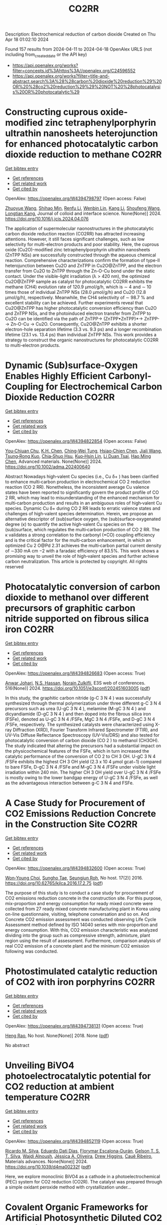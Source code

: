 #+TITLE: CO2RR
Description: Electrochemical reduction of carbon dioxide
Created on Thu Apr 18 01:02:10 2024

Found 157 results from 2024-04-11 to 2024-04-18
OpenAlex URLS (not including from_created_date or the API key)
- [[https://api.openalex.org/works?filter=concepts.id%3Ahttps%3A//openalex.org/C24596552]]
- [[https://api.openalex.org/works?filter=title-and-abstract.search%3A%28%28carbon%20dioxide%20reduction%29%20OR%20%28co2%20reduction%29%29%20NOT%20%28photocatalysis%20OR%20photocatalytic%29]]

* Constructing cuprous oxide-modified zinc tetraphenylporphyrin ultrathin nanosheets heterojunction for enhanced photocatalytic carbon dioxide reduction to methane  :CO2RR:
:PROPERTIES:
:UUID: https://openalex.org/W4394798797
:TOPICS: Gas Sensing Technology and Materials, Porous Crystalline Organic Frameworks for Energy and Separation Applications, Photocatalytic Materials for Solar Energy Conversion
:PUBLICATION_DATE: 2024-04-01
:END:    
    
[[elisp:(doi-add-bibtex-entry "https://doi.org/10.1016/j.jcis.2024.04.076")][Get bibtex entry]] 

- [[elisp:(progn (xref--push-markers (current-buffer) (point)) (oa--referenced-works "https://openalex.org/W4394798797"))][Get references]]
- [[elisp:(progn (xref--push-markers (current-buffer) (point)) (oa--related-works "https://openalex.org/W4394798797"))][Get related work]]
- [[elisp:(progn (xref--push-markers (current-buffer) (point)) (oa--cited-by-works "https://openalex.org/W4394798797"))][Get cited by]]

OpenAlex: https://openalex.org/W4394798797 (Open access: False)
    
[[https://openalex.org/A5005152612][Zhuoyue Wang]], [[https://openalex.org/A5023534256][Shihao Min]], [[https://openalex.org/A5083116794][Renfu Li]], [[https://openalex.org/A5087013512][Wenbin Lin]], [[https://openalex.org/A5087210747][Kang Li]], [[https://openalex.org/A5082973627][Shoufeng Wang]], [[https://openalex.org/A5046241877][Longtian Kang]], Journal of colloid and interface science. None(None)] 2024. https://doi.org/10.1016/j.jcis.2024.04.076 
     
The application of supermolecular naonostructures in the photocatalytic carbon dioxide reduction reaction (CO2RR) has attracted increasing attentions. However, it still faces significant challenges, such as low selectivity for multi-electron products and poor stability. Here, the cuprous oxide (Cu2O)-modified zinc tetraphenylporphyrin ultrathin nanosheets (ZnTPP NSs) are successfully constructed through the aqueous chemical reaction. Comprehensive characterizations confirm the formation of type-II heterojunction between Cu2O and ZnTPP in Cu2O@ZnTPP, and the electron transfer from Cu2O to ZnTPP through the Zn-O-Cu bond under the static contact. Under the visible-light irradiation (λ > 420 nm), the optimized Cu2O@ZnTPP sample as catalyst for photocatalytic CO2RR exhibits the methane (CH4) evolution rate of 120.9 μmol/g/h, which is ∼ 4 and ∼ 10 times those of individual ZnTPP NSs (28.0 μmol/g/h) and Cu2O (12.8 μmol/g/h), respectively. Meanwhile, the CH4 selectivity of ∼ 98.7 % and excellent stability can be achieved. Further experiments reveal that Cu2O@ZnTPP has higher photocatalytic conversion efficiency than Cu2O and ZnTPP NSs, and the photoinduced electron transfer from ZnTPP to Cu2O can be identified via the path of ZnTPP→ (ZnTPP•ZnTPP)*→ ZnTPP-→ Zn-O-Cu → Cu2O. Consequently, Cu2O@ZnTPP exhibits a shorter electron-hole separation lifetime (3.3 vs. 9.3 ps) and a longer recombination lifetime (23.1 vs. 13.4 ps) than individual ZnTPP NSs. This work provides a strategy to construct the organic nanostructures for photocatalytic CO2RR to multi-electron products.    

    

* Dynamic (Sub)surface‐Oxygen Enables Highly Efficient Carbonyl‐Coupling for Electrochemical Carbon Dioxide Reduction  :CO2RR:
:PROPERTIES:
:UUID: https://openalex.org/W4394822854
:TOPICS: Electrocatalysis for Energy Conversion, Applications of Ionic Liquids, Electrochemical Reduction of CO2 to Fuels
:PUBLICATION_DATE: 2024-04-15
:END:    
    
[[elisp:(doi-add-bibtex-entry "https://doi.org/10.1002/adma.202400640")][Get bibtex entry]] 

- [[elisp:(progn (xref--push-markers (current-buffer) (point)) (oa--referenced-works "https://openalex.org/W4394822854"))][Get references]]
- [[elisp:(progn (xref--push-markers (current-buffer) (point)) (oa--related-works "https://openalex.org/W4394822854"))][Get related work]]
- [[elisp:(progn (xref--push-markers (current-buffer) (point)) (oa--cited-by-works "https://openalex.org/W4394822854"))][Get cited by]]

OpenAlex: https://openalex.org/W4394822854 (Open access: False)
    
[[https://openalex.org/A5052774133][You‐Chiuan Chu]], [[https://openalex.org/A5061675136][K.H. Chen]], [[https://openalex.org/A5091339140][Ching‐Wei Tung]], [[https://openalex.org/A5023282498][Hsiao‐Chien Chen]], [[https://openalex.org/A5062572385][Jiali Wang]], [[https://openalex.org/A5022605666][Tsung‐Rong Kuo]], [[https://openalex.org/A5072310626][Chia‐Shuo Hsu]], [[https://openalex.org/A5017736557][Kuo‐Hsin Lin]], [[https://openalex.org/A5084625698][Li Duan Tsai]], [[https://openalex.org/A5073478852][Hao Ming Chen]], Advanced materials. None(None)] 2024. https://doi.org/10.1002/adma.202400640 
     
Abstract Nowadays high‐valent Cu species (i.e., Cu δ+ ) has been clarified to enhance multi‐carbon production in electrochemical CO 2 reduction reaction (CO 2 RR). Nonetheless, the inconsistent average Cu valence states have been reported to significantly govern the product profile of CO 2 RR, which may lead to misunderstanding of the enhanced mechanism for multi‐carbon production and results in an ambiguous roles of high‐valent Cu species. Dynamic Cu δ+ during CO 2 RR leads to erratic valence states and challenges of high‐valent species determination. Herein, we propose an alternative descriptor of (sub)surface oxygen, the (sub)surface‐oxygenated degree (κ) to quantify the active high‐valent Cu species on the (sub)surface, which regulates the multi‐carbon production of CO 2 RR. The κ validates a strong correlation to the carbonyl (*CO) coupling efficiency and is the critical factor for the multi‐carbon enhancement, in which an optimized Cu 2 O@Pd 2.31 achieves the multi‐carbon partial current density of ∼330 mA cm −2 with a faradaic efficiency of 83.5%. This work shows a promising way to unveil the role of high‐valent species and further achieve carbon neutralization. This article is protected by copyright. All rights reserved    

    

* Photocatalytic conversion of carbon dioxide to methanol over different precursors of graphitic carbon nitride supported on fibrous silica iron  :CO2RR:
:PROPERTIES:
:UUID: https://openalex.org/W4394826683
:TOPICS: Chemistry and Applications of Aerogels, Catalytic Nanomaterials, Photocatalytic Materials for Solar Energy Conversion
:PUBLICATION_DATE: 2024-01-01
:END:    
    
[[elisp:(doi-add-bibtex-entry "https://doi.org/10.1051/e3sconf/202451603005")][Get bibtex entry]] 

- [[elisp:(progn (xref--push-markers (current-buffer) (point)) (oa--referenced-works "https://openalex.org/W4394826683"))][Get references]]
- [[elisp:(progn (xref--push-markers (current-buffer) (point)) (oa--related-works "https://openalex.org/W4394826683"))][Get related work]]
- [[elisp:(progn (xref--push-markers (current-buffer) (point)) (oa--cited-by-works "https://openalex.org/W4394826683"))][Get cited by]]

OpenAlex: https://openalex.org/W4394826683 (Open access: True)
    
[[https://openalex.org/A5014745497][Anwar Johari]], [[https://openalex.org/A5080252302][N.S. Hassan]], [[https://openalex.org/A5010337108][Norain Zulkifli]], E3S web of conferences. 516(None)] 2024. https://doi.org/10.1051/e3sconf/202451603005  ([[https://www.e3s-conferences.org/articles/e3sconf/pdf/2024/46/e3sconf_concept2024_03005.pdf][pdf]])
     
In this study, the graphitic carbon nitride (g-C 3 N 4 ) was successfully synthesized through thermal polymerization under three different g-C 3 N 4 precursors such as urea (U-gC 3 N 4 ), melamine (M-gC 3 N 4 ) and dicyandiamide (D-gC 3 N 4 ) and then doped into the fibrous silica iron (FSFe), denoted as U-gC 3 N 4 /FSFe, MgC 3 N 4 /FSFe, and D-gC 3 N 4 /FSFe, respectively. The synthesized catalysts were characterized using X-ray Diffraction (XRD), Fourier Transform Infrared Spectrometer (FTIR), and UV-Vis Diffuse Reflectance Spectroscopy (UV-Vis/DRS) and also tested for photocatalytic conversion of carbon dioxide (CO 2 ) to methanol (CH3OH). The study indicated that altering the precursors had a substantial impact on the physicochemical features of the FSFe, which in turn increased the catalytic performance of the conversion of CO 2 to CH 3 OH. U-gC 3 N 4 /FSFe exhibits the highest CH 3 OH yield (2.3 x 10 4 µmol gcat−1) compared to bare FSFe, D-gC 3 N 4 /FSFe and M-gC 3 N 4 /FSFe under visible light irradiation within 240 min. The higher CH 3 OH yield over U-gC 3 N 4 /FSFe is mostly owing to the lower bandgap energy of U-gC 3 N 4 /FSFe, as well as the advantageous interaction between g-C 3 N 4 and FSFe.    

    

* A Case Study for Procurement of CO2 Emissions Reduction Concrete in the Construction Site  :CO2RR:
:PROPERTIES:
:UUID: https://openalex.org/W4394832600
:TOPICS: Building Information Modeling in Construction Industry
:PUBLICATION_DATE: 2016-12-01
:END:    
    
[[elisp:(doi-add-bibtex-entry "https://doi.org/10.62765/kjlca.2016.17.2.75")][Get bibtex entry]] 

- [[elisp:(progn (xref--push-markers (current-buffer) (point)) (oa--referenced-works "https://openalex.org/W4394832600"))][Get references]]
- [[elisp:(progn (xref--push-markers (current-buffer) (point)) (oa--related-works "https://openalex.org/W4394832600"))][Get related work]]
- [[elisp:(progn (xref--push-markers (current-buffer) (point)) (oa--cited-by-works "https://openalex.org/W4394832600"))][Get cited by]]

OpenAlex: https://openalex.org/W4394832600 (Open access: True)
    
[[https://openalex.org/A5037516362][Won‐Young Choi]], [[https://openalex.org/A5088040100][Sungho Tae]], [[https://openalex.org/A5000775634][Seungjun Roh]], No host. 17(2)] 2016. https://doi.org/10.62765/kjlca.2016.17.2.75  ([[https://www.e-lca.org/download/download_pdf?pid=kjlca-17-2-75][pdf]])
     
The purpose of this study is to conduct a case study for procurement of CO2 emissions reduction concrete in the construction site. For this purpose, mix-proportion and energy consumption for ready mixed concrete were collected from 27 ready mixed concrete manufacturing plant in Korea using on-line questionnaire, visiting, telephone conversation and so on. And Concrete CO2 emission assessment was conducted observing Life Cycle Assessment method defined by ISO 14040 series with mix-proportion and energy consumption. With this, CO2 emission characteristic was analyzed dividing into the group such as compressive strength, admixture, plant region using the result of assessment. Furthermore, comparison analysis of real CO2 emission of a concrete plant and the minimum CO2 emission following was conducted.    

    

* Photostimulated catalytic reduction of CO2 with iron porphyrins  :CO2RR:
:PROPERTIES:
:UUID: https://openalex.org/W4394738131
:TOPICS: Electrocatalysis for Energy Conversion, Catalytic Carbon Dioxide Hydrogenation, Electrochemical Reduction of CO2 to Fuels
:PUBLICATION_DATE: 2018-09-25
:END:    
    
[[elisp:(doi-add-bibtex-entry "None")][Get bibtex entry]] 

- [[elisp:(progn (xref--push-markers (current-buffer) (point)) (oa--referenced-works "https://openalex.org/W4394738131"))][Get references]]
- [[elisp:(progn (xref--push-markers (current-buffer) (point)) (oa--related-works "https://openalex.org/W4394738131"))][Get related work]]
- [[elisp:(progn (xref--push-markers (current-buffer) (point)) (oa--cited-by-works "https://openalex.org/W4394738131"))][Get cited by]]

OpenAlex: https://openalex.org/W4394738131 (Open access: True)
    
[[https://openalex.org/A5048288698][Heng Rao]], No host. None(None)] 2018. None  ([[https://theses.hal.science/tel-04220686/document][pdf]])
     
No abstract    

    

* Unveiling BiVO4 photoelectrocatalytic potential for CO2 reduction at ambient temperature  :CO2RR:
:PROPERTIES:
:UUID: https://openalex.org/W4394852119
:TOPICS: Electrochemical Reduction of CO2 to Fuels, Gas Sensing Technology and Materials, Photocatalytic Materials for Solar Energy Conversion
:PUBLICATION_DATE: 2024-01-01
:END:    
    
[[elisp:(doi-add-bibtex-entry "https://doi.org/10.1039/d4ma00232f")][Get bibtex entry]] 

- [[elisp:(progn (xref--push-markers (current-buffer) (point)) (oa--referenced-works "https://openalex.org/W4394852119"))][Get references]]
- [[elisp:(progn (xref--push-markers (current-buffer) (point)) (oa--related-works "https://openalex.org/W4394852119"))][Get related work]]
- [[elisp:(progn (xref--push-markers (current-buffer) (point)) (oa--cited-by-works "https://openalex.org/W4394852119"))][Get cited by]]

OpenAlex: https://openalex.org/W4394852119 (Open access: True)
    
[[https://openalex.org/A5063070270][Ricardo M. Silva]], [[https://openalex.org/A5002197296][Eduardo Dati Dias]], [[https://openalex.org/A5025355464][Florymar Escalona-Durán]], [[https://openalex.org/A5062190984][Gelson T. S. T. Silva]], [[https://openalex.org/A5048076397][Wajdi Alnoush]], [[https://openalex.org/A5087396299][Jéssica A. Oliveira]], [[https://openalex.org/A5044827415][Drew Higgins]], [[https://openalex.org/A5016096822][Cauê Ribeiro]], Materials advances. None(None)] 2024. https://doi.org/10.1039/d4ma00232f  ([[https://pubs.rsc.org/en/content/articlepdf/2024/ma/d4ma00232f][pdf]])
     
Here, we explore monoclinic BiVO4 as a cathode in a photoelectrochemical (PEC) system for CO2 reduction (CO2R). The catalyst was prepared through a simple oxidant peroxide method with crystallization under...    

    

* Covalent Organic Frameworks for Artificial Photosynthetic Diluted CO2 Reduction  :CO2RR:
:PROPERTIES:
:UUID: https://openalex.org/W4394761334
:TOPICS: Photocatalytic Materials for Solar Energy Conversion, Electrochemical Reduction of CO2 to Fuels, Porous Crystalline Organic Frameworks for Energy and Separation Applications
:PUBLICATION_DATE: 2024-04-01
:END:    
    
[[elisp:(doi-add-bibtex-entry "https://doi.org/10.1016/j.cjsc.2024.100307")][Get bibtex entry]] 

- [[elisp:(progn (xref--push-markers (current-buffer) (point)) (oa--referenced-works "https://openalex.org/W4394761334"))][Get references]]
- [[elisp:(progn (xref--push-markers (current-buffer) (point)) (oa--related-works "https://openalex.org/W4394761334"))][Get related work]]
- [[elisp:(progn (xref--push-markers (current-buffer) (point)) (oa--cited-by-works "https://openalex.org/W4394761334"))][Get cited by]]

OpenAlex: https://openalex.org/W4394761334 (Open access: False)
    
[[https://openalex.org/A5029766000][Hong Dong]], [[https://openalex.org/A5066058184][Fengming Zhang]], Jiegou huaxue/Chinese journal of structural chemistry. None(None)] 2024. https://doi.org/10.1016/j.cjsc.2024.100307 
     
No abstract    

    

* Low-carbon Fuel Reburning for CO2 and NOx Reduction in Pulverized Coal Firing System  :CO2RR:
:PROPERTIES:
:UUID: https://openalex.org/W4394811942
:TOPICS: Dynamics of Turbulent Combustion Systems, Biomass Pyrolysis and Conversion Technologies, Chemical Kinetics of Combustion Processes
:PUBLICATION_DATE: 2024-04-01
:END:    
    
[[elisp:(doi-add-bibtex-entry "https://doi.org/10.1016/j.joei.2024.101638")][Get bibtex entry]] 

- [[elisp:(progn (xref--push-markers (current-buffer) (point)) (oa--referenced-works "https://openalex.org/W4394811942"))][Get references]]
- [[elisp:(progn (xref--push-markers (current-buffer) (point)) (oa--related-works "https://openalex.org/W4394811942"))][Get related work]]
- [[elisp:(progn (xref--push-markers (current-buffer) (point)) (oa--cited-by-works "https://openalex.org/W4394811942"))][Get cited by]]

OpenAlex: https://openalex.org/W4394811942 (Open access: False)
    
[[https://openalex.org/A5042617382][M. H. Kim]], [[https://openalex.org/A5012581150][Gyeong-Min Kim]], [[https://openalex.org/A5016258825][Chung-Hwan Jeon]], Journal of the Energy Institute. None(None)] 2024. https://doi.org/10.1016/j.joei.2024.101638 
     
or zero-carbon fuels is necessary to reduce CO2 emissions. Gas reburning technology can be applied to existing coal boilers to reduce not only CO2 but also NOx emissions. In this study, we confirmed the gas reburning effect using lab-scale equipment based on the consumption coal used in real-scale boilers, with the aim of practical application. Bituminous coal was used as the reference fuel, and sub-bituminous coal was blended to determine whether coal blending has an effect on NOx emissions. This was conducted to optimize the coal blending ratio and gas reburning technology for NOx emission reduction and quantify the NOx reduction by the two methods. Blending sub-bituminous coal reduced the unburned carbon (UBC) content, because of its high volatile matter content. Moreover, NOx emissions decreased as the ratio of sub-bituminous coal increased. In terms of the reburning effect, although UBCs increased with the addition of methane, NOx emission decreased by up to 96.05%. The conversion ratio, defined as the NOx formation ratio of the total fuel N injection, was used to separate the NOx reduction effects of the two methods. Thus, gas reburning in the ammonia co-firing system of coal-fired power plants can significantly reduce NOx emissions.    

    

* Does innovation facilitate meeting the CO2 emission reduction targets of China: A non-linear approach  :CO2RR:
:PROPERTIES:
:UUID: https://openalex.org/W4394747159
:TOPICS: Life Cycle Assessment and Environmental Impact Analysis, Economic Implications of Climate Change Policies, Economic Impact of Environmental Policies and Resources
:PUBLICATION_DATE: 2024-01-01
:END:    
    
[[elisp:(doi-add-bibtex-entry "https://doi.org/10.1016/j.aglobe.2024.100079")][Get bibtex entry]] 

- [[elisp:(progn (xref--push-markers (current-buffer) (point)) (oa--referenced-works "https://openalex.org/W4394747159"))][Get references]]
- [[elisp:(progn (xref--push-markers (current-buffer) (point)) (oa--related-works "https://openalex.org/W4394747159"))][Get related work]]
- [[elisp:(progn (xref--push-markers (current-buffer) (point)) (oa--cited-by-works "https://openalex.org/W4394747159"))][Get cited by]]

OpenAlex: https://openalex.org/W4394747159 (Open access: True)
    
[[https://openalex.org/A5085796199][Yifan Wang]], [[https://openalex.org/A5056849225][Nadia Doytch]], [[https://openalex.org/A5029633731][Mohamed Elheddad]], [[https://openalex.org/A5025800278][惟科 李]], [[https://openalex.org/A5048939544][Ms. Ha Thi Kim Chi -]], Asia and the global economy. 4(1)] 2024. https://doi.org/10.1016/j.aglobe.2024.100079 
     
China has been implementing energy efficiency and CO2 emission reduction schemes at the provincial level that have been embedded in the National Five Year Plans of the country. We set out to investigate the relationship between R&D expenditures and CO2 emissions in China at the province level in the context of the planned emissions reduction targets. We explore the possibility of the existence of a non-linear relationship between R&D expenditures and CO2 emissions with a non-parametric methodology, a fixed effect panel data quantile (FEQR) regression estimator applied to a panel of 30 provinces. We stratify the sample according to the five emissions reduction target tiers of the 12th Five-Year National Plan of China and we investigate the role of R&D expenditures in emissions reduction within each of the tiers. We find an inverse U relationship with different turning points for the three middle tiers and a U-shaped relationship for the tier under the most stringent environmental regulation. We find no effect in the tier with the least stringent emissions reduction targets. A further investigation shows that the above results are attributed to sectors with relatively low energy intensity and not to the sectors of heavy industry. The results allow us to draw broad conclusions about the effectiveness of investment in new technologies as a means of meeting the CO2 targets in China.    

    

* Novel flexible aromatic Cu3 metal-organic π-cluster for electrocatalytic CO2 reduction reaction  :CO2RR:
:PROPERTIES:
:UUID: https://openalex.org/W4394770127
:TOPICS: Chemistry and Applications of Metal-Organic Frameworks, Carbon Dioxide Utilization for Chemical Synthesis, Electrochemical Reduction of CO2 to Fuels
:PUBLICATION_DATE: 2024-04-01
:END:    
    
[[elisp:(doi-add-bibtex-entry "https://doi.org/10.1016/j.surfin.2024.104349")][Get bibtex entry]] 

- [[elisp:(progn (xref--push-markers (current-buffer) (point)) (oa--referenced-works "https://openalex.org/W4394770127"))][Get references]]
- [[elisp:(progn (xref--push-markers (current-buffer) (point)) (oa--related-works "https://openalex.org/W4394770127"))][Get related work]]
- [[elisp:(progn (xref--push-markers (current-buffer) (point)) (oa--cited-by-works "https://openalex.org/W4394770127"))][Get cited by]]

OpenAlex: https://openalex.org/W4394770127 (Open access: False)
    
[[https://openalex.org/A5060993459][Yayu Yan]], [[https://openalex.org/A5089611506][Jiali Chen]], [[https://openalex.org/A5042981412][Zirui Wang]], [[https://openalex.org/A5053970717][Jun Fu]], [[https://openalex.org/A5035590977][Haixia Zhang]], [[https://openalex.org/A5019373659][Shumei Chen]], [[https://openalex.org/A5011650323][Qiaohong Li]], [[https://openalex.org/A5083237447][Jian Zhang]], Surfaces and interfaces. None(None)] 2024. https://doi.org/10.1016/j.surfin.2024.104349 
     
Producing Cn products through electrocatalytic CO2 reduction reaction (CO2RR) is of great significance in addressing the global warming crisis. Organic-inorganic hybrid catalysts, characterized by precise and controllable active sites and metal-ligand synergistic interactions, can enhance the reaction activity and stability of Cu-based catalysts. Herein, based on density functional theory (DFT), a novel flexible aromatic Cu3 metal-organic π-cluster (Cu3-π cluster) was constructed, consisting of triple-atom active centers and pentalyne ligands. During the catalytic CO2RR process, the adsorption of H can promote the activation of CO2, this converts the competing hydrogen evolution reaction (HER) into promoting CO2RR. Enhanced aromaticity of its cluster core is credited with stabilizing the coadsorption of H and CO2 (H*+CO2*), consequently lowering the reaction free energy of the CO2 activation process. Research has shown that Cu3-π cluster have high catalytic activity for electrocatalytic CO2 generation of C2H4. Considering the solvation effect, the limit potential of this reaction is -0.60 V. Furthermore, the reaction free energies suggest that the Cu3-π cluster is more inclined to yield C2H4(g) products via COCO* coupling. Moreover, the high CO coverage at the triple-atom active centers not only makes it more challenging for this cluster to adsorb H, but also reduces the energy barrier of the COCO* coupling reaction.In the entire reaction pathway of C2H4(g), there exhibits dynamic self-adaptive behavior in the bond lengths and bond angles of the three Cu atoms in the cluster core, leading to fluctuations in aromaticity. The flexibility and aromaticity changes in this structure enable the Cu3-π cluster to better stabilize intermediates. This work provides theoretical guidance for the application of metal-organic π-clusters, accelerates the screening of catalysts for CO2RR, and provides powerful theoretical guidance for the structure-activity relationships between aromaticity and catalytic activity.    

    

* In situ/Operando Synchrotron Analytical Techniques for CO2/CO Reduction Reaction: From Atomic Scales to Mesoscales  :CO2RR:
:PROPERTIES:
:UUID: https://openalex.org/W4394724017
:TOPICS: Electrocatalysis for Energy Conversion, Catalytic Nanomaterials, Electrochemical Reduction of CO2 to Fuels
:PUBLICATION_DATE: 2024-04-10
:END:    
    
[[elisp:(doi-add-bibtex-entry "https://doi.org/10.1002/anie.202404213")][Get bibtex entry]] 

- [[elisp:(progn (xref--push-markers (current-buffer) (point)) (oa--referenced-works "https://openalex.org/W4394724017"))][Get references]]
- [[elisp:(progn (xref--push-markers (current-buffer) (point)) (oa--related-works "https://openalex.org/W4394724017"))][Get related work]]
- [[elisp:(progn (xref--push-markers (current-buffer) (point)) (oa--cited-by-works "https://openalex.org/W4394724017"))][Get cited by]]

OpenAlex: https://openalex.org/W4394724017 (Open access: False)
    
[[https://openalex.org/A5012899479][Yi Xu]], [[https://openalex.org/A5060053004][Bingbao Mei]], [[https://openalex.org/A5071336039][Qiucheng Xu]], [[https://openalex.org/A5067436028][Huai Qin Fu]], [[https://openalex.org/A5019286151][Xin Yu Zhang]], [[https://openalex.org/A5037077755][Peng Fei Liu]], [[https://openalex.org/A5048996351][Zheng Jiang]], [[https://openalex.org/A5031316238][Hua Gui Yang]], Angewandte Chemie. None(None)] 2024. https://doi.org/10.1002/anie.202404213 
     
Electrocatalytic carbon dioxide/carbon monoxide reduction reaction (CO(2)RR) has emerged as a prospective and appealing strategy to realize carbon neutrality for manufacturing sustainable chemical products. Developing highly active electrocatalysts and stable devices has been demonstrated as effective approach to enhancing the conversion efficiency of CO(2)RR. In order to rationally design electrocatalysts and devices, a comprehensive understanding of the intrinsic structure evolution within catalysts and micro‐environment change around electrode interface, particularly under operation conditions, is indispensable. Synchrotron radiation has been recognized as a versatile characterization platform, garnering widespread attention owing to its high brightness, elevated flux, excellent directivity, strong polarization and exceptional stability. This review systematically introduces the applications of synchrotron radiation technologies classified by radiation sources with varying wavelengths in CO(2)RR. By virtue of in situ/operando synchrotron analytical techniques, we also summarize relevant dynamic evolution processes from electronic structure, atomic configuration, molecular adsorption, crystal lattice and devices, spanning scales from the angstrom to the micrometer. The merits and limitations of diverse synchrotron characterization techniques are summarized, and their applicable scenarios in CO(2)RR are further presented. On the basis of the state‐of‐the‐art fourth‐generation synchrotron facilities, a perspective for further deeper understanding of the CO(2)RR process using synchrotron analytical techniques is proposed.    

    

* In situ/Operando Synchrotron Analytical Techniques for CO2/CO Reduction Reaction: From Atomic Scales to Mesoscales  :CO2RR:
:PROPERTIES:
:UUID: https://openalex.org/W4394724108
:TOPICS: Catalytic Nanomaterials, Electrochemical Reduction of CO2 to Fuels, Surface Analysis and Electron Spectroscopy Techniques
:PUBLICATION_DATE: 2024-04-10
:END:    
    
[[elisp:(doi-add-bibtex-entry "https://doi.org/10.1002/ange.202404213")][Get bibtex entry]] 

- [[elisp:(progn (xref--push-markers (current-buffer) (point)) (oa--referenced-works "https://openalex.org/W4394724108"))][Get references]]
- [[elisp:(progn (xref--push-markers (current-buffer) (point)) (oa--related-works "https://openalex.org/W4394724108"))][Get related work]]
- [[elisp:(progn (xref--push-markers (current-buffer) (point)) (oa--cited-by-works "https://openalex.org/W4394724108"))][Get cited by]]

OpenAlex: https://openalex.org/W4394724108 (Open access: False)
    
[[https://openalex.org/A5012899479][Yi Xu]], [[https://openalex.org/A5060053004][Bingbao Mei]], [[https://openalex.org/A5071336039][Qiucheng Xu]], [[https://openalex.org/A5067436028][Huai Qin Fu]], [[https://openalex.org/A5019286151][Xin Yu Zhang]], [[https://openalex.org/A5037077755][Peng Fei Liu]], [[https://openalex.org/A5048996351][Zheng Jiang]], [[https://openalex.org/A5031316238][Hua Gui Yang]], Angewandte Chemie. None(None)] 2024. https://doi.org/10.1002/ange.202404213 
     
Electrocatalytic carbon dioxide/carbon monoxide reduction reaction (CO(2)RR) has emerged as a prospective and appealing strategy to realize carbon neutrality for manufacturing sustainable chemical products. Developing highly active electrocatalysts and stable devices has been demonstrated as effective approach to enhancing the conversion efficiency of CO(2)RR. In order to rationally design electrocatalysts and devices, a comprehensive understanding of the intrinsic structure evolution within catalysts and micro‐environment change around electrode interface, particularly under operation conditions, is indispensable. Synchrotron radiation has been recognized as a versatile characterization platform, garnering widespread attention owing to its high brightness, elevated flux, excellent directivity, strong polarization and exceptional stability. This review systematically introduces the applications of synchrotron radiation technologies classified by radiation sources with varying wavelengths in CO(2)RR. By virtue of in situ/operando synchrotron analytical techniques, we also summarize relevant dynamic evolution processes from electronic structure, atomic configuration, molecular adsorption, crystal lattice and devices, spanning scales from the angstrom to the micrometer. The merits and limitations of diverse synchrotron characterization techniques are summarized, and their applicable scenarios in CO(2)RR are further presented. On the basis of the state‐of‐the‐art fourth‐generation synchrotron facilities, a perspective for further deeper understanding of the CO(2)RR process using synchrotron analytical techniques is proposed.    

    

* Consideration of CO2 Emission Reduction Potential by Utilizing Recycled Automobile Parts in China  :CO2RR:
:PROPERTIES:
:UUID: https://openalex.org/W4394849589
:TOPICS: Corrosion Behavior of Nickel-Aluminium Bronze Alloys, Global E-Waste Recycling and Management
:PUBLICATION_DATE: 2024-01-01
:END:    
    
[[elisp:(doi-add-bibtex-entry "https://doi.org/10.1007/978-981-99-3897-1_17")][Get bibtex entry]] 

- [[elisp:(progn (xref--push-markers (current-buffer) (point)) (oa--referenced-works "https://openalex.org/W4394849589"))][Get references]]
- [[elisp:(progn (xref--push-markers (current-buffer) (point)) (oa--related-works "https://openalex.org/W4394849589"))][Get related work]]
- [[elisp:(progn (xref--push-markers (current-buffer) (point)) (oa--cited-by-works "https://openalex.org/W4394849589"))][Get cited by]]

OpenAlex: https://openalex.org/W4394849589 (Open access: False)
    
[[https://openalex.org/A5069599227][Sosho Kitajima]], [[https://openalex.org/A5091554050][Hiroshi Onoda]], No host. None(None)] 2024. https://doi.org/10.1007/978-981-99-3897-1_17 
     
No abstract    

    

* Influence of Zn species in MWW zeolite on the ethane dehydroaromatization with the assistance of propane co-dehydroaromatization and CO2 reduction  :CO2RR:
:PROPERTIES:
:UUID: https://openalex.org/W4394798801
:TOPICS: Catalytic Nanomaterials, Zeolite Chemistry and Catalysis, Catalytic Dehydrogenation of Light Alkanes
:PUBLICATION_DATE: 2024-04-01
:END:    
    
[[elisp:(doi-add-bibtex-entry "https://doi.org/10.1016/j.cattod.2024.114708")][Get bibtex entry]] 

- [[elisp:(progn (xref--push-markers (current-buffer) (point)) (oa--referenced-works "https://openalex.org/W4394798801"))][Get references]]
- [[elisp:(progn (xref--push-markers (current-buffer) (point)) (oa--related-works "https://openalex.org/W4394798801"))][Get related work]]
- [[elisp:(progn (xref--push-markers (current-buffer) (point)) (oa--cited-by-works "https://openalex.org/W4394798801"))][Get cited by]]

OpenAlex: https://openalex.org/W4394798801 (Open access: False)
    
[[https://openalex.org/A5074648339][Aoqiang Peng]], [[https://openalex.org/A5079814056][Guiying Wu]], [[https://openalex.org/A5002976916][Sijia Liu]], [[https://openalex.org/A5044520666][Tian Liang]], [[https://openalex.org/A5073392206][Fangming Jin]], Catalysis today. None(None)] 2024. https://doi.org/10.1016/j.cattod.2024.114708 
     
The Zn-containing HMCM-22 samples with different zinc species were prepared and characterized to discriminate the influence of zinc species on the ethane activation by the initial C-H bond cleavage or the β-H cleavage dehydrogenation step of alkyl zinc species (Zn-C2H5) through the propane co-dehydroaromatization and CO2 reduction process. The synergistic effect of zinc species types with the Brønsted acid sites (BAS) of the parent zeolite HMCM-22 had a significant effect on the ethane dehydroaromatization. The synergistic effect between ZnO species and BAS had better ethane conversion and aromatic selectivity in ethane dehydrogenation, while the poor synergistic effect between ZnOH+ species and BAS was not conducive to the formation of aromatic, and ZnOH+ species was more conducive to ethane dehydrogenation. The ZnOH+ has better catalytic performance in CO2 activated ethane and promote the β-H desorption of Zn-C2H5 in ethane dehydrogenation. The synergetic effect of ZnO species and BAS in the zeolite facilitates the hydride transfer activation of ethane by propylene carbenium ions thus enhancing the ethane conversion through ethane-propane co-aromatization.    

    

* Solid Bi2O3-derived nanostructured metallic bismuth with high formate selectivity for the electrocatalytic reduction of CO2  :CO2RR:
:PROPERTIES:
:UUID: https://openalex.org/W4394835832
:TOPICS: Thermoelectric Materials, Applications of Ionic Liquids, Electrochemical Reduction of CO2 to Fuels
:PUBLICATION_DATE: 2024-04-01
:END:    
    
[[elisp:(doi-add-bibtex-entry "https://doi.org/10.1007/s12613-023-2770-y")][Get bibtex entry]] 

- [[elisp:(progn (xref--push-markers (current-buffer) (point)) (oa--referenced-works "https://openalex.org/W4394835832"))][Get references]]
- [[elisp:(progn (xref--push-markers (current-buffer) (point)) (oa--related-works "https://openalex.org/W4394835832"))][Get related work]]
- [[elisp:(progn (xref--push-markers (current-buffer) (point)) (oa--cited-by-works "https://openalex.org/W4394835832"))][Get cited by]]

OpenAlex: https://openalex.org/W4394835832 (Open access: False)
    
[[https://openalex.org/A5062755510][Qianqian Wang]], [[https://openalex.org/A5035841729][Safeer Jan]], [[https://openalex.org/A5087478143][Zhiyong Wang]], [[https://openalex.org/A5032470993][Xianbo Jin]], International journal of minerals, metallurgy and materials/International Journal of Minerals Metallurgy and Materials. 31(4)] 2024. https://doi.org/10.1007/s12613-023-2770-y 
     
No abstract    

    

* Forming multiple C - C bonds upon electrocatalytic reduction of CO2 by molecular transition metal macrocycles  :CO2RR:
:PROPERTIES:
:UUID: https://openalex.org/W4394790705
:TOPICS: Transition Metal Catalysis, Carbon Dioxide Utilization for Chemical Synthesis, Electrochemical Reduction of CO2 to Fuels
:PUBLICATION_DATE: 2023-01-03
:END:    
    
[[elisp:(doi-add-bibtex-entry "None")][Get bibtex entry]] 

- [[elisp:(progn (xref--push-markers (current-buffer) (point)) (oa--referenced-works "https://openalex.org/W4394790705"))][Get references]]
- [[elisp:(progn (xref--push-markers (current-buffer) (point)) (oa--related-works "https://openalex.org/W4394790705"))][Get related work]]
- [[elisp:(progn (xref--push-markers (current-buffer) (point)) (oa--cited-by-works "https://openalex.org/W4394790705"))][Get cited by]]

OpenAlex: https://openalex.org/W4394790705 (Open access: True)
    
[[https://openalex.org/A5035360447][Shaojun Dong]], HAL (Le Centre pour la Communication Scientifique Directe). None(None)] 2023. None  ([[https://theses.hal.science/tel-03972287/document][pdf]])
     
No abstract    

    

* Triazine-COF@Silicon nanowire mimicking plant leaf to enhance photoelectrocatalytic CO2 reduction to C2+ chemicals  :CO2RR:
:PROPERTIES:
:UUID: https://openalex.org/W4394844759
:TOPICS: Electrochemical Reduction of CO2 to Fuels, Photocatalytic Materials for Solar Energy Conversion, Porous Crystalline Organic Frameworks for Energy and Separation Applications
:PUBLICATION_DATE: 2024-04-01
:END:    
    
[[elisp:(doi-add-bibtex-entry "https://doi.org/10.1016/j.gee.2024.04.007")][Get bibtex entry]] 

- [[elisp:(progn (xref--push-markers (current-buffer) (point)) (oa--referenced-works "https://openalex.org/W4394844759"))][Get references]]
- [[elisp:(progn (xref--push-markers (current-buffer) (point)) (oa--related-works "https://openalex.org/W4394844759"))][Get related work]]
- [[elisp:(progn (xref--push-markers (current-buffer) (point)) (oa--cited-by-works "https://openalex.org/W4394844759"))][Get cited by]]

OpenAlex: https://openalex.org/W4394844759 (Open access: True)
    
[[https://openalex.org/A5015022718][Wenrui Wan]], [[https://openalex.org/A5059666210][Fanqi Meng]], [[https://openalex.org/A5030458072][Si Chen]], [[https://openalex.org/A5031990549][Jianhua Wang]], [[https://openalex.org/A5040825774][Chunyan Liu]], [[https://openalex.org/A5081598013][Wei Yan]], [[https://openalex.org/A5015188116][Chenpu He]], [[https://openalex.org/A5036874871][Li‐Zhen Fan]], [[https://openalex.org/A5074786130][Qiaolan Zhang]], [[https://openalex.org/A5028592088][Weichun Ye]], [[https://openalex.org/A5053792317][Huanwang Jing]], Green energy & environment. None(None)] 2024. https://doi.org/10.1016/j.gee.2024.04.007 
     
No abstract    

    

* Addressing the Activity and Selectivity Challenges for CO2 Reduction via Transition‐metal‐free Homo‐ and Hetero‐biatomic Catalysts Embedded in Two‐dimensional Networks  :CO2RR:
:PROPERTIES:
:UUID: https://openalex.org/W4394821070
:TOPICS: Carbon Dioxide Utilization for Chemical Synthesis, Porous Crystalline Organic Frameworks for Energy and Separation Applications, Electrochemical Reduction of CO2 to Fuels
:PUBLICATION_DATE: 2024-04-15
:END:    
    
[[elisp:(doi-add-bibtex-entry "https://doi.org/10.1002/cctc.202400299")][Get bibtex entry]] 

- [[elisp:(progn (xref--push-markers (current-buffer) (point)) (oa--referenced-works "https://openalex.org/W4394821070"))][Get references]]
- [[elisp:(progn (xref--push-markers (current-buffer) (point)) (oa--related-works "https://openalex.org/W4394821070"))][Get related work]]
- [[elisp:(progn (xref--push-markers (current-buffer) (point)) (oa--cited-by-works "https://openalex.org/W4394821070"))][Get cited by]]

OpenAlex: https://openalex.org/W4394821070 (Open access: False)
    
[[https://openalex.org/A5035429319][Afshana Hassan]], [[https://openalex.org/A5079645775][Manzoor A. Dar]], ChemCatChem. None(None)] 2024. https://doi.org/10.1002/cctc.202400299 
     
Synergistic interactions between the atoms in double atom catalysts has emerged as a promising tool to tune and boost CO2 activation and reduction. In this work, we systematically designed highly stable transition‐metal‐free homo‐ and hetero‐biatomic catalysts based on Al, Be, B and Si supported on TCNQ monolayer for CO2 reduction to C1 products using dispersion corrected periodic density functional theory calculations. Our findings reveal that transition‐metal‐free homo‐and hetero‐biatomic TCNQ catalysts can effectively capture and activate the CO2 molecule with binding energies ranging from 0.09 to 2.35 eV. Extensive free energy calculations to screen the favourable reaction pathways to different C1 products (CO, HCOOH, CH3OH and CH4) demonstrate that Al2‐TCNQ, AlBe‐TCNQ and BeSi‐TCNQ stand out as potential candidates for catalyzing CO2RR to methanol in a selective manner, suppressing the competitive HER simultaneously. Remarkably, BeSi‐TCNQ shows the best catalytic activity towards CO2 reduction to methanol at record low limiting potential of ‐0.29 V with spontaneous desorption of the final product. From the in‐depth examination of the electronic structure details, integrated projected density of states and crystal orbital Hamilton populations are used to understand and rationalize the binding interactions between the adsorbed CO2 molecule and the homo‐ or hetero‐biatomic TCNQ catalysts.    

    

* Large CO2 reduction and enhanced thermal performance of agro-forestry, construction and demolition waste based fly ash bricks for sustainable construction  :CO2RR:
:PROPERTIES:
:UUID: https://openalex.org/W4394689932
:TOPICS: Sustainable Earth Construction Materials and Techniques, Geopolymer and Alternative Cementitious Materials, Utilization of Waste Materials in Construction and Ceramics
:PUBLICATION_DATE: 2024-04-10
:END:    
    
[[elisp:(doi-add-bibtex-entry "https://doi.org/10.1038/s41598-024-59012-8")][Get bibtex entry]] 

- [[elisp:(progn (xref--push-markers (current-buffer) (point)) (oa--referenced-works "https://openalex.org/W4394689932"))][Get references]]
- [[elisp:(progn (xref--push-markers (current-buffer) (point)) (oa--related-works "https://openalex.org/W4394689932"))][Get related work]]
- [[elisp:(progn (xref--push-markers (current-buffer) (point)) (oa--cited-by-works "https://openalex.org/W4394689932"))][Get cited by]]

OpenAlex: https://openalex.org/W4394689932 (Open access: True)
    
[[https://openalex.org/A5047167578][Siddharth Singh]], [[https://openalex.org/A5043630041][Soumitra Maiti]], [[https://openalex.org/A5042274492][Ravindra Singh Bisht]], [[https://openalex.org/A5039610322][Soraj Kumar Panigrahi]], [[https://openalex.org/A5076873601][Sameer Yadav]], Scientific reports. 14(1)] 2024. https://doi.org/10.1038/s41598-024-59012-8  ([[https://www.nature.com/articles/s41598-024-59012-8.pdf][pdf]])
     
The exhaust gases in production of burnt clay bricks is responsible for greenhouse gases (GHGs) emission which increase the carbon footprint in the ecosystem. Here, we report carbon emission and thermal performance based evaluation of 8 ft. × 9 ft. × 8 ft. building. The bricks used in building construction are manufactured from fly ash, agro-forestry wastes, construction & demolition wastes (C&D), ground granulated blast furnace slag (GGBFS) using NaOH as activator in order to provide compressive strength in the range of 3-6 MPa with ambient curing at 30 °C for 28 days. Life cycle analysis (LCA) reveals the total CO2 emission for fly ash and burnt clay bricks estimated to be 43.28 gCO2 and 290 gCO2 per brick, respectively. Considering the current scenario, by replacing 1-2% of brunt clay bricks with agro-forestry waste, C&D waste based fly ash bricks can potentially reduce 0.5-1.5 million tons of CO2 emission annually. The embodied energy calculation shows fly ash based bricks consumes 10-15 times less energy as compared to burnt clay bricks. Thermal paremeters viz., U-value (0.5-1.2 W/m2K), thermal conductivity (0.4-0.5 W/mK) show adequate insulation of agro-forestry waste based fly ash bricks highlighting its importance of thermal comfort, CO2 reduction along with sustainable and eco-friendly construction practices.    

    

* Highly coordinated Ni-N5 sites for efficient electrocatalytic CO2 reduction toward CO with faradaic efficiency exceeding 99%  :CO2RR:
:PROPERTIES:
:UUID: https://openalex.org/W4394720601
:TOPICS: Electrochemical Reduction of CO2 to Fuels, Electrocatalysis for Energy Conversion, Ammonia Synthesis and Electrocatalysis
:PUBLICATION_DATE: 2024-04-01
:END:    
    
[[elisp:(doi-add-bibtex-entry "https://doi.org/10.1016/j.jcat.2024.115495")][Get bibtex entry]] 

- [[elisp:(progn (xref--push-markers (current-buffer) (point)) (oa--referenced-works "https://openalex.org/W4394720601"))][Get references]]
- [[elisp:(progn (xref--push-markers (current-buffer) (point)) (oa--related-works "https://openalex.org/W4394720601"))][Get related work]]
- [[elisp:(progn (xref--push-markers (current-buffer) (point)) (oa--cited-by-works "https://openalex.org/W4394720601"))][Get cited by]]

OpenAlex: https://openalex.org/W4394720601 (Open access: False)
    
[[https://openalex.org/A5068028336][Fengwei Zhang]], [[https://openalex.org/A5077284304][J. Li]], [[https://openalex.org/A5061140388][Yuxin Chen]], [[https://openalex.org/A5050852420][Han Zhang]], [[https://openalex.org/A5015677984][Jingjing Li]], [[https://openalex.org/A5069703487][Peihao Liu]], [[https://openalex.org/A5007661109][Yuewen Mu]], [[https://openalex.org/A5066558796][Wenyan Zan]], [[https://openalex.org/A5077655412][Zhenyu Sun]], Journal of catalysis. None(None)] 2024. https://doi.org/10.1016/j.jcat.2024.115495 
     
No abstract    

    

* Assessment of booster refrigeration system with eco-friendly working fluid CO2/halogenated alkene (HA) mixture for supermarket application around the world: Energy conservation, cost saving, and emissions reduction potential  :CO2RR:
:PROPERTIES:
:UUID: https://openalex.org/W4394746982
:TOPICS: Waste Heat Recovery for Power Generation and Cogeneration, Supercritical Fluid Extraction and Processing, Refrigeration Systems and Technologies
:PUBLICATION_DATE: 2024-04-01
:END:    
    
[[elisp:(doi-add-bibtex-entry "https://doi.org/10.1016/j.energy.2024.131244")][Get bibtex entry]] 

- [[elisp:(progn (xref--push-markers (current-buffer) (point)) (oa--referenced-works "https://openalex.org/W4394746982"))][Get references]]
- [[elisp:(progn (xref--push-markers (current-buffer) (point)) (oa--related-works "https://openalex.org/W4394746982"))][Get related work]]
- [[elisp:(progn (xref--push-markers (current-buffer) (point)) (oa--cited-by-works "https://openalex.org/W4394746982"))][Get cited by]]

OpenAlex: https://openalex.org/W4394746982 (Open access: False)
    
[[https://openalex.org/A5003016698][Baomin Dai]], [[https://openalex.org/A5038379969][Tianhao Wu]], [[https://openalex.org/A5063891991][Shengchun Liu]], [[https://openalex.org/A5029360035][Peng Zhang]], [[https://openalex.org/A5084423408][Jianing Zhang]], [[https://openalex.org/A5015424265][Rao Fu]], [[https://openalex.org/A5017465834][Dabiao Wang]], Energy. None(None)] 2024. https://doi.org/10.1016/j.energy.2024.131244 
     
For the scope of commercial supermarkets, the demand for energy efficiency improvement and environmentally-friendly working fluid of the refrigeration system is necessary. In this study, supermarket booster refrigeration system by using eco-friendly working fluid CO2/halogenated alkene (HA) mixture is proposed, and the mixture used in systems with two evaporation temperatures and operating modes affected by ambient temperature are studied. The energy efficiency, economic performance and emission reduction potential of the whole life cycle are conducted to compare with the pure CO2 booster refrigeration system. Furthermore, the influence of climate condition is discussed when used in 40 typical cities around the world. The results show the coefficient of performance (COP) of booster refrigeration system can be significantly improved by using CO2/HA mixtures. As the ambient temperature is 33 °C, the CO2/R1234yf (93/7) operates with the maximum COP of 1.367, which is 11.59% higher than that of pure CO2. Using CO2/HA mixtures in the booster refrigeration system can significantly improve the exergy efficiency of system. Moreover, the system using CO2/HA mixtures has higher annual performance factor and lower life cycle cost (LCC) than pure CO2. LCC of the system using CO2/R1234yf (94/6) is the lowest, and the reduction rate is 3.06∼5.59%. Meanwhile, the life cycle carbon emissions of systems in different climatic regions using CO2/R1234yf can be reduced by 2.39∼5.21%. The booster refrigeration system adopting CO2/HA mixtures is a promising alternative solution for commercial supermarket refrigeration and energy-saving.    

    

* Template-free synthesis of hierarchical graphitic carbon nitride (H-gC3N4) embedded with NiO for water splitting and CO2 reduction with the role of hole scavenger: A comparative investigation  :CO2RR:
:PROPERTIES:
:UUID: https://openalex.org/W4394718289
:TOPICS: Photocatalytic Materials for Solar Energy Conversion, Two-Dimensional Transition Metal Carbides and Nitrides (MXenes), Catalytic Nanomaterials
:PUBLICATION_DATE: 2024-08-01
:END:    
    
[[elisp:(doi-add-bibtex-entry "https://doi.org/10.1016/j.mssp.2024.108379")][Get bibtex entry]] 

- [[elisp:(progn (xref--push-markers (current-buffer) (point)) (oa--referenced-works "https://openalex.org/W4394718289"))][Get references]]
- [[elisp:(progn (xref--push-markers (current-buffer) (point)) (oa--related-works "https://openalex.org/W4394718289"))][Get related work]]
- [[elisp:(progn (xref--push-markers (current-buffer) (point)) (oa--cited-by-works "https://openalex.org/W4394718289"))][Get cited by]]

OpenAlex: https://openalex.org/W4394718289 (Open access: False)
    
[[https://openalex.org/A5088895260][Beenish Tahir]], [[https://openalex.org/A5043773134][Muhammad Nawaz Tahir]], [[https://openalex.org/A5005212578][Naveen Kumar]], [[https://openalex.org/A5086089748][Mohammad Siraj]], [[https://openalex.org/A5023573813][Amanullah Fatehmulla]], Materials science in semiconductor processing. 178(None)] 2024. https://doi.org/10.1016/j.mssp.2024.108379 
     
No abstract    

    

* Life Cycle Assessment of an GHG emission reduction technology  :CO2RR:
:PROPERTIES:
:UUID: https://openalex.org/W4394814549
:TOPICS: Life Cycle Assessment and Environmental Impact Analysis
:PUBLICATION_DATE: 2016-12-01
:END:    
    
[[elisp:(doi-add-bibtex-entry "https://doi.org/10.62765/kjlca.2016.17.2.3")][Get bibtex entry]] 

- [[elisp:(progn (xref--push-markers (current-buffer) (point)) (oa--referenced-works "https://openalex.org/W4394814549"))][Get references]]
- [[elisp:(progn (xref--push-markers (current-buffer) (point)) (oa--related-works "https://openalex.org/W4394814549"))][Get related work]]
- [[elisp:(progn (xref--push-markers (current-buffer) (point)) (oa--cited-by-works "https://openalex.org/W4394814549"))][Get cited by]]

OpenAlex: https://openalex.org/W4394814549 (Open access: True)
    
[[https://openalex.org/A5052189043][Byung Ju Kim]], [[https://openalex.org/A5095693417][Kyoung Hoon]], [[https://openalex.org/A5034613729][Tak Hur]], [[https://openalex.org/A5045217186][Beom Sik Kim]], [[https://openalex.org/A5095693418][Sun Il Gwon]], [[https://openalex.org/A5057042838][Ji Na Choi]], [[https://openalex.org/A5081894051][Young Kook Kwon]], No host. 17(2)] 2016. https://doi.org/10.62765/kjlca.2016.17.2.3  ([[https://www.e-lca.org/download/download_pdf?pid=kjlca-17-2-3][pdf]])
     
In this study, the environmental improvement effectiveness of CCU(Carbon capture & utilization) technology is analyzed, based on LCA(Life cycle assessment) methodology. Target CCU technology is synthesis process which uses carbon dioxide as raw material and produces useful materials such as DMC(Dimethyl carbonate), methanol and etc. As a result of LCA performed, 25 g CO2 eq. of greenhouse gases is reduced during life cycle for treating 1 kg of carbon dioxide. Therefore, target CCU technology produces an effect on greenhouse gas reduction. And electricity consumption of synthesis process is the main issue of GWP results. The improvement of energy type of synthesis process is effective for GWP. 746 g CO2 eq. of greenhouse gases is reduced by changing energy type of synthesis process. As a result, life cycle GWP reduction is obtained. The scenario analysis about carbon dioxide transportation distance is performed. In case of the distance of carbon dioxide transportation is farther than 97.13 km, the amount of greenhouse gas emission during life cycle is larger than avoid and target CCU technology is ineffective for greenhouse gas reduction. Consequentially, target CCU technology is effective for greenhouse gas reduction. And the region for installing the process should consider the distance of carbon dioxide transportation.    

    

* A study on development of CCS(Carbon Capture and Storage) life cycle impact assessment methods considering the ecotoxicity  :CO2RR:
:PROPERTIES:
:UUID: https://openalex.org/W4394832595
:TOPICS: Industrial Symbiosis and Eco-Industrial Parks, Integrated Pollution Prevention and Control Techniques, Disaster Management and Urban Resilience Strategies
:PUBLICATION_DATE: 2014-10-01
:END:    
    
[[elisp:(doi-add-bibtex-entry "https://doi.org/10.62765/kjlca.2014.15.1.15")][Get bibtex entry]] 

- [[elisp:(progn (xref--push-markers (current-buffer) (point)) (oa--referenced-works "https://openalex.org/W4394832595"))][Get references]]
- [[elisp:(progn (xref--push-markers (current-buffer) (point)) (oa--related-works "https://openalex.org/W4394832595"))][Get related work]]
- [[elisp:(progn (xref--push-markers (current-buffer) (point)) (oa--cited-by-works "https://openalex.org/W4394832595"))][Get cited by]]

OpenAlex: https://openalex.org/W4394832595 (Open access: True)
    
[[https://openalex.org/A5082701964][Kihak Park]], [[https://openalex.org/A5079481491][Hyunchul Kang]], No host. 15(1)] 2014. https://doi.org/10.62765/kjlca.2014.15.1.15  ([[https://www.e-lca.org/download/download_pdf?pid=kjlca-15-1-15][pdf]])
     
Carbon capture and storage(CCS) is a technique that aims to capture carbon dioxide(C02) from emissions and store it somewhere, thus it attracts public attention as a reduction method of the greenhouse gases(GHGs). To achieve GHGs reduction goal complying with 2005 level by 2050，internationally it is forecasted that CCS will reduce 19% of total greenhouse gas. Also, South Korea has a plan to reduce 32 million tons of CO2 emission, which is 10% of total national GHGs, by using CCS techniques by 2030. There many technical efforts and researches for CCS system for GHGs reduction, however, there has been little study on ecological and environmental impact assessment and research for CCS system. The CO2 storage at underground and deep saline aquifer can contribute for GHGs emission reduction, however, the CO2 leak from storage can affect ecological system and this cause other serious problems. Also we cannot expect its impacts. Therefore, in this study, we suggested a life cycle impact assessment method, which can be applied to the CCS system, as not a global warming emission but an ecotoxicity factor for CO2 emission. When CO2 emission is considering as an ecotoxicity emission, first we can identify the quantity and concentration of CO2, and then it can be translated to l,4-dichlorobenzene(DCB) equivalent value, which is ecotoxicity characterization factor. This life cycle impact assessment method can be applied to CCS system effectively. By using this suggested life cycle impact assessment method in this study, we can interpret in terms of global warming and ecotoxicity aspects and it will contribute for safe CCS technology development.    

    

* Electrochemically coupled CH4 and CO2 consumption driven by microbial processes  :CO2RR:
:PROPERTIES:
:UUID: https://openalex.org/W4394683918
:TOPICS: Carbon Dioxide Sequestration in Geological Formations, Electrochemical Reduction of CO2 to Fuels, Microbial Fuel Cells and Electrogenic Bacteria Technology
:PUBLICATION_DATE: 2024-04-10
:END:    
    
[[elisp:(doi-add-bibtex-entry "https://doi.org/10.1038/s41467-024-47445-8")][Get bibtex entry]] 

- [[elisp:(progn (xref--push-markers (current-buffer) (point)) (oa--referenced-works "https://openalex.org/W4394683918"))][Get references]]
- [[elisp:(progn (xref--push-markers (current-buffer) (point)) (oa--related-works "https://openalex.org/W4394683918"))][Get related work]]
- [[elisp:(progn (xref--push-markers (current-buffer) (point)) (oa--cited-by-works "https://openalex.org/W4394683918"))][Get cited by]]

OpenAlex: https://openalex.org/W4394683918 (Open access: True)
    
[[https://openalex.org/A5090119291][Yue Zheng]], [[https://openalex.org/A5081491259][H. X. Wang]], [[https://openalex.org/A5021293751][Yan Liu]], [[https://openalex.org/A5057182757][Peiyu Liu]], [[https://openalex.org/A5036975637][Baoli Zhu]], [[https://openalex.org/A5007344121][Yanning Zheng]], [[https://openalex.org/A5001174265][Jinhua Li]], [[https://openalex.org/A5075869324][Ludmila Chistoserdova]], [[https://openalex.org/A5002127283][Zhiyong Jason Ren]], [[https://openalex.org/A5085132355][Feng Zhao]], Nature communications. 15(1)] 2024. https://doi.org/10.1038/s41467-024-47445-8  ([[https://www.nature.com/articles/s41467-024-47445-8.pdf][pdf]])
     
The chemical transformations of methane (CH4) and carbon dioxide (CO2) greenhouse gases typically have high energy barriers. Here we present an approach of strategic coupling of CH4 oxidation and CO2 reduction in a switched microbial process governed by redox cycling of iron minerals under temperate conditions. The presence of iron minerals leads to an obvious enhancement of carbon fixation, with the minerals acting as the electron acceptor for CH4 oxidation and the electron donor for CO2 reduction, facilitated by changes in the mineral structure. The electron flow between the two functionally active microbial consortia is tracked through electrochemistry, and the energy metabolism in these consortia is predicted at the genetic level. This study offers a promising strategy for the removal of CH4 and CO2 in the natural environment and proposes an engineering technique for the utilization of major greenhouse gases.    

    

* Understanding the nonlinear effect of digital technology development on CO2 reduction  :CO2RR:
:PROPERTIES:
:UUID: https://openalex.org/W4394766226
:TOPICS: Rebound Effect on Energy Efficiency and Consumption, Impact of COVID-19 on Global Environment, Economic Impact of Environmental Policies and Resources
:PUBLICATION_DATE: 2024-04-12
:END:    
    
[[elisp:(doi-add-bibtex-entry "https://doi.org/10.1002/sd.2964")][Get bibtex entry]] 

- [[elisp:(progn (xref--push-markers (current-buffer) (point)) (oa--referenced-works "https://openalex.org/W4394766226"))][Get references]]
- [[elisp:(progn (xref--push-markers (current-buffer) (point)) (oa--related-works "https://openalex.org/W4394766226"))][Get related work]]
- [[elisp:(progn (xref--push-markers (current-buffer) (point)) (oa--cited-by-works "https://openalex.org/W4394766226"))][Get cited by]]

OpenAlex: https://openalex.org/W4394766226 (Open access: False)
    
[[https://openalex.org/A5036306106][Aleksy Kwiliński]], Sustainable development. None(None)] 2024. https://doi.org/10.1002/sd.2964 
     
Abstract Digital technology, including advancements in artificial intelligence, the Internet of Things, and data analytics, has the potential to revolutionize tackling the problem of carbon dioxide emissions and achieving sustainable development. The paper aims at checking the nature of the impact of digital technology development on carbon dioxide reduction for the EU countries in 2013–2020. The study applies the following methods: entropy methods, panel‐corrected standard error, and feasible generalized least squares. The digital technology development index enabled the classification of all the EU countries into two distinct groups: High Digital Technology Development and Moderate/Lower Digital Technology Development. The findings confirm that digital technology development has a significant impact on decreasing carbon dioxide emissions. In the first stage, the growth of digital technology causes a faster decrease in carbon dioxide emissions. However, beyond a certain threshold, the further improvement of digital technology results in diminishing marginal benefits of CO2 emissions reduction. Thus, the EU government should catalyze the extension of digital technologies among all sectors and levels. In addition, it requires enhancing digital literacy of the society and local authorities.    

    

* [Assessment of CO2 Co-benefits of Air Pollution Control Policies in Taiyuan's 14th Five-Year Plan].  :CO2RR:
:PROPERTIES:
:UUID: https://openalex.org/W4394739599
:TOPICS: Estimating Vehicle Fuel Consumption and Emissions
:PUBLICATION_DATE: 2024-03-08
:END:    
    
[[elisp:(doi-add-bibtex-entry "https://doi.org/10.13227/j.hjkx.202304046")][Get bibtex entry]] 

- [[elisp:(progn (xref--push-markers (current-buffer) (point)) (oa--referenced-works "https://openalex.org/W4394739599"))][Get references]]
- [[elisp:(progn (xref--push-markers (current-buffer) (point)) (oa--related-works "https://openalex.org/W4394739599"))][Get related work]]
- [[elisp:(progn (xref--push-markers (current-buffer) (point)) (oa--cited-by-works "https://openalex.org/W4394739599"))][Get cited by]]

OpenAlex: https://openalex.org/W4394739599 (Open access: False)
    
[[https://openalex.org/A5055470638][Tianlin Xiao]], [[https://openalex.org/A5024141743][Yun Shu]], [[https://openalex.org/A5069396965][Hui Li]], [[https://openalex.org/A5084854649][Han Wang]], [[https://openalex.org/A5089483737][Junhong Li]], [[https://openalex.org/A5023282229][Qin Yan]], [[https://openalex.org/A5042610567][Wenjie Zhang]], [[https://openalex.org/A5063566720][Hua Jiang]], PubMed. 45(3)] 2024. https://doi.org/10.13227/j.hjkx.202304046 
     
To quantitatively evaluate the co-benefits of air pollution reduction and carbon dioxide reduction of Taiyuan's 14th Five-Year Plan air pollution prevention and control policies, this study used the Beijing-Tianjin-Hebei Greenhouse Gas-Air Pollution Interaction and Synergy Model (GAINS-JJJ) to simulate and evaluate the emission reduction potential and CO2 co-benefit of 13 air pollution control measures. The emission reductions of PM2.5, PM10, SO2, NOx, VOCs, and NH3 in 2025 were 1.8 (5%, compared with that in the baseline scenario), 2.5 (2%), 3.7 (16%), 20.0 (27%), 13.6 (15%), and 0.0 kt (0%), respectively. The reduction in CO2 emissions was 9.0 Mt (13%), whereas CH4 emissions increased by 203.3 kt (25% increase relative to that in the baseline scenario). SO2, NOx, and VOCs emission reductions derived from the power, industrial combustion, and solvent use sectors. CO2 reduction occurred mainly in the industrial combustion sector, and CH4 emission increased mainly due to the increase in coal mining activity. The highest synergistic CO2 reductions were achieved by restricting energy consumption in the high energy-consuming and high-emitting sectors; prohibiting new capacity in the steel, coke, cement, and flat glass industries; and replacing coal-fired power generation with renewable energy. Furthermore, the CO2 reduction co-benefit was highest for VOCs. In addition, this study suggests that promoting the policy of terminal electrification and simultaneously increasing the share of clean energy and the ability to consume renewable energy generation in the power sector are the keys to decreasing the emissions in Taiyuan.    

    

* Assessment of Greenhouse Gas Emissions and Carbon Reserves with Zero Processing of Chernozem in the Conditions of the Forest-Steppe Zone of the Middle Volga Region  :CO2RR:
:PROPERTIES:
:UUID: https://openalex.org/W4394752901
:TOPICS: Soil Evolution in Anthropogenic Landscapes, Soil Carbon Dynamics and Nutrient Cycling in Ecosystems, Adaptation of Forage Production to Climate Change
:PUBLICATION_DATE: 2023-07-01
:END:    
    
[[elisp:(doi-add-bibtex-entry "https://doi.org/10.31857/s0002188123070086")][Get bibtex entry]] 

- [[elisp:(progn (xref--push-markers (current-buffer) (point)) (oa--referenced-works "https://openalex.org/W4394752901"))][Get references]]
- [[elisp:(progn (xref--push-markers (current-buffer) (point)) (oa--related-works "https://openalex.org/W4394752901"))][Get related work]]
- [[elisp:(progn (xref--push-markers (current-buffer) (point)) (oa--cited-by-works "https://openalex.org/W4394752901"))][Get cited by]]

OpenAlex: https://openalex.org/W4394752901 (Open access: False)
    
[[https://openalex.org/A5049236196][L. V. Orlova]], [[https://openalex.org/A5007756493][Н. М. Троц]], [[https://openalex.org/A5060851494][В. И. Платонов]], [[https://openalex.org/A5049583124][Eugene Balashov]], [[https://openalex.org/A5042411653][Sofia Sushko]], [[https://openalex.org/A5048980463][И. Н. Колесниченко]], [[https://openalex.org/A5005875420][Sergey Orlov]], [[https://openalex.org/A5010589284][E. V. Kruglov]], Agrohimiâ. None(7)] 2023. https://doi.org/10.31857/s0002188123070086 
     
The transition from conventional soil treatment technology to zero treatment technology contributes to an increase in carbon sequestration (Sorg) in the form of carbon dioxide (CO2) from the atmosphere into the soil and, as a result, a reduction in the adverse effects of the greenhouse effect on the ecological state of the environment. The effectiveness of the application of zero tillage is to a greater or lesser extent due to specific agro-climatic conditions, crop rotation systems, fertilizers and plant protection, soil quality and stability. The influence of zero tillage on the dynamics of sorghum reserves and greenhouse gas emissions (CO2, N2O, CH4) in the agro-climatic conditions of crop production (LLC “Orlovka AIC”, Samara region) was investigated. The study was conducted on agrochernozem heavy loam in September–November 2021 in conditions of an abnormally arid growing season and high summer temperatures. On plots with zero tillage, plant residues were received: 268–1720 kg С/ha, 3–66 kg N, 0.2–7.7 kg P and 12–44 kg K/ha. Based on the results obtained, recommendations are proposed for further improving the efficiency of zero tillage technology due, firstly, to reducing its adverse effect on the density of soil composition, and, secondly, taking into account the influence of underlying parent rocks and relief on water erosion of soil and redistribution of granulometric fractions of soil in the agricultural landscape, which will allow using this technology according to principles of adaptive landscape farming.    

    

* Study on Life-Cycle Assessment for Valuable Recovery of Used Small Household Appliances  :CO2RR:
:PROPERTIES:
:UUID: https://openalex.org/W4394814503
:TOPICS: Industrial Symbiosis and Eco-Industrial Parks, Corrosion Behavior of Nickel-Aluminium Bronze Alloys, Disaster Management and Urban Resilience Strategies
:PUBLICATION_DATE: 2017-10-01
:END:    
    
[[elisp:(doi-add-bibtex-entry "https://doi.org/10.62765/kjlca.2017.18.1.71")][Get bibtex entry]] 

- [[elisp:(progn (xref--push-markers (current-buffer) (point)) (oa--referenced-works "https://openalex.org/W4394814503"))][Get references]]
- [[elisp:(progn (xref--push-markers (current-buffer) (point)) (oa--related-works "https://openalex.org/W4394814503"))][Get related work]]
- [[elisp:(progn (xref--push-markers (current-buffer) (point)) (oa--cited-by-works "https://openalex.org/W4394814503"))][Get cited by]]

OpenAlex: https://openalex.org/W4394814503 (Open access: True)
    
[[https://openalex.org/A5083964908][Eun Kyu Park]], [[https://openalex.org/A5091297093][Ki Hak Park]], [[https://openalex.org/A5076751984][Woo Zin Choi]], No host. 18(1)] 2017. https://doi.org/10.62765/kjlca.2017.18.1.71  ([[https://www.e-lca.org/download/download_pdf?pid=kjlca-18-1-71][pdf]])
     
This study aims at life cycle assessment on valuable sorting/recovery from small household appliances was carried out. The recycling process mainly consists of 1st-stage crushing, manual dismantling, magnetic separation, 2nd-stage crushing and wet gravity separation process. This process is designed to process about 8 tons of used small household appliances per day, but it processes 800 kg per day for efficient sorting/recovery of the downstream wet gravity separation process. GWP was estimated to be about 9.24E+02 kg CO2-eq./f.u when each valuable resource was sorting/recovered from 1 tonne used small appliances. The environmental impacts on GWP among the environmental impact categories for sorting/recovery by valuable resources were about 65.7 % for PS/ABS 6.07E+02 kg CO2-eq., about 29.0 % for PP 2.68E+02 kg CO2-eq., about 2.9 % for ferrous metals 2.72E+01 kg CO2-eq., and 2.22E+01 kg CO2-eq. for copper And about 2.4 %. The effects of environmental and economic benefits are analyzed compared to the amount of virgin material recycled as recycled material, and the environmental impacts of 1.93E+03 kg CO2 yield were analyzed. If it translates into carbon emissions reduction, it will result in an economic impact of about 5,777 thousand won per year. In addition, environmental avoidance effects were analyzed to reduce carbon dioxide levels of about 237.8 tons per year. Recycling process including gravity separation techniques used in recycling process, which is used in the recycling companies, the environmental avoidance effect on the sorting/recovery of the final valuable resources is inefficient. In addition, when the wet gravity separation system for sorting plastics is applied, it is analyzed that the environmental load is caused by the use of the water and the treatment of the generated wastewater. It is urgently required to develop a crushing, disassembling technique and sorting technology in order to efficiently sorting and recover the valuable resources generated in the recycling process of used small household appliances made of various constituent materials.    

    

* Long-term conservation tillage increase cotton rhizosphere sequestration of soil organic carbon by changing specific microbial CO2 fixation pathways in coastal saline soil  :CO2RR:
:PROPERTIES:
:UUID: https://openalex.org/W4394836053
:TOPICS: Symbiotic Nitrogen Fixation in Legumes, Marine Microbial Diversity and Biogeography, Soil Carbon Dynamics and Nutrient Cycling in Ecosystems
:PUBLICATION_DATE: 2024-05-01
:END:    
    
[[elisp:(doi-add-bibtex-entry "https://doi.org/10.1016/j.jenvman.2024.120743")][Get bibtex entry]] 

- [[elisp:(progn (xref--push-markers (current-buffer) (point)) (oa--referenced-works "https://openalex.org/W4394836053"))][Get references]]
- [[elisp:(progn (xref--push-markers (current-buffer) (point)) (oa--related-works "https://openalex.org/W4394836053"))][Get related work]]
- [[elisp:(progn (xref--push-markers (current-buffer) (point)) (oa--cited-by-works "https://openalex.org/W4394836053"))][Get cited by]]

OpenAlex: https://openalex.org/W4394836053 (Open access: False)
    
[[https://openalex.org/A5062234562][Xunya Su]], [[https://openalex.org/A5021019207][Le Zhang]], [[https://openalex.org/A5071931173][Hua Meng]], [[https://openalex.org/A5079986902][Han Wang]], [[https://openalex.org/A5030875733][Jun Zhao]], [[https://openalex.org/A5038760334][Xiulan Sun]], [[https://openalex.org/A5087773535][Xianliang Song]], [[https://openalex.org/A5011068723][Xiaopei Zhang]], [[https://openalex.org/A5026671744][Lili Mao]], Journal of environmental management. 358(None)] 2024. https://doi.org/10.1016/j.jenvman.2024.120743 
     
Coastal saline soil is an important reserve resource for arable land globally. Data from 10 years of continuous stubble return and subsoiling experiments have revealed that these two conservation tillage measures significantly improve cotton rhizosphere soil organic carbon sequestration in coastal saline soil. However, the contribution of microbial fixation of atmospheric carbon dioxide (CO2) has remained unclear. Here, metagenomics and metabolomics analyses were used to deeply explore the microbial CO2 fixation process in rhizosphere soil of coastal saline cotton fields under long-term stubble return and subsoiling. Metagenomics analysis showed that stubble return and subsoiling mainly optimized CO2 fixing microorganism (CFM) communities by increasing the abundance of Acidobacteria, Gemmatimonadetes, and Chloroflexi, and improving composition diversity. Conjoint metagenomics and metabolomics analyses investigated the effects of stubble return and subsoiling on the reverse tricarboxylic acid (rTCA) cycle. The conversion of citrate to oxaloacetate was inhibited in the citrate cleavage reaction of the rTCA cycle. More citrate was converted to acetyl-CoA, which enhanced the subsequent CO2 fixation process of acetyl-CoA conversion to pyruvate. In the rTCA cycle reductive carboxylation reaction from 2-oxoglutarate to isocitrate, synthesis of the oxalosuccinate intermediate product was inhibited, with strengthened CO2 fixation involving the direct conversion of 2-oxoglutarate to isocitrate. The collective results demonstrate that stubble return and subsoiling optimizes rhizosphere CFM communities by increasing microbial diversity, in turn increasing CO2 fixation by enhancing the utilization of rTCA and 3-hydroxypropionate/4-hydroxybutyrate cycles by CFMs. These events increase the microbial CO2 fixation in the cotton rhizosphere, thereby promoting the accumulation of microbial biomass, and ultimately improving rhizosphere soil organic carbon. This study clarifies the impact of conservation tillage measures on microbial CO2 fixation in cotton rhizosphere of coastal saline soil, and provides fundamental data for the improvement of carbon sequestration in saline soil in agricultural ecosystems.    

    

* Application of Mineral Fertilizers in Forests with Respect to Forest Carbon Budget  :CO2RR:
:PROPERTIES:
:UUID: https://openalex.org/W4394753136
:TOPICS: Saproxylic Insect Ecology and Forest Management, Climate Change Impacts on Forest Carbon Sequestration, Soil Carbon Dynamics and Nutrient Cycling in Ecosystems
:PUBLICATION_DATE: 2023-09-01
:END:    
    
[[elisp:(doi-add-bibtex-entry "https://doi.org/10.31857/s0002188123090107")][Get bibtex entry]] 

- [[elisp:(progn (xref--push-markers (current-buffer) (point)) (oa--referenced-works "https://openalex.org/W4394753136"))][Get references]]
- [[elisp:(progn (xref--push-markers (current-buffer) (point)) (oa--related-works "https://openalex.org/W4394753136"))][Get related work]]
- [[elisp:(progn (xref--push-markers (current-buffer) (point)) (oa--cited-by-works "https://openalex.org/W4394753136"))][Get cited by]]

OpenAlex: https://openalex.org/W4394753136 (Open access: False)
    
[[https://openalex.org/A5016476218][Liudmila Mukhortova]], [[https://openalex.org/A5080660477][Olga Martynenko]], [[https://openalex.org/A5076701781][В. Н. Коротков]], [[https://openalex.org/A5023686797][Viktor Karminov]], [[https://openalex.org/A5059691294][Dmitry Schepaschenko]], Agrohimiâ. None(9)] 2023. https://doi.org/10.31857/s0002188123090107 
     
Carbon sequestration and conservation is one of the important ecosystem functions of the forest. The task of modern science is to explore the possibilities of enhancing this function in order to counter the increase in the concentration of carbon dioxide in the atmosphere. Sustainable and climate smart forestry, in particular the use of mineral fertilizers, are an effective way to increase the productivity of forests and enhance their carbon-sequestration capacity. This review aims to summarize the experience of using mineral fertilizers in boreal and temperate forests. It is concluded that fertilization should be selective, and it is most effective in combination with other forest management operations. A significant effect is observed on sites with medium-productivity conditions on sites with with sufficient, but not excessive moisture, at the age of the maximum current increment of biomass or commercial wood (40–70 years for coniferous species). The most common (inexpensive, but effective) are N-fertilizers, but it is necessary to control the content of other nutrients, in particular P, K and B. We have collected and published a database of long-term experiments on the application of mineral fertilizers. Experiments have shown that the absorption of 1 t of CO2-eq. requires from 5.6 to 10.3 kg (on average 7.2) of nitrogen. The results of a fertilizer application project should be compared against the baseline (without fertilizer application), and the difference can be counted in emission reduction units.    

    

* INTERACTION BETWEEN METHANE AND CARBON DIOXIDE EMISSIONS USING METHANE-REDUCING BIOCOVER  :CO2RR:
:PROPERTIES:
:UUID: https://openalex.org/W4394799576
:TOPICS: Global Methane Emissions and Impacts
:PUBLICATION_DATE: 2023-12-15
:END:    
    
[[elisp:(doi-add-bibtex-entry "https://doi.org/10.5593/sgem2023v/4.2/s19.32")][Get bibtex entry]] 

- [[elisp:(progn (xref--push-markers (current-buffer) (point)) (oa--referenced-works "https://openalex.org/W4394799576"))][Get references]]
- [[elisp:(progn (xref--push-markers (current-buffer) (point)) (oa--related-works "https://openalex.org/W4394799576"))][Get related work]]
- [[elisp:(progn (xref--push-markers (current-buffer) (point)) (oa--cited-by-works "https://openalex.org/W4394799576"))][Get cited by]]

OpenAlex: https://openalex.org/W4394799576 (Open access: False)
    
[[https://openalex.org/A5039016442][Kristaps Siltumens]], [[https://openalex.org/A5018310950][Inga Grīnfelde]], [[https://openalex.org/A5087075538][Juris Burlakovs]], [[https://openalex.org/A5061955092][Sindija Liepa]], [[https://openalex.org/A5028871290][Jovita Pilecka-Ulcugaceva]], International Multidisciplinary Scientific GeoConference SGEM .... None(None)] 2023. https://doi.org/10.5593/sgem2023v/4.2/s19.32 
     
Decomposition of solid waste in landfills causes global air pollution with methane, the most dangerous of the greenhouse gases. The emission potential of this gas is 28-36 times greater than that of CO2. With the help of methane-reducing Biocover, can find a solution to this problem. In this study, a biocover was developed in the laboratory to reduce methane emissions. When measuring the methane emissions of this biocover, data on the amount of carbon dioxide emissions were also obtained in parallel. The purpose of this study is to clarify the interaction between methane emission reduction and carbon dioxide emission flux. The laboratory experiment consisted of three parts. The first part was the creation of experimental tubes. Three experimental columns with a diameter of 160 mm and a height of 1500 mm were created. Active compost saturated with water at a thickness of 500 mm was used as a source of methane, a permeable layer of sand at a thickness of 300 mm was further formed and finally covered with biocover. Biocover represents 60% of fine-fraction waste, 20% of soil and 20% of compost. The second part was taking measurements. All measurements were performed with the Cavity Ring-Down Spectroscopy (CRDS) gas measurement device Picarro G2508. The third part was the analysis of the obtained data. The obtained data were analyzed by processing the data and obtaining the interaction between these gases. The experiment is planned to be continued by obtaining long-term emission data. This will help to develop more promising future approaches to reduce methane emissions from landfills. This research contributes to the understanding of sustainable environmental management practices and underscores the importance of a holistic approach to address multiple greenhouse gases simultaneously.    

    

* Impact of anthropogenic emissions of carbon dioxide and related temperature rise on wildlife population: A modeling study  :CO2RR:
:PROPERTIES:
:UUID: https://openalex.org/W4394798912
:TOPICS: Factors Affecting Sagebrush Ecosystems and Wildlife Conservation, Impact of Climate Change on Forest Wildfires, Species Distribution Modeling and Climate Change Impacts
:PUBLICATION_DATE: 2024-04-01
:END:    
    
[[elisp:(doi-add-bibtex-entry "https://doi.org/10.1016/j.matcom.2024.04.009")][Get bibtex entry]] 

- [[elisp:(progn (xref--push-markers (current-buffer) (point)) (oa--referenced-works "https://openalex.org/W4394798912"))][Get references]]
- [[elisp:(progn (xref--push-markers (current-buffer) (point)) (oa--related-works "https://openalex.org/W4394798912"))][Get related work]]
- [[elisp:(progn (xref--push-markers (current-buffer) (point)) (oa--cited-by-works "https://openalex.org/W4394798912"))][Get cited by]]

OpenAlex: https://openalex.org/W4394798912 (Open access: False)
    
[[https://openalex.org/A5072190841][Anjali Jha]], [[https://openalex.org/A5019035618][Soumitra Pal]], [[https://openalex.org/A5045503312][Arvind Misra]], Mathematics and computers in simulation. None(None)] 2024. https://doi.org/10.1016/j.matcom.2024.04.009 
     
Climate change is driven by the increase in greenhouse gases in Earth's atmosphere, especially carbon dioxide (CO2), leading to a rise in the global average temperature. This temperature rise unleash far-reaching and profound consequences on various living organisms. In this research work, we formulate a nonlinear mathematical model to perceive the impact of rising temperature on wildlife species. In formulating the model, we take into account that the escalating CO2 concentration contributes to a rise in the global average temperature, thereby impacting the growth rate of wildlife population. We pinpoint the sufficient conditions for all the dynamic variables to reach their simultaneous equilibrium levels. The model analysis reveals a spectrum of bifurcations, including transcritical, Hopf, saddle–node, and Bogdanov–Takens bifurcations. Further, the examination of transcritical bifurcation led to the identification of a critical reduction rate of wildlife species due to human activities above which the wildlife population may teeter on the brink of extinction under the considered stressor of temperature rise. This extinction of wildlife species can be avoided by increasing the carrying capacity of forest biomass. Also, we have shown that for a specific set of parameter values, there exists a bistability between the forest-wildlife free equilibrium and the coexisting equilibrium.    

    

* Biogas Purification through the use of a Microalgae-Bacterial System in Semi-Industrial High Rate Algal Ponds.  :CO2RR:
:PROPERTIES:
:UUID: https://openalex.org/W4394764306
:TOPICS: Microalgae as a Source for Biofuels Production
:PUBLICATION_DATE: 2024-03-22
:END:    
    
[[elisp:(doi-add-bibtex-entry "https://doi.org/10.3791/65968")][Get bibtex entry]] 

- [[elisp:(progn (xref--push-markers (current-buffer) (point)) (oa--referenced-works "https://openalex.org/W4394764306"))][Get references]]
- [[elisp:(progn (xref--push-markers (current-buffer) (point)) (oa--related-works "https://openalex.org/W4394764306"))][Get related work]]
- [[elisp:(progn (xref--push-markers (current-buffer) (point)) (oa--cited-by-works "https://openalex.org/W4394764306"))][Get cited by]]

OpenAlex: https://openalex.org/W4394764306 (Open access: False)
    
[[https://openalex.org/A5095380508][Mariana Vega Blanes]], [[https://openalex.org/A5003747941][Isaac J. Pérez-Hermosillo]], [[https://openalex.org/A5057078296][Arnold Ramírez Rueda]], [[https://openalex.org/A5039927999][Armando González Sánchez]], PubMed. None(205)] 2024. https://doi.org/10.3791/65968 
     
In recent years, a number of technologies have emerged to purify biogas into biomethane. This purification entails a reduction in the concentration of polluting gases such as carbon dioxide and hydrogen sulfide to increase the content of methane. In this study, we used a microalgal cultivation technology to treat and purify biogas produced from organic waste from the swine industry to obtain ready-to-use biomethane. For cultivation and purification, two 22.2 m3 open-pond photobioreactors coupled with an absorption-desorption column system were set up in San Juan de los Lagos, Mexico. Several recirculation liquid/biogas ratios (L/G) were tested to obtain the highest removal efficiencies; other parameters, such as pH, dissolved oxygen (DO), temperature, and biomass growth, were measured. The most efficient L/Gs were 1.6 and 2.5, resulting in a treated biogas effluent with a composition of 6.8%vol and 6.6%vol in CO2, respectively, and removal efficiencies for H2S up to 98.9%, as well as maintaining O2 contamination values of less than 2%vol. We found that pH greatly determines CO2 removal, more so than L/G, during cultivation because of its participation in the photosynthetic process of microalgae and its ability to vary pH when solubilized due to its acidic nature. DO, and temperature oscillated as expected from the light-dark natural cycles of photosynthesis and the time of day, respectively. Biomass growth varied with CO2 and nutrient feeding as well as reactor harvesting; however, the trend remained primed for growth.    

    

* A Novel Abiotic Pathway for Phosphine Synthesis over Acidic Dust in Venus' Atmosphere  :CO2RR:
:PROPERTIES:
:UUID: https://openalex.org/W4394728345
:TOPICS: Light Signal Transduction in Plants, Advancements in Density Functional Theory, Atmospheric Aerosols and their Impacts
:PUBLICATION_DATE: 2024-04-01
:END:    
    
[[elisp:(doi-add-bibtex-entry "https://doi.org/10.1089/ast.2023.0046")][Get bibtex entry]] 

- [[elisp:(progn (xref--push-markers (current-buffer) (point)) (oa--referenced-works "https://openalex.org/W4394728345"))][Get references]]
- [[elisp:(progn (xref--push-markers (current-buffer) (point)) (oa--related-works "https://openalex.org/W4394728345"))][Get related work]]
- [[elisp:(progn (xref--push-markers (current-buffer) (point)) (oa--cited-by-works "https://openalex.org/W4394728345"))][Get cited by]]

OpenAlex: https://openalex.org/W4394728345 (Open access: False)
    
[[https://openalex.org/A5046085887][Klaudia Mráziková]], [[https://openalex.org/A5026408210][Antonín Knížek]], [[https://openalex.org/A5014682859][Homa Saeidfirozeh]], [[https://openalex.org/A5000477325][Lukáš Petera]], [[https://openalex.org/A5074349399][Svatopluk Civiš]], [[https://openalex.org/A5013420967][Franz Saija]], [[https://openalex.org/A5033943382][Giuseppe Cassone]], [[https://openalex.org/A5079936629][Paul B. Rimmer]], [[https://openalex.org/A5036191447][Martin Ferus]], Astrobiology. 24(4)] 2024. https://doi.org/10.1089/ast.2023.0046 
     
Recent ground-based observations of Venus have detected a single spectral feature consistent with phosphine (PH3) in the middle atmosphere, a gas which has been suggested as a biosignature on rocky planets. The presence of PH3 in the oxidized atmosphere of Venus has not yet been explained by any abiotic process. However, state-of-the-art experimental and theoretical research published in previous works demonstrated a photochemical origin of another potential biosignature—the hydride methane—from carbon dioxide over acidic mineral surfaces on Mars. The production of methane includes formation of the HC · O radical. Our density functional theory (DFT) calculations predict an energetically plausible reaction network leading to PH3, involving either HC · O or H· radicals. We suggest that, similarly to the photochemical formation of methane over acidic minerals already discussed for Mars, the origin of PH3 in Venus' atmosphere could be explained by radical chemistry starting with the reaction of ·PO with HC·O, the latter being produced by reduction of CO2 over acidic dust in upper atmospheric layers of Venus by ultraviolet radiation. HPO, H2P·O, and H3P·OH have been identified as key intermediate species in our model pathway for phosphine synthesis.    

    

* Coupled electroreduction of CO<sub>2</sub> and H<sup>+</sup> in the presence of substituted salts of 2,2'-bipyridine  :CO2RR:
:PROPERTIES:
:UUID: https://openalex.org/W4394829403
:TOPICS: Applications of Ionic Liquids, Carbon Dioxide Utilization for Chemical Synthesis, Electrochemical Reduction of CO2 to Fuels
:PUBLICATION_DATE: 2023-12-15
:END:    
    
[[elisp:(doi-add-bibtex-entry "https://doi.org/10.31857/s0514749223110095")][Get bibtex entry]] 

- [[elisp:(progn (xref--push-markers (current-buffer) (point)) (oa--referenced-works "https://openalex.org/W4394829403"))][Get references]]
- [[elisp:(progn (xref--push-markers (current-buffer) (point)) (oa--related-works "https://openalex.org/W4394829403"))][Get related work]]
- [[elisp:(progn (xref--push-markers (current-buffer) (point)) (oa--cited-by-works "https://openalex.org/W4394829403"))][Get cited by]]

OpenAlex: https://openalex.org/W4394829403 (Open access: False)
    
[[https://openalex.org/A5048834107][E. V. Okina]], [[https://openalex.org/A5083682754][L. A. Klimaeva]], [[https://openalex.org/A5075408705][Д. Б. Чугунов]], [[https://openalex.org/A5049624623][S. G. Kostryukov]], [[https://openalex.org/A5087234431][A. S. Kozlov]], [[https://openalex.org/A5067767641][O. V. Tarasova]], [[https://openalex.org/A5023314423][A. D. Yudina]], Žurnal organičeskoj himii. 59(11)] 2023. https://doi.org/10.31857/s0514749223110095 
     
The possibility of conjugate electroreduction of carbon dioxide and hydrogen in the presence of 2,2'-bipyridine and its N -substituted salts in the presence of acids with different pKa values was studied. It was revealed how the strength of the acid affects the efficiency of the process; in particular, it was determined that the presence of methylsulfonic acid in the system promotes the conjugate formation of hydrogen and the reduction of carbon dioxide to formic acid. Probable mechanisms for the reactions occurring have been proposed.    

    

* Effect of surfactant on dynamics and gas-liquid mass transfer for single carbon dioxide bubbles  :CO2RR:
:PROPERTIES:
:UUID: https://openalex.org/W4394790751
:TOPICS: Drilling Fluid Technology and Well Integrity, Pore-scale Imaging and Enhanced Oil Recovery, Bioreactor Scale-up and Oxygen Transfer in Microbial Processes
:PUBLICATION_DATE: 2024-04-01
:END:    
    
[[elisp:(doi-add-bibtex-entry "https://doi.org/10.1016/j.jclepro.2024.142148")][Get bibtex entry]] 

- [[elisp:(progn (xref--push-markers (current-buffer) (point)) (oa--referenced-works "https://openalex.org/W4394790751"))][Get references]]
- [[elisp:(progn (xref--push-markers (current-buffer) (point)) (oa--related-works "https://openalex.org/W4394790751"))][Get related work]]
- [[elisp:(progn (xref--push-markers (current-buffer) (point)) (oa--cited-by-works "https://openalex.org/W4394790751"))][Get cited by]]

OpenAlex: https://openalex.org/W4394790751 (Open access: False)
    
[[https://openalex.org/A5025965406][Guangyan Hu]], [[https://openalex.org/A5024390188][Kuixin Cui]], [[https://openalex.org/A5034711847][Shengming Jin]], [[https://openalex.org/A5066900764][Kun Liu]], [[https://openalex.org/A5078106258][Taiyu Wang]], Journal of cleaner production. None(None)] 2024. https://doi.org/10.1016/j.jclepro.2024.142148 
     
In carbonation reaction, the impact of surfactants on the movement and mass transfer behavior of carbon dioxide bubbles were crucial for the production of high-quality silicon dioxide products. The study employed the Matlab image processing system to investigate the shapes, motion velocities, and rise path of single carbon dioxide bubbles within varying concentrations of cetyltrimethyl ammonium bromide (CTAB) solutions. This exploration aimed to elucidate the effect of CTAB on the movement and mass transfer coefficient (MTRC) of single carbon dioxide bubbles. Alterations in the CTAB solution concentration and bubble sizes significantly influenced the mass transfer and movement characteristics of single carbon dioxide bubbles. The conclusion was drawn through the computation of the MTRC of single carbon dioxide bubbles in deionized water and CTAB solutions: the addition of CTAB significantly reduced the mass transfer efficiency of carbon dioxide in deionized water, with the MTRC of CTAB solutions decreasing as the solution concentration increased. Utilizing the stagnant cap model, it can be concluded that CTAB's reduction of the MTRC of carbon dioxide was attributed to the high viscosity of the medium, low bubble velocity, stable flow conditions, and intensified adsorption degree of CTAB molecules at the gas-liquid interface. According to the significant periodic trajectories of single carbon dioxide bubbles in the stable range, the correlation between the trajectories of compressible bubbles in surfactant solution and mass transfer in liquid phase was established, and the previous method based on rigid sphere model was modified. The paper proposed the mechanism of CTAB's influence on single carbon dioxide bubbles, offering crucial theoretical insights into the industrial application of surfactants in the carbonation process for producing silicon dioxide.    

    

* Can China Reach Its Carbon Peak Before 2030? An Empirical Study Based on China's Carbon Emission Data  :CO2RR:
:PROPERTIES:
:UUID: https://openalex.org/W4394855624
:TOPICS: Life Cycle Assessment and Environmental Impact Analysis
:PUBLICATION_DATE: 2024-04-17
:END:    
    
[[elisp:(doi-add-bibtex-entry "https://doi.org/10.54254/2754-1169/75/20241647")][Get bibtex entry]] 

- [[elisp:(progn (xref--push-markers (current-buffer) (point)) (oa--referenced-works "https://openalex.org/W4394855624"))][Get references]]
- [[elisp:(progn (xref--push-markers (current-buffer) (point)) (oa--related-works "https://openalex.org/W4394855624"))][Get related work]]
- [[elisp:(progn (xref--push-markers (current-buffer) (point)) (oa--cited-by-works "https://openalex.org/W4394855624"))][Get cited by]]

OpenAlex: https://openalex.org/W4394855624 (Open access: True)
    
[[https://openalex.org/A5020870418][Chaozhong Guo]], Advances in economics, management and political sciences. 75(1)] 2024. https://doi.org/10.54254/2754-1169/75/20241647  ([[https://aemps.ewapublishing.org/media/03c9f913069a4ebc904248db2346de9e.marked.pdf][pdf]])
     
The global surge in the warming trend is predominantly attributed to the substantial release of greenhouse gases, notably carbon dioxide. Despite continuous international efforts to curb these emissions, our country, marked by the largest population and energy consumption, stands as a major contributor to carbon dioxide emissions. Unlike developed nations, we face a more formidable challenge in reducing emissions, demanding intensified endeavors. To address climate change, our nation has set a crucial carbon emission target: achieving a carbon peak before 2030 and attaining carbon neutrality by 2060. The "14th Five-Year Plan" of each province underscores the significance of "carbon peaking and carbon neutrality," tailoring emission reduction policies to individual economic landscapes. Current research inadequacies hinder theoretical guidance needed to meet the 2030 carbon peak. Crafting province-specific emission reduction strategies is thus imperative. This study aims to scrutinize national and regional carbon dioxide emissions in four distinct Chinese regions, utilizing the STIRPAT model to predict emissions from 2020 to 2030 under the "low development and strong low carbon" paradigm. Initial analysis from 2004 to 2019 showed an annual increase in national and provincial carbon dioxide emissions, revealing significant regional differences. Six prominent factors influencing emissions were identified. The STIRPAT model predicted emissions for 2020 to 2030, indicating that achieving carbon peaking before 2030 is unfeasible under the baseline scenario. However, within the "low development and strong low carbon" framework, attaining this goal becomes plausible.    

    

* A Recirculation System for Concentrating CO2 Electrolyzer Products  :CO2RR:
:PROPERTIES:
:UUID: https://openalex.org/W4394803644
:TOPICS: Catalytic Carbon Dioxide Hydrogenation, Hydrogen Energy Systems and Technologies, Solid Oxide Fuel Cells
:PUBLICATION_DATE: 2024-01-01
:END:    
    
[[elisp:(doi-add-bibtex-entry "https://doi.org/10.1039/d3se01506h")][Get bibtex entry]] 

- [[elisp:(progn (xref--push-markers (current-buffer) (point)) (oa--referenced-works "https://openalex.org/W4394803644"))][Get references]]
- [[elisp:(progn (xref--push-markers (current-buffer) (point)) (oa--related-works "https://openalex.org/W4394803644"))][Get related work]]
- [[elisp:(progn (xref--push-markers (current-buffer) (point)) (oa--cited-by-works "https://openalex.org/W4394803644"))][Get cited by]]

OpenAlex: https://openalex.org/W4394803644 (Open access: False)
    
[[https://openalex.org/A5059343560][Tobias A. Kistler]], [[https://openalex.org/A5084951895][Rajiv Ramanujam Prabhakar]], [[https://openalex.org/A5080376117][Peter Agbo]], Sustainable energy & fuels. None(None)] 2024. https://doi.org/10.1039/d3se01506h 
     
Electrochemical carbon dioxide reduction represents a promising path to utilize CO 2 as a feedstock for generating valuable products such as fuels and chemicals. Faradaic efficiencies near 100% have been achieved...    

    

* A Study on the Evaluation of Carbon Absorption Potential and Economic Analysis in Suncheonman National Garden  :CO2RR:
:PROPERTIES:
:UUID: https://openalex.org/W4394815108
:TOPICS: 
:PUBLICATION_DATE: 2019-12-01
:END:    
    
[[elisp:(doi-add-bibtex-entry "https://doi.org/10.62765/kjlca.2019.20.1.21")][Get bibtex entry]] 

- [[elisp:(progn (xref--push-markers (current-buffer) (point)) (oa--referenced-works "https://openalex.org/W4394815108"))][Get references]]
- [[elisp:(progn (xref--push-markers (current-buffer) (point)) (oa--related-works "https://openalex.org/W4394815108"))][Get related work]]
- [[elisp:(progn (xref--push-markers (current-buffer) (point)) (oa--cited-by-works "https://openalex.org/W4394815108"))][Get cited by]]

OpenAlex: https://openalex.org/W4394815108 (Open access: True)
    
[[https://openalex.org/A5039751556][Jonghwa Choi]], [[https://openalex.org/A5045528190][Hee‐Joon Kim]], [[https://openalex.org/A5040368815][Sung-Weon Jung]], [[https://openalex.org/A5021021209][Kwangmin Jang]], No host. 20(1)] 2019. https://doi.org/10.62765/kjlca.2019.20.1.21  ([[https://www.e-lca.org/download/download_pdf?pid=kjlca-20-1-21][pdf]])
     
Korea has enacted laws and operated the emission trading system to effectively achieve the country’s greenhouse gas(GHG) reduction target by introducing a system for trading greenhouse gas emission rights. In this study, the potential carbon absorption is assessed by applying the methodology of the revegetation project in the business to the project site using the methodology of the emission trading system offset system, and then assessing the potential of the project site though economic analysis. The study found that the annual carbon dioxide absorption in this study was assessed at 1,179tCO2-eq. Economic analysis shows that if the project is carried out to 60 years due to renewal, net profit is 2.1 billion won, which is more economical.    

    

* A technology-driven way to carbon peak and its impact mechanism  :CO2RR:
:PROPERTIES:
:UUID: https://openalex.org/W4394746501
:TOPICS: Life Cycle Assessment and Environmental Impact Analysis, Economic Impact of Environmental Policies and Resources, Economic Implications of Climate Change Policies
:PUBLICATION_DATE: 2024-04-01
:END:    
    
[[elisp:(doi-add-bibtex-entry "https://doi.org/10.1016/j.energy.2024.131194")][Get bibtex entry]] 

- [[elisp:(progn (xref--push-markers (current-buffer) (point)) (oa--referenced-works "https://openalex.org/W4394746501"))][Get references]]
- [[elisp:(progn (xref--push-markers (current-buffer) (point)) (oa--related-works "https://openalex.org/W4394746501"))][Get related work]]
- [[elisp:(progn (xref--push-markers (current-buffer) (point)) (oa--cited-by-works "https://openalex.org/W4394746501"))][Get cited by]]

OpenAlex: https://openalex.org/W4394746501 (Open access: False)
    
[[https://openalex.org/A5009526553][Junbing Huang]], [[https://openalex.org/A5005724356][Yajun Wang]], [[https://openalex.org/A5068067550][Hongyan Lei]], [[https://openalex.org/A5076768386][Xiang Chen]], Energy. None(None)] 2024. https://doi.org/10.1016/j.energy.2024.131194 
     
Based on Green Slow model, this paper builds a framework to achieve carbon peak driven by manufacturing, energy-conservation and energy substitution technology concurrently.Through a panel dataset from 2000 to 2018 at the province level, we find that the increasing carbon emissions effects from manufacturing technology are primarily due to increased levels of disposable income resulting from technological advances applied in production, which increases the demand for energy consumption and results in the emission of more carbon dioxide. China's carbon emissions have been significantly reduced by energy-conservation and energy-substitution technology, which reduce the amount of fossil energy used in the generation of clean energy while increasing its share. These results suggest that to achieve carbon peak and further improve the carbon reduction effect of energy-conservation and fossil fuel alternatives technologies, local governments should strive to create an enabling environment for technology development.    

    

* Low oxidation state and hydrido group 2 complexes: synthesis and applications in the activation of gaseous substrates  :CO2RR:
:PROPERTIES:
:UUID: https://openalex.org/W4394696992
:TOPICS: Catalytic Dehydrogenation of Light Alkanes, Catalytic Nanomaterials, Carbon Dioxide Utilization for Chemical Synthesis
:PUBLICATION_DATE: 2024-01-01
:END:    
    
[[elisp:(doi-add-bibtex-entry "https://doi.org/10.1039/d4cs00097h")][Get bibtex entry]] 

- [[elisp:(progn (xref--push-markers (current-buffer) (point)) (oa--referenced-works "https://openalex.org/W4394696992"))][Get references]]
- [[elisp:(progn (xref--push-markers (current-buffer) (point)) (oa--related-works "https://openalex.org/W4394696992"))][Get related work]]
- [[elisp:(progn (xref--push-markers (current-buffer) (point)) (oa--cited-by-works "https://openalex.org/W4394696992"))][Get cited by]]

OpenAlex: https://openalex.org/W4394696992 (Open access: False)
    
[[https://openalex.org/A5072899401][Matthew J. Evans]], [[https://openalex.org/A5003309718][Cameron Jones]], Chemical Society reviews. None(None)] 2024. https://doi.org/10.1039/d4cs00097h 
     
Numerous industrial processes utilise gaseous chemical feedstocks to produce useful chemical products. Atmospheric and other small molecule gases, including anthropogenic waste products (e.g. carbon dioxide), can be viewed as sustainable building blocks to access value-added chemical commodities and materials. While transition metal complexes have been well documented in the reduction and transformation of these substrates, molecular complexes of the terrestrially abundant alkaline earth metals have also demonstrated promise with remarkable reactivity reported towards an array of industrially relevant gases over the past two decades. This review covers low oxidation state and hydrido group 2 complexes and their role in the reduction and transformation of a selection of important gaseous substrates towards value-added chemical products.    

    

* Optimal dispatching of multi-community electric-thermal integrated energy systems considering wind and solar uncertainties based on hydraulic stability and energy sharing  :CO2RR:
:PROPERTIES:
:UUID: https://openalex.org/W4394789468
:TOPICS: Electricity Market Operation and Optimization, Hydrogen Energy Systems and Technologies, Integration of Renewable Energy Systems in Power Grids
:PUBLICATION_DATE: 2024-05-01
:END:    
    
[[elisp:(doi-add-bibtex-entry "https://doi.org/10.1016/j.enconman.2024.118335")][Get bibtex entry]] 

- [[elisp:(progn (xref--push-markers (current-buffer) (point)) (oa--referenced-works "https://openalex.org/W4394789468"))][Get references]]
- [[elisp:(progn (xref--push-markers (current-buffer) (point)) (oa--related-works "https://openalex.org/W4394789468"))][Get related work]]
- [[elisp:(progn (xref--push-markers (current-buffer) (point)) (oa--cited-by-works "https://openalex.org/W4394789468"))][Get cited by]]

OpenAlex: https://openalex.org/W4394789468 (Open access: False)
    
[[https://openalex.org/A5000497447][Wenjia Ji]], [[https://openalex.org/A5025273729][Shu-Guang Guo]], [[https://openalex.org/A5079954554][Hongbin Sun]], [[https://openalex.org/A5091275470][Deyou Liu]], Energy conversion and management. 308(None)] 2024. https://doi.org/10.1016/j.enconman.2024.118335 
     
The multi-community integrated energy system holds significant potential in facilitating the decarbonization of energy distribution in the context of carbon neutrality. However, the literature review reveals the gaps in the comprehensive examination of hybrid energy sharing and hydraulic-thermal dynamic processes within the system, which can compromise the security and stability of the energy supply and lead to insufficient dispatch. To address these challenges, this research proposes a bi-level optimization framework for the day-ahead dispatch of the multi-community integrated energy system, novelly taking hydraulic stability and economic efficiency as optimization objectives. Hybrid energy sharing is considered as one of the processes of system operation rather than merely a constraint. To accurately capture the hydraulic and thermal dynamic characteristics, a dynamic-correction quasi-dynamic model is proposed for hydraulic-thermal coupling calculation in the heating networks. Additionally, Latin hypercube sampling and backward reduction are applied to address the uncertainty of renewable energy. The results show that the proposed optimization framework can achieve a 22.19 % reduction in operation costs and a 42.35 % reduction in carbon dioxide emissions. Furthermore, the maximum hydraulic steady time is significantly reduced from 360.02 s to 136.39 s, indicating effective suppression of extreme hydraulic instability conditions. In conclusion, the proposed optimization model offers a viable solution to enhance the economic efficiency of the multi-community integrated energy system and mitigate hydraulic instability in heat transmission.    

    

* [Coal Control and Carbon Reduction Path in Henan Province's Power Industry Under the Carbon Peak and Neutralization Target: A Medium- and Long-term Study].  :CO2RR:
:PROPERTIES:
:UUID: https://openalex.org/W4394740414
:TOPICS: Life Cycle Assessment and Environmental Impact Analysis, Arctic Permafrost Dynamics and Climate Change
:PUBLICATION_DATE: 2024-03-08
:END:    
    
[[elisp:(doi-add-bibtex-entry "https://doi.org/10.13227/j.hjkx.202303086")][Get bibtex entry]] 

- [[elisp:(progn (xref--push-markers (current-buffer) (point)) (oa--referenced-works "https://openalex.org/W4394740414"))][Get references]]
- [[elisp:(progn (xref--push-markers (current-buffer) (point)) (oa--related-works "https://openalex.org/W4394740414"))][Get related work]]
- [[elisp:(progn (xref--push-markers (current-buffer) (point)) (oa--cited-by-works "https://openalex.org/W4394740414"))][Get cited by]]

OpenAlex: https://openalex.org/W4394740414 (Open access: False)
    
[[https://openalex.org/A5017947172][Jing Zhang]], [[https://openalex.org/A5022444749][Yu Meng]], [[https://openalex.org/A5076699095][Wei Zhang]], [[https://openalex.org/A5068116649][Dong Cao]], [[https://openalex.org/A5045844777][Zhao Jiancheng]], [[https://openalex.org/A5037446687][Bo Li]], [[https://openalex.org/A5011621180][Ying-Lan Xue]], [[https://openalex.org/A5042191695][Hongqiang Jiang]], PubMed. 45(3)] 2024. https://doi.org/10.13227/j.hjkx.202303086 
     
Achieving peak carbon dioxide emissions and accelerating decarbonization progress in the power industry is of paramount significance to Henan Province's objective of achieving carbon peak and neutrality. In this study, the Carbon Emission-Energy Integrated Model (iCEM) was employed to conduct scenario studies on the coal reduction and carbon reduction paths under the "dual-carbon" goal of Henan's power industry. The results indicated that, by considering measures such as optimizing the power source structure and technological progress, Henan Province's power industry carbon emissions will reach their peak between 2028-2033, with coal consumption in the power industry continuing to grow during the "14th Five-Year Plan" period. With a peak range between 2027-2031, the peak value increased by 1881, 1592, and 11.48 million tce, respectively, compared with that in 2020. To control coal in Henan Province under the constraint of carbon peak goals, it is proposed to develop clean energy sources such as wind and solar power, use more low-carbon or zero-carbon heat sources, increase the proportion of external electricity supply, and enhance energy-saving transformation in coal-fired power plants. Accelerating the elimination of backward units and energy-saving transformation of existing units, accelerating non-fossil energy development, advanced planning for external electricity supply, improving market mechanisms for the exit of coal-fired power plants and peak regulation, increasing system flexibility, and accelerating external policies to ensure clean energy security are effective paths for controlling coal and reducing carbon emissions in Henan's power industry. Additionally, inland nuclear power layout is one of the crucial paths to alleviate coal control pressure in Henan Province and achieve "dual-carbon" goals during the carbon-neutral stage. Therefore, it is imperative to conduct research on demonstrations in advance. Henan Province is highly dependent on energy from other provinces, and the power supply and demand situation in Henan Province will become increasingly tense in the future. It is necessary to support Henan Province from the State Grid and coordinate the construction of inter-provincial and inter-regional power transmission channels.    

    

* Chinese organic rice transition spatial econometrics empirical analysis  :CO2RR:
:PROPERTIES:
:UUID: https://openalex.org/W4394710949
:TOPICS: Global Analysis of Ecosystem Services and Land Use, Comparative Analysis of Organic Agricultural Practices, Sustainable Diets and Environmental Impact
:PUBLICATION_DATE: 2024-04-11
:END:    
    
[[elisp:(doi-add-bibtex-entry "https://doi.org/10.1371/journal.pone.0297784")][Get bibtex entry]] 

- [[elisp:(progn (xref--push-markers (current-buffer) (point)) (oa--referenced-works "https://openalex.org/W4394710949"))][Get references]]
- [[elisp:(progn (xref--push-markers (current-buffer) (point)) (oa--related-works "https://openalex.org/W4394710949"))][Get related work]]
- [[elisp:(progn (xref--push-markers (current-buffer) (point)) (oa--cited-by-works "https://openalex.org/W4394710949"))][Get cited by]]

OpenAlex: https://openalex.org/W4394710949 (Open access: True)
    
[[https://openalex.org/A5083806151][Zhuo Luo]], [[https://openalex.org/A5058980280][Yisong Huang]], PloS one. 19(4)] 2024. https://doi.org/10.1371/journal.pone.0297784  ([[https://journals.plos.org/plosone/article/file?id=10.1371/journal.pone.0297784&type=printable][pdf]])
     
Based on the integrated model of Super-SBM model, spatial Durbin model (SDM) and Grey neural network model, this paper analyzes the panel data of various provinces in China from multiple angles and dimensions. It was found that there were significant differences in eco-efficiency between organic rice production and conventional rice production. The response of organic rice to climate change, the spatial distribution of ecological and economic benefits and the impact on carbon emission were analyzed. The results showed that organic rice planting not only had higher economic benefits, but also showed a rising trend of ecological benefits and a positive feedback effect. This finding highlights the importance of organic rice farming in reducing carbon emissions. Organic rice farming effectively reduces greenhouse gas emissions, especially carbon dioxide and methane, by improving soil management and reducing the use of fertilizers and pesticides. This has important implications for mitigating climate change and promoting soil health and biodiversity. With the acceleration of urbanization, the increase of organic rice planting area shows the trend of organic rice gradually replacing traditional rice cultivation, further highlighting the potential of organic agriculture in emission reduction, environmental protection and sustainable agricultural production. To this end, it is recommended that the Government implement a diversified support strategy to encourage technological innovation, provide guidance and training, and raise public awareness and demand for organic products. At the same time, private sector participation is stimulated to support the development of organic rice cultivation through a public-private partnership model. Through these measures, further promote organic rice cultivation, achieve the dual goals of economic benefits and environmental benefits, and effectively promote the realization of double carbon emission reduction targets.    

    

* Analysis of Environmental Road and Greenhouse Gas Reduction Effects through LCA of the 4 Major Machine Tool Remanufacturing  :CO2RR:
:PROPERTIES:
:UUID: https://openalex.org/W4394831930
:TOPICS: Industrial Symbiosis and Eco-Industrial Parks, Life Cycle Assessment and Environmental Impact Analysis, Conceptualizing the Circular Economy and Sustainable Supply Chains
:PUBLICATION_DATE: 2021-12-01
:END:    
    
[[elisp:(doi-add-bibtex-entry "https://doi.org/10.62765/kjlca.2021.22.1.15")][Get bibtex entry]] 

- [[elisp:(progn (xref--push-markers (current-buffer) (point)) (oa--referenced-works "https://openalex.org/W4394831930"))][Get references]]
- [[elisp:(progn (xref--push-markers (current-buffer) (point)) (oa--related-works "https://openalex.org/W4394831930"))][Get related work]]
- [[elisp:(progn (xref--push-markers (current-buffer) (point)) (oa--cited-by-works "https://openalex.org/W4394831930"))][Get cited by]]

OpenAlex: https://openalex.org/W4394831930 (Open access: True)
    
[[https://openalex.org/A5077829672][Seongwon Lee]], [[https://openalex.org/A5077622082][Ji-Hyoung Park]], [[https://openalex.org/A5075546421][Mireu Park]], No host. 22(1)] 2021. https://doi.org/10.62765/kjlca.2021.22.1.15  ([[https://www.e-lca.org/download/download_pdf?pid=kjlca-22-1-15][pdf]])
     
The industrial sector that can actively respond to the circular economy is remanufacturing. In the case of machine tools, the need for remanufacturing of machine tools is emphasized because it is expected that waste products will increase before the mechanical life expires due to the change in perception of low carbon energy reduction and the increase in demand for advanced high-precision machine tools due to the development of ultra-precision industry. This study calculated the environmental load and greenhouse gas reduction effects through LCA analysis of the remanufacturing of four major machine tools used throughout the industry, such as grinding machines, planar millers, presses, and lathes, using LCA. Due to the nature of the remanufacturing process, some consumables are replaced or put in to improve quality and function by using the core of the product (or part) after use. In the case of cores used in the remanufacturing process, environmental impacts have already occurred during manufacturing by new manufacturers. In remanufacturing, only the environmental impacts caused by the use of newly input auxiliary materials and energy, excluding cores, occur. As a result of the Midpoint LCA analysis, the amount of reduction in environmental impact for each product remanufactured were 4,439 kg CO2 eq. per machine based on the global warming impact category during characterization, the planar miller 90,080 kg CO2 eq., the press 636,390 kg CO2 eq., the lathe 24,638 kg CO2 eq., it was found that the reduction of environmental impact was the highest when one press was remanufactured.    

    

* A life cycle analysis of the environmental impact of procurement, waste and water in the dental practice  :CO2RR:
:PROPERTIES:
:UUID: https://openalex.org/W4394747742
:TOPICS: Sustainable Urban Health and Well-being Strategies, Challenges in Medical Waste Management during COVID-19 Pandemic, Impact of Climate Change on Human Health
:PUBLICATION_DATE: 2024-04-12
:END:    
    
[[elisp:(doi-add-bibtex-entry "https://doi.org/10.1038/s41415-024-7239-5")][Get bibtex entry]] 

- [[elisp:(progn (xref--push-markers (current-buffer) (point)) (oa--referenced-works "https://openalex.org/W4394747742"))][Get references]]
- [[elisp:(progn (xref--push-markers (current-buffer) (point)) (oa--related-works "https://openalex.org/W4394747742"))][Get related work]]
- [[elisp:(progn (xref--push-markers (current-buffer) (point)) (oa--cited-by-works "https://openalex.org/W4394747742"))][Get cited by]]

OpenAlex: https://openalex.org/W4394747742 (Open access: True)
    
[[https://openalex.org/A5071519695][Peddengatagari Suresh]], [[https://openalex.org/A5046741390][John Crotty]], [[https://openalex.org/A5049528040][Sonja Tesanovic]], [[https://openalex.org/A5095377255][Othman Alaweed]], [[https://openalex.org/A5048036790][Suzanne Doyle]], [[https://openalex.org/A5095377256][Mikra Kiandee]], [[https://openalex.org/A5035977990][Emily Hayes]], [[https://openalex.org/A5095377257][Vanessa Umeh]], [[https://openalex.org/A5095377258][Bita Khalilinejad]], [[https://openalex.org/A5007563469][Brett Duane]], British dental journal. 236(7)] 2024. https://doi.org/10.1038/s41415-024-7239-5  ([[https://www.nature.com/articles/s41415-024-7239-5.pdf][pdf]])
     
Background Health care is a significant contributor to climate change. Global pressure for a change towards a more sustainable way of providing dental health care has resulted in the creation of the Green Impact Toolkit, which is comprised of a list of suggested changes that dental practices can make to become more sustainable in a number of categories, such as procurement, waste and water.Aims To compare the effectiveness of changes suggested by the Green Impact Toolkit.Materials and methods A comparative life cycle assessment (LCA) was conducted using the Ecoinvent database v3.8 and these data were processed using OpenLCA v1.10.3 software.Results The carbon footprint per patient was significantly reduced after the recommendations were implemented. For instance, using water from a rainwater collection tank instead of the mains supply saved 30 g CO2eq (carbon dioxide equivalents) per patient, a 90% reduction in carbon footprint.Discussion This comparative LCA identified some effective changes which can be easily made by a dental practice. Nevertheless, some actions require some initial financial investment and may be difficult to implement in a busy modern dental practice setting.Conclusion The findings from this study can be used to guide dental practices to making choices which are more sustainable and eco-friendly in the future.    

    

* Spatial-temporal differentiation and influencing factors of carbon emission trajectory in Chinese cities - A case study of 247 prefecture-level cities  :CO2RR:
:PROPERTIES:
:UUID: https://openalex.org/W4394690056
:TOPICS: Economic Impact of Environmental Policies and Resources, Life Cycle Assessment and Environmental Impact Analysis, Health Effects of Air Pollution
:PUBLICATION_DATE: 2024-04-01
:END:    
    
[[elisp:(doi-add-bibtex-entry "https://doi.org/10.1016/j.scitotenv.2024.172325")][Get bibtex entry]] 

- [[elisp:(progn (xref--push-markers (current-buffer) (point)) (oa--referenced-works "https://openalex.org/W4394690056"))][Get references]]
- [[elisp:(progn (xref--push-markers (current-buffer) (point)) (oa--related-works "https://openalex.org/W4394690056"))][Get related work]]
- [[elisp:(progn (xref--push-markers (current-buffer) (point)) (oa--cited-by-works "https://openalex.org/W4394690056"))][Get cited by]]

OpenAlex: https://openalex.org/W4394690056 (Open access: False)
    
[[https://openalex.org/A5075109537][Xin Yang]], [[https://openalex.org/A5089548702][Ke Jin]], [[https://openalex.org/A5082326728][Zhenfeng Duan]], [[https://openalex.org/A5057534594][Yuhe Gao]], [[https://openalex.org/A5043473754][Yun Sun]], [[https://openalex.org/A5062521749][Chao Gao]], Science of the total environment. None(None)] 2024. https://doi.org/10.1016/j.scitotenv.2024.172325 
     
Cities, where human energy activities and greenhouse gas emissions are concentrated, contribute significantly to alleviating the impacts of global climate change. Utilizing the China Carbon Emissions Accounting Database (CEADs) to provide carbon dioxide emission inventories for urban areas in China at the prefecture level, this study closely examines the historical evolution trajectories of carbon emissions across 247 urban units from 2005 to 2019. The logarithmic cubic function model was employed to simulate these trajectories, evaluating urban emission peaks and classifying the different carbon emission trajectories. Further, the Geographical and Temporal Weighted Regression model was employed to explore spatiotemporal traits and essential variables that impact the variations in carbon emissions among four identified trajectory types. Our results showed that Chinese urban carbon emission trajectories can be classified into four categories: a) peaking emissions, b) fluctuating growth, c) continuous growth, and d) passive decline. Specifically, 43 cities, primarily in North China, proactively attained their emission peak post-2010, driven by the reduction in secondary industry and energy intensity. 90 cities, largely industrial hubs in the southeast coast and inland, reached an emission plateau around 2015, exhibiting fluctuating growth due to dependencies on secondary industries. 101 cities, predominantly located in western and central regions, demonstrated a clear upward trend in carbon emissions, propelled by rapid urbanization and heavy industry-oriented economic development. Lastly, 13 cities, typically in the northeastern and southwestern regions, experienced a passive decline in carbon emissions, attributable to resource depletion or economic downturns. It is evident that China's city-level carbon peaking has demonstrated some effectiveness, yet considerable progress is still required.    

    

* The carbon footprint of as-needed budesonide-formoterol in mild asthma: a post hoc analysis  :CO2RR:
:PROPERTIES:
:UUID: https://openalex.org/W4394766472
:TOPICS: Health Effects of Air Pollution, Asthma, Impact of Climate Change on Human Health
:PUBLICATION_DATE: 2024-04-12
:END:    
    
[[elisp:(doi-add-bibtex-entry "https://doi.org/10.1183/13993003.01705-2023")][Get bibtex entry]] 

- [[elisp:(progn (xref--push-markers (current-buffer) (point)) (oa--referenced-works "https://openalex.org/W4394766472"))][Get references]]
- [[elisp:(progn (xref--push-markers (current-buffer) (point)) (oa--related-works "https://openalex.org/W4394766472"))][Get related work]]
- [[elisp:(progn (xref--push-markers (current-buffer) (point)) (oa--cited-by-works "https://openalex.org/W4394766472"))][Get cited by]]

OpenAlex: https://openalex.org/W4394766472 (Open access: False)
    
[[https://openalex.org/A5007214900][Lee Hatter]], [[https://openalex.org/A5075930107][Mark Holliday]], [[https://openalex.org/A5071451529][Allie Eathorne]], [[https://openalex.org/A5059173644][Pepa Bruce]], [[https://openalex.org/A5078489750][Ian Pavord]], [[https://openalex.org/A5020756249][Helen K Reddel]], [[https://openalex.org/A5084726423][Robert J. Hancox]], [[https://openalex.org/A5016161340][Alberto Papi]], [[https://openalex.org/A5040905319][Mark Weatherall]], [[https://openalex.org/A5059164140][Richard Beasley]], European respiratory journal/The European respiratory journal. None(None)] 2024. https://doi.org/10.1183/13993003.01705-2023 
     
Introduction The use of pressurised metered-dose inhalers (pMDIs) and asthma exacerbations necessitating healthcare reviews contribute substantially to the global carbon footprint of healthcare. It is possible that a reduction in carbon footprint could be achieved by switching patients with mild asthma from salbutamol pMDI reliever therapy to inhaled corticosteroid-formoterol dry powder inhaler (DPI) reliever therapy, as recommended by the Global Initiative for Asthma (GINA). Methods This post hoc analysis included all 668 adult participants in the Novel START trial, who were randomised 1:1:1 to treatment with: as-needed budesonide-formoterol DPI, as-needed salbutamol pMDI, or maintenance budesonide DPI plus as-needed salbutamol pMDI. The primary outcome was carbon footprint of asthma management, expressed as kilograms of carbon dioxide equivalent emissions (kgCO 2 e), per person year. Secondary outcomes explored the effect of baseline symptom control and adherence (maintenance budesonide DPI arm only) on carbon footprint. Results As-needed budesonide-formoterol DPI was associated with 95.8% and 93.6% lower carbon footprint compared with as-needed salbutamol pMDI (least squares mean 1.1 versus 26.2 kgCO 2 e; difference −25.0, 95% CI −29.7 to −20.4; p<0.001) and maintenance budesonide DPI plus as-needed salbutamol pMDI (least squares mean 1.1 versus 17.3 kgCO 2 e; difference −16.2, 95% CI −20.9 to −11.6; p<0.001), respectively. There was no statistically significant evidence that treatment differences in carbon footprint depended on baseline symptom control or adherence in the maintenance budesonide DPI arm. Conclusions The as-needed budesonide-formoterol DPI treatment option was associated with a markedly lower carbon footprint than as-needed salbutamol pMDI and maintenance budesonide DPI plus as-needed salbutamol pMDI.    

    

* Co-Ni on zirconia and titania catalysts for methane decomposition to hydrogen and carbon nanomaterials: The role of metal-support interactions  :CO2RR:
:PROPERTIES:
:UUID: https://openalex.org/W4394803866
:TOPICS: Catalytic Dehydrogenation of Light Alkanes, Catalytic Carbon Dioxide Hydrogenation, Catalytic Nanomaterials
:PUBLICATION_DATE: 2024-08-01
:END:    
    
[[elisp:(doi-add-bibtex-entry "https://doi.org/10.1016/j.fuel.2024.131675")][Get bibtex entry]] 

- [[elisp:(progn (xref--push-markers (current-buffer) (point)) (oa--referenced-works "https://openalex.org/W4394803866"))][Get references]]
- [[elisp:(progn (xref--push-markers (current-buffer) (point)) (oa--related-works "https://openalex.org/W4394803866"))][Get related work]]
- [[elisp:(progn (xref--push-markers (current-buffer) (point)) (oa--cited-by-works "https://openalex.org/W4394803866"))][Get cited by]]

OpenAlex: https://openalex.org/W4394803866 (Open access: False)
    
[[https://openalex.org/A5013457800][Wasim Ullah Khan]], [[https://openalex.org/A5021050079][Dwi Hantoko]], [[https://openalex.org/A5088649296][Idris A. Bakare]], [[https://openalex.org/A5032559572][Ahmed Al Shoaibi]], [[https://openalex.org/A5023239592][Srinivasakannan Chandrasekar]], [[https://openalex.org/A5086535953][Mohammad M. Hossain]], Fuel. 369(None)] 2024. https://doi.org/10.1016/j.fuel.2024.131675 
     
Cobalt and nickel-based bimetallic catalysts supported over titanium dioxide and zirconia were synthesized using the mechanical mixing method and investigated for catalytic methane decomposition reaction. The total contents of both metals were kept at 15 wt% and the ratio between cobalt and nickel remained one. The catalyst characterization prior to reaction showed that zirconia-supported nickel and cobalt-based catalysts represented as ZNC exhibited weaker metal-support interaction as well as easily reducible active species while titania-supported nickel and cobalt-based catalysts denoted as TNC had relatively stronger metal-support interaction. The activity results revealed that ZNC activated at 500 °C (ZNC-500) catalysts performed better with a maximum hydrogen production rate of 7.26 mol/gM/s than their TNC counterparts i.e., TNC-500 (5.83 mol/gM/s). The elevated activation temperature resulted in the loss of activity that was assigned to metal particle agglomeration. Moreover, elevated activation temperature caused the reduction of surface oxide species without allowing the reduction of bulk oxide species. The extent of interaction between the metal and the support, reducibility, and the degree of metal particle aggregation have significantly influenced the catalytic activity as well as carbon growth mechanisms of the catalysts. The characterization of spent catalysts using SEM and TEM discovered that carbon nanomaterials were formed over the surface of the catalysts and each catalyst followed either base-growth and/or tip-growth mechanism.    

    

* Utilization of the simulated flue gas on the cultivation of Chlorella protothecoides  :CO2RR:
:PROPERTIES:
:UUID: https://openalex.org/W4394669303
:TOPICS: Microalgae as a Source for Biofuels Production
:PUBLICATION_DATE: 2021-01-01
:END:    
    
[[elisp:(doi-add-bibtex-entry "https://doi.org/10.48550/arxiv.2104.08334")][Get bibtex entry]] 

- [[elisp:(progn (xref--push-markers (current-buffer) (point)) (oa--referenced-works "https://openalex.org/W4394669303"))][Get references]]
- [[elisp:(progn (xref--push-markers (current-buffer) (point)) (oa--related-works "https://openalex.org/W4394669303"))][Get related work]]
- [[elisp:(progn (xref--push-markers (current-buffer) (point)) (oa--cited-by-works "https://openalex.org/W4394669303"))][Get cited by]]

OpenAlex: https://openalex.org/W4394669303 (Open access: True)
    
[[https://openalex.org/A5002945506][Cem Özel]], [[https://openalex.org/A5075793237][Muharrem Erdem Boğoçlu]], [[https://openalex.org/A5034842207][Ceren Keçeciler]], [[https://openalex.org/A5033367760][Ecem Kaplan]], [[https://openalex.org/A5002490802][Sevil Yücel]], arXiv (Cornell University). None(None)] 2021. https://doi.org/10.48550/arxiv.2104.08334 
     
In recent years, fossil-based fuels have been used to supply the energy needs of the world. Fossil-based fuels induce accumulation of the atmospheric CO2 which causes global warming. One of CO2 source is flue gas emission from the power plant. The microalgae have been considered excellent biological materials for reduction CO2 with ability to photosynthesis. In this study, air, 10% CO2, 15% CO2 and simulated flue gas (containing 15% CO2) feed were used to observe effect CO2 concentration and flue gas on cell growth and lipid content of Chlorella protothecoides. The highest dry cell weight (1,5 g/L) and lipid content (45%) values were obtained with 15% CO2 feed while the highest growth rate (1,10), biomass productivity (0,125 g/L/day), and lipid weight (0,63 g/g) were observed in 10% CO2 feed. Cultures fed with flue gas did not inhibited C. protothecoides growth and showed similar results with those fed with 15% CO2 gas in terms of growth rate, dry cell weight, biomass productivity and lipid content. These results showed that C. protothecoides has great potential for reducing CO2 emission from flue gas.    

    

* Research about the management of CCS control with specific consideration of Life Cycle  :CO2RR:
:PROPERTIES:
:UUID: https://openalex.org/W4394815114
:TOPICS: Intelligent Control System for Industrial Processes
:PUBLICATION_DATE: 2011-09-01
:END:    
    
[[elisp:(doi-add-bibtex-entry "https://doi.org/10.62765/kjlca.2011.12.1.40")][Get bibtex entry]] 

- [[elisp:(progn (xref--push-markers (current-buffer) (point)) (oa--referenced-works "https://openalex.org/W4394815114"))][Get references]]
- [[elisp:(progn (xref--push-markers (current-buffer) (point)) (oa--related-works "https://openalex.org/W4394815114"))][Get related work]]
- [[elisp:(progn (xref--push-markers (current-buffer) (point)) (oa--cited-by-works "https://openalex.org/W4394815114"))][Get cited by]]

OpenAlex: https://openalex.org/W4394815114 (Open access: True)
    
[[https://openalex.org/A5079481491][Hyunchul Kang]], [[https://openalex.org/A5091297093][Ki Hak Park]], [[https://openalex.org/A5071057364][Yun Bin Hwang]], [[https://openalex.org/A5007997609][Junbeum Kim]], No host. 12(1)] 2011. https://doi.org/10.62765/kjlca.2011.12.1.40  ([[https://www.e-lca.org/download/download_pdf?pid=kjlca-12-1-40][pdf]])
     
Carbon capture and storage (CCS) is a technique for trapping CO2 as it is emitted from large point sources, compressing it, and transporting it to a suitable storage site where it is injected into the ground. CCS system can attribute to the reduction of CO2 and currently many projects in the world are commercializing. In South Korea, many researches are concentrated upon the CO2 capture processes in CCS system. In this study, we evaluated environmental impact of CCS infrastructure system, which has CO2 capture, transportation and storage stage using life cycle assessment (LCA). Also we assessed the costs for each CCS stage operation with scenarios. As a result, the global warming impact in a system without CO2 capture process was 9.64E+04g CO2-eq and a system with CO2 capture process had 1.45E+05g CO2-eq. About 1,368 kJ/ton CO2 energy is required for CO2 capture and it could remove 90% of occurred total CO2 from electricity generation. The result of life cycle cost analysis shows that the cost of 500MW size electricity generation and CCS system is 1,045 million US dollar and the operation cost per year is 154~267 million US dollar. As a result of the life cycle costing, current value of 20 years total cost is 4,236 million US dollar. For the future dissemination of CCS system, the database of the quantified environmental impacts and cost analysis in each stage (capture, transport and storage) should be updated and constructed regularly.    

    

* GREEN BONDS AS A LONG-TERM SOURCE OF FINANCE FOR RENEWABLE ENERGY INVESTMENTS  :CO2RR:
:PROPERTIES:
:UUID: https://openalex.org/W4394794981
:TOPICS: Impact of Green Bonds on Climate Finance
:PUBLICATION_DATE: 2023-12-15
:END:    
    
[[elisp:(doi-add-bibtex-entry "https://doi.org/10.5593/sgem2023v/4.2/s17.53")][Get bibtex entry]] 

- [[elisp:(progn (xref--push-markers (current-buffer) (point)) (oa--referenced-works "https://openalex.org/W4394794981"))][Get references]]
- [[elisp:(progn (xref--push-markers (current-buffer) (point)) (oa--related-works "https://openalex.org/W4394794981"))][Get related work]]
- [[elisp:(progn (xref--push-markers (current-buffer) (point)) (oa--cited-by-works "https://openalex.org/W4394794981"))][Get cited by]]

OpenAlex: https://openalex.org/W4394794981 (Open access: False)
    
[[https://openalex.org/A5019674425][Meltem Gürünlü]], International Multidisciplinary Scientific GeoConference SGEM .... None(None)] 2023. https://doi.org/10.5593/sgem2023v/4.2/s17.53 
     
In a context where clean energy has become almost an imperative, investments in renewable energy projects play an important role for achieving the sustainability of scarce resources needed for the well-being of future generations. Driven by the fact of climate change and the very need for reduction of carbon dioxide emissions all around the world, renewable energy economy has expanded with increasing participation of investors and new types of innovative financial techniques. One of the most striking innovative financial techniques is green bonds, started with the issuance of the �climate awareness bond� by the European Investment Bank in 2007. International Capital Market Association�s (ICMA) publication of the Green Bond Principles (GBPs) in 2014, further motivated the expansion of the green bond market. Green bonds, are fixed-income securities which are issued to finance exclusively positive impact generating projects related to environment and climate change. In this study, it is aimed to investigate the development of global green bond markets with their related advantages, disadvantages, and policy implications. A green policy proposal will be made for enhancing the financing of renewable energy projects.    

    

* Influencing factors and spatiotemporal heterogeneity of livestock greenhouse gas emission: Evidence from the Yellow River Basin of China  :CO2RR:
:PROPERTIES:
:UUID: https://openalex.org/W4394719502
:TOPICS: Economic Impact of Environmental Policies and Resources, Sustainable Diets and Environmental Impact, Life Cycle Assessment and Environmental Impact Analysis
:PUBLICATION_DATE: 2024-05-01
:END:    
    
[[elisp:(doi-add-bibtex-entry "https://doi.org/10.1016/j.jenvman.2024.120788")][Get bibtex entry]] 

- [[elisp:(progn (xref--push-markers (current-buffer) (point)) (oa--referenced-works "https://openalex.org/W4394719502"))][Get references]]
- [[elisp:(progn (xref--push-markers (current-buffer) (point)) (oa--related-works "https://openalex.org/W4394719502"))][Get related work]]
- [[elisp:(progn (xref--push-markers (current-buffer) (point)) (oa--cited-by-works "https://openalex.org/W4394719502"))][Get cited by]]

OpenAlex: https://openalex.org/W4394719502 (Open access: False)
    
[[https://openalex.org/A5002318539][Xiao Zhang]], [[https://openalex.org/A5016808540][Shuhui Sun]], [[https://openalex.org/A5012721827][Shunbo Yao]], Journal of environmental management. 358(None)] 2024. https://doi.org/10.1016/j.jenvman.2024.120788 
     
Livestock is one of major sources of greenhouse gas (GHG) emissions in China. Clarifying spatiotemporal characteristics of GHG emissions from livestock and exploring influencing factors can provide reference for grasping regional changes of GHG emission and formulate strategies of carbon reduction for livestock industry. However, existing literatures considered both spatial and temporal impacts and dynamic evolution trend of these factors seldomly. This paper used the life cycle assessment (LCA) method to estimate GHG emissions of livestock in 114 cities of the YRB from 2000 to 2021. On this basis, spatiotemporal heterogeneity of influencing factors was analyzed by using geographically and temporally weighted regression (GTWR) model. Finally, future evolution trend of GHG emissions from livestock was predicted by combining traditional and spatial Markov chain. Four main results were listed as follows. Firstly, GHG emission in the life cycle of livestock industry increased from ××carbon dioxide equivalent (CO2e) in 2000 to 77.568 Mt CO2e in 2021. Secondly, structure of livestock industry, labor flow and mechanization were vital factors that led to increase of GHG emissions from livestock. Positive effects of labor flow and mechanization were increasing year by year, while negative effect of urbanization and positive effect of economic development were decreasing year by year. Markov chain analysis shown that probability of keeping high level of GHG emissions of livestock in the YRB unchanged were 96% (T = 1) and 90% (T = 5), and there also existed a Matthew effect. In addition, probability of level transfer of GHG emission in urban livestock was spatially dependent. Government should formulate strategies for livestock development and optimize low-carbon transformation of energy structure for livestock and poultry husbandry based on local conditions and key driving factors in the future. Meanwhile, boundaries of administrative divisions should be broken to promote reduction of GHG emissions in livestock comprehensively.    

    

* A comparison study on physical water treatment facilities using LCA  :CO2RR:
:PROPERTIES:
:UUID: https://openalex.org/W4394832535
:TOPICS: Disaster Management and Urban Resilience Strategies
:PUBLICATION_DATE: 2010-10-01
:END:    
    
[[elisp:(doi-add-bibtex-entry "https://doi.org/10.62765/kjlca.2010.11.1.77")][Get bibtex entry]] 

- [[elisp:(progn (xref--push-markers (current-buffer) (point)) (oa--referenced-works "https://openalex.org/W4394832535"))][Get references]]
- [[elisp:(progn (xref--push-markers (current-buffer) (point)) (oa--related-works "https://openalex.org/W4394832535"))][Get related work]]
- [[elisp:(progn (xref--push-markers (current-buffer) (point)) (oa--cited-by-works "https://openalex.org/W4394832535"))][Get cited by]]

OpenAlex: https://openalex.org/W4394832535 (Open access: True)
    
[[https://openalex.org/A5007945075][Hyoungseok Kim]], [[https://openalex.org/A5014159710][Kyounghoon Cha]], [[https://openalex.org/A5095697792][Joonsik Hong]], [[https://openalex.org/A5095697793][Eun Namkung]], [[https://openalex.org/A5095697794][Tak Hur]], No host. 11(1)] 2010. https://doi.org/10.62765/kjlca.2010.11.1.77  ([[https://www.e-lca.org/download/download_pdf?pid=kjlca-11-1-77][pdf]])
     
This study aimed to compare the environmental aspects of different water treatment systems using life cycle assessment (LCA). The target system of this study is the three different physical treatment systems which are sand filtration, pressurized type membrane filtration and immersed type membrane filtration. The key environmental issues in this study are analyzed in terms of abiotic resource depletion (ARD) and global warming potential(GWP). As a result, sand filtration represents the worst environmental impact. In case of GWP, sand filtration is about 17 and 27.5% higher than pressurized type and immersed type membrane filtration. ARD has same trend compare with GWP. Impact of sand filtration is about 16.5 and 27.4% higher than. Most of impacts are caused by electricity which considers 40 years operation time of the system. And we can derive benefit from trading of CO2 on market. If we sell tons of CO2 which come from emission reduction, we can earn around 463 thousands and 748 thousands euro from exchange sand filtration for pressurized type and immersed type one. Immersed type by this study is the best choice for reduction of CO2 and sustainable water supply.    

    

* Peculiarities of CH4 and CO2 Distribution in Sediments of the Arctic Seas  :CO2RR:
:PROPERTIES:
:UUID: https://openalex.org/W4394784052
:TOPICS: Characterization of Shale Gas Pore Structure, Global Methane Emissions and Impacts, Anaerobic Methane Oxidation and Gas Hydrates
:PUBLICATION_DATE: 2023-02-01
:END:    
    
[[elisp:(doi-add-bibtex-entry "https://doi.org/10.31857/s0016752523020085")][Get bibtex entry]] 

- [[elisp:(progn (xref--push-markers (current-buffer) (point)) (oa--referenced-works "https://openalex.org/W4394784052"))][Get references]]
- [[elisp:(progn (xref--push-markers (current-buffer) (point)) (oa--related-works "https://openalex.org/W4394784052"))][Get related work]]
- [[elisp:(progn (xref--push-markers (current-buffer) (point)) (oa--cited-by-works "https://openalex.org/W4394784052"))][Get cited by]]

OpenAlex: https://openalex.org/W4394784052 (Open access: False)
    
[[https://openalex.org/A5090376837][V. S. Sevastyanov]], [[https://openalex.org/A5054317501][V. Yu. Fedulova]], [[https://openalex.org/A5089124550][О. В. Кузнецова]], [[https://openalex.org/A5031224422][S. G. Naimushin]], [[https://openalex.org/A5013902315][N. V. Dushenkо]], [[https://openalex.org/A5020824396][V. S. Fedulov]], [[https://openalex.org/A5026313995][А. П. Кривенько]], [[https://openalex.org/A5017987744][A. I. Malova]], [[https://openalex.org/A5009689366][E. A. Tkachenko]], Geohimiâ. 68(2)] 2023. https://doi.org/10.31857/s0016752523020085 
     
The distribution of the concentrations of CH4 and CO2 and other gases in the sediments of the Kara, Laptev and East Siberian seas was studied. A correlation was found between CH4 and CO2 in most sediment cores. The correlation coefficient R for the sediments of the Kara Sea ranges from 0.58 to 0.97 and does not depend on the gas distribution with depth. Methanogenesis in marine sediments is presumably associated with sulfate reduction, and hydrogenotrophic methanogenesis leads to an increase in CH4 concentration against the background of high CO2 concentration. The high concentration of dimethyl sulfide in the sediments indicates the simultaneous formation of CH4 and CO2 through methylotrophic methanogenesis with the participation of CH3SCH3. In the upper layers of the sediment, opposite trends in the CH4 and CO2 distribution can be observed. The fact that the correlation coefficients between CH4 and CO2 gases in the sediments of the Laptev Sea acquire both negative and positive values is probably related to the fact that gas formation processes in the upper layers of the sediment captured by short columns differ from those of deep layers.    

    

* [Environmental Benefits of Pollution and Carbon Reduction by Bus Fleet Electrification in Zhengzhou].  :CO2RR:
:PROPERTIES:
:UUID: https://openalex.org/W4394760107
:TOPICS: State of the Art in Electric and Hybrid Vehicles, Integration of Electric Vehicles in Power Systems, Estimating Vehicle Fuel Consumption and Emissions
:PUBLICATION_DATE: 2024-03-08
:END:    
    
[[elisp:(doi-add-bibtex-entry "https://doi.org/10.13227/j.hjkx.202304156")][Get bibtex entry]] 

- [[elisp:(progn (xref--push-markers (current-buffer) (point)) (oa--referenced-works "https://openalex.org/W4394760107"))][Get references]]
- [[elisp:(progn (xref--push-markers (current-buffer) (point)) (oa--related-works "https://openalex.org/W4394760107"))][Get related work]]
- [[elisp:(progn (xref--push-markers (current-buffer) (point)) (oa--cited-by-works "https://openalex.org/W4394760107"))][Get cited by]]

OpenAlex: https://openalex.org/W4394760107 (Open access: False)
    
[[https://openalex.org/A5051076229][Chao Zou]], [[https://openalex.org/A5042533031][Yanan Wang]], [[https://openalex.org/A5084381764][Lin Wu]], [[https://openalex.org/A5001122915][Jinghan He]], [[https://openalex.org/A5025463494][Jingwei Ni]], [[https://openalex.org/A5028472852][Hongjun Mao]], PubMed. 45(3)] 2024. https://doi.org/10.13227/j.hjkx.202304156 
     
Electrification of bus fleets is an effective approach to reducing transportation-related pollution and carbon emissions. Evaluating the impact of electrification on existing bus fleets can provide valuable insights for promoting full electrification of public transportation in large cities. Utilizing the fuel life cycle method, we analyzed the CO2 and pollutant emissions of Zhengzhou's bus fleet before and after electrification and evaluated emissions under different electrification scenarios. Our results indicated that after electrification, the fuel life cycle CO2 and PM2.5 emissions increased by 32.6% and 42.6%, respectively, whereas CO, NOx, and VOC emissions decreased by 28%, 34%, and 25%, respectively. Optimizing the power generation structure is a critical factor in reducing CO2 and PM2.5 emissions during the electrification process. The best scenario for comprehensive electrification and power generation structure optimization could result in a 38.7% reduction in CO2, as well as reductions of 80.1% in CO, 84.4% in NOx, 92.2% in VOC, and 30.2% in PM2.5. Prioritizing electrification on long-distance routes is recommended during the replacement process. Additionally, replacing plug-in hybrid natural gas vehicles with pure electric vehicles has both advantages and disadvantages in terms of emission reduction. Achieving pollution reduction and carbon synergies requires advancing fleet replacement and power structure adjustments simultaneously.    

    

* Relationship between Structural Properties of the Unsupported Ni5Ga3 Catalyst and Methanol Synthesis Activity  :CO2RR:
:PROPERTIES:
:UUID: https://openalex.org/W4394755424
:TOPICS: Carbon Dioxide Utilization for Chemical Synthesis, Catalytic Nanomaterials, Catalytic Carbon Dioxide Hydrogenation
:PUBLICATION_DATE: 2024-04-11
:END:    
    
[[elisp:(doi-add-bibtex-entry "https://doi.org/10.1021/acs.iecr.4c00241")][Get bibtex entry]] 

- [[elisp:(progn (xref--push-markers (current-buffer) (point)) (oa--referenced-works "https://openalex.org/W4394755424"))][Get references]]
- [[elisp:(progn (xref--push-markers (current-buffer) (point)) (oa--related-works "https://openalex.org/W4394755424"))][Get related work]]
- [[elisp:(progn (xref--push-markers (current-buffer) (point)) (oa--cited-by-works "https://openalex.org/W4394755424"))][Get cited by]]

OpenAlex: https://openalex.org/W4394755424 (Open access: False)
    
[[https://openalex.org/A5084103613][Huanyu Zhou]], [[https://openalex.org/A5056056728][Shuanglin Zhang]], [[https://openalex.org/A5070350685][Yan Shao]], [[https://openalex.org/A5028214517][Shoujie Liu]], [[https://openalex.org/A5063556653][Xiaolei Fan]], [[https://openalex.org/A5049831226][Huanhao Chen]], Industrial & engineering chemistry research. None(None)] 2024. https://doi.org/10.1021/acs.iecr.4c00241 
     
Here, the unsupported Ni5Ga3 catalyst was prepared at different reduction temperatures in H2 for methanol synthesis via CO2 hydrogenation. The structural variation incurred by changing the reduction temperature was characterized carefully (including extended X-ray absorption fine structure (EXAFS)) and related to the activity and reaction mechanism (by in situ diffuse reflectance Fourier transform spectroscopy (DRIFTS)). The findings show the significant influence of H2 activation on the structural properties, activity, and selectivity of the catalysts. Specifically, Ni5Ga3-500 (i.e., reduced at 500 °C) encourages the copresence of Ga2O3 and NiGa alloys, which is key to achieve the appropriate interaction strength with the CO2-related intermediates, thus giving comparatively highest CO2 conversion and methanol yield. Longevity tests (100 h) of Ni5Ga3-500 showed slightly declined performance at the lower reaction temperature (viz., 220 and 260 °C), which was due to the further reduction of Ga2O3 and NiGa alloying during the catalysis.    

    

* Integrated carbon capture and CO production from bicarbonates through bipolar membrane electrolysis  :CO2RR:
:PROPERTIES:
:UUID: https://openalex.org/W4394834332
:TOPICS: Catalytic Carbon Dioxide Hydrogenation, Science and Technology of Capacitive Deionization for Water Desalination, Membrane Gas Separation Technology
:PUBLICATION_DATE: 2024-01-01
:END:    
    
[[elisp:(doi-add-bibtex-entry "https://doi.org/10.1039/d4ee00048j")][Get bibtex entry]] 

- [[elisp:(progn (xref--push-markers (current-buffer) (point)) (oa--referenced-works "https://openalex.org/W4394834332"))][Get references]]
- [[elisp:(progn (xref--push-markers (current-buffer) (point)) (oa--related-works "https://openalex.org/W4394834332"))][Get related work]]
- [[elisp:(progn (xref--push-markers (current-buffer) (point)) (oa--cited-by-works "https://openalex.org/W4394834332"))][Get cited by]]

OpenAlex: https://openalex.org/W4394834332 (Open access: True)
    
[[https://openalex.org/A5076742337][Hakhyeon Song]], [[https://openalex.org/A5087508235][Carlos A. Fernández]], [[https://openalex.org/A5087233896][Hyeonuk Choi]], [[https://openalex.org/A5023669419][Po‐Wei Huang]], [[https://openalex.org/A5090271472][Jihun Oh]], [[https://openalex.org/A5014967427][Marta C. Hatzell]], Energy & environmental science. None(None)] 2024. https://doi.org/10.1039/d4ee00048j  ([[https://pubs.rsc.org/en/content/articlepdf/2024/ee/d4ee00048j][pdf]])
     
Electrochemical CO2 reduction (CO2RR) offers an environmentally friendly method to transform and harness sequestered CO2. While gas-phase electrolysis systems provide high efficiency, gas-phase electrolysis systems face challenges related to carbonate...    

    

* In situ/operando spectroscopic evidence on associative redox mechanism for periodic unsteady-state water–gas shift reaction on Au/CeO2 catalyst  :CO2RR:
:PROPERTIES:
:UUID: https://openalex.org/W4394812134
:TOPICS: Ammonia Synthesis and Electrocatalysis, Electrocatalysis for Energy Conversion, Catalytic Nanomaterials
:PUBLICATION_DATE: 2024-04-01
:END:    
    
[[elisp:(doi-add-bibtex-entry "https://doi.org/10.1016/j.jcat.2024.115500")][Get bibtex entry]] 

- [[elisp:(progn (xref--push-markers (current-buffer) (point)) (oa--referenced-works "https://openalex.org/W4394812134"))][Get references]]
- [[elisp:(progn (xref--push-markers (current-buffer) (point)) (oa--related-works "https://openalex.org/W4394812134"))][Get related work]]
- [[elisp:(progn (xref--push-markers (current-buffer) (point)) (oa--cited-by-works "https://openalex.org/W4394812134"))][Get cited by]]

OpenAlex: https://openalex.org/W4394812134 (Open access: False)
    
[[https://openalex.org/A5071213284][Ningqiang Zhang]], [[https://openalex.org/A5041517373][Lingcong Li]], [[https://openalex.org/A5072102490][Yuan Jing]], [[https://openalex.org/A5083087528][Yucheng Qian]], [[https://openalex.org/A5043708498][Duotian Chen]], [[https://openalex.org/A5023402296][Nobutaka Maeda]], [[https://openalex.org/A5025940540][Toru Murayama]], [[https://openalex.org/A5018260723][Takashi Toyao]], [[https://openalex.org/A5020214710][Ken‐ichi Shimizu]], Journal of catalysis. None(None)] 2024. https://doi.org/10.1016/j.jcat.2024.115500 
     
Cyclic and repeatable CO2/H2 formation under periodic CO ↔ H2O feeds, that is unsteady-state water–gas shift reaction (uss-WGS), was found to be catalyzed by a gold nanoparticles-loaded CeO2 (Au/CeO2) catalyst. Kinetics of the CO-reduction of Ce4+ to Ce3+ and Ce3+ reoxidation by H2O in combination with transient CO2/H2 formation over Au/CeO2 were studied by operando ultraviolet–visible (UV–vis) and infrared (IR) spectroscopies at 175 °C. The Ce4+–OH species were reduced by CO to give Ce3+-□-Ce3+ (□: oxygen vacancy) and gas phase products (H2, CO2). The Ce3+-□-Ce3+ species were oxidized by H2O to give H2 and Ce4+–OH species. The reduction and reoxidation rates of Ce4+/Ce3+ redox couple were close to the rates of transient CO2/H2 formation. The X-ray absorption spectroscopy results showed that the oxidation states of Au remained unchanged during the redox reactions. These results indicate that the uss-WGS is primary driven by the Ce4+/Ce3+ redox couple. Combined with the observation of adsorbed carboxylate intermediates as a precursor of H2 and CO2, associative redox mechanism is proposed as the main pathway for the unsteady-state WGS reaction on Au/CeO2 at 175 °C.    

    

* Contribution of electrical impedance tomography to personalize positive end-expiratory pressure under ECCO2R  :CO2RR:
:PROPERTIES:
:UUID: https://openalex.org/W4394845977
:TOPICS: Standardisation and Management of COPD, Mechanical Circulatory Support Systems, Mechanical Ventilation in Respiratory Failure and ARDS
:PUBLICATION_DATE: 2024-04-16
:END:    
    
[[elisp:(doi-add-bibtex-entry "https://doi.org/10.1186/s13054-024-04908-0")][Get bibtex entry]] 

- [[elisp:(progn (xref--push-markers (current-buffer) (point)) (oa--referenced-works "https://openalex.org/W4394845977"))][Get references]]
- [[elisp:(progn (xref--push-markers (current-buffer) (point)) (oa--related-works "https://openalex.org/W4394845977"))][Get related work]]
- [[elisp:(progn (xref--push-markers (current-buffer) (point)) (oa--cited-by-works "https://openalex.org/W4394845977"))][Get cited by]]

OpenAlex: https://openalex.org/W4394845977 (Open access: True)
    
[[https://openalex.org/A5001281010][Benjamin Péquignot]], [[https://openalex.org/A5072547311][Alain Combes]], [[https://openalex.org/A5046529047][Mickaël Lescroart]], [[https://openalex.org/A5038644278][Bruno Lévy]], [[https://openalex.org/A5007666889][Matthieu Koszutski]], Critical care. 28(1)] 2024. https://doi.org/10.1186/s13054-024-04908-0  ([[https://ccforum.biomedcentral.com/counter/pdf/10.1186/s13054-024-04908-0][pdf]])
     
Abstract Extracorporeal Carbon Dioxide Removal (ECCO 2 R) is used in acute respiratory distress syndrome (ARDS) patients to facilitate lung-protective ventilatory strategies. Electrical Impedance Tomography (EIT) allows individual, non-invasive, real-time, bedside, radiation-free imaging of the lungs, providing global and regional dynamic lung analyses. To provide new insights for future ECCO2R research in ARDS, we propose a potential application of EIT to personalize End-Expiratory Pressure (PEEP) following each reduction in tidal volume (VT), as demonstrated in an illustrative case. A 72-year-old male with COVID-19 was admitted to the ICU for moderate ARDS. Monitoring with EIT was started to determine the optimal PEEP value (PEEP EIT ), defined as the intersection of the collapse and overdistention curves, after each reduction in VT during ECCO 2 R. The identified PEEP EIT values were notably low (< 10 cmH2O). The decrease in VT associated with PEEP EIT levels resulted in improved lung compliance, reduced driving pressure and a more uniform ventilation pattern. Despite current Randomized Controlled Trials showing that ultra-protective ventilation with ECCO 2 R does not improve survival, the applicability of universal ultra-protective ventilation settings for all patients remains a subject of debate. Inappropriately set PEEP levels can lead to alveolar collapse or overdistension, potentially negating the benefits of VT reduction. EIT facilitates real-time monitoring of derecruitment associated with VT reduction, guiding physicians in determining the optimal PEEP value after each decrease in tidal volume. This original description of using EIT under ECCO 2 R to adjust PEEP at a level compromising between recruitability and overdistention could be a crucial element for future research on ECCO 2 R.    

    

* Mass transfer of CO2 gas pocket in the horizontal pipe flow  :CO2RR:
:PROPERTIES:
:UUID: https://openalex.org/W4394807445
:TOPICS: Anaerobic Methane Oxidation and Gas Hydrates, Carbon Dioxide Sequestration in Geological Formations, Modeling and Optimization of Cyclone Separators
:PUBLICATION_DATE: 2024-04-15
:END:    
    
[[elisp:(doi-add-bibtex-entry "https://doi.org/10.2166/aqua.2024.326")][Get bibtex entry]] 

- [[elisp:(progn (xref--push-markers (current-buffer) (point)) (oa--referenced-works "https://openalex.org/W4394807445"))][Get references]]
- [[elisp:(progn (xref--push-markers (current-buffer) (point)) (oa--related-works "https://openalex.org/W4394807445"))][Get related work]]
- [[elisp:(progn (xref--push-markers (current-buffer) (point)) (oa--cited-by-works "https://openalex.org/W4394807445"))][Get cited by]]

OpenAlex: https://openalex.org/W4394807445 (Open access: True)
    
[[https://openalex.org/A5009365237][Linjiang Guo]], [[https://openalex.org/A5067031495][Lei Fang]], [[https://openalex.org/A5004064892][Pengcheng Li]], [[https://openalex.org/A5053191139][Yiyi Ma]], Aqua. None(None)] 2024. https://doi.org/10.2166/aqua.2024.326  ([[https://iwaponline.com/aqua/article-pdf/doi/10.2166/aqua.2024.326/1402221/jws2024326.pdf][pdf]])
     
Abstract The mass transfer from a stagnant CO2 gas pocket to the flowing water in a horizontal pipe was investigated experimentally, considering the application of pH adjustment by injecting gaseous CO2 for raw water in water treatment industries. In the experiments, the variation of the CO2 gas pocket volume and the corresponding pH values of the pipe flow with time under different conditions were recorded. The mass transfer coefficient of the CO2 gas pocket in the pipe flow was then calculated. The results showed that the injection of gaseous CO2 into the pipe flow could effectively adjust the pH. The volume of the CO2 gas pocket decreased exponentially. Different from most studies on bubble mass transfer, it was found that the ambient CO2 concentration could not be neglected in this study due to the large volume of the gas pocket and the restricted space in the pipe. The mass transfer coefficient increased with the increasing ratio of the CO2 injection rate to the water flow rate and exhibited a sharp reduction as the volume of the CO2 gas pocket decreased by about 80%. The outcomes of this paper can contribute to a better understanding of gas bubble mass transfer in pipe flows.    

    

* Analysis of environmental impact reduction effects of unclassified thermoplastic waste recycling  :CO2RR:
:PROPERTIES:
:UUID: https://openalex.org/W4394814578
:TOPICS: Solid Waste Management, Global E-Waste Recycling and Management, Microplastic Pollution in Marine and Terrestrial Environments
:PUBLICATION_DATE: 2022-12-01
:END:    
    
[[elisp:(doi-add-bibtex-entry "https://doi.org/10.62765/kjlca.2022.23.1.31")][Get bibtex entry]] 

- [[elisp:(progn (xref--push-markers (current-buffer) (point)) (oa--referenced-works "https://openalex.org/W4394814578"))][Get references]]
- [[elisp:(progn (xref--push-markers (current-buffer) (point)) (oa--related-works "https://openalex.org/W4394814578"))][Get related work]]
- [[elisp:(progn (xref--push-markers (current-buffer) (point)) (oa--cited-by-works "https://openalex.org/W4394814578"))][Get cited by]]

OpenAlex: https://openalex.org/W4394814578 (Open access: True)
    
[[https://openalex.org/A5019375592][Jong-Hyo Lee]], [[https://openalex.org/A5009797562][Yong Woo Hwang]], [[https://openalex.org/A5045551283][Doo Young Kim]], [[https://openalex.org/A5004029778][Young Su Park]], No host. 23(1)] 2022. https://doi.org/10.62765/kjlca.2022.23.1.31  ([[https://www.e-lca.org/download/download_pdf?pid=kjlca-23-1-31][pdf]])
     
This study conducted the environmental load comparative analysis between unclassified thermoplastic wastes incineration/landfill and recycled thermoplastic blocks manufacturing with considering the avoided burden effects of concrete bricks manufacturing by using the LCA methodology and quantitatively calculated the environmental advantages of recycling unclassified thermoplastic blocks manufacturing. As a result of the environmental impact assessment of the recycling unclassified thermoplastic blocks manufacturing, ODP was decreased by 1.49E-05 kg CFC-11-eq./unit, and the reduction ratio was 99.95% which implies removing most of all environmental impact. POCP also decreased by 1.64E+00 kg C2H4-eq./unit, and the reduction ratio was 99.88%. AP also was decreased by 2.30E+01 kg SO2-eq./unit, and the reduction ratio was 97.92%. EP also was decreased by 2.79E+00 kg PO43--eq./unit and the reduction ratio was 96.86%. The reduced amount of GWP also was 1.49E+03 kg CO2-eq./unit and the reduction ratio was 83.77%. But, ADP was decreased by 1.92E-01 kg Sb-eq./unit and the reduction ratio was 15.09% which is the least reduction effect among the six environmental impact categories. The results of this study imply that recycling unclassified thermoplastic wastes can eliminate most of all environmental impacts in the four categories (ODP, POCP, AP, and EP) compared to thermoplastic waste incineration/landfill. In particular, the reduction of CO2 emission can be visualized at the same level as the amount of annual greenhouse gas absorption of 634 pine trees or 421 oak trees. The implications derived from this study have a clear purpose as macroscopic basis data for the necessity of recycling waste thermoplastics and business strategy, and this suggests the possibility of derivative research through a more sophisticated data collection process in future research.    

    

* Quantifying the Trends and Affecting Factors of CO2 Emissions under Different Urban Development Patterns: An Econometric Study on the Yangtze River Economic Belt in China  :CO2RR:
:PROPERTIES:
:UUID: https://openalex.org/W4394790153
:TOPICS: Spatial Econometrics and Spatial Data Analysis, Global Analysis of Ecosystem Services and Land Use, Urban Shrinkage in Post-Socialist Contexts
:PUBLICATION_DATE: 2024-04-01
:END:    
    
[[elisp:(doi-add-bibtex-entry "https://doi.org/10.1016/j.scs.2024.105443")][Get bibtex entry]] 

- [[elisp:(progn (xref--push-markers (current-buffer) (point)) (oa--referenced-works "https://openalex.org/W4394790153"))][Get references]]
- [[elisp:(progn (xref--push-markers (current-buffer) (point)) (oa--related-works "https://openalex.org/W4394790153"))][Get related work]]
- [[elisp:(progn (xref--push-markers (current-buffer) (point)) (oa--cited-by-works "https://openalex.org/W4394790153"))][Get cited by]]

OpenAlex: https://openalex.org/W4394790153 (Open access: False)
    
[[https://openalex.org/A5060135332][Xiujuan He]], [[https://openalex.org/A5015807372][Dongjie Guan]], [[https://openalex.org/A5050909682][Xiao‐Jun Yang]], [[https://openalex.org/A5063423263][Lei Zhou]], [[https://openalex.org/A5022092935][Weijun Gao]], Sustainable cities and society. None(None)] 2024. https://doi.org/10.1016/j.scs.2024.105443 
     
Environmental issues are rarely investigated within the framework of different urban development patterns, especially concerning CO2 emissions. This research works to reveal the trends and determining factors of urban CO2 emissions under different urban development patterns. Taking the cities in the Yangtze River Economic Belt (YREB) as an example, this study develops an identification system in light of the dynamics of urban population and population density to categorize urban development patterns as growth, potential shrinkage, smart shrinkage, and continuous shrinkage. Then, the Theil-sen medium analysis and spatial econometric modeling are applied to shed light on the trend and influencing factors of CO2 emissions, respectively. The findings indicate that urban growth and potential shrinkage are the main development patterns in the YREB, and the percentage of growing cities and potentially shrinking cities is more than 77% across the different geographic areas of the YREB. CO2 emissions are remarkably heterogeneous under different urban development patterns. Over 90% of cities show a growth trend or fluctuation in per capita CO2 emissions under the four development patterns during 2010∼2019. Only a few growing and potentially shrinking cities show a decreasing trend in per capita carbon emissions, suggesting a severe peak carbon challenge in the YREB. CO2 emissions in growing and shrinking cities are significantly influenced by their neighboring cities. Factors affecting CO2 emissions are different in shrinking and growing cities, and spatial spillover effects enhance the role of these factors. Compared with growing cities, improving population concentration, developing appropriate tertiary industries, strictly controlling land expansion, and developing green areas can pave the way for carbon emission reduction in shrinking cities. This study can support designing efficient carbon emission reduction measures for various cities.    

    

* Enhanced conversion of CO2 into C2H4 on single atom Cu-anchored graphitic carbon nitride: Synergistic diatomic active sites interaction  :CO2RR:
:PROPERTIES:
:UUID: https://openalex.org/W4394798875
:TOPICS: Photocatalytic Materials for Solar Energy Conversion, Electrochemical Reduction of CO2 to Fuels, Catalytic Nanomaterials
:PUBLICATION_DATE: 2024-04-01
:END:    
    
[[elisp:(doi-add-bibtex-entry "https://doi.org/10.1016/j.jcis.2024.04.078")][Get bibtex entry]] 

- [[elisp:(progn (xref--push-markers (current-buffer) (point)) (oa--referenced-works "https://openalex.org/W4394798875"))][Get references]]
- [[elisp:(progn (xref--push-markers (current-buffer) (point)) (oa--related-works "https://openalex.org/W4394798875"))][Get related work]]
- [[elisp:(progn (xref--push-markers (current-buffer) (point)) (oa--cited-by-works "https://openalex.org/W4394798875"))][Get cited by]]

OpenAlex: https://openalex.org/W4394798875 (Open access: False)
    
[[https://openalex.org/A5033829261][Feng Yuan]], [[https://openalex.org/A5030462907][Xin Wang]], [[https://openalex.org/A5063166739][Tongtong Ma]], [[https://openalex.org/A5061785918][Jing Fan]], [[https://openalex.org/A5028360765][Xiaoyong Lai]], [[https://openalex.org/A5007262192][Ying-Tao Liu]], Journal of colloid and interface science. None(None)] 2024. https://doi.org/10.1016/j.jcis.2024.04.078 
     
Single atom metal–nitrogen–carbon materials have emerged as remarkably potent catalysts, demonstrating unprecedented potential for the photo-driven reduction of CO2. Herein, a unique Cu@g-C3N5 catalyst obtained by cooperation of single atom Cu and nitrogen-rich g-C3N5 is proposed. The particular CuN diatomic active sites (DAS) in Cu@g-C3N5 contribute to the formation of highly stable CuOCN adsorption, a key configuration for CO2 activation and CC coupling. The synergistic diatomic active sites interaction is found responsible for the efficient photoreduction of CO2 to C2H4 which has been demonstrated in our Gibbs free energy calculation and COHP analysis. The CO2 activation mechanism was studied, the charge density difference and DOS analysis show that the low oxidation state Cu atom significantly affects the electronic structure of g-C3N5 and then enhance the catalytic activity of CO2 hydrogenation.    

    

* Engineering a solar formic acid/pentose (SFAP) pathway in Escherichia coli for lactic acid production  :CO2RR:
:PROPERTIES:
:UUID: https://openalex.org/W4394823772
:TOPICS: Electrochemical Reduction of CO2 to Fuels, Enzyme Immobilization Techniques, Metabolic Engineering and Synthetic Biology
:PUBLICATION_DATE: 2024-04-01
:END:    
    
[[elisp:(doi-add-bibtex-entry "https://doi.org/10.1016/j.ymben.2024.04.002")][Get bibtex entry]] 

- [[elisp:(progn (xref--push-markers (current-buffer) (point)) (oa--referenced-works "https://openalex.org/W4394823772"))][Get references]]
- [[elisp:(progn (xref--push-markers (current-buffer) (point)) (oa--related-works "https://openalex.org/W4394823772"))][Get related work]]
- [[elisp:(progn (xref--push-markers (current-buffer) (point)) (oa--cited-by-works "https://openalex.org/W4394823772"))][Get cited by]]

OpenAlex: https://openalex.org/W4394823772 (Open access: False)
    
[[https://openalex.org/A5088445624][Yajing Zhang]], [[https://openalex.org/A5031315305][Tao Sun]], [[https://openalex.org/A5025734756][Linqi Liu]], [[https://openalex.org/A5083135060][Xupeng Cao]], [[https://openalex.org/A5035916673][Weiwen Zhang]], [[https://openalex.org/A5004838698][Wangyin Wang]], [[https://openalex.org/A5011065863][Can Li]], Metabolic engineering. None(None)] 2024. https://doi.org/10.1016/j.ymben.2024.04.002 
     
Microbial CO2 fixation into lactic acid (LA) is an important approach for low-carbon biomanufacturing. Engineering microbes to utilize CO2 and sugar as co-substrates can create efficient pathways through input of moderate reducing power to drive CO2 fixation into product. However, to achieve complete conservation of organic carbon, how to engineer the CO2-fixing modules compatible with native central metabolism and merge the processes for improving bioproduction of LA is a big challenge. In this study, we designed and constructed a solar formic acid/pentose (SFAP) pathway in Escherichia coli, which enabled CO2 fixation merging into sugar catabolism to produce LA. In the SFAP pathway, adequate reducing equivalents from formate oxidation drive glucose metabolism shifting from glycolysis to the pentose phosphate pathway. The Rubisco-based CO2 fixation and sequential reduction of C3 intermediates are conducted to produce LA stoichiometrically. CO2 fixation theoretically can bring a 20% increase of LA production compared with sole glucose feedstock. This SFAP pathway in the integration of photoelectrochemical cell and an engineered Escherichia coli opens an efficient way for fixing CO2 into value-added bioproducts.    

    

* Stable Operation of Paired CO2 Reduction/Glycerol Oxidation at High Current Density  :CO2RR:
:PROPERTIES:
:UUID: https://openalex.org/W4394786891
:TOPICS: Catalytic Nanomaterials, Electrocatalysis for Energy Conversion, Electrochemical Reduction of CO2 to Fuels
:PUBLICATION_DATE: 2024-04-13
:END:    
    
[[elisp:(doi-add-bibtex-entry "https://doi.org/10.1021/acscatal.3c05952")][Get bibtex entry]] 

- [[elisp:(progn (xref--push-markers (current-buffer) (point)) (oa--referenced-works "https://openalex.org/W4394786891"))][Get references]]
- [[elisp:(progn (xref--push-markers (current-buffer) (point)) (oa--related-works "https://openalex.org/W4394786891"))][Get related work]]
- [[elisp:(progn (xref--push-markers (current-buffer) (point)) (oa--cited-by-works "https://openalex.org/W4394786891"))][Get cited by]]

OpenAlex: https://openalex.org/W4394786891 (Open access: True)
    
[[https://openalex.org/A5082432235][Attila Kormányos]], [[https://openalex.org/A5043292005][Adrienn Szirmai]], [[https://openalex.org/A5069014536][Balázs Endrődi]], [[https://openalex.org/A5075233752][Csaba Janáky]], ACS catalysis. None(None)] 2024. https://doi.org/10.1021/acscatal.3c05952  ([[https://pubs.acs.org/doi/pdf/10.1021/acscatal.3c05952][pdf]])
     
Despite the considerable efforts made by the community, the high operation cell voltage of CO2 electrolyzers is still to be decreased to move toward commercialization. This is mostly due to the high energy need of the oxygen evolution reaction (OER), which is the most often used anodic pair for CO2 reduction. In this study, OER was replaced by the electrocatalytic oxidation of glycerol using carbon-supported Pt nanoparticles as an anode catalyst. In parallel, the reduction of CO2 to CO was performed at the Ag cathode catalyst using a membraneless microfluidic flow electrolyzer cell. Several parameters were optimized, starting from the catalyst layer composition (ionomer quality and quantity), through operating conditions (glycerol concentration, applied electrolyte flow rate, etc.), to the applied electrochemical protocol. By identifying the optimal conditions, a 75–85% Faradaic efficiency (FE) toward glycerol oxidation products (oxalate, glycerate, tartronate, lactate, glycolate, and formate) was achieved at 200 mA cm–2 total current density while the cathodic CO formation proceeded with close to 100% FE. With static protocols (potentio- or galvanostatic), a rapid loss of glycerol oxidation activity was observed during the long-term measurements. The anode catalyst was reactivated by applying a dynamic potential step protocol. This allowed the periodic reduction, hence, refreshing of Pt, ensuring stable, continuous operation for 5 h.    

    

* Coupled conversion of polyethylene and carbon dioxide catalyzed by a zeolite–metal oxide system  :CO2RR:
:PROPERTIES:
:UUID: https://openalex.org/W4394743767
:TOPICS: Membrane Gas Separation Technology, Catalytic Nanomaterials, Carbon Dioxide Utilization for Chemical Synthesis
:PUBLICATION_DATE: 2024-04-12
:END:    
    
[[elisp:(doi-add-bibtex-entry "https://doi.org/10.1126/sciadv.adn0252")][Get bibtex entry]] 

- [[elisp:(progn (xref--push-markers (current-buffer) (point)) (oa--referenced-works "https://openalex.org/W4394743767"))][Get references]]
- [[elisp:(progn (xref--push-markers (current-buffer) (point)) (oa--related-works "https://openalex.org/W4394743767"))][Get related work]]
- [[elisp:(progn (xref--push-markers (current-buffer) (point)) (oa--cited-by-works "https://openalex.org/W4394743767"))][Get cited by]]

OpenAlex: https://openalex.org/W4394743767 (Open access: True)
    
[[https://openalex.org/A5083366561][Yangyang Liu]], [[https://openalex.org/A5052951396][Bing Ma]], [[https://openalex.org/A5014682430][Jingqing Tian]], [[https://openalex.org/A5010966075][Chen Zhao]], Science advances. 10(15)] 2024. https://doi.org/10.1126/sciadv.adn0252  ([[https://www.science.org/doi/pdf/10.1126/sciadv.adn0252?download=true][pdf]])
     
Zeolite-catalyzed polyethylene (PE) aromatization achieves reduction of the aromatic yield via hydrogenation and hydrogenolysis reactions. The hydrogen required for CO2 hydrogenation can be provided by H radicals formed during aromatization. In this study, we efficiently convert PE and CO2 into aromatics and CO using a zeolite-metal oxide catalyst (HZSM-5 + CuZnZrOx) at 380°C and under hydrogen- and solvent-free reaction conditions. Hydrogen, derived from the aromatization of PE over HZSM-5, diffuses through the Brønsted acidic sites of the zeolite to the adjacent CuZnZrOx, where it is captured in situ by CO2 to produce bicarbonate and further hydrogenated to CO. This favors aromatization while inhibiting hydrogenation and secondary hydrogenolysis reactions. An aromatic yield of 62.5 wt % is achieved, of which 60% consisted of benzene, toluene, and xylene (BTX). The conversion of CO2 reaches values as high as 0.55 mmol gPE-1. This aromatization-hydrogen capture pathway provides a feasible scheme for the comprehensive utilization of waste plastics and CO2.    

    

* Scenario-based multi-criteria evaluation of sector coupling-based technology pathways for decarbonization with varying degrees of disruption  :CO2RR:
:PROPERTIES:
:UUID: https://openalex.org/W4394782610
:TOPICS: Economic Implications of Climate Change Policies, Integration of Electric Vehicles in Power Systems, Life Cycle Assessment and Environmental Impact Analysis
:PUBLICATION_DATE: 2024-04-01
:END:    
    
[[elisp:(doi-add-bibtex-entry "https://doi.org/10.1016/j.energy.2024.131248")][Get bibtex entry]] 

- [[elisp:(progn (xref--push-markers (current-buffer) (point)) (oa--referenced-works "https://openalex.org/W4394782610"))][Get references]]
- [[elisp:(progn (xref--push-markers (current-buffer) (point)) (oa--related-works "https://openalex.org/W4394782610"))][Get related work]]
- [[elisp:(progn (xref--push-markers (current-buffer) (point)) (oa--cited-by-works "https://openalex.org/W4394782610"))][Get cited by]]

OpenAlex: https://openalex.org/W4394782610 (Open access: True)
    
[[https://openalex.org/A5019179145][Jonas Beckmann]], [[https://openalex.org/A5080116563][Kai Klöckner]], [[https://openalex.org/A5030990658][Peter Letmathe]], Energy. None(None)] 2024. https://doi.org/10.1016/j.energy.2024.131248 
     
The concept of sector coupling is gaining international attention as a means to drive further decarbonization. Our study develops and simulates 27 sector coupling technology combinations based on assumptions derived from the literature and then evaluates their efficacy in meeting Germany's CO2 emission targets for 2030, 2045, and 2050, respectively. Our findings reveal that only ambitious technological pathways involving disruptive innovations in multiple sectors offer realistic pathways for achieving the country's decarbonization targets. Using a scoring system that incorporates technical and socioeconomic indicators, we reveal the relation between reductions in CO2 emissions and multi-criteria-based scores assigned to specific sector coupling scenarios. Our results favor emission reductions from both a socio-economic perspective and a purely economic one, and they highlight the benefits of disruptive sectoral linkages in achieving emission reduction targets. Nevertheless, none of the technology combinations analyzed here meet the more ambitious German emission targets set in 2021.    

    

* Multiscale modeling of CO2 capture in dicationic ionic liquids: Evaluating the influence of hydroxyl groups using DFT-IR, COSMO-RS, and MD simulation methods  :CO2RR:
:PROPERTIES:
:UUID: https://openalex.org/W4394853869
:TOPICS: Carbon Dioxide Capture and Storage Technologies, Electrochemical Reduction of CO2 to Fuels, Applications of Ionic Liquids
:PUBLICATION_DATE: 2024-04-16
:END:    
    
[[elisp:(doi-add-bibtex-entry "https://doi.org/10.1063/5.0195668")][Get bibtex entry]] 

- [[elisp:(progn (xref--push-markers (current-buffer) (point)) (oa--referenced-works "https://openalex.org/W4394853869"))][Get references]]
- [[elisp:(progn (xref--push-markers (current-buffer) (point)) (oa--related-works "https://openalex.org/W4394853869"))][Get related work]]
- [[elisp:(progn (xref--push-markers (current-buffer) (point)) (oa--cited-by-works "https://openalex.org/W4394853869"))][Get cited by]]

OpenAlex: https://openalex.org/W4394853869 (Open access: True)
    
[[https://openalex.org/A5070945680][Mehrangiz Torkzadeh]], [[https://openalex.org/A5044179962][Majid Moosavi]], Journal of chemical physics online/The Journal of chemical physics/Journal of chemical physics. 160(15)] 2024. https://doi.org/10.1063/5.0195668  ([[https://pubs.aip.org/aip/jcp/article-pdf/doi/10.1063/5.0195668/19885017/154502_1_5.0195668.pdf][pdf]])
     
This work employs a combination of density functional theory-infrared (IR), conductor-like screening model for real solvents (COSMO-RS), and molecular dynamic (MD) methods to investigate the impact of hydroxyl functional groups on CO2 capture within dicationic ionic liquids (DILs). The COSMO-RS reveals that hydroxyl groups in DILs reduce the macroscopic solubility of CO2 but improve the selectivity of CO2 over CO, H2, and CH4 gases. Quantum methods in the gas phase and MD simulations in the liquid phase were conducted to delve deeper into the underlying mechanisms. The IR spectrum analysis confirms red shifts in CO2's asymmetric stretching mode and blue shifts in the CR-HR bond of the dication, indicating CO2-DIL interactions and the weakening of the anion-cation interactions caused by the presence of CO2. The results show that the positioning of anions around hydroxyl groups and HR atoms in rings inhibits the proximity of CO2 molecules, causing the hydrogen atoms within methylene groups to accumulate CO2. van der Waals forces were found to dominate the interaction between ions and CO2. The addition of hydroxyl groups strengthens the electrostatic interactions and hydrogen bonds between dications and anions. The stronger interaction energy between ions in [C5(mim)2-(C2)2(OH)2][NTf2]2 limits the displacement of CO2 molecules within this DIL compared to [C5(mim)2-(C4)2][NTf2]2. Compared to [C5(mim)2-(C4)2][NTf2]2, [C5(mim)2-(C2)2(OH)2][NTf2]2 exhibits stronger ion-ion interactions, higher density, and reduced free volume, resulting in a reduction in CO2 capture. These results provide significant insights into the intermolecular interactions and vibrational properties of CO2 in DIL complexes, emphasizing their significance in developing efficient and sustainable strategies for CO2 capture.    

    

* Snowflake relocated Cu2O electrocatalyst on Ag backbone template for the production of liquid C2+ chemicals from CO2  :CO2RR:
:PROPERTIES:
:UUID: https://openalex.org/W4394711145
:TOPICS: Electrochemical Reduction of CO2 to Fuels, Catalytic Nanomaterials, Catalytic Carbon Dioxide Hydrogenation
:PUBLICATION_DATE: 2024-01-01
:END:    
    
[[elisp:(doi-add-bibtex-entry "https://doi.org/10.1039/d4dt00199k")][Get bibtex entry]] 

- [[elisp:(progn (xref--push-markers (current-buffer) (point)) (oa--referenced-works "https://openalex.org/W4394711145"))][Get references]]
- [[elisp:(progn (xref--push-markers (current-buffer) (point)) (oa--related-works "https://openalex.org/W4394711145"))][Get related work]]
- [[elisp:(progn (xref--push-markers (current-buffer) (point)) (oa--cited-by-works "https://openalex.org/W4394711145"))][Get cited by]]

OpenAlex: https://openalex.org/W4394711145 (Open access: False)
    
[[https://openalex.org/A5020871267][Youjin Lee]], [[https://openalex.org/A5000591896][Minjun Choi]], [[https://openalex.org/A5011044307][Sooan Bae]], [[https://openalex.org/A5027341167][Akhil Tayal]], [[https://openalex.org/A5056403802][Okkyun Seo]], [[https://openalex.org/A5017398139][Hojoon Lim]], [[https://openalex.org/A5078186897][Kug‐Seung Lee]], [[https://openalex.org/A5029403253][Jae Hyuck Jang]], [[https://openalex.org/A5055638899][Beomgyun Jeong]], [[https://openalex.org/A5048581451][Jae Kwang Lee]], Dalton transactions. None(None)] 2024. https://doi.org/10.1039/d4dt00199k 
     
In this study, we perform the CO2 reduction reaction (CO2RR) with a structural composite catalyst of cuprous oxide (Cu2O) and silver (Ag) that simultaneously electrodeposited. While the underneath Ag electrodeposits...    

    

* Estimation of energy demand and carbon emissions for the road transport sector: A case study of Douala, Cameroon  :CO2RR:
:PROPERTIES:
:UUID: https://openalex.org/W4394742578
:TOPICS: Integration of Electric Vehicles in Power Systems, Estimating Vehicle Fuel Consumption and Emissions, Rebound Effect on Energy Efficiency and Consumption
:PUBLICATION_DATE: 2024-04-01
:END:    
    
[[elisp:(doi-add-bibtex-entry "https://doi.org/10.1016/j.hybadv.2024.100187")][Get bibtex entry]] 

- [[elisp:(progn (xref--push-markers (current-buffer) (point)) (oa--referenced-works "https://openalex.org/W4394742578"))][Get references]]
- [[elisp:(progn (xref--push-markers (current-buffer) (point)) (oa--related-works "https://openalex.org/W4394742578"))][Get related work]]
- [[elisp:(progn (xref--push-markers (current-buffer) (point)) (oa--cited-by-works "https://openalex.org/W4394742578"))][Get cited by]]

OpenAlex: https://openalex.org/W4394742578 (Open access: True)
    
[[https://openalex.org/A5077867494][Fontaine Dubois Bissai]], [[https://openalex.org/A5056091268][Bienvenu Gael Fouda-Mbanga]], [[https://openalex.org/A5038330416][Cyrille Adiang Mezoue]], [[https://openalex.org/A5057811528][Sévérin Nguiya]], Hybrid advances. None(None)] 2024. https://doi.org/10.1016/j.hybadv.2024.100187 
     
Road transport is one of the main causes of air pollution around the world. Nowadays, the notion of sustainable development is one of the major pillars for a healthy environment. However, faced with its major challenges, it is more than necessary and important to understand a set of elements which contribute to better understanding the level of planning for sustainable road transport. This study aims to estimate energy demand and greenhouse gas emissions, namely from road transport, for the city of Douala in Cameroon from 2010 to 2035. In order to achieve our objective, we used the Long range Energy Alternative Planning (LEAP) model. Based on the LEAP model, the estimates were evaluated based on three scenarios Business As Usual (BAU), Energy Optimization and Mitigation (EOM) and Sustainability Mobility (SM). The aim of this work was to identify suitable potential policies with a view to reducing energy consumption and emissions carbon dioxide () for road transport in Douala. The results tell us that the EOM and SM scenarios have advantages over the BAU scenario with the SM scenario being more optimistic than the other two scenarios. In addition, the SM scenario has a growth rate of 87.408 % in energy demand smaller than the other two scenarios BAU and EOM respectively 151.598 % and 132.073 %. We also note that the SM scenario contributed to a reduction of 60.661 kilo ton emissions of less than the BAU scenario. At present, with a view to reducing energy consumption and reducing carbon emissions, road vehicles in circulation in the city of Douala should emphasize structural optimization measures through the use of clean energy by promoting the use of biofuels in mass transport, eliminating old cars and finally considering improving energy efficiency through the implementation of technological development in the automobile sector. Policy makers must take this study into consideration in order to better integrate the notion of energy sustainable road transport.    

    

* Electrochemical Characterization of Electrodeposited Copper in Amine CO2 Capture Media  :CO2RR:
:PROPERTIES:
:UUID: https://openalex.org/W4394836903
:TOPICS: Electrochemical Reduction in Molten Salts, Electrodeposition and Composite Coatings, Electrochemical Reduction of CO2 to Fuels
:PUBLICATION_DATE: 2024-04-16
:END:    
    
[[elisp:(doi-add-bibtex-entry "https://doi.org/10.3390/ma17081825")][Get bibtex entry]] 

- [[elisp:(progn (xref--push-markers (current-buffer) (point)) (oa--referenced-works "https://openalex.org/W4394836903"))][Get references]]
- [[elisp:(progn (xref--push-markers (current-buffer) (point)) (oa--related-works "https://openalex.org/W4394836903"))][Get related work]]
- [[elisp:(progn (xref--push-markers (current-buffer) (point)) (oa--cited-by-works "https://openalex.org/W4394836903"))][Get cited by]]

OpenAlex: https://openalex.org/W4394836903 (Open access: True)
    
[[https://openalex.org/A5060251552][Corentin Penot]], [[https://openalex.org/A5067412074][Kranthi Kumar Maniam]], [[https://openalex.org/A5076734318][Shiladitya Paul]], Materials. 17(8)] 2024. https://doi.org/10.3390/ma17081825  ([[https://www.mdpi.com/1996-1944/17/8/1825/pdf?version=1713259663][pdf]])
     
This study explores the stability of electrodeposited copper catalysts utilized in electrochemical CO2 reduction (ECR) across various amine media. The focus is on understanding the influence of different amine types, corrosion ramifications, and the efficacy of pulse ECR methodologies. Employing a suite of electrochemical techniques including potentiodynamic polarization, linear resistance polarization, cyclic voltammetry, and chronopotentiometry, the investigation reveals useful insights. The findings show that among the tested amines, CO2-rich monoethanolamine (MEA) exhibits the highest corrosion rate. However, in most cases, the rates remain within tolerable limits for ECR operations. Primary amines, notably monoethanolamine (MEA), show enhanced compatibility with ECR processes, attributable to their resistance against carbonate salt precipitation and sustained stability over extended durations. Conversely, tertiary amines such as methyldiethanolamine (MDEA) present challenges due to the formation of carbonate salts during ECR, impeding their effective utilization. This study highlights the effectiveness of pulse ECR strategies in stabilizing ECR. A noticeable shift in cathodic potential and reduced deposit formation on the catalyst surface through periodic oxidation underscores the efficacy of such strategies. These findings offer insights for optimizing ECR in amine media, thereby providing promising pathways for advancements in CO2 emission reduction technologies.    

    

* Promoting CO2 Electroreduction to Ethane by Iodide-Derived Copper with the Hydrophobic Surface  :CO2RR:
:PROPERTIES:
:UUID: https://openalex.org/W4394710076
:TOPICS: Aqueous Zinc-Ion Battery Technology, Applications of Ionic Liquids, Electrochemical Reduction of CO2 to Fuels
:PUBLICATION_DATE: 2024-04-11
:END:    
    
[[elisp:(doi-add-bibtex-entry "https://doi.org/10.1021/acsami.4c02115")][Get bibtex entry]] 

- [[elisp:(progn (xref--push-markers (current-buffer) (point)) (oa--referenced-works "https://openalex.org/W4394710076"))][Get references]]
- [[elisp:(progn (xref--push-markers (current-buffer) (point)) (oa--related-works "https://openalex.org/W4394710076"))][Get related work]]
- [[elisp:(progn (xref--push-markers (current-buffer) (point)) (oa--cited-by-works "https://openalex.org/W4394710076"))][Get cited by]]

OpenAlex: https://openalex.org/W4394710076 (Open access: False)
    
[[https://openalex.org/A5081587092][Y. Wang]], [[https://openalex.org/A5047160347][Yanming Liu]], [[https://openalex.org/A5074661935][Peike Cao]], [[https://openalex.org/A5020466571][Shuo Chen]], [[https://openalex.org/A5065701868][Yan Su]], [[https://openalex.org/A5039288682][Xie Quan]], ACS applied materials & interfaces. None(None)] 2024. https://doi.org/10.1021/acsami.4c02115 
     
Electrochemical reduction of CO2 to value-added products provides a feasible pathway for mitigating net carbon emissions and storing renewable energy. However, the low dimerization efficiency of the absorbed CO intermediate (*CO) and the competitive hydrogen evolution reaction hinder the selective electroreduction of CO2 to ethane (C2H6) with a high energy density. Here, we designed hydrophobic iodide-derived copper electrodes (I–Cu/Nafion) for reducing CO2 to C2H6. The Faradaic efficiency of C2H6 reached 23.37% at −0.7 V vs RHE over the I–Cu/Nafion electrode in an H-type cell, which was about 1.7 times higher than that of the I–Cu electrode. The hydrophobic properties of the I–Cu/Nafion electrodes led to an increase in the local CO2 concentration and stabilized the Cu+ species. In situ Raman characterizations and density functional theory calculations indicate that the enhanced performances could be ascribed to the strong *CO adsorption and decreased the formation energy of *COOH and *COCOH intermediates. This study highlights the effect of the hydrophobic surface on Cu-based catalysts in the electroreduction of CO2 and provides a promising way to adjust the selectivity of C2 products.    

    

* Understanding CO2 adsorption in layered double oxides synthesized by slag through kinetic and modelling techniques  :CO2RR:
:PROPERTIES:
:UUID: https://openalex.org/W4394787397
:TOPICS: Chemical-Looping Technologies, Carbon Dioxide Capture and Storage Technologies, Layered Double Hydroxide Nanomaterials
:PUBLICATION_DATE: 2024-04-01
:END:    
    
[[elisp:(doi-add-bibtex-entry "https://doi.org/10.1016/j.energy.2024.131303")][Get bibtex entry]] 

- [[elisp:(progn (xref--push-markers (current-buffer) (point)) (oa--referenced-works "https://openalex.org/W4394787397"))][Get references]]
- [[elisp:(progn (xref--push-markers (current-buffer) (point)) (oa--related-works "https://openalex.org/W4394787397"))][Get related work]]
- [[elisp:(progn (xref--push-markers (current-buffer) (point)) (oa--cited-by-works "https://openalex.org/W4394787397"))][Get cited by]]

OpenAlex: https://openalex.org/W4394787397 (Open access: False)
    
[[https://openalex.org/A5039882030][Wenjing Duan]], [[https://openalex.org/A5076839003][Jiachen Han]], [[https://openalex.org/A5083794238][Shyh-Ching Yang]], [[https://openalex.org/A5040352591][Zhimei Wang]], [[https://openalex.org/A5029276830][Qingbo Yu]], [[https://openalex.org/A5011567709][Yaquan Zhan]], Energy. None(None)] 2024. https://doi.org/10.1016/j.energy.2024.131303 
     
As main by-product in iron and steel industry, high value-added utilization of blast furnace slag had received extensive attention. In this paper, a novelty technology was proposed for using blast furnace slag as raw material to obtain excellent CO2 adsorbent-layered double oxides. The characteristics of layered double hydroxides and layered double oxides were investigated in detailed. Most notably, the laminate structure of layered double hydroxides collapsed and the pore structure, particle size distribution and functional groups of the sample had been greatly changed. The layered double oxides were occupied by phases of CaO, Ca12Al14O32Cl2 and MgO. The transformation mechanism of the layered double oxides preparation was obtained. In addition, CO2 concentration and temperature influencing on CO2 adsorption of layered double oxides were studied and established a suitable kinetic model. The optimal kinetic mechanism model of CO2 adsorption by layered double oxides was PSO. The activation energy and pre-exponential factors were 56.88 kJ‧mol-1 and 12.26 min-1, respectively. Ultimately, CO2 adsorption capacity comparison and preliminary economic evaluation were conducted to assess the industrial feasibility of this technology. This work achieved the goals between CO2 reduction and high value-added utilization of solid waste in iron and steel industry.    

    

* Tandem Acidic CO2 Electrolysis Coupled with Syngas Fermentation: A Two-Stage Process for Producing Medium-Chain Fatty Acids  :CO2RR:
:PROPERTIES:
:UUID: https://openalex.org/W4394853284
:TOPICS: Aqueous Zinc-Ion Battery Technology, Microbial Fuel Cells and Electrogenic Bacteria Technology, Electrochemical Reduction of CO2 to Fuels
:PUBLICATION_DATE: 2024-04-15
:END:    
    
[[elisp:(doi-add-bibtex-entry "https://doi.org/10.1021/acs.est.3c09291")][Get bibtex entry]] 

- [[elisp:(progn (xref--push-markers (current-buffer) (point)) (oa--referenced-works "https://openalex.org/W4394853284"))][Get references]]
- [[elisp:(progn (xref--push-markers (current-buffer) (point)) (oa--related-works "https://openalex.org/W4394853284"))][Get related work]]
- [[elisp:(progn (xref--push-markers (current-buffer) (point)) (oa--cited-by-works "https://openalex.org/W4394853284"))][Get cited by]]

OpenAlex: https://openalex.org/W4394853284 (Open access: False)
    
[[https://openalex.org/A5048959015][Ying Pu]], [[https://openalex.org/A5062755510][Qianqian Wang]], [[https://openalex.org/A5061184754][Guangyong Wu]], [[https://openalex.org/A5065925398][Xiaobing Wu]], [[https://openalex.org/A5027781308][Yue Lü]], [[https://openalex.org/A5016368160][Yangyang Yu]], [[https://openalex.org/A5059420177][Na Chu]], [[https://openalex.org/A5086758549][Xiaohong He]], [[https://openalex.org/A5031426976][Daping Li]], [[https://openalex.org/A5013715539][Raymond Jianxiong Zeng]], [[https://openalex.org/A5049725527][Yong Jiang]], Environmental science & technology. None(None)] 2024. https://doi.org/10.1021/acs.est.3c09291 
     
The tandem application of CO2 electrolysis with syngas fermentation holds promise for achieving heightened production rates and improved product quality. However, the significant impact of syngas composition on mixed culture-based microbial chain elongation remains unclear. Additionally, effective methods for generating syngas with an adjustable composition from acidic CO2 electrolysis are currently lacking. This study successfully demonstrated the production of medium-chain fatty acids from CO2 through tandem acidic electrolysis with syngas fermentation. CO could serve as the sole energy source or as the electron donor (when cofed with acetate) for caproate generation. Furthermore, the results of gas diffusion electrode structure engineering highlighted that the use of carbon black, either alone or in combination with graphite, enabled consistent syngas generation with an adjustable composition from acidic CO2 electrolysis (pH 1). The carbon black layer significantly improved the CO selectivity, increasing from 0% to 43.5% (0.05 M K+) and further to 92.4% (0.5 M K+). This enhancement in performance was attributed to the promotion of K+ accumulation, stabilizing catalytically active sites, rather than creating a localized alkaline environment for CO2-to-CO conversion. This research contributes to the advancement of hybrid technology for sustainable CO2 reduction and chemical production.    

    

* Global energy use and carbon emissions from irrigated agriculture  :CO2RR:
:PROPERTIES:
:UUID: https://openalex.org/W4394688455
:TOPICS: Integrated Management of Water, Energy, and Food Resources, Life Cycle Assessment and Environmental Impact Analysis, Sustainable Diets and Environmental Impact
:PUBLICATION_DATE: 2024-04-10
:END:    
    
[[elisp:(doi-add-bibtex-entry "https://doi.org/10.1038/s41467-024-47383-5")][Get bibtex entry]] 

- [[elisp:(progn (xref--push-markers (current-buffer) (point)) (oa--referenced-works "https://openalex.org/W4394688455"))][Get references]]
- [[elisp:(progn (xref--push-markers (current-buffer) (point)) (oa--related-works "https://openalex.org/W4394688455"))][Get related work]]
- [[elisp:(progn (xref--push-markers (current-buffer) (point)) (oa--cited-by-works "https://openalex.org/W4394688455"))][Get cited by]]

OpenAlex: https://openalex.org/W4394688455 (Open access: True)
    
[[https://openalex.org/A5049516387][Jingxiu Qin]], [[https://openalex.org/A5068939787][Weili Duan]], [[https://openalex.org/A5029763518][Shan Zou]], [[https://openalex.org/A5036834753][Y. Chen]], [[https://openalex.org/A5021282648][Wenjing Huang]], [[https://openalex.org/A5027453034][Lorenzo Rosa]], Nature communications. 15(1)] 2024. https://doi.org/10.1038/s41467-024-47383-5  ([[https://www.nature.com/articles/s41467-024-47383-5.pdf][pdf]])
     
Irrigation is a land management practice with major environmental impacts. However, global energy consumption and carbon emissions resulting from irrigation remain unknown. We assess the worldwide energy consumption and carbon emissions associated with irrigation, while also measuring the potential energy and carbon reductions achievable through the adoption of efficient and low-carbon irrigation practices. Currently, irrigation contributes 216 million metric tons of CO2 emissions and consumes 1896 petajoules of energy annually, representing 15% of greenhouse gas emissions and energy utilized in agricultural operations. Despite only 40% of irrigated agriculture relies on groundwater sources, groundwater pumping accounts for 89% of the total energy consumption in irrigation. Projections indicate that future expansion of irrigation could lead to a 28% increase in energy usage. Embracing highly efficient, low-carbon irrigation methods has the potential to cut energy consumption in half and reduce CO2 emissions by 90%. However, considering country-specific feasibility of mitigation options, global CO2 emissions may only see a 55% reduction. Our research offers comprehensive insights into the energy consumption and carbon emissions associated with irrigation, contributing valuable information that can guide assessments of the viability of irrigation in enhancing adaptive capacity within the agricultural sector.    

    

* CO2 emissions: A challenge but also a big opportunity for Spain  :CO2RR:
:PROPERTIES:
:UUID: https://openalex.org/W4394743797
:TOPICS: Estimating Vehicle Fuel Consumption and Emissions, Carbon Dioxide Capture and Storage Technologies, Economic Implications of Climate Change Policies
:PUBLICATION_DATE: 2024-04-12
:END:    
    
[[elisp:(doi-add-bibtex-entry "https://doi.org/10.12688/openreseurope.17116.1")][Get bibtex entry]] 

- [[elisp:(progn (xref--push-markers (current-buffer) (point)) (oa--referenced-works "https://openalex.org/W4394743797"))][Get references]]
- [[elisp:(progn (xref--push-markers (current-buffer) (point)) (oa--related-works "https://openalex.org/W4394743797"))][Get related work]]
- [[elisp:(progn (xref--push-markers (current-buffer) (point)) (oa--cited-by-works "https://openalex.org/W4394743797"))][Get cited by]]

OpenAlex: https://openalex.org/W4394743797 (Open access: True)
    
[[https://openalex.org/A5065364958][Paolo Dessì]], [[https://openalex.org/A5095376792][Teresa Bosch-Vilardell]], [[https://openalex.org/A5087311775][Sebastià Puig]], Open research Europe. 4(None)] 2024. https://doi.org/10.12688/openreseurope.17116.1 
     
Spain is among the 11 virtuous European countries that achieved the 2020 European targets, including the reduction of energy consumption and greenhouse gas emissions, as well as the implementation of renewable energy. Yet, about 250 Mtons CO2 equivalent were still emitted in 2020 and is out of the question that the current efforts are not sufficient to reach net-zero emissions by 2050. This Policy Brief aims to describe the current situation, critically analyze the trends, and give recommendations to the policy makers based on the ten-year experience of our group on CO2 emissions research.    

    

* Carbon and greenhouse gas budgets of Europe: trends, interannual and spatial variability, and their drivers  :CO2RR:
:PROPERTIES:
:UUID: https://openalex.org/W4394822321
:TOPICS: Economic Implications of Climate Change Policies, Global Methane Emissions and Impacts
:PUBLICATION_DATE: 2024-04-15
:END:    
    
[[elisp:(doi-add-bibtex-entry "https://doi.org/10.22541/essoar.171320253.37867733/v1")][Get bibtex entry]] 

- [[elisp:(progn (xref--push-markers (current-buffer) (point)) (oa--referenced-works "https://openalex.org/W4394822321"))][Get references]]
- [[elisp:(progn (xref--push-markers (current-buffer) (point)) (oa--related-works "https://openalex.org/W4394822321"))][Get related work]]
- [[elisp:(progn (xref--push-markers (current-buffer) (point)) (oa--cited-by-works "https://openalex.org/W4394822321"))][Get cited by]]

OpenAlex: https://openalex.org/W4394822321 (Open access: True)
    
[[https://openalex.org/A5087006050][Ronny Lauerwald]], [[https://openalex.org/A5052018420][Ana Bastos]], [[https://openalex.org/A5048384208][Matthew J. McGrath]], [[https://openalex.org/A5030861029][Ana Maria Roxana Petrescu]], [[https://openalex.org/A5004676641][François Ritter]], [[https://openalex.org/A5048963628][Robbie M. Andrew]], [[https://openalex.org/A5007406600][Antoine Berchet]], [[https://openalex.org/A5025758778][Grégoire Broquet]], [[https://openalex.org/A5082733414][Dominik Brunner]], [[https://openalex.org/A5003540571][Frédéric Chevallier]], [[https://openalex.org/A5048243764][Alessandro Cescatti]], [[https://openalex.org/A5033864520][Sara Filipek]], [[https://openalex.org/A5064522637][Audrey Fortems-Cheiney]], [[https://openalex.org/A5042194008][Giovanni Forzieri]], [[https://openalex.org/A5006387896][Pierre Friedlingstein]], [[https://openalex.org/A5076113449][Richard Fuchs]], [[https://openalex.org/A5040937059][Christoph Gerbig]], [[https://openalex.org/A5030893943][Sander Houweling]], [[https://openalex.org/A5008170663][Piyu Ke]], [[https://openalex.org/A5082264743][Bas Lerink]], [[https://openalex.org/A5054307538][Wei Li]], [[https://openalex.org/A5012094328][Xiaojun Li]], [[https://openalex.org/A5084924297][Ingrid T. Luijkx]], [[https://openalex.org/A5046701855][Guillaume Monteil]], [[https://openalex.org/A5021692248][Saqr Munassar]], [[https://openalex.org/A5042103043][Gert‐Jan Nabuurs]], [[https://openalex.org/A5056081169][Prabir K. Patra]], [[https://openalex.org/A5054421606][P. Peylin]], [[https://openalex.org/A5054849631][Julia Pongratz]], [[https://openalex.org/A5028208814][Pierre Regnier]], [[https://openalex.org/A5028035645][Marielle Saunois]], [[https://openalex.org/A5025450683][M.J. Schelhaas]], [[https://openalex.org/A5087029979][Marko Scholze]], [[https://openalex.org/A5063621337][Stephen Sitch]], [[https://openalex.org/A5073845462][Rona L. Thompson]], [[https://openalex.org/A5084573823][Hanqin Tian]], [[https://openalex.org/A5082478831][Aki Tsuruta]], [[https://openalex.org/A5072054096][Chris Wilson]], [[https://openalex.org/A5043940512][Jean‐Pierre Wigneron]], [[https://openalex.org/A5011529590][Yitong Yao]], [[https://openalex.org/A5025734197][Sönke Zaehle]], [[https://openalex.org/A5070399901][Philippe Ciais]], [[https://openalex.org/A5054075075][Wanjing Li]], Authorea (Authorea). None(None)] 2024. https://doi.org/10.22541/essoar.171320253.37867733/v1  ([[https://essopenarchive.org/doi/pdf/10.22541/essoar.171320253.37867733/v1][pdf]])
     
In the framework of the RECCAP2 initiative, we present the greenhouse gas (GHG) and carbon (C) budget of Europe. For the decade of the 2010s, we present a bottom-up (BU) estimate of GHG net-emissions of 3.9 Pg CO2-eq. yr-1 (global warming potential on 100 year horizon), and are largely dominated by fossil fuel emissions. In this decade, terrestrial ecosystems are a net GHG sink of 0.9 Pg CO2-eq. yr-1, dominated by a CO2 sink. For CH4 and N2O, we find good agreement between BU and top-down (TD) estimates from atmospheric inversions. However, our BU land CO2 sink is significantly higher than TD estimates. We further show that decadal averages of GHG net-emissions have declined by 1.2 Pg CO2-eq. yr-1 since the 1990s, mainly due to a reduction in fossil fuel emissions. In addition, based on both data driven BU and TD estimates, we also find that the land CO2 sink has weakened over the past two decades. In particular, we identified a decreasing sink strength over Scandinavia, which can be attributed to an intensification of forest management. These are partly offset by increasing CO2 sinks in parts of Eastern Europe and Northern Spain, attributed in part to land use change. Extensive regions of high CH4 and N2O emissions are mainly attributed to agricultural activities and are found in Belgium, the Netherlands and the southern UK. We further analyzed interannual variability in the GHG budgets. The drought year of 2003 shows the highest net-emissions of CO2 and of all GHGs combined.    

    

* Enhanced Photoelectrochemistry for Energy Conversion, Environmental Remediation, Detection, and Sensing through Single-Atom Catalysts Modified Photoelectrodes: A Comprehensive Review  :CO2RR:
:PROPERTIES:
:UUID: https://openalex.org/W4394806892
:TOPICS: Catalytic Nanomaterials, Electrocatalysis for Energy Conversion, Photocatalytic Materials for Solar Energy Conversion
:PUBLICATION_DATE: 2024-04-01
:END:    
    
[[elisp:(doi-add-bibtex-entry "https://doi.org/10.1016/j.mtener.2024.101582")][Get bibtex entry]] 

- [[elisp:(progn (xref--push-markers (current-buffer) (point)) (oa--referenced-works "https://openalex.org/W4394806892"))][Get references]]
- [[elisp:(progn (xref--push-markers (current-buffer) (point)) (oa--related-works "https://openalex.org/W4394806892"))][Get related work]]
- [[elisp:(progn (xref--push-markers (current-buffer) (point)) (oa--cited-by-works "https://openalex.org/W4394806892"))][Get cited by]]

OpenAlex: https://openalex.org/W4394806892 (Open access: False)
    
[[https://openalex.org/A5045327023][Shuhua Wang]], [[https://openalex.org/A5077666421][Sheng Cao]], [[https://openalex.org/A5002950176][Weiyou Yang]], [[https://openalex.org/A5036747402][Xiaoqiang Zhan]], [[https://openalex.org/A5028454371][Hongli Yang]], [[https://openalex.org/A5002950176][Weiyou Yang]], [[https://openalex.org/A5022427115][Huilin Hou]], Materials today energy. None(None)] 2024. https://doi.org/10.1016/j.mtener.2024.101582 
     
Photoelectrochemistry (PEC) has emerged as a promising field for solar energy conversion, water splitting, CO2 reduction, and environmental remediation. Various modification methods have been developed to enhance PEC performance, with single-atomic catalysts (SACs) gaining attention for their potential to improve efficiency. SACs consist of isolated metal atoms dispersed on a support material, providing high atom utilization efficiency and well-defined active sites. Incorporating SACs into photoelectrodes has shown significant improvements in charge carrier dynamics and catalytic activity. This review comprehensively analyzes recent advancements in PEC, focusing on the role of SACs in standalone photoanodes, photocathodes, and dual-function photoelectrodes. It explores their impact on water splitting, CO2 reduction, pollutant degradation, detection, and sensing. This comprehensive review paper provides a valuable resource for researchers in the field of PEC by addressing existing gaps and incorporating the latest research progress. With its up-to-date analysis and comprehensive coverage, this review also contributes to the development of efficient and sustainable PEC devices.    

    

* Energy-efficient and advanced electrowinning of metallic manganese within a novel H exchange membrane cell using a Ti/IrO − RuO − SiO anode  :CO2RR:
:PROPERTIES:
:UUID: https://openalex.org/W4394770667
:TOPICS: Electrodeposition and Composite Coatings, Electrocatalysis for Energy Conversion, Aqueous Zinc-Ion Battery Technology
:PUBLICATION_DATE: 2024-04-01
:END:    
    
[[elisp:(doi-add-bibtex-entry "https://doi.org/10.1016/j.seppur.2024.127489")][Get bibtex entry]] 

- [[elisp:(progn (xref--push-markers (current-buffer) (point)) (oa--referenced-works "https://openalex.org/W4394770667"))][Get references]]
- [[elisp:(progn (xref--push-markers (current-buffer) (point)) (oa--related-works "https://openalex.org/W4394770667"))][Get related work]]
- [[elisp:(progn (xref--push-markers (current-buffer) (point)) (oa--cited-by-works "https://openalex.org/W4394770667"))][Get cited by]]

OpenAlex: https://openalex.org/W4394770667 (Open access: False)
    
[[https://openalex.org/A5062094825][Kexuan Lyu]], [[https://openalex.org/A5085132583][Chengyan Wang]], [[https://openalex.org/A5006010813][Yongqiang Chen]], [[https://openalex.org/A5085132583][Chengyan Wang]], Separation and purification technology. None(None)] 2024. https://doi.org/10.1016/j.seppur.2024.127489 
     
Coated Titanium Anodes (CTAs) exhibit significant potential in addressing the high energy consumption challenge inherent in current manganese electrowinning processes. However, the electrodeposition of manganese dioxide (MnO2) at the anode limits the utilization of CTAs in conventional manganese electrolytic cells. Herein, a novel H+ exchange membrane (HEM) electrolytic cell was proposed and applied to manganese electrowinning employing Ti/IrO2 − RuO2 − SiO2 anode. The HEM electrolytic cell is a three-chamber electrolytic reactor consisting of cathode chamber, acidification chamber and anode chamber separated by woven terylene diaphragm and HEM. The results indicated that after 24 h of electrowinning, the cathodic current efficiency (CE) of 85.1 % was achieved, along with a specific energy consumption (EC) of 4189 kW·h/t. Compared to conventional industrial electrowinning technology, this represents an increase in CE by more than 15 % and a reduction in EC by over 1400 kW·h/t. The unique structure of the HEM electrolytic cell effectively prevents MnO2 deposition, ensuring the functionality of the CTAs and eliminating the generation of anode mud. Additionally, the H+ from the oxygen evolution reaction at the anode is collected and concentrated in the acidification chamber. This resulted in a spent electrolyte with 15.2 g/L H2SO4, enabling its reuse in extracting manganese ores. Employing the HEM electrolytic cell with a Ti/IrO2 − RuO2 − SiO2 anode for manganese electrowinning is therefore considered an energy-efficient and clean approach. It is highly recommended for saving energy and reducing carbon emissions in industrial processes.    

    

* Oxygen vacancy-enrich Ag/brookite TiO2 Schottky junction for enhanced photocatalytic CO2 reduction  :CO2RR:
:PROPERTIES:
:UUID: https://openalex.org/W4394789216
:TOPICS: Applications of Quantum Dots in Nanotechnology, Formation and Properties of Nanocrystals and Nanostructures, Photocatalytic Materials for Solar Energy Conversion
:PUBLICATION_DATE: 2024-05-01
:END:    
    
[[elisp:(doi-add-bibtex-entry "https://doi.org/10.1016/j.mcat.2024.114140")][Get bibtex entry]] 

- [[elisp:(progn (xref--push-markers (current-buffer) (point)) (oa--referenced-works "https://openalex.org/W4394789216"))][Get references]]
- [[elisp:(progn (xref--push-markers (current-buffer) (point)) (oa--related-works "https://openalex.org/W4394789216"))][Get related work]]
- [[elisp:(progn (xref--push-markers (current-buffer) (point)) (oa--cited-by-works "https://openalex.org/W4394789216"))][Get cited by]]

OpenAlex: https://openalex.org/W4394789216 (Open access: False)
    
[[https://openalex.org/A5012387423][Xinyu Tong]], [[https://openalex.org/A5017541508][Wei Chen]], [[https://openalex.org/A5000300861][Gang Cheng]], Molecular catalysis. 560(None)] 2024. https://doi.org/10.1016/j.mcat.2024.114140 
     
Insufficient surface catalytic sites and charge kinetics constrains the progress of CO2 photoreduction reaction. In this work, oxygen vacancy-enriched Ag/brookite TiO2 hybrid by anchoring Ag nanoparticles on brookite TiO2 has been synthesized through the transformation of Ti-glycerol precursor with simultaneous reduction of Ag+ in the diethylene glycol (DEG)-H2O solution. In particular, the involving of oxygen vacancy and Ag species could extend light absorption range, facilitate charge separation and transfer, and accumulate the electrons on Ag center. As a result, the Ag/brookite TiO2 with formed Schottky junction reveals enhanced CO2 photoreduction performance compare with pristine TiO2 and solvothermal treated TiO2 (TiO2-sol). Particularly, the oxygen vacancy-enriched Ag/TiO2 hybrid shows the highest catalytic activity with CH4 and CO yields. This work offers an approach to modify brookite phase TiO2 with metallic sites and oxygen vacancy for improved CO2 photoreduction.    

    

* Predicting Geologic CO2 Storage and Plume Evolution from Sparsely Available Well Data Using Barlow Twins  :CO2RR:
:PROPERTIES:
:UUID: https://openalex.org/W4394831264
:TOPICS: Characterization of Shale Gas Pore Structure, Carbon Dioxide Sequestration in Geological Formations, Advanced Techniques in Reservoir Management
:PUBLICATION_DATE: 2023-01-01
:END:    
    
[[elisp:(doi-add-bibtex-entry "https://doi.org/10.3997/2214-4609.202332073")][Get bibtex entry]] 

- [[elisp:(progn (xref--push-markers (current-buffer) (point)) (oa--referenced-works "https://openalex.org/W4394831264"))][Get references]]
- [[elisp:(progn (xref--push-markers (current-buffer) (point)) (oa--related-works "https://openalex.org/W4394831264"))][Get related work]]
- [[elisp:(progn (xref--push-markers (current-buffer) (point)) (oa--cited-by-works "https://openalex.org/W4394831264"))][Get cited by]]

OpenAlex: https://openalex.org/W4394831264 (Open access: False)
    
[[https://openalex.org/A5088745028][Carlos A. S. Ferreira]], [[https://openalex.org/A5074522311][Teeratorn Kadeethum]], [[https://openalex.org/A5048751702][Hamidreza M. Nick]], No host. None(None)] 2023. https://doi.org/10.3997/2214-4609.202332073 
     
Summary Carbon Capture and Storage (CCS) is an important practice for reducing greenhouse gas emissions and combating climate change. However, accurately monitoring carbon storage operations using simulations can be challenging due to data availability, subsurface complexity, uncertainty, and computational cost. Machine learning can help to address these challenges by providing cheaper data-driven approaches. For instance, Continuous Conditional Generative Adversarial Networks (CCGAN) can be used to predict CO2 plume propagation with sparsely available data. This model enables fast prediction with reasonable accuracy and a substantial reduction in computational cost when compared to numerical simulations. Another approach, Barlow Twins (BT), provides better results than other deep learning-based approaches and comparable results to traditional methods for linear subspace and nonlinear manifold problems. In this work, we compare the accuracy of predictions of CO2 plume propagation based on data from three well locations using a BT-based approach to those obtained with the CCGAN. Our findings suggest that BT-based approaches could be a viable option for data-driven simulation of CO2 plume propagation in the subsurface when data is limited.    

    

* Carbon Footprint of Customized Fertilizer, No. 16 and Its Comparison with Single Fertilizers  :CO2RR:
:PROPERTIES:
:UUID: https://openalex.org/W4394832626
:TOPICS: Meta-analysis in Ecology and Agriculture Research
:PUBLICATION_DATE: 2012-10-01
:END:    
    
[[elisp:(doi-add-bibtex-entry "https://doi.org/10.62765/kjlca.2012.13.1.109")][Get bibtex entry]] 

- [[elisp:(progn (xref--push-markers (current-buffer) (point)) (oa--referenced-works "https://openalex.org/W4394832626"))][Get references]]
- [[elisp:(progn (xref--push-markers (current-buffer) (point)) (oa--related-works "https://openalex.org/W4394832626"))][Get related work]]
- [[elisp:(progn (xref--push-markers (current-buffer) (point)) (oa--cited-by-works "https://openalex.org/W4394832626"))][Get cited by]]

OpenAlex: https://openalex.org/W4394832626 (Open access: True)
    
[[https://openalex.org/A5004531991][Soon Chul Jung]], [[https://openalex.org/A5036342863][Deog-Bae Lee]], [[https://openalex.org/A5079803112][Jae Woo Jeong]], [[https://openalex.org/A5067420214][Jin Ho Huh]], No host. 13(1)] 2012. https://doi.org/10.62765/kjlca.2012.13.1.109  ([[https://www.e-lca.org/download/download_pdf?pid=kjlca-13-1-109][pdf]])
     
The study for Carbon Footprint of inorganic fertilizers have been proceeding since 2010, this year the results of customized fertilizer devised. Customized fertilizer to be considered soli testing and nutrient balance, fertilizers are produced by the formulation at main ingredient (N-P-K). There are currently being produced 30 products. In case of Korea, nitrogen balance and the usage of chemical fertilizers are higher than in OECD countries, excessive use of fertilizers can be a problem. Accordingly, the government has been encourages the use of customized fertilizer. In this study estimate the carbon footprint for 1 kg production of customized fertilizer, No. 16 by using LCA. In addition, the carbon footprint were compared customized fertilizer with single fertilizer. The carbon footprint of No. 16 was 8.00E-01 kg CO2 eq. kg-1. Next, customized fertilizer were analyzed 12.12% low-carbon than 9.11E-01 kg CO2 eq. kg-1 for single fertilizer when compared carbon footprint for customized fertilizer and single fertilizer. These results will be considered contribute to the reduction of carbon emissions in agricultural sector.    

    

* eLife assessment: Knockdown of PHOX2B in the retrotrapezoid nucleus reduces the central CO2 chemoreflex in rats  :CO2RR:
:PROPERTIES:
:UUID: https://openalex.org/W4394728112
:TOPICS: Neural Mechanisms of Respiratory Control and Homeostasis, Genetic and Physiological Adaptations to High-Altitude Environments, Physiological Effects of Space Travel and Microgravity
:PUBLICATION_DATE: 2024-04-11
:END:    
    
[[elisp:(doi-add-bibtex-entry "https://doi.org/10.7554/elife.94653.2.sa3")][Get bibtex entry]] 

- [[elisp:(progn (xref--push-markers (current-buffer) (point)) (oa--referenced-works "https://openalex.org/W4394728112"))][Get references]]
- [[elisp:(progn (xref--push-markers (current-buffer) (point)) (oa--related-works "https://openalex.org/W4394728112"))][Get related work]]
- [[elisp:(progn (xref--push-markers (current-buffer) (point)) (oa--cited-by-works "https://openalex.org/W4394728112"))][Get cited by]]

OpenAlex: https://openalex.org/W4394728112 (Open access: True)
    
[[https://openalex.org/A5025482808][Jeffrey C. Smith]], No host. None(None)] 2024. https://doi.org/10.7554/elife.94653.2.sa3 
     
PHOX2B is a transcription factor essential for the development of different classes of neurons in the central and peripheral nervous system. Heterozygous mutations in the PHOX2B coding region are responsible for the occurrence of Congenital Central Hypoventilation Syndrome (CCHS), a rare neurological disorder characterised by inadequate chemosensitivity and life-threatening sleep- related hypoventilation. Animal studies suggest that chemoreflex defects are caused in part by the improper development or function of PHOX2B expressing neurons in the retrotrapezoid nucleus (RTN), a central hub for CO2 chemosensitivity.Although the function of PHOX2B in rodents during development is well established, its role in the adult respiratory network remains unknown. In this study, we investigated whether reduction in PHOX2B expression in chemosensitive neuromedin-B (NMB) expressing neurons in the RTN altered respiratory function. Four weeks following local RTN injection of a lentiviral vector expressing the short hairpin RNA (shRNA) targeting Phox2b mRNA, a reduction of PHOX2B expression was observed in Nmb neurons compared to both naïve rats and rats injected with the non-target shRNA. PHOX2B knockdown did not affect breathing in room air or under hypoxia, but ventilation was significantly impaired during hypercapnia. PHOX2B knockdown did not alter Nmb expression but it was associated with reduced the expression of both Task2 and Gpr4, two CO2 sensors in the RTN. We conclude that PHOX2B in the adult brain has an important role in CO2 chemoreception and reduced PHOX2B expression in CCHS beyond the developmental period may contribute to the impaired central chemoreflex function.    

    

* Author response: Knockdown of PHOX2B in the retrotrapezoid nucleus reduces the central CO2 chemoreflex in rats  :CO2RR:
:PROPERTIES:
:UUID: https://openalex.org/W4394728185
:TOPICS: Genetic and Physiological Adaptations to High-Altitude Environments, Neural Mechanisms of Respiratory Control and Homeostasis
:PUBLICATION_DATE: 2024-04-11
:END:    
    
[[elisp:(doi-add-bibtex-entry "https://doi.org/10.7554/elife.94653.2.sa4")][Get bibtex entry]] 

- [[elisp:(progn (xref--push-markers (current-buffer) (point)) (oa--referenced-works "https://openalex.org/W4394728185"))][Get references]]
- [[elisp:(progn (xref--push-markers (current-buffer) (point)) (oa--related-works "https://openalex.org/W4394728185"))][Get related work]]
- [[elisp:(progn (xref--push-markers (current-buffer) (point)) (oa--cited-by-works "https://openalex.org/W4394728185"))][Get cited by]]

OpenAlex: https://openalex.org/W4394728185 (Open access: True)
    
[[https://openalex.org/A5088829525][Silvia Cardani]], [[https://openalex.org/A5055208062][Tara A. Janes]], [[https://openalex.org/A5051255216][William Betzner]], [[https://openalex.org/A5018872968][Silvia Pagliardini]], No host. None(None)] 2024. https://doi.org/10.7554/elife.94653.2.sa4 
     
PHOX2B is a transcription factor essential for the development of different classes of neurons in the central and peripheral nervous system. Heterozygous mutations in the PHOX2B coding region are responsible for the occurrence of Congenital Central Hypoventilation Syndrome (CCHS), a rare neurological disorder characterised by inadequate chemosensitivity and life-threatening sleep- related hypoventilation. Animal studies suggest that chemoreflex defects are caused in part by the improper development or function of PHOX2B expressing neurons in the retrotrapezoid nucleus (RTN), a central hub for CO2 chemosensitivity.Although the function of PHOX2B in rodents during development is well established, its role in the adult respiratory network remains unknown. In this study, we investigated whether reduction in PHOX2B expression in chemosensitive neuromedin-B (NMB) expressing neurons in the RTN altered respiratory function. Four weeks following local RTN injection of a lentiviral vector expressing the short hairpin RNA (shRNA) targeting Phox2b mRNA, a reduction of PHOX2B expression was observed in Nmb neurons compared to both naïve rats and rats injected with the non-target shRNA. PHOX2B knockdown did not affect breathing in room air or under hypoxia, but ventilation was significantly impaired during hypercapnia. PHOX2B knockdown did not alter Nmb expression but it was associated with reduced the expression of both Task2 and Gpr4, two CO2 sensors in the RTN. We conclude that PHOX2B in the adult brain has an important role in CO2 chemoreception and reduced PHOX2B expression in CCHS beyond the developmental period may contribute to the impaired central chemoreflex function.    

    

* Surface modified copper foam with cobalt phthalocyanine carbon nanotube hybrids for tuning CO2 reduction reaction products  :CO2RR:
:PROPERTIES:
:UUID: https://openalex.org/W4394819971
:TOPICS: Electrocatalysis for Energy Conversion, Catalytic Nanomaterials, Electrochemical Reduction of CO2 to Fuels
:PUBLICATION_DATE: 2024-01-01
:END:    
    
[[elisp:(doi-add-bibtex-entry "https://doi.org/10.1039/d4cc00715h")][Get bibtex entry]] 

- [[elisp:(progn (xref--push-markers (current-buffer) (point)) (oa--referenced-works "https://openalex.org/W4394819971"))][Get references]]
- [[elisp:(progn (xref--push-markers (current-buffer) (point)) (oa--related-works "https://openalex.org/W4394819971"))][Get related work]]
- [[elisp:(progn (xref--push-markers (current-buffer) (point)) (oa--cited-by-works "https://openalex.org/W4394819971"))][Get cited by]]

OpenAlex: https://openalex.org/W4394819971 (Open access: True)
    
[[https://openalex.org/A5091997432][Javier O. Rivera-Reyes]], [[https://openalex.org/A5016185553][Keith J. Billings]], [[https://openalex.org/A5005828040][Carmen L. Metzler]], [[https://openalex.org/A5005109000][Richard M. Lagle]], [[https://openalex.org/A5083507614][Mebougna Drabo]], [[https://openalex.org/A5072160389][R. Palai]], [[https://openalex.org/A5006645491][John Paul Jones]], [[https://openalex.org/A5044830564][Dalice M. Piñero Cruz]], Chemical communications. None(None)] 2024. https://doi.org/10.1039/d4cc00715h  ([[https://pubs.rsc.org/en/content/articlepdf/2024/cc/d4cc00715h][pdf]])
     
The CO2 reduction reaction (CO2RR) is a feasible way to convert this greenhouse gas into molecules of industrial interest. Herein we present the modification of the Cu foam cathode using molecular catalyst hybrid from cobalt phthalocyanine (CoPc) to increase selectivity and stability towards CO2RR products in a flow cell setup.    

    

* Effects of Long-Term Controlled-Release Urea on Soil Greenhouse Gas Emissions in an Open-Field Lettuce System  :CO2RR:
:PROPERTIES:
:UUID: https://openalex.org/W4394720047
:TOPICS: Meta-analysis in Ecology and Agriculture Research, Soil Carbon Dynamics and Nutrient Cycling in Ecosystems, Mechanics and Transport in Unsaturated Soils
:PUBLICATION_DATE: 2024-04-10
:END:    
    
[[elisp:(doi-add-bibtex-entry "https://doi.org/10.3390/plants13081071")][Get bibtex entry]] 

- [[elisp:(progn (xref--push-markers (current-buffer) (point)) (oa--referenced-works "https://openalex.org/W4394720047"))][Get references]]
- [[elisp:(progn (xref--push-markers (current-buffer) (point)) (oa--related-works "https://openalex.org/W4394720047"))][Get related work]]
- [[elisp:(progn (xref--push-markers (current-buffer) (point)) (oa--cited-by-works "https://openalex.org/W4394720047"))][Get cited by]]

OpenAlex: https://openalex.org/W4394720047 (Open access: True)
    
[[https://openalex.org/A5016708823][Xuexia Wang]], [[https://openalex.org/A5059195305][Bing Cao]], [[https://openalex.org/A5068165944][Yapeng Zhou]], [[https://openalex.org/A5079420094][Meng Zhao]], [[https://openalex.org/A5008117563][Yanhua Chen]], [[https://openalex.org/A5062709913][Jiajia Zhang]], [[https://openalex.org/A5054082295][Jiachen Wang]], [[https://openalex.org/A5039787768][Lina Liang]], Plants. 13(8)] 2024. https://doi.org/10.3390/plants13081071  ([[https://www.mdpi.com/2223-7747/13/8/1071/pdf?version=1712772908][pdf]])
     
Controlled-release urea (CRU) fertilizers are widely used in agricultural production to reduce conventional nitrogen (N) fertilization-induced agricultural greenhouse gas emissions (GHGs) and improve N use efficiency (NUE). However, the long-term effects of different CRU fertilizers on GHGs and crop yields in vegetable fields remain relatively unexplored. This study investigated the variations in GHG emissions at four growth stages of lettuce in the spring and autumn seasons based on a five-year field experiment in the North China Plain. Four treatments were setup: CK (without N application), U (conventional urea—N application), ON (20% reduction in urea—N application), CRU (20% reduction in polyurethane-coated urea without topdressing), and DCRU (20% reduction in polyurethane-coated urea containing dicyandiamide [DCD] without topdressing). The results show that N application treatments significantly increased the GHG emissions and the lettuce yield and net yield, and DCRU exhibited the lowest N2O and CO2 emissions, the highest lettuce yield and net yield, and the highest lettuce N content of the N application treatments. When compared to U, the N2O emission peak under CRU and DCRU treatments was notably decreased and delayed, and their average N2O emission fluxes were significantly reduced by 10.20–20.72% and 17.51–29.35%, respectively, leading to a significant reduction in mean cumulative N2O emissions during the 2017–2021 period. When compared to U, the CO2 fluxes of DCRU significantly decreased by 8.0–16.54% in the seedling period, and mean cumulative CO2 emission decreased by 9.28%. Moreover, compared to U, the global warming potential (GWP) and greenhouse gas intensity (GHGI) of the DCRU treatment was significantly alleviated by 9.02–17.13% and 16.68–20.36%, respectively. Compared to U, the N content of lettuce under DCRU was significantly increased by 6.48–17.25%, and the lettuce net yield was also significantly increased by 5.41–7.71%. These observations indicated that the simple and efficient N management strategy to strike a balance between enhancing lettuce yields and reduce GHG emissions in open-field lettuce fields could be obtained by applying controlled-release urea containing DCD without topdressing.    

    

* The analysis of greenhouse gas emission reduction from Low-Carbon Products in Korea  :CO2RR:
:PROPERTIES:
:UUID: https://openalex.org/W4394814758
:TOPICS: Life Cycle Assessment and Environmental Impact Analysis, Integrated Pollution Prevention and Control Techniques, Disaster Management and Urban Resilience Strategies
:PUBLICATION_DATE: 2015-10-01
:END:    
    
[[elisp:(doi-add-bibtex-entry "https://doi.org/10.62765/kjlca.2015.16.1.63")][Get bibtex entry]] 

- [[elisp:(progn (xref--push-markers (current-buffer) (point)) (oa--referenced-works "https://openalex.org/W4394814758"))][Get references]]
- [[elisp:(progn (xref--push-markers (current-buffer) (point)) (oa--related-works "https://openalex.org/W4394814758"))][Get related work]]
- [[elisp:(progn (xref--push-markers (current-buffer) (point)) (oa--cited-by-works "https://openalex.org/W4394814758"))][Get cited by]]

OpenAlex: https://openalex.org/W4394814758 (Open access: True)
    
[[https://openalex.org/A5084227167][Pil‐Ju Park]], [[https://openalex.org/A5034345010][Hyun‐Hee Lee]], [[https://openalex.org/A5089405695][JangYul Cho]], [[https://openalex.org/A5056139707][Mann-Young Kim]], No host. 16(1)] 2015. https://doi.org/10.62765/kjlca.2015.16.1.63  ([[https://www.e-lca.org/download/download_pdf?pid=kjlca-16-1-63][pdf]])
     
A greenhouse gas emission reduction effect of “Low-Carbon Products” which are the second scheme of Korean carbon footprint labeling has been analyzed from 2011 to 2015 in this study. The reduction effect is calculated by subtracting the low carbon product from the first carbon emission which shows the reduced emission value of product and then multiplying by the sales of the products. The total number of the low-carbon products is 231 and its estimated reducing GHG effect totals 3.44 Mt CO2-eq. This equals to an annual absorption of approximately 520 million 30 year old pine trees and an annual emission of about 1.43 million vehicles. In addition, it is evaluated that the cost effectiveness of a low carbon product labeling program is more than 50 times than that of carbon trading schemes in Korea. Both the government and companies should develope and apply various policies to invigorate the program of low carbon products.    

    

* Promising CO2 Capture and Effective Iodine Adsorption of Hyper-Cross-Linked Conjugated Porous Organic Polymers Prepared from a Cyclopentannulation Reaction  :CO2RR:
:PROPERTIES:
:UUID: https://openalex.org/W4394762866
:TOPICS: Membrane Gas Separation Technology, Chemistry and Applications of Metal-Organic Frameworks, Porous Crystalline Organic Frameworks for Energy and Separation Applications
:PUBLICATION_DATE: 2024-04-12
:END:    
    
[[elisp:(doi-add-bibtex-entry "https://doi.org/10.1021/acsami.4c02948")][Get bibtex entry]] 

- [[elisp:(progn (xref--push-markers (current-buffer) (point)) (oa--referenced-works "https://openalex.org/W4394762866"))][Get references]]
- [[elisp:(progn (xref--push-markers (current-buffer) (point)) (oa--related-works "https://openalex.org/W4394762866"))][Get related work]]
- [[elisp:(progn (xref--push-markers (current-buffer) (point)) (oa--cited-by-works "https://openalex.org/W4394762866"))][Get cited by]]

OpenAlex: https://openalex.org/W4394762866 (Open access: False)
    
[[https://openalex.org/A5036244446][Noorullah Baig]], [[https://openalex.org/A5003964902][Suchetha Shetty]], [[https://openalex.org/A5093092388][Sk Abdul Wahed]], [[https://openalex.org/A5014713596][Atikur Hassan]], [[https://openalex.org/A5067036671][Neeladri Das]], [[https://openalex.org/A5084767060][Bassam Alameddine]], ACS applied materials & interfaces. None(None)] 2024. https://doi.org/10.1021/acsami.4c02948 
     
Three novel conjugated porous organic polymers, denoted as C-POP1-3 and which consist of alternating pyrene cores with various contorted fluorene surrogates, were successfully synthesized from a versatile one-pot palladium-catalyzed [3+2] cyclocondensation reaction. The resulting polymers were obtained in excellent yields and displayed weight-average molecular weights (Mw) ranging from 12.2 to 20.2 kg/mol with polydispersity indices (Mw/Mn) ranging between 1.8 and 2.4, suggesting that the molecular masses are narrowly distributed and thus implying homogeneous polymer chains. Thermal stability exploration of C-POP1-3 by thermogravimetric analysis (TGA) revealed an impressive robustness with a 10% weight reduction temperature attaining 485 °C. Investigation of the inherent microporosity properties of C-POP1-3 via nitrogen adsorption experiments using Brunauer-Emmett-Teller (BET) theory discloses their surface areas which reach up to 560 m2 g-1 and pore volumes averaging 0.47 cm3 g-1. The target conjugated polymers were explored as adsorbents disclosing a maximum carbon dioxide adsorption of 83.0 mg g-1 at 273 K and low pressure for C-POP1, whereas iodine sorption tests portrayed prominent outcomes, notably for C-POP3 which proved to owe a strong affinity toward the hitherto mentioned halogen by achieving a maximum adsorption of 2220 mg g-1. Additionally, recyclability experiments confirmed the possibility to regenerate the polymers' adsorption capabilities even after seven consecutive cycles of adsorption-desorption cycles, which qualify them as auspicious iodine adsorbents.    

    

* Analysis of decarbonization measures for the Indian Cement Sector  :CO2RR:
:PROPERTIES:
:UUID: https://openalex.org/W4394789451
:TOPICS: Sustainable Construction and Green Building, Influence of Recycled Aggregate Concrete on Construction, Life Cycle Assessment and Environmental Impact Analysis
:PUBLICATION_DATE: 2024-05-01
:END:    
    
[[elisp:(doi-add-bibtex-entry "https://doi.org/10.1016/j.jenvman.2024.120860")][Get bibtex entry]] 

- [[elisp:(progn (xref--push-markers (current-buffer) (point)) (oa--referenced-works "https://openalex.org/W4394789451"))][Get references]]
- [[elisp:(progn (xref--push-markers (current-buffer) (point)) (oa--related-works "https://openalex.org/W4394789451"))][Get related work]]
- [[elisp:(progn (xref--push-markers (current-buffer) (point)) (oa--cited-by-works "https://openalex.org/W4394789451"))][Get cited by]]

OpenAlex: https://openalex.org/W4394789451 (Open access: False)
    
[[https://openalex.org/A5039758229][G.S. Krishna Priya]], [[https://openalex.org/A5095460238][Rahul Gundre]], [[https://openalex.org/A5021147486][Santanu Bandyopadhyay]], [[https://openalex.org/A5005699433][Seethamraju Srinivas]], Journal of environmental management. 358(None)] 2024. https://doi.org/10.1016/j.jenvman.2024.120860 
     
Cement is one of the widely used materials in construction, and its production is both energy- and emission-intensive, contributing significantly to industrial emissions. This study investigates multiple methods for reducing emissions in the Indian cement sector based on the mass and energy balances of a representative cement plant. A novel methodology for calculating the overall emissions reduction per tonne of cement with multiple emission reduction measures and their interdependencies is proposed. The effect of captive power plants in the cement industry on emissions reduction is also considered. The results are depicted using an emission abatement curve, which gives the CO2 abatement cost against cumulative emission reduction per tonne of cement, and a cost premium curve, which shows the cumulative abatement cost against percentage abatement. The analysis shows that up to 30% emissions reduction is possible using existing emission reduction measures in all the cases considered with no additional cost, and near-zero emission reduction is only possible with the adoption of emerging technologies such as carbon capture and storage. The proposed methodology is the first to explore the impact of multiple measures for emission reduction on a given cement plant, allowing for a realistic estimate of emission reduction from the measures implemented.    

    

* Modeling and exergy-economy analysis of residential building energy supply systems combining torrefied biomass gasification and solar energy  :CO2RR:
:PROPERTIES:
:UUID: https://openalex.org/W4394823971
:TOPICS: Life Cycle Assessment and Environmental Impact Analysis, Waste Heat Recovery for Power Generation and Cogeneration, Biomass Pyrolysis and Conversion Technologies
:PUBLICATION_DATE: 2024-04-01
:END:    
    
[[elisp:(doi-add-bibtex-entry "https://doi.org/10.1016/j.tsep.2024.102584")][Get bibtex entry]] 

- [[elisp:(progn (xref--push-markers (current-buffer) (point)) (oa--referenced-works "https://openalex.org/W4394823971"))][Get references]]
- [[elisp:(progn (xref--push-markers (current-buffer) (point)) (oa--related-works "https://openalex.org/W4394823971"))][Get related work]]
- [[elisp:(progn (xref--push-markers (current-buffer) (point)) (oa--cited-by-works "https://openalex.org/W4394823971"))][Get cited by]]

OpenAlex: https://openalex.org/W4394823971 (Open access: False)
    
[[https://openalex.org/A5085665850][Yinjiao Liu]], [[https://openalex.org/A5084735376][Dongmei Bi]], [[https://openalex.org/A5076970902][Mengqian Yin]], [[https://openalex.org/A5069033524][Kaizhen Zhang]], [[https://openalex.org/A5032451259][Hongming Li]], [[https://openalex.org/A5028769513][Shanjian Liu]], Thermal science and engineering progress. None(None)] 2024. https://doi.org/10.1016/j.tsep.2024.102584 
     
A novel hybrid energy system driven by torrefied biomass gasification and solar energy is proposed for the first time, and their complementarity to enhance the system's energy efficiency is analyzed and shown. The system mainly combines biomass torrefaction, biomass gasification subsystem, solar heat collection and absorption refrigeration technology. The effects of different operating parameters on the gasification products were studied. The economic analysis is carried out based on the theory of exergy economy. The results show that torrefaction pretreatment of biomass can significantly improve its fuel quality and gasification performance. With the increase of torrefied temperature, the volume fraction of CO2 and H2 decreased while the volume fraction of CH4 and CO increased. The economic analysis shows that the expected annual income is $72,735, and the investment recovery period is 2.89 years. Through the calculation of the energy-saving and environmental benefits, it can be concluded that the hybrid energy system can save 1.05 × 106 MJ of heat per year. This equates to about 358.26 tons of standard coal or a CO2 emission reduction of 550.59 tons, the participation of solar energy is conducive to the system emission reduction. By tuning the parameter sensitivity, the influence of biomass price change on the unit exergy cost of system products was more obvious.    

    

* Energy-saving extractive distillation process for the separation of close-boiling 2, 6-xylenol and p-cresol mixture  :CO2RR:
:PROPERTIES:
:UUID: https://openalex.org/W4394789404
:TOPICS: Model Predictive Control in Industrial Processes, Supercritical Fluid Extraction and Processing, State-of-the-Art in Process Optimization under Uncertainty
:PUBLICATION_DATE: 2024-06-01
:END:    
    
[[elisp:(doi-add-bibtex-entry "https://doi.org/10.1016/j.jtice.2024.105505")][Get bibtex entry]] 

- [[elisp:(progn (xref--push-markers (current-buffer) (point)) (oa--referenced-works "https://openalex.org/W4394789404"))][Get references]]
- [[elisp:(progn (xref--push-markers (current-buffer) (point)) (oa--related-works "https://openalex.org/W4394789404"))][Get related work]]
- [[elisp:(progn (xref--push-markers (current-buffer) (point)) (oa--cited-by-works "https://openalex.org/W4394789404"))][Get cited by]]

OpenAlex: https://openalex.org/W4394789404 (Open access: False)
    
[[https://openalex.org/A5023340710][Chao Pan]], [[https://openalex.org/A5024014930][Jing Guo]], [[https://openalex.org/A5021991155][Bingxiao Feng]], [[https://openalex.org/A5028236821][Xiaomin Qiu]], [[https://openalex.org/A5055412304][Quanhong Zhu]], [[https://openalex.org/A5084599826][Hongbing Song]], [[https://openalex.org/A5014188734][Hengjun Gai]], [[https://openalex.org/A5000975929][Meng Xiao]], [[https://openalex.org/A5000919272][Ting‐Ting Huang]], Journal of the Taiwan Institute of Chemical Engineers. 159(None)] 2024. https://doi.org/10.1016/j.jtice.2024.105505 
     
2,6-xylenol and p-cresol are widely used in medicine synthesis, which are both important raw materials in chemical engineering. It is shown significant economic benefits to separate 2,6-xylenol and p-cresol. Owing to the extremely relative volatility between 2,6-xylenol and p-cresol, it is difficult to separate the two phenolic compounds through conventional distillation. The results of vapor–liquid equilibrium analysis, COSMO-SAC and reduced density gradient result are used to investigate molecular interaction in the separation system, indicating diethylene glycol (DEG) as the optimal solvent. Accordingly, we propose an energy-saving extractive distillation process with DEG as an efficient entrainer for the separation of 2,6-xylenol and p-cresol. Total annual cost (TAC) and CO2 emission are investigated for optimization and estimation of the proposed process. In addition, three energy-saving scenarios for further reductions in TAC and CO2 emission are proposed. Compared with the benchmark process, the TAC and CO2 emission of the energy-saving design vapor recompression heat pump assisted extractive distillation separation sequence B are reduced by 26.18 % and 49.18 %, respectively, which indicates that the considerable industrial potential of the proposed design.    

    

* Transient in situ DRIFTS investigation of CO2 hydrogenation to methanol over unsupported CuGa catalysts  :CO2RR:
:PROPERTIES:
:UUID: https://openalex.org/W4394819499
:TOPICS: Electrochemical Reduction of CO2 to Fuels, Catalytic Nanomaterials, Catalytic Carbon Dioxide Hydrogenation
:PUBLICATION_DATE: 2024-04-15
:END:    
    
[[elisp:(doi-add-bibtex-entry "https://doi.org/10.1002/cctc.202400539")][Get bibtex entry]] 

- [[elisp:(progn (xref--push-markers (current-buffer) (point)) (oa--referenced-works "https://openalex.org/W4394819499"))][Get references]]
- [[elisp:(progn (xref--push-markers (current-buffer) (point)) (oa--related-works "https://openalex.org/W4394819499"))][Get related work]]
- [[elisp:(progn (xref--push-markers (current-buffer) (point)) (oa--cited-by-works "https://openalex.org/W4394819499"))][Get cited by]]

OpenAlex: https://openalex.org/W4394819499 (Open access: False)
    
[[https://openalex.org/A5056056728][Shuanglin Zhang]], [[https://openalex.org/A5070350685][Yan Shao]], [[https://openalex.org/A5049831226][Huanhao Chen]], [[https://openalex.org/A5063556653][Xiaolei Fan]], ChemCatChem. None(None)] 2024. https://doi.org/10.1002/cctc.202400539 
     
Gallium oxide‐based catalysts are promising candidates for CO2 hydrogenation to methanol, whilst mechanistic understanding of the catalytic systems is not yet fully understood. Here, transient in situ diffuse reflectance infrared Fourier transform spectroscopy (DRIFTS) studies of CO2 hydrogenation over the unsupported CuGa and CuGaN (with N doping) catalysts were conducted. The findings show that N doping could possibly promote the formation of surface Cu+ sites on the interface between Cu and Ga2O3, and hence increasing the selectivity to methanol. However, N doping prohibited the reduction of Ga2O3 to oxygen‐deficient Ga2O3‐x, which is unfavorable for CO2 conversion. Additionally, during DRIFTS the steady‐state isotope transient kinetic analysis (SSITKA) was performed (under H2/D2 isotopic switching conditions). The SSITKA results confirm that the Cu+‐bound formates were likely the key intermediates for methanol synthesis over the catalyst, and the N doping could also weak the interaction between CO* species and the catalyst surface, and thus facilitating the selectivity towards methanol rather than CO. Findings of the work show that the partial nitridation of the metal oxides could be the strategy to promote methanol synthesis selectivity.    

    

* MP35-20 APPLYING ENVIRONMENTAL IMPACT DATA TO THE BLADDER CANCER CARE PATHWAY TO ESTIMATE REALISABLE GREENHOUSE GAS EMISSIONS REDUCTIONS; A NOVEL MODELLNG APPROACH  :CO2RR:
:PROPERTIES:
:UUID: https://openalex.org/W4394801033
:TOPICS: Impact of Climate Change on Human Health
:PUBLICATION_DATE: 2024-05-01
:END:    
    
[[elisp:(doi-add-bibtex-entry "https://doi.org/10.1097/01.ju.0001009372.61513.54.20")][Get bibtex entry]] 

- [[elisp:(progn (xref--push-markers (current-buffer) (point)) (oa--referenced-works "https://openalex.org/W4394801033"))][Get references]]
- [[elisp:(progn (xref--push-markers (current-buffer) (point)) (oa--related-works "https://openalex.org/W4394801033"))][Get related work]]
- [[elisp:(progn (xref--push-markers (current-buffer) (point)) (oa--cited-by-works "https://openalex.org/W4394801033"))][Get cited by]]

OpenAlex: https://openalex.org/W4394801033 (Open access: False)
    
[[https://openalex.org/A5047983233][Joseph B John]], [[https://openalex.org/A5085228948][Kieran O’Flynn]], [[https://openalex.org/A5018672710][Tim Briggs]], [[https://openalex.org/A5017137147][William K. Gray]], [[https://openalex.org/A5063627875][John McGrath]], The Journal of urology/The journal of urology. 211(5S)] 2024. https://doi.org/10.1097/01.ju.0001009372.61513.54.20 
     
You have accessJournal of UrologyBladder Cancer: Epidemiology & Evaluation II (MP35)1 May 2024MP35-20 APPLYING ENVIRONMENTAL IMPACT DATA TO THE BLADDER CANCER CARE PATHWAY TO ESTIMATE REALISABLE GREENHOUSE GAS EMISSIONS REDUCTIONS; A NOVEL MODELLNG APPROACH Joseph B. John, Kieran O'Flynn, Tim Briggs, William K. Gray, and John S. McGrath Joseph B. JohnJoseph B. John , Kieran O'FlynnKieran O'Flynn , Tim BriggsTim Briggs , William K. GrayWilliam K. Gray , and John S. McGrathJohn S. McGrath View All Author Informationhttps://doi.org/10.1097/01.JU.0001009372.61513.54.20AboutPDF ToolsAdd to favoritesDownload CitationsTrack CitationsPermissionsReprints ShareFacebookLinked InTwitterEmail Abstract INTRODUCTION AND OBJECTIVE: Healthcare contributes 5% of global greenhouse gas (GHG) emissions and the UK National Health Service has a net-zero GHG emissions target date of 2045. A growing body of life cycle assessment (LCA) data desribes the environmental impact of healthcare processes. Objectives: To apply existing GHG emissions estimates to the bladder cancer pathway, To adapt GHG emissions data to accurately represent 2023 practice in the UK, To identify and quantify ways to reduce GHG emissions in England. METHODS: A scientific reference group comprised of healthcare environmental impact assessment experts was convened. Expert knowledge and literature review identified evidence describing ways to reduce GHG emissions across the bladder cancer care pathway, from referral to definitive treatment. Practice recommendations likely to result in equivalent or superior patient care, with lower GHG emissions, were made. Potential nationwide GHG emissions reductions were estimated based on incident numbers derived from Hospital Episode Statistics. RESULTS: Sixty eight recommendations were made. A national annual GHG emissions reduction of 3,690 tons of carbon dioxide equivalent (CO2e) was modelled as being possible if UK practice were optimised. This is equivalent to driving 17 million km in an average UK petrol car. The top 14 recommendations comprised 93% of modelled potential GHG emissions reductions, and are summarised in Table 1. CONCLUSIONS: Urology services can rapidly and substantially reduce GHG emissions associated with bladder cancer care, by adopting an array of pragmatic evidenced-based recommendations. Our approach to quantifying potential GHG emissions reductions allows healthcare services to be able to prioritise the most important adaptations. Replicating and implementing this approach internationally could yield substantial GHG eminssions reductions. Further LCA research and incorporation of circular economy principles into healthcare will continue to identify means of further GHG emissions reductions. Download PPT Source of Funding: None © 2024 by American Urological Association Education and Research, Inc.FiguresReferencesRelatedDetails Volume 211Issue 5SMay 2024Page: e589 Advertisement Copyright & Permissions© 2024 by American Urological Association Education and Research, Inc.Metrics Author Information Joseph B. John More articles by this author Kieran O'Flynn More articles by this author Tim Briggs More articles by this author William K. Gray More articles by this author John S. McGrath More articles by this author Expand All Advertisement PDF downloadLoading ...    

    

* Thermal decomposition behavior of Mountain Pass rare earth concentrate in air/CO2 atmosphere  :CO2RR:
:PROPERTIES:
:UUID: https://openalex.org/W4394725714
:TOPICS: Battery Recycling and Rare Earth Recovery, Geochemistry of Manganese Oxides in Sedimentary Environments, Chemistry of Actinide and Lanthanide Elements
:PUBLICATION_DATE: 2024-04-01
:END:    
    
[[elisp:(doi-add-bibtex-entry "https://doi.org/10.1016/j.jre.2024.04.002")][Get bibtex entry]] 

- [[elisp:(progn (xref--push-markers (current-buffer) (point)) (oa--referenced-works "https://openalex.org/W4394725714"))][Get references]]
- [[elisp:(progn (xref--push-markers (current-buffer) (point)) (oa--related-works "https://openalex.org/W4394725714"))][Get related work]]
- [[elisp:(progn (xref--push-markers (current-buffer) (point)) (oa--cited-by-works "https://openalex.org/W4394725714"))][Get cited by]]

OpenAlex: https://openalex.org/W4394725714 (Open access: False)
    
[[https://openalex.org/A5074030961][Xu Sun]], [[https://openalex.org/A5038706591][Lihua He]], [[https://openalex.org/A5011871483][Deliang Meng]], [[https://openalex.org/A5034923391][Xiaowei Huang]], [[https://openalex.org/A5066187110][Zongyu Feng]], [[https://openalex.org/A5036726873][Meng Wang]], [[https://openalex.org/A5037100794][Yijiao Zhao]], Journal of Rare Earths. None(None)] 2024. https://doi.org/10.1016/j.jre.2024.04.002 
     
The Mountain Pass mine is recognized as one of the world's primary sources of rare earth minerals. These rare earth minerals mainly consist of bastnaesite and a small amount of monazite phosphate, which cannot be decomposed and recovered through conventional oxidative roasting and hydrochloric acid leaching process. An efficient, clean, and economical process called the "combined method" was proposed for the utilization of the Mountain Pass mine to extract rare earths from Mountain Pass rare earth concentrate (MPREC). The main steps of this process include weak oxidation atmosphere roasting, step leaching of hydrochloric acid, solid-liquid separation, the monazite slag with sulfuric acid roasting water leaching, etc. In this paper, the roasting process of MPREC under a weak oxidation atmosphere was investigated. The study examines the thermal decomposition kinetics, phase transition process, and leaching behavior of MPREC in air/CO2 atmosphere. Results show that, the activation energy (Ea) for MPREC thermal decomposition in air and CO2 atmosphere are 146 and 320 kJ/mol, respectively. At temperature above 500 °C in air or above 700 °C in CO2 atmosphere, REOF are generated from bastnaesite through an in-situ reaction with CaO, which is decomposed from CaCO3, to form CaF2 and rare earth oxide (REO). Thus, F is regulated into solid phase. In an oxidizing atmosphere, the thermal decomposition of bastnaesite is accompanied by the rapid oxidation of Ce(Ⅲ). In contrast, the oxidation of Ce(Ⅲ) in a CO2 atmosphere is significantly inhibited. At 700 °C, the oxidation rate of Ce in air is 74.09%, while in a CO2 atmosphere, it is only 33.83%. The hydrochloric acid leaching experiment shows that, the leaching rate of rare earth after roasting at 600 °C under an air atmosphere reaches to 82.9%, and it reaches 87% after roasting at 800 °C under a CO2 atmosphere. The reduction of Ce oxidation in a weak oxidizing atmosphere significantly improves the leaching rate of Ce.    

    

* Efficient acidic CO2 electroreduction to formic acid by modulating electrode structure at industrial-level current  :CO2RR:
:PROPERTIES:
:UUID: https://openalex.org/W4394794390
:TOPICS: Carbon Dioxide Utilization for Chemical Synthesis, Applications of Ionic Liquids, Electrochemical Reduction of CO2 to Fuels
:PUBLICATION_DATE: 2024-04-01
:END:    
    
[[elisp:(doi-add-bibtex-entry "https://doi.org/10.1016/j.cej.2024.151238")][Get bibtex entry]] 

- [[elisp:(progn (xref--push-markers (current-buffer) (point)) (oa--referenced-works "https://openalex.org/W4394794390"))][Get references]]
- [[elisp:(progn (xref--push-markers (current-buffer) (point)) (oa--related-works "https://openalex.org/W4394794390"))][Get related work]]
- [[elisp:(progn (xref--push-markers (current-buffer) (point)) (oa--cited-by-works "https://openalex.org/W4394794390"))][Get cited by]]

OpenAlex: https://openalex.org/W4394794390 (Open access: False)
    
[[https://openalex.org/A5070750368][Zhenhui Wang]], [[https://openalex.org/A5074526456][Hongdong Li]], [[https://openalex.org/A5011818997][Dong Tian]], [[https://openalex.org/A5087812683][Yun Geng]], [[https://openalex.org/A5009605098][Xiaofeng Tian]], [[https://openalex.org/A5018699674][Rui Chang]], [[https://openalex.org/A5072157142][Jianping Lai]], [[https://openalex.org/A5028908054][Shouhua Feng]], [[https://openalex.org/A5010746973][Lei Wang]], Chemical engineering journal. None(None)] 2024. https://doi.org/10.1016/j.cej.2024.151238 
     
Acidic CO2 electroreduction has the potential to synthesize low carbon footprint chemicals using renewable electricity. However, proton-rich environments can lead to strong hydrogen evolution reaction (HER) and severe degradation of electrochemical CO2 reduction reaction (CO2RR) performance. Modulating electrode structure plays a critical role in improving the local microenvironment of CO2RR electrolytes. Here, by covering the catalyst layer with a hydrophobic silica aerosol layer, the surface of the catalyst is protected from corrosion, thereby increasing the efficiency and stability of the system. In the flow cell, the Sn-C/SiO2-3 catalyst has high formic acid (HCOOH) selectivity at high current density (∼90 % at −400 mA cm−2). Importantly, the Sn-C/SiO2-3 catalyst can operate stably for 45 h at −400 mA cm−2. Combined in situ infrared analysis reveals that hydrophobic SiO2 aerosol layer can engineer the local microenvironment over the Sn-C catalyst surface by increasing the coverage of *OCHO to improve the CO2RR, which ultimately promotes high-efficiency CO2 conversion to HCOOH in strong acidic media. This surface coating strategy for adjusting the interface microenvironment can also be used for other electrocatalytic reactions.    

    

* Interactive demand response and dynamic thermal line rating for minimizing the wind power spillage and carbon emissions  :CO2RR:
:PROPERTIES:
:UUID: https://openalex.org/W4394779486
:TOPICS: Aerodynamics of High-Speed Trains and Vehicles, Optimization of Railway Scheduling and Operations, Dynamic Line Rating for Power Networks
:PUBLICATION_DATE: 2024-07-01
:END:    
    
[[elisp:(doi-add-bibtex-entry "https://doi.org/10.1016/j.epsr.2024.110399")][Get bibtex entry]] 

- [[elisp:(progn (xref--push-markers (current-buffer) (point)) (oa--referenced-works "https://openalex.org/W4394779486"))][Get references]]
- [[elisp:(progn (xref--push-markers (current-buffer) (point)) (oa--related-works "https://openalex.org/W4394779486"))][Get related work]]
- [[elisp:(progn (xref--push-markers (current-buffer) (point)) (oa--cited-by-works "https://openalex.org/W4394779486"))][Get cited by]]

OpenAlex: https://openalex.org/W4394779486 (Open access: False)
    
[[https://openalex.org/A5038211323][Samaa Fawzy]], [[https://openalex.org/A5001072727][Elhossaini E. Abd-Raboh]], [[https://openalex.org/A5090033473][Abdelfattah A. Eladl]], Electric power systems research. 232(None)] 2024. https://doi.org/10.1016/j.epsr.2024.110399 
     
Spilling has already occurred as a result of rising the penetration of intermittent renewable generation, and it is anticipated that the level of renewable energy curtailment will continue to soar. This leads to an increase in operating costs, CO2 emissions, and not good utilization of renewable energy resources. A bi-level multi-objective optimization model is proposed in this paper to reduce wind power spillage (WPS) based on demand response (DR) and dynamic thermal line rating (DTLR). In the upper level, multiple objectives will be satisfied based on the optimal allocation and time of DR programs considering DTLR obtained in the lower level. The minimization of WPS, load shedding, power losses, and CO2 emissions are the objectives of this level. While the lower-level aims to maximize social welfare under different scenarios and overall system constraints. Under the uncertainty of the wind power and load demand, a collection of lower-level problems that represent the market clearing conditions is used to constrain the upper-level. The effectiveness of the proposed algorithm is examined on a modified two-area IEEE 24-bus test system. Results depict that the suggested bi-level model enables considerable reductions in the WPS by up to 32.7 %. Also, there is an enhancement in load shedding, power losses, and CO2 emissions by 28.93 %, 23.07 %, and 13.9 % respectively. Finally, the social welfare increased by up to 36.6 %.    

    

* THE RIGHTS OF FUTURE GENERATIONS IN ITALIAN-EUROPEAN ENVIRONMENTAL LAW  :CO2RR:
:PROPERTIES:
:UUID: https://openalex.org/W4394794977
:TOPICS: Principles and Governance of International Environmental Law, Legal Recognition of Nature's Rights and Environmental Governance
:PUBLICATION_DATE: 2023-12-15
:END:    
    
[[elisp:(doi-add-bibtex-entry "https://doi.org/10.5593/sgem2023v/4.2/s19.43")][Get bibtex entry]] 

- [[elisp:(progn (xref--push-markers (current-buffer) (point)) (oa--referenced-works "https://openalex.org/W4394794977"))][Get references]]
- [[elisp:(progn (xref--push-markers (current-buffer) (point)) (oa--related-works "https://openalex.org/W4394794977"))][Get related work]]
- [[elisp:(progn (xref--push-markers (current-buffer) (point)) (oa--cited-by-works "https://openalex.org/W4394794977"))][Get cited by]]

OpenAlex: https://openalex.org/W4394794977 (Open access: False)
    
[[https://openalex.org/A5032702823][Giovanna Di Benedetto]], International Multidisciplinary Scientific GeoConference SGEM .... None(None)] 2023. https://doi.org/10.5593/sgem2023v/4.2/s19.43 
     
The work analyzes the rights of future generations in a perspective of solidarity within Italian-European environmental law, in a similar way to what was done in the German legal system. The analysis is conducted through a survey of the Italian-European regulatory framework, also with specific reference to the objectives of European social policies and through the jurisprudential comparative analysis with the legal system of the Federal Republic of Germany. In particular, with specific reference to a recent environmental dispute brought before the German Constitutional Court (Case Neubauer, et all v. Germany), within which the rights of future generations to live in a healthy environment are recognized. In the aforementioned case, the complainants allege that the German government has not introduced a legal framework sufficient to reduce the emission of greenhouse gases and has not limited the increase in global temperature, according to the parameters agreed in the Paris Climate Agreement of 2015. The ruling of the German Constitutional Court is relevant since it considers it inadequate to achieve the objectives set by the international obligations on the reduction of greenhouse gas emissions assumed by the federal law on climate protection of 2019. The aforementioned law is considered partly unconstitutional because it does not sufficiently protect people from future violations and limitations of the rights of freedom following the gradual intensification of climate change. In particular, in a perspective of solidarity, in a not local but global conception of the environment, with the recognition of the progressive and dangerous climate change, the German Constitutional Court notes that the German legislator has not distributed the CO2 emission balance proportionally and therefore, an adequate distribution of the sacrifice among current and future generations. In particular, the German Court writes: "one generation must not be allowed to consume large portions of the CO2 balance by supporting a relatively smaller share of the reduction effort, if this would leave subsequent generations with a drastic reduction burden and expose their lives to serious losses of liberty". The European and sometimes national regulatory framework still appears to be unsatisfactory with respect to the sustainable development objectives. So, the task of the national courts is that, as in the case of the German Constitutional Court, to evaluate the national regulatory provisions on climate protection, in the light of the principle of solidarity towards future generations, adopting an environmental approach that is not limited in time and in space but global.    

    

* Secondary pneumomediastinum in COVID-19 patient: A case managed with VV-ECMO  :CO2RR:
:PROPERTIES:
:UUID: https://openalex.org/W4394824191
:TOPICS: Management of Rib Fractures in Trauma Patients, Diagnosis and Management of Pleural Diseases, Spontaneous Pneumomediastinum in COVID-19 Patients
:PUBLICATION_DATE: 2024-04-01
:END:    
    
[[elisp:(doi-add-bibtex-entry "https://doi.org/10.1016/j.idcr.2024.e01956")][Get bibtex entry]] 

- [[elisp:(progn (xref--push-markers (current-buffer) (point)) (oa--referenced-works "https://openalex.org/W4394824191"))][Get references]]
- [[elisp:(progn (xref--push-markers (current-buffer) (point)) (oa--related-works "https://openalex.org/W4394824191"))][Get related work]]
- [[elisp:(progn (xref--push-markers (current-buffer) (point)) (oa--cited-by-works "https://openalex.org/W4394824191"))][Get cited by]]

OpenAlex: https://openalex.org/W4394824191 (Open access: True)
    
[[https://openalex.org/A5020297801][Gianlorenzo Golino]], [[https://openalex.org/A5035533754][Edoardo Forin]], [[https://openalex.org/A5082770243][Elisa Boni]], [[https://openalex.org/A5088519816][Marina Martin]], [[https://openalex.org/A5093865413][Guido Perbellini]], [[https://openalex.org/A5009748756][Vittoria Rizzello]], [[https://openalex.org/A5000891488][Anna Toniolo]], [[https://openalex.org/A5082143289][Vinicio Danzi]], IDCases. None(None)] 2024. https://doi.org/10.1016/j.idcr.2024.e01956 
     
Air leak syndrome, including pneumomediastinum (PM), pneumopericardium, pneumothorax, or subcutaneous emphysema, is primarily caused by chest trauma, cardiothoracic surgery, esophageal perforation, and mechanical ventilation. Secondary pneumomediastinum (SP) is a rare complication, with a much lower incidence reported in patients with coronavirus disease 2019 (COVID-19). Our patient was a 44-year-old nonsmoker male with a previous history of obesity (Body Mass Index [BMI] 35 kg/m2), hyperthyroidism, hypokinetic cardiopathy and atrial fibrillation in treatment with flecainide, who presented to the emergency department with 6 days of fever, cough, dyspnea, and respiratory distress. The COVID-19 diagnosis was confirmed based on a polymerase chain reaction (PCR) test for severe acute respiratory syndrome coronavirus 2 (SARS-CoV-2). After initiation of mechanical ventilation, a chest computed tomography (CT) on the first day revealed bilateral multifocal ground-glass opacities, consolidation and an extensive SP and pneumoperitoneum. Our therapeutic strategy was initiation of veno-venous extracorporeal membrane oxygenation (VV-ECMO) as a bridge to recovery after positioning 2 drains (mediastinal and pleural), for both oxygenation and carbon dioxide clearance, to allow protective and ultra-protective ventilation to limit ventilator-induced lung injury (VILI) and the intensity of mechanical power for lung recovery. After another chest CT scan which showed a clear reduction of the PM, 2 pronation and neuromuscular relaxation cycles were also required, with improvement of gas exchange and respiratory mechanics. On the 15th day, lung function recovered and the patient was then weaned from VV-ECMO, and ultimately made a good recovery and was discharged. In conclusion, SP may be a reflection of extensive alveolar damage and should be considered as a potential predictive factor for adverse outcome in critically ill SARS-CoV2 patients.    

    

* Structural, Theoretical and Biological Studies on Cu2+ and Co2+ Complexes of New Thiosemicarbazone Ligands  :CO2RR:
:PROPERTIES:
:UUID: https://openalex.org/W4394824687
:TOPICS: Heterocyclic Compounds for Drug Discovery, Recent Advances in Triazine Chemistry, Platinum-Based Cancer Chemotherapy
:PUBLICATION_DATE: 2024-04-01
:END:    
    
[[elisp:(doi-add-bibtex-entry "https://doi.org/10.1016/j.molstruc.2024.138360")][Get bibtex entry]] 

- [[elisp:(progn (xref--push-markers (current-buffer) (point)) (oa--referenced-works "https://openalex.org/W4394824687"))][Get references]]
- [[elisp:(progn (xref--push-markers (current-buffer) (point)) (oa--related-works "https://openalex.org/W4394824687"))][Get related work]]
- [[elisp:(progn (xref--push-markers (current-buffer) (point)) (oa--cited-by-works "https://openalex.org/W4394824687"))][Get cited by]]

OpenAlex: https://openalex.org/W4394824687 (Open access: False)
    
[[https://openalex.org/A5045476226][Fatima A. Adam]], [[https://openalex.org/A5005216201][Yasmeen G. Abou El‐Reash]], [[https://openalex.org/A5002304839][Eida S. Al‐Farraj]], [[https://openalex.org/A5095695662][Ibrahim A. Abdelwahed]], [[https://openalex.org/A5090908923][Mohammed M. El‐Gamil]], [[https://openalex.org/A5021253271][Ahmed E. Rashed]], [[https://openalex.org/A5008160327][Ahmed Abd El‐Moneim]], [[https://openalex.org/A5066603103][G.M. Abu El‐Reash]], Journal of molecular structure. None(None)] 2024. https://doi.org/10.1016/j.molstruc.2024.138360 
     
Two sets of Cu2+, and Co2+ complexes of two 4 – Pyridyl thiosemicarbazone derivatives ligands symbolized by (H3L1), and (H3L2), were synthesized and examined utilizing different analytical, and spectroscopic techniques such as (FT-IR, Elemental Analysis, Magnetic studies, PXRD, UV-Vis, and GC-MS). Thermal stability along with kinetic parameters of both Co2+ complexes were studied. 1H NMR technique was used to confirm the structures of both ligands. The proposed geometries of complexes were recognized by density function theory (DFT) calculations using Material software. Additionally, Quantum theory of atoms in molecules (QTAIM) topological analyses for both ligands were obtained using Multiwfn software. The cyclic voltammogram revealed that copper ions are electroactive and exhibited two reduction waves. Fluorescence studies for both ligands showed a direct increase in the intensity of emissions because of increasing Co2+ concentration in solution. Moreover, several biological evaluations were carried out for all six compounds to evaluate their potential use as biological agents, including antioxidant activity using 2,2′-azino-bis(3-ethylbenzothiazoline-6-sulfonic acid (ABTS) radical scavenging approach, anti-microbial activity against Staphylococcus aureus, Escherichia coli, and Candida albicans, DNA degradation activity, in addition to anticancer activity, along with molecular docking theoretical study against MCF-7 breast cancer cell line to determine the compounds ability to act as antitumor. It was found that the investigated compounds (especially the free ligands) have beneficial effects such as antimicrobial, antitumor, and DNA degradation agents. Furthermore, Co2+ complex (2) has the highest ABTS scavenging activity.    

    

* Carbon Pricing Policy to Support Net Zero Emission: A Comparative Study of Indonesia, Finland and Sweden  :CO2RR:
:PROPERTIES:
:UUID: https://openalex.org/W4394748460
:TOPICS: Economic Implications of Climate Change Policies, Rebound Effect on Energy Efficiency and Consumption
:PUBLICATION_DATE: 2024-04-11
:END:    
    
[[elisp:(doi-add-bibtex-entry "https://doi.org/10.3233/epl-230047")][Get bibtex entry]] 

- [[elisp:(progn (xref--push-markers (current-buffer) (point)) (oa--referenced-works "https://openalex.org/W4394748460"))][Get references]]
- [[elisp:(progn (xref--push-markers (current-buffer) (point)) (oa--related-works "https://openalex.org/W4394748460"))][Get related work]]
- [[elisp:(progn (xref--push-markers (current-buffer) (point)) (oa--cited-by-works "https://openalex.org/W4394748460"))][Get cited by]]

OpenAlex: https://openalex.org/W4394748460 (Open access: True)
    
[[https://openalex.org/A5043044529][Yati Nurhayati]], [[https://openalex.org/A5081581408][Ifrani Ifrani]], [[https://openalex.org/A5066722384][Mokhamad Khoirul Huda]], Environmental policy and law. None(None)] 2024. https://doi.org/10.3233/epl-230047  ([[https://content.iospress.com:443/download/environmental-policy-and-law/epl230047?id=environmental-policy-and-law%2Fepl230047][pdf]])
     
The Nationally Determined Contribution (NDC) of Indonesia in the Paris Agreement targeted emission reductions of 29% on its own and 41% with international cooperation in 2030, followed by Net Zero Emissions (NZE) in 2060. To achieve NZE, Indonesia enacted a carbon tax policy on April 1, 2022. The 2022–2024 carbon tax is limited to Steam Power Plants and will be imposed on other sectors by 2030. This research examines the ratio legis of carbon cost policies in Indonesia and compares the core of carbon tax policies in Indonesia with Sweden and Finland. Indonesia is starting to implement a Carbon Pricing policy under the ‘Cap-and-Tax’ scheme. The Cap scheme will be a means to force changes in the business culture in Indonesia, so the companies will pay attention to and reduce the carbon emission produced to avoid paying penalties for carbon exceeding the limits. Meanwhile, the Carbon Tax will provide economic resources to Indonesia to develop environmentally friendly technologies, fund research on renewable energy, and provide incentives for environmentally friendly businesses during the transition process to a carbon culture in Indonesia. Referring to the results of the comparison of carbon pricing policies in Finland and Sweden, Indonesia can gradually increase the cost of carbon taxes starting from Rp30,000/US$2 per ton CO2 equivalent to US$10 per ton CO2 equivalent. Meanwhile, for the imposition of high carbon tax rates, such as in Finland (US$73.02 per ton CO2 equivalent) and Sweden (US$137 per ton CO2 equivalent), Indonesia must carry out tax reforms, so the applied carbon tax is able to reduce carbon emissions without causing adverse impacts for the Indonesian economy.    

    

* Forecasting air transportation demand and its impacts on energy consumption and emission  :CO2RR:
:PROPERTIES:
:UUID: https://openalex.org/W4394706254
:TOPICS: Estimating Vehicle Fuel Consumption and Emissions, Understanding Attitudes Towards Public Transport and Private Car, Traffic Flow Prediction and Forecasting
:PUBLICATION_DATE: 2024-06-01
:END:    
    
[[elisp:(doi-add-bibtex-entry "https://doi.org/10.1016/j.apenergy.2024.123031")][Get bibtex entry]] 

- [[elisp:(progn (xref--push-markers (current-buffer) (point)) (oa--referenced-works "https://openalex.org/W4394706254"))][Get references]]
- [[elisp:(progn (xref--push-markers (current-buffer) (point)) (oa--related-works "https://openalex.org/W4394706254"))][Get related work]]
- [[elisp:(progn (xref--push-markers (current-buffer) (point)) (oa--cited-by-works "https://openalex.org/W4394706254"))][Get cited by]]

OpenAlex: https://openalex.org/W4394706254 (Open access: True)
    
[[https://openalex.org/A5011556554][Majid Emami Javanmard]], [[https://openalex.org/A5010829576][Yili Tang]], [[https://openalex.org/A5053520190][J. Adrián Martínez-Hernández]], Applied energy. 364(None)] 2024. https://doi.org/10.1016/j.apenergy.2024.123031 
     
With the increasing demand of passenger and freight air transportation and their key role in energy consumptions, this study developed a hybrid framework integrating machine learning algorithms to predict passenger and freight demand in air transportation and analyzed the impacts of the air transportation demand on energy consumption and CO2 emission. Critical variables are identified through correlation analyses between air transportation characteristics and economic, social, and environmental components, which are further selected to predict the air passenger and freight transportation demand. A hybrid framework is then developed where pairwise machine learning algorithms are developed to enhance prediction accuracy with an optimization model. Furthermore, sensitivity analyses are conducted to assess the effects of passenger and freight demand on energy consumption and CO2 emission. The framework is employed using Canadian air transportation as a case study. The pairwise machine learning algorithms are compared to single algorithm which increases prediction accuracy by 24.5% for passenger demand and by 25.85% for freight demand. It is predicted that the air passenger will increase by 94% to 94.25% and freight transportation demand will increase by 28.12% to 33.97% in 2050 relative to 2019 level. This surge can raise energy consumption and CO2 emission by 8.91% to 9.46% and 11.32% to 12.12% respectively. A 50% decrease in both air passenger and freight transport demand will result in a 5.43% reduction in energy consumption in Canada's transportation sector. Conversely, if demand increases by 50%, CO2 emissions will rise by 3.42% for air passenger transport and 3.67% for air freight transport. The predicted air transportation demand growth and trends can be used for capacity development and emission mitigations for sustainable planning and controls in passenger and freight demand in air transportation.    

    

* Exploring Performance and Emission Traits of CI Engine Fueled by Waste Cooking Oil- derived Biodiesel Enhanced with Nano Particles  :CO2RR:
:PROPERTIES:
:UUID: https://openalex.org/W4394717598
:TOPICS: Technical Aspects of Biodiesel Production, Desulfurization Technologies for Fuels, Tribological Properties of Lubricants and Additives
:PUBLICATION_DATE: 2024-04-11
:END:    
    
[[elisp:(doi-add-bibtex-entry "https://doi.org/10.21203/rs.3.rs-4192984/v1")][Get bibtex entry]] 

- [[elisp:(progn (xref--push-markers (current-buffer) (point)) (oa--referenced-works "https://openalex.org/W4394717598"))][Get references]]
- [[elisp:(progn (xref--push-markers (current-buffer) (point)) (oa--related-works "https://openalex.org/W4394717598"))][Get related work]]
- [[elisp:(progn (xref--push-markers (current-buffer) (point)) (oa--cited-by-works "https://openalex.org/W4394717598"))][Get cited by]]

OpenAlex: https://openalex.org/W4394717598 (Open access: True)
    
[[https://openalex.org/A5021957979][Biru Birhanu]], Research Square (Research Square). None(None)] 2024. https://doi.org/10.21203/rs.3.rs-4192984/v1  ([[https://www.researchsquare.com/article/rs-4192984/latest.pdf][pdf]])
     
Abstract In this groundbreaking experimental study, examines the impact of copper oxide (CuO) and Titanium oxide (TiO2) nanoparticles on both emissions and performance of a 4.1.5 kW diesel engine fueled by waste cooking oil biodiesel. B20 test fuel blends fortified with 50 ppm concentrations of CuO and TiO2 nanoparticles, subjected to rigorous testing across diverse engine loads (20%, 40%, 60%, and 80%) while maintaining a constant speed of 1,500 rpm. Through meticulous evaluation of key performance metrics such as brake thermal efficiency (BTE) and brake-specific fuel consumption (BSFC), coupled with the analysis of emissions including CO, CO2, HC, and NOx, we observed remarkable enhancements. Notably, the introduction of 50 ppm copper oxide and titanium oxide nanoparticles into biodiesel blends resulted in a notable boost in brake power (BP) and BTE, showcasing a remarkable surge from 12.39% to 22.14% in BP and 4.92% to 15% in BTE, underscoring their profound impact of particular significance, B2050CuO exhibited superior combustion characteristics compared to titanium nanoparticles, leading to elevated flame temperature and reduced ignition delay, thereby translating into improved engine performance, enhanced braking power output, and overall superior brake thermal efficiency. Furthermore, CuO and TiO2 nanoparticle blends demonstrated a significant reduction in CO emissions at full load with a 50 ppm dosage, achieving reductions of 6.32%, 8.57%, and 6.25%, respectively. Moreover, for B20 and B2050 TiO2 blends, HC emissions saw a notable drop by 9.14%, 6.57%, and 2.817%, promoting efficient combustion through enhanced fuel molecule interaction. Comparatively, the inclusion of B20, B2050TiO2, and B2050CuO fuel blends led to substantial reductions in CO2 levels by 14.4%, 4.8%, and 3.75%, along with lowered NOx emissions by 5.2%, 3.125%, and 2%, highlighting their potential in mitigating environmental impact."    

    

* Management of Trauma-Induced Multiple Sclerosis with Paleo Diet and Integrative Therapies: A Case Report.  :CO2RR:
:PROPERTIES:
:UUID: https://openalex.org/W4394820318
:TOPICS: Medicinal and Therapeutic Potential of Sea Buckthorn, Mechanisms of Aluminum Toxicity and Tolerance in Plants, Epidemiology and Management of NAFLD
:PUBLICATION_DATE: 2024-03-01
:END:    
    
[[elisp:(doi-add-bibtex-entry "None")][Get bibtex entry]] 

- [[elisp:(progn (xref--push-markers (current-buffer) (point)) (oa--referenced-works "https://openalex.org/W4394820318"))][Get references]]
- [[elisp:(progn (xref--push-markers (current-buffer) (point)) (oa--related-works "https://openalex.org/W4394820318"))][Get related work]]
- [[elisp:(progn (xref--push-markers (current-buffer) (point)) (oa--cited-by-works "https://openalex.org/W4394820318"))][Get cited by]]

OpenAlex: https://openalex.org/W4394820318 (Open access: False)
    
[[https://openalex.org/A5086076722][Jane Hollywood]], PubMed. 23(1)] 2024. None 
     
Trauma continues to be noted in studies as a risk factor for autoimmune diseases such as multiple sclerosis (MS). Successful therapeutic interventions that support the reduction of numbing episodes associated with MS may include diet, stress reduction techniques, and biofield therapy.This case report highlights the successful reduction of numbing episodes, stress, and fatigue in an individual 38-year-old Caucasian female patient using nutrition and body-mind-spirit practices. This individual continued conventional interventions while starting medical nutrition therapy. Over the course of 120 days, her treatment was augmented with a Paleolithic-style diet, which eliminated dairy and ultra-processed foods. Other dietary recommendations suggested were the increase of polyunsaturated fatty acids (PUFAs) and monounsaturated fatty acids (MUFAs), decrease of saturated fatty acids (SFAs), and increase in protein and CO2-promoting foods. Integrative recommendations were biofield therapy and for stress reduction were psychotherapy, reduced exercise intensity, lifestyle recovery from trauma, body-mind-spirit practices, and herbal supplementation.Integrative therapies such as diet, stress reduction techniques, and biofield therapy may be used as therapeutic protocols for trauma-induced MS patients. Population-based clinical studies should be done to understand the role of these therapies in synchronization.    

    

* Enhanced CO2 methanation activity of Ni-Rutile-based catalyst by tuning the metal−support interaction with Fe doping  :CO2RR:
:PROPERTIES:
:UUID: https://openalex.org/W4394734215
:TOPICS: Catalytic Carbon Dioxide Hydrogenation, Catalytic Nanomaterials, Electrochemical Reduction of CO2 to Fuels
:PUBLICATION_DATE: 2024-05-01
:END:    
    
[[elisp:(doi-add-bibtex-entry "https://doi.org/10.1016/j.mcat.2024.114132")][Get bibtex entry]] 

- [[elisp:(progn (xref--push-markers (current-buffer) (point)) (oa--referenced-works "https://openalex.org/W4394734215"))][Get references]]
- [[elisp:(progn (xref--push-markers (current-buffer) (point)) (oa--related-works "https://openalex.org/W4394734215"))][Get related work]]
- [[elisp:(progn (xref--push-markers (current-buffer) (point)) (oa--cited-by-works "https://openalex.org/W4394734215"))][Get cited by]]

OpenAlex: https://openalex.org/W4394734215 (Open access: False)
    
[[https://openalex.org/A5066506814][Nan Zhou]], [[https://openalex.org/A5060757292][Xin Jia]], [[https://openalex.org/A5059275026][Siyuan Chen]], [[https://openalex.org/A5066338256][Huafan Li]], [[https://openalex.org/A5062301326][F Li]], [[https://openalex.org/A5050056700][Botao Qiao]], [[https://openalex.org/A5003882350][Huazhong Tang]], [[https://openalex.org/A5040518460][Guoyi Bai]], Molecular catalysis. 560(None)] 2024. https://doi.org/10.1016/j.mcat.2024.114132 
     
CO2 methanation is an effective way for CO2 recycling, and nickel-based catalysts have attracted much attention in this field due to their excellent CH4 selectivity and cost-effectiveness; however, their applications are limited by their suboptimal catalytic activity. In this work, the catalytic activity of Ni-rutile-based catalysts was increased by almost an order of magnitude simply by doping the rutile with Fe. Series characterizations show that three factors that mainly contributed to the improved catalytic performance of the Ni/Fe-Rutile, which are the reduction of the Ni size, the increase of the basic sites, and the inhibition of the encapsulation of the Ni particles by the support. With Fe doping, the OH and oxygen vacancies on the rutile surface were reduced, which made the support difficult to reduce and thus suppressed the encapsulation of Ni by the support. As a result, the number of exposed active sites on the Ni/Fe-Rutile which with a smaller Ni size was further successfully increased, and the catalytic activity was significantly improved. This study provides new ideas for the design of activity-enhanced supported catalysts from the perspective of tuning the metal-support interaction and may be applicable to other reducible oxide-supported metal catalysts.    

    

* A comprehensive literature review of biomass characterisation and application for iron and steelmaking processes  :CO2RR:
:PROPERTIES:
:UUID: https://openalex.org/W4394782992
:TOPICS: Underground Coal Gasification: Fundamentals and Applications, Reduction Kinetics in Ironmaking Processes, Biomass Pyrolysis and Conversion Technologies
:PUBLICATION_DATE: 2024-07-01
:END:    
    
[[elisp:(doi-add-bibtex-entry "https://doi.org/10.1016/j.fuel.2024.131459")][Get bibtex entry]] 

- [[elisp:(progn (xref--push-markers (current-buffer) (point)) (oa--referenced-works "https://openalex.org/W4394782992"))][Get references]]
- [[elisp:(progn (xref--push-markers (current-buffer) (point)) (oa--related-works "https://openalex.org/W4394782992"))][Get related work]]
- [[elisp:(progn (xref--push-markers (current-buffer) (point)) (oa--cited-by-works "https://openalex.org/W4394782992"))][Get cited by]]

OpenAlex: https://openalex.org/W4394782992 (Open access: False)
    
[[https://openalex.org/A5085846012][Darbaz Khasraw]], [[https://openalex.org/A5030906011][Ciarán Martin]], [[https://openalex.org/A5014541515][Julian Herbert]], [[https://openalex.org/A5047335664][Zushu Li]], Fuel. 368(None)] 2024. https://doi.org/10.1016/j.fuel.2024.131459 
     
This study provides a fundamental literature review of biomass characterisation and application for utilisation as a reducing agent and fuel in an integrated steelmaking process. This review contains and evaluates the existing literature concerning the properties of different biomass sources and available pre-treatment technologies for upgrading biomasses to have similar characteristics to fossil coal. The suitability of biofuels in different operating units including Brazilian mini blast furnaces, cokemaking, larger blast furnace injection, sintering and production of carbon composite agglomerates are analysed. There is a considerable opportunity to reduce CO2 emissions in the integrated steelmaking process by using biomass-based reducing agents. The literature reports that charcoal optimisation in the integrated steel plant can achieve reduction in net CO2 emissions of 31–57%, depending on the substitution rate. Although, some level of pre-treatment is also necessary for efficient use of biomass, the pre-treatment requirement will depend on the unit operation where the biomass material is added. Solid biofuels are considered the most suitable form of biomass-based reducing agents due to similarities in the physical properties with the injected coals; this will make coal replacement more straightforward and lower the costs required for plant modifications.    

    

* Environmental benefits and supply dynamics of electric vehicles sharing: From a systematic perspective of transportation structure and trip purposes  :CO2RR:
:PROPERTIES:
:UUID: https://openalex.org/W4394776526
:TOPICS: Influence of Built Environment on Active Travel, Integration of Electric Vehicles in Power Systems, Implications of Shared Autonomous Vehicle Services
:PUBLICATION_DATE: 2024-05-01
:END:    
    
[[elisp:(doi-add-bibtex-entry "https://doi.org/10.1016/j.trd.2024.104193")][Get bibtex entry]] 

- [[elisp:(progn (xref--push-markers (current-buffer) (point)) (oa--referenced-works "https://openalex.org/W4394776526"))][Get references]]
- [[elisp:(progn (xref--push-markers (current-buffer) (point)) (oa--related-works "https://openalex.org/W4394776526"))][Get related work]]
- [[elisp:(progn (xref--push-markers (current-buffer) (point)) (oa--cited-by-works "https://openalex.org/W4394776526"))][Get cited by]]

OpenAlex: https://openalex.org/W4394776526 (Open access: False)
    
[[https://openalex.org/A5038878659][Shunchao Wang]], [[https://openalex.org/A5048685217][Jingfeng Ma]], [[https://openalex.org/A5006878214][Qi Cao]], [[https://openalex.org/A5011218928][Lichao Wang]], Transportation research. Part D, Transport and environment. 130(None)] 2024. https://doi.org/10.1016/j.trd.2024.104193 
     
This study elucidates the environmental benefits and the supply dynamics of electric vehicle sharing (EVS) across various trip modes and purposes. A comprehensive survey involving 1,784 participants is carried out to gauge travelers' latent preferences to EVS. An integrated model of the structural equation modeling (SEM) and the partial proportional odds model (PPOM) is developed to identify the interactive relationships between EVS and other trip modes. A before-and-after analysis is conducted to unveil the environmental benefits of EVS across different trip modes and purposes, based on the Theory of Planned Behavior (TPB) and the Technology Acceptance Model (TAM). In particular, marginal effect analysis is performed to assess the environmental benefits and supply dynamics as EVS adoption levels vary. The findings highlight a remarkable reduction in energy consumption and CO2 emissions in Beijing due to EVS operations, amounting to reductions of 168,000 kgce and 406,000 kgCO2, respectively. This study provides policymakers with insights into EVS's environmental potentials and optimization recommendations.    

    

* Interfacing Dense NiFe@N-Doped Carbon Nanotubes on a Ni Hollow Fiber as a High-Current-Density Gas-Penetrable Electrode for Selective CO2 Electroreduction  :CO2RR:
:PROPERTIES:
:UUID: https://openalex.org/W4394741823
:TOPICS: Thermoelectric Materials, Applications of Ionic Liquids, Electrochemical Reduction of CO2 to Fuels
:PUBLICATION_DATE: 2024-04-12
:END:    
    
[[elisp:(doi-add-bibtex-entry "https://doi.org/10.1021/acs.energyfuels.4c00477")][Get bibtex entry]] 

- [[elisp:(progn (xref--push-markers (current-buffer) (point)) (oa--referenced-works "https://openalex.org/W4394741823"))][Get references]]
- [[elisp:(progn (xref--push-markers (current-buffer) (point)) (oa--related-works "https://openalex.org/W4394741823"))][Get related work]]
- [[elisp:(progn (xref--push-markers (current-buffer) (point)) (oa--cited-by-works "https://openalex.org/W4394741823"))][Get cited by]]

OpenAlex: https://openalex.org/W4394741823 (Open access: False)
    
[[https://openalex.org/A5055082874][Yong Xia]], [[https://openalex.org/A5061862591][Zhongjie Meng]], [[https://openalex.org/A5088133681][Zhengguo Zhang]], [[https://openalex.org/A5002661071][Fang Wang]], [[https://openalex.org/A5026378537][Shixiong Min]], Energy & fuels. None(None)] 2024. https://doi.org/10.1021/acs.energyfuels.4c00477 
     
Despite proven as effective in overcoming the limitations of low CO2 solubility and inefficient diffusion, traditional gas-diffusion electrodes used in electrocatalytic CO2 reduction reactions (eCO2RR) still face challenges, such as flooding and salt precipitation, and thus exhibit insufficient efficiency and durability at high current densities. Herein, an integrated gas-penetrable electrode (GPE) is developed by interfacially growing dense N-doped carbon nanotubes, embedded with NiFe alloy nanoparticles, on the outer surface of a Ni hollow fiber (NiFe@NCNTs/Ni HF). Thanks to improved mass transfer and the abundance of well-established triphase reaction interfaces, the NiFe@NCNTs/Ni HF GPE exhibits a high CO Faradaic efficiency (FECO) of over 90% across a wide potential range of 240 mV. Furthermore, it displays significantly enhanced partial current density (jCO) of up to 171.7 mA cm–2 at −1.03 V versus reversible hydrogen electrode. Notably, this GPE maintains stable FECO and jCO values for 42 h. This work demonstrates an effective strategy for developing integrated GPEs for efficient eCO2RR by addressing the mass transfer limitation while achieving high efficiency and durability at high current densities.    

    

* Halide Perovskites for Photoelectrochemical Water Splitting and CO2 Reduction: Challenges and Opportunities  :CO2RR:
:PROPERTIES:
:UUID: https://openalex.org/W4394854758
:TOPICS: Emergent Phenomena at Oxide Interfaces, Photocatalytic Materials for Solar Energy Conversion, Perovskite Solar Cell Technology
:PUBLICATION_DATE: 2024-04-15
:END:    
    
[[elisp:(doi-add-bibtex-entry "https://doi.org/10.1021/acscatal.3c06040")][Get bibtex entry]] 

- [[elisp:(progn (xref--push-markers (current-buffer) (point)) (oa--referenced-works "https://openalex.org/W4394854758"))][Get references]]
- [[elisp:(progn (xref--push-markers (current-buffer) (point)) (oa--related-works "https://openalex.org/W4394854758"))][Get related work]]
- [[elisp:(progn (xref--push-markers (current-buffer) (point)) (oa--cited-by-works "https://openalex.org/W4394854758"))][Get cited by]]

OpenAlex: https://openalex.org/W4394854758 (Open access: True)
    
[[https://openalex.org/A5048463882][Krzysztof Bieńkowski]], [[https://openalex.org/A5065175422][Renata Solarska]], [[https://openalex.org/A5010758740][Linh Trinh]], [[https://openalex.org/A5001771649][Justyna Widera-Kalinowska]], [[https://openalex.org/A5042184842][Basheer Al‐Anesi]], [[https://openalex.org/A5014069014][Maning Liu]], [[https://openalex.org/A5064188565][G. Krishnamurthy Grandhi]], [[https://openalex.org/A5032638918][Paola Vivo]], [[https://openalex.org/A5054854930][Burcu Oral]], [[https://openalex.org/A5046670213][Beyza Yılmaz]], [[https://openalex.org/A5083517243][Ramazan Yıldırım]], ACS catalysis. None(None)] 2024. https://doi.org/10.1021/acscatal.3c06040  ([[https://pubs.acs.org/doi/pdf/10.1021/acscatal.3c06040][pdf]])
     
Photoelectrochemical water splitting and CO2 reduction provide an attractive route to produce solar fuels while reducing the level of CO2 emissions. Metal halide perovskites (MHPs) have been extensively studied for this purpose in recent years due to their suitable optoelectronic properties. In this review, we survey the recent achievements in the field. After a brief introduction to photoelectrochemical (PEC) processes, we discussed the properties, synthesis, and application of MHPs in this context. We also survey the state-of-the-art findings regarding significant achievements in performance, and developments in addressing the major challenges of toxicity and instability toward water. Efforts have been made to replace the toxic Pb with less toxic materials like Sn, Ge, Sb, and Bi. The stability toward water has been also improved by using various methods such as compositional engineering, 2D/3D perovskite structures, surface passivation, the use of protective layers, and encapsulation. In the last part, considering the experience gained in photovoltaic applications, we provided our perspective for the future challenges and opportunities. We place special emphasis on the improvement of stability as the major challenge and the potential contribution of machine learning to identify the most suitable formulation for halide perovskites with desired properties.    

    

* Are Regions Conducive to Photovoltaic Power Generation Demonstrating Significant Potential for Harnessing Solar Energy via Photovoltaic Systems?  :CO2RR:
:PROPERTIES:
:UUID: https://openalex.org/W4394808715
:TOPICS: Photovoltaic Maximum Power Point Tracking Techniques, Indoor Air Pollution in Developing Countries, Machine Learning Methods for Solar Radiation Forecasting
:PUBLICATION_DATE: 2024-04-15
:END:    
    
[[elisp:(doi-add-bibtex-entry "https://doi.org/10.3390/su16083281")][Get bibtex entry]] 

- [[elisp:(progn (xref--push-markers (current-buffer) (point)) (oa--referenced-works "https://openalex.org/W4394808715"))][Get references]]
- [[elisp:(progn (xref--push-markers (current-buffer) (point)) (oa--related-works "https://openalex.org/W4394808715"))][Get related work]]
- [[elisp:(progn (xref--push-markers (current-buffer) (point)) (oa--cited-by-works "https://openalex.org/W4394808715"))][Get cited by]]

OpenAlex: https://openalex.org/W4394808715 (Open access: True)
    
[[https://openalex.org/A5006188646][Jiayu Bao]], [[https://openalex.org/A5030034440][Xianglong Li]], [[https://openalex.org/A5052777211][Ting Yu]], [[https://openalex.org/A5062465998][Liangliang Jiang]], [[https://openalex.org/A5010755344][Jialin Zhang]], [[https://openalex.org/A5013309706][Fengjiao Song]], [[https://openalex.org/A5069004504][Wenqiang Xu]], Sustainability. 16(8)] 2024. https://doi.org/10.3390/su16083281  ([[https://www.mdpi.com/2071-1050/16/8/3281/pdf?version=1713172616][pdf]])
     
To achieve the goals of carbon peak and carbon neutrality, Xinjiang, as an autonomous region in China with large energy reserves, should adjust its energy development and vigorously develop new energy sources, such as photovoltaic (PV) power. This study utilized data spatiotemporal variation in solar radiation from 1984 to 2016 to verify that Xinjiang is suitable for the development of PV power generation. Then, the averages of the solar radiation, sunshine duration, and other data in the period after 2000 were used to assess the suitability of Xinjiang, based on spatial principal component analysis (SPCA). Finally, the theoretical power generation potential, fossil fuel reduction, and CO2 emissions reduction were estimated. The results are as follows: (1) In terms of temporal variation, the solar radiation in Xinjiang decreased (1984–2002), increased (2002–2009), and decreased again (2009–2016), but the fluctuations were not statistically significant. In terms of spatial distribution, the Kunlun Mountains in southern Xinjiang had the highest solar radiation during the span of the study period. Hami and Turpan, in eastern Xinjiang, had sufficiently high and stable solar radiation. (2) The area in Xinjiang classed as highly suitable for solar PV power generation is about 87,837 km2, which is mainly concentrated in eastern Xinjiang. (3) In the situation where the construction of PV power plants in Xinjiang is fully developed, the theoretical potential of annual solar PV power generation in Xinjiang is approximately 8.57 × 106 GWh. This is equivalent to 2.59 × 109 tce of coal. Furthermore, 6.58 × 109 t of CO2 emissions can be reduced. PV power generation potential is approximately 27 times the energy consumption of Xinjiang in 2020. Through the suitability assessment and calculations, we found that Xinjiang has significant potential for PV systems.    

    

* Cradle-to-grave environmental and economic sustainability of lime-based plasters manufactured with upcycled materials  :CO2RR:
:PROPERTIES:
:UUID: https://openalex.org/W4394784989
:TOPICS: 3D Concrete Printing Technology, Utilization of Waste Materials in Construction and Ceramics, Geomycology in Cultural Heritage Conservation
:PUBLICATION_DATE: 2024-04-01
:END:    
    
[[elisp:(doi-add-bibtex-entry "https://doi.org/10.1016/j.jclepro.2024.142088")][Get bibtex entry]] 

- [[elisp:(progn (xref--push-markers (current-buffer) (point)) (oa--referenced-works "https://openalex.org/W4394784989"))][Get references]]
- [[elisp:(progn (xref--push-markers (current-buffer) (point)) (oa--related-works "https://openalex.org/W4394784989"))][Get related work]]
- [[elisp:(progn (xref--push-markers (current-buffer) (point)) (oa--cited-by-works "https://openalex.org/W4394784989"))][Get cited by]]

OpenAlex: https://openalex.org/W4394784989 (Open access: True)
    
[[https://openalex.org/A5063908268][Agustin Laveglia]], [[https://openalex.org/A5091389687][Neven Ukrainczyk]], [[https://openalex.org/A5052862114][Nele De Belie]], [[https://openalex.org/A5068799106][Eduardus Koenders]], Journal of cleaner production. None(None)] 2024. https://doi.org/10.1016/j.jclepro.2024.142088 
     
The production of CaO for lime-based plaster and render generates 1.2 t CO2/t CaO, consumes 1.78 t CaCO3/t CaO. This research paper examines the environmental and economic performance of upcycling paper mill sludge (PMS) and carbide lime (CL) as replacements for hydrated lime (HL) in lime-based plasters production. For this, a new Cradle-to-Gate industrial-scale inventory is designed, upscaling recent lab-scale innovations, investigating PMS and CL treatment processes, followed by a Cradle-to-Grave scenario analysis. The results show that incorporating CL in the plaster yields better environmental and economic outcomes compared to PMS. The intermediate treatment for CL is cost-effective and has low carbon emissions. The upcycling of CL eliminates 100% of CO2 emissions, while PMS reduces emissions by 11%. The production of the traditional binder HL is more expensive than upcycling PMS (+69%) and CL (+65%), with carbon taxes accounting for 35%, 44% and 15% of production costs, respectively. The effect of an equilibrated carbon price to ensure fair market competition, considering the natural carbonation of lime (carbon credit) is discussed, and the cost assessment reveals a 47% and 54% reduction for upcycled plasters using PMS and CL, respectively, compared to traditional HL.    

    

* MP28-02 FRACTIONAL CO 2 LASER FOR THE TREATMENT OF PEYRONIE’S DISEASE: A PILOT STUDY  :CO2RR:
:PROPERTIES:
:UUID: https://openalex.org/W4394801854
:TOPICS: Diagnosis and Management of Urticaria, Epidemiology and Management of Sexual Dysfunction, Long-Term Effects of Testosterone on Health
:PUBLICATION_DATE: 2024-05-01
:END:    
    
[[elisp:(doi-add-bibtex-entry "https://doi.org/10.1097/01.ju.0001008872.42208.7a.02")][Get bibtex entry]] 

- [[elisp:(progn (xref--push-markers (current-buffer) (point)) (oa--referenced-works "https://openalex.org/W4394801854"))][Get references]]
- [[elisp:(progn (xref--push-markers (current-buffer) (point)) (oa--related-works "https://openalex.org/W4394801854"))][Get related work]]
- [[elisp:(progn (xref--push-markers (current-buffer) (point)) (oa--cited-by-works "https://openalex.org/W4394801854"))][Get cited by]]

OpenAlex: https://openalex.org/W4394801854 (Open access: False)
    
[[https://openalex.org/A5089057826][Justin Chan]], [[https://openalex.org/A5000684043][Abdullah Alhamam]], [[https://openalex.org/A5044968852][Luke Witherspoon]], [[https://openalex.org/A5083570867][Jason K. Rivers]], [[https://openalex.org/A5029307359][Ryan Flannigan]], The Journal of urology/The journal of urology. 211(5S)] 2024. https://doi.org/10.1097/01.ju.0001008872.42208.7a.02 
     
You have accessJournal of UrologySexual Function/Dysfunction: Peyronie's Disease (MP28)1 May 2024MP28-02 FRACTIONAL CO2 LASER FOR THE TREATMENT OF PEYRONIE'S DISEASE: A PILOT STUDY Justin Yu Hin Chan, Abdullah Alhamam, Luke Witherspoon, Jason K. Rivers, and Ryan K. Flannigan Justin Yu Hin ChanJustin Yu Hin Chan , Abdullah AlhamamAbdullah Alhamam , Luke WitherspoonLuke Witherspoon , Jason K. RiversJason K. Rivers , and Ryan K. FlanniganRyan K. Flannigan View All Author Informationhttps://doi.org/10.1097/01.JU.0001008872.42208.7a.02AboutPDF ToolsAdd to favoritesDownload CitationsTrack CitationsPermissionsReprints ShareFacebookLinked InTwitterEmail Abstract INTRODUCTION AND OBJECTIVE: Peyronie's Disease (PD) is a fibrosing disorder of the penis which results in penile curvature and deformity of the erect penis. Fractional CO2 laser therapy may serve as a novel minimally invasive treatment for PD. The objective of the study is to evaluate changes in penile curvature and the safety of fractional CO2 laser therapy in subjects with chronic phase PD. METHODS: This was a single site non-randomized and open label study utilizing a fractional CO2 laser. Subjects underwent 3 treatment sessions every 6 weeks with a fractional CO2 device using low density settings. Topical triamcinolone was applied immediately after each treatment and a petroleum product was applied to the treated area 2-5x/day for a week. Between treatments, patients were required to perform at-home penile modeling three times daily. Penile curvature assessments were performed and self-reported questionnaires were collected at baseline, 24-weeks, and 52-week follow-up. Adverse events were assessed at each treatment and by self-reported diaries. RESULTS: There was a total of 5 patients included in the study. All study participants completed all of the follow up assessments. The median baseline penile curvature was 37° (range: 30° - 50°) and at the 52-weeks, this had reduced to a median curvature to 28° (range: 14° - 44°) (p=0.03). This represented a median reduction in penile curvature by 24.3% (range: 16.9% - 53.3%) and a mean change of -11.6°±3.58° in curvature for each patient. Overall, the IIEF Overall scores were comparable at baseline and at 52 week follow-up (median: 59, range: 33 - 71 vs. median: 60, range: 52 – 72 respectively, p=0.81). However, patients did report significant improvement in overall PDQ scores at baseline as compared to 52- weeks after laser treatment (median: 26, range: 15 - 30, vs. median: 14, range: 6 – 23 respectively, p=0.03). CONCLUSIONS: Fractional CO2 laser therapy may serve as a safe and minimally invasive therapy for PD, with results at both 24 and 52 weeks being encouraging. Further clinical trials are warranted to evaluate the safety and efficacy of fractional CO2 laser therapy in the treatment of PD. Source of Funding: Sexual Medicine Society of North America © 2024 by American Urological Association Education and Research, Inc.FiguresReferencesRelatedDetails Volume 211Issue 5SMay 2024Page: e472 Advertisement Copyright & Permissions© 2024 by American Urological Association Education and Research, Inc.Metrics Author Information Justin Yu Hin Chan More articles by this author Abdullah Alhamam More articles by this author Luke Witherspoon More articles by this author Jason K. Rivers More articles by this author Ryan K. Flannigan More articles by this author Expand All Advertisement PDF downloadLoading ...    

    

* Large eddy simulation of turbulent non-premixed oxy-fuel jet flames with different Reynolds numbers  :CO2RR:
:PROPERTIES:
:UUID: https://openalex.org/W4394792819
:TOPICS: Fire Safety in Tunnel Fires, Chemical Kinetics of Combustion Processes, Dynamics of Turbulent Combustion Systems
:PUBLICATION_DATE: 2024-07-01
:END:    
    
[[elisp:(doi-add-bibtex-entry "https://doi.org/10.1016/j.fuel.2024.131671")][Get bibtex entry]] 

- [[elisp:(progn (xref--push-markers (current-buffer) (point)) (oa--referenced-works "https://openalex.org/W4394792819"))][Get references]]
- [[elisp:(progn (xref--push-markers (current-buffer) (point)) (oa--related-works "https://openalex.org/W4394792819"))][Get related work]]
- [[elisp:(progn (xref--push-markers (current-buffer) (point)) (oa--cited-by-works "https://openalex.org/W4394792819"))][Get cited by]]

OpenAlex: https://openalex.org/W4394792819 (Open access: False)
    
[[https://openalex.org/A5066642374][Junjun Guo]], [[https://openalex.org/A5085533260][Xudong Jiang]], [[https://openalex.org/A5039777051][Hong G. Im]], [[https://openalex.org/A5068934137][Zhaohui Liu]], Fuel. 368(None)] 2024. https://doi.org/10.1016/j.fuel.2024.131671 
     
Due to differences in the physical and chemical properties of CO2 and N2, along with a reduction in the momentum ratio between oxidant and fuel streams, the local extinction of oxy-fuel flames is significantly more pronounced compared to conventional air–fuel flames, which poses challenges in the design and operation of oxy-fuel burners. This study further validates the species-weighted flamelet/progress variable (FPV) model proposed in previous work [Jiang et al., 2023], particularly in oxy-fuel flames characterized by highly local extinction. Large eddy simulations were conducted on the Sandia oxy-fuel jet diffusion flame at various Reynolds numbers. The predictions are systematically compared with experimental data, and the influence of Reynolds number on local extinction is thoroughly analyzed. The results demonstrate that the numerical simulation effectively predicts mean temperature, species mass fractions, differential diffusion parameters (ZHC), and local extinction in oxy-fuel jet flames across a wide range of Reynolds numbers. The errors in predicted mean temperature and mass fractions exhibit a slight increase with rising Reynolds numbers, yet remain below 15 %. As the Reynolds number increases from 12,000 to 18,000, the predicted peak ZHC decreases by 30 %, and the beneficial effect of preferential diffusion of H2 weakens, while the adverse effect of CO2 on combustion becomes stronger.    

    

* In-situ synthesis of encapsulated N-doped carbon metal oxide nanostructures for Zn-air battery applications  :CO2RR:
:PROPERTIES:
:UUID: https://openalex.org/W4394823553
:TOPICS: Materials for Electrochemical Supercapacitors, Electrocatalysis for Energy Conversion, Aqueous Zinc-Ion Battery Technology
:PUBLICATION_DATE: 2024-04-01
:END:    
    
[[elisp:(doi-add-bibtex-entry "https://doi.org/10.1016/j.carbon.2024.119147")][Get bibtex entry]] 

- [[elisp:(progn (xref--push-markers (current-buffer) (point)) (oa--referenced-works "https://openalex.org/W4394823553"))][Get references]]
- [[elisp:(progn (xref--push-markers (current-buffer) (point)) (oa--related-works "https://openalex.org/W4394823553"))][Get related work]]
- [[elisp:(progn (xref--push-markers (current-buffer) (point)) (oa--cited-by-works "https://openalex.org/W4394823553"))][Get cited by]]

OpenAlex: https://openalex.org/W4394823553 (Open access: True)
    
[[https://openalex.org/A5007306395][Jhony Xavier Flores-Lasluisa]], [[https://openalex.org/A5062957668][M. García-Rodríguez]], [[https://openalex.org/A5080951898][D. Cazorla‐Amorós]], [[https://openalex.org/A5017951202][Emilia Morallón]], Carbon. None(None)] 2024. https://doi.org/10.1016/j.carbon.2024.119147 
     
La, Mn and Co-based materials with diverse compositions encapsulated in N-doped carbon materials were synthesized by an in-situ sol-gel method. The as-prepared materials were physically activated with CO2 giving as a result composites with excellent performance for both oxygen reduction reaction (ORR) and oxygen evolution reaction (OER). The composites were characterized by different physicochemical techniques revealing the importance of porosity created by CO2 activation. This crucial step increases the number of accessible active sites such as Co-Nx-C sites, Co/MnO heterointerfaces and graphitic N groups. Moreover, the formation of La2O2CO3 was detected to enhance electrical conductivity and electrochemical performance and it is active for ORR. Although the composite containing La, Mn and Co has less concentration of the highly active sites, its small particle size favour a better distribution of these sites. The Co-containing composites were tested as air-electrodes in a Zn-air battery and compared to commercial electrocatalysts. All composites showed a better operation in terms of higher cyclability and higher energy density which is a consequence of metal nanostructures encapsulation in N-doped porous carbon shells. Interestingly, the pure Co-based composite showed an outstanding performance related to the high concentration of the Co-Nx-C active sites that provide high activity and stability.    

    

* Impact of remote-monitored home non-invasive ventilation on patient outcomes: a retrospective cohort study  :CO2RR:
:PROPERTIES:
:UUID: https://openalex.org/W4394785400
:TOPICS: Family-Centered Care in Intensive Care Units, Standardisation and Management of COPD, Mechanical Ventilation in Respiratory Failure and ARDS
:PUBLICATION_DATE: 2024-04-12
:END:    
    
[[elisp:(doi-add-bibtex-entry "https://doi.org/10.1101/2024.04.11.24305702")][Get bibtex entry]] 

- [[elisp:(progn (xref--push-markers (current-buffer) (point)) (oa--referenced-works "https://openalex.org/W4394785400"))][Get references]]
- [[elisp:(progn (xref--push-markers (current-buffer) (point)) (oa--related-works "https://openalex.org/W4394785400"))][Get related work]]
- [[elisp:(progn (xref--push-markers (current-buffer) (point)) (oa--cited-by-works "https://openalex.org/W4394785400"))][Get cited by]]

OpenAlex: https://openalex.org/W4394785400 (Open access: True)
    
[[https://openalex.org/A5093204666][Charlotte Levey]], [[https://openalex.org/A5001504796][M Manthe]], [[https://openalex.org/A5041034630][Ashleigh Taylor]], [[https://openalex.org/A5093204665][Maryam Sahibqran]], [[https://openalex.org/A5061398368][E. Walker]], [[https://openalex.org/A5075476464][G McDowell]], [[https://openalex.org/A5001268785][Eric Livingston]], [[https://openalex.org/A5027730127][Adam Benjafield]], [[https://openalex.org/A5056399551][C Carlin]], medRxiv (Cold Spring Harbor Laboratory). None(None)] 2024. https://doi.org/10.1101/2024.04.11.24305702  ([[https://www.medrxiv.org/content/medrxiv/early/2024/04/12/2024.04.11.24305702.full.pdf][pdf]])
     
Introduction Use of home non invasive ventilation (NIV) to treat persistent hypercapnic respiratory failure in patients with stable chronic obstructive pulmonary disease (COPD) effectively reduces readmission rates and mortality compared with standard therapy. Traditional workflows around the initiation and management of NIV include elective admission for therapy initiation and frequent face to face clinic visits for follow up, but use of telemedicine offers an alternative approach. Aim This retrospective cohort study evaluated the clinical efficacy and health resource use impact of a remote monitoring approach to the initiation and monitoring of home NIV. Methods Individuals with COPD, COPD obstructive sleep apnoea or obesity related respiratory failure who were started on remote-monitored home NIV from July 2016 to December 2020 were included. Data were obtained from electronic health records. The primary outcome was healthcare utilisation (hospital admissions and average number of bed days) in the 12 months after versus 12 months before starting NIV; secondary endpoints included 2 year survival and time to readmission, and blood gas analysis. Results In the 12 months after versus before NIV initiation, there was a significant reduction in the mean number of admissions (1.0± 2.1 vs. 1.4± 2.1; p<0.0001) and occupied bed days (9.6± 26.8 vs. 17.2± 27.5; p<0.0001); results were consistent across NIV indications. Time to first readmission (hazard ratio [HR] 2.11, 95% confidence interval [CI] 1.58 – 2.8; p<0.001) and time to death (HR 2.25, 95% CI 1.51 – 3.34; p<0.0001) were significantly worse in NIV non users versus users, but did not differ by deprivation quintile. Blood gas analysis showed that NIV significantly reduced carbon dioxide pressure and bicarbonate compared with before NIV. Conclusions A technology assisted service model for the remote initiation and monitoring of home NIV therapy for individuals with chronic hypercapnic respiratory failure was feasible, had a beneficial effect on healthcare utilisation and outcomes, and offset typical adverse relative survival outcomes associated with deprivation.    

    

* A non-consumable argon plasma anode for carbon-free electrochemical ironmaking  :CO2RR:
:PROPERTIES:
:UUID: https://openalex.org/W4394757862
:TOPICS: Lithium-ion Battery Technology, Solid Oxide Fuel Cells, Electrochemical Reduction in Molten Salts
:PUBLICATION_DATE: 2024-04-01
:END:    
    
[[elisp:(doi-add-bibtex-entry "https://doi.org/10.1016/j.mattod.2024.03.011")][Get bibtex entry]] 

- [[elisp:(progn (xref--push-markers (current-buffer) (point)) (oa--referenced-works "https://openalex.org/W4394757862"))][Get references]]
- [[elisp:(progn (xref--push-markers (current-buffer) (point)) (oa--related-works "https://openalex.org/W4394757862"))][Get related work]]
- [[elisp:(progn (xref--push-markers (current-buffer) (point)) (oa--cited-by-works "https://openalex.org/W4394757862"))][Get cited by]]

OpenAlex: https://openalex.org/W4394757862 (Open access: False)
    
[[https://openalex.org/A5033612449][Shuwei Feng]], [[https://openalex.org/A5016722530][Junjie Zhang]], [[https://openalex.org/A5083532110][Junli Xu]], [[https://openalex.org/A5013152450][Mouhamadou A. Diop]], [[https://openalex.org/A5048385217][Aimin Liu]], [[https://openalex.org/A5024232917][Fengguo Liu]], [[https://openalex.org/A5038379706][Xianwei Hu]], [[https://openalex.org/A5068625652][Zhaowen Wang]], [[https://openalex.org/A5044629976][Miroslav Boča]], [[https://openalex.org/A5050416535][Zhongning Shi]], Materials today. None(None)] 2024. https://doi.org/10.1016/j.mattod.2024.03.011 
     
Blast furnace ironmaking produces abundant CO2, and molten oxide electrolysis (MOE) attracts great interest in ironmaking due to its carbon-free emissions. However, the anodes are the key limiting factor, making them very challenging due to high temperature and the intensive oxidation atmosphere. In this respect, a non-consumable argon plasma anode for iron electrolysis is proposed as a new technological process. During electrolysis, argon ionizes anodically and forms Ar+, which will jet into the molten oxide electrolyte and react with the O2– complex anion from the electrolyte. Metallic iron is obtained by cathodic reduction, while oxygen evolution and argon regeneration occur in the electrolyte through 2O2–(complex) + 4Ar+ = O2 + 4Ar, demonstrating the workability of the argon plasma as a non-consumable anode for molten oxide electrolysis.    

    

* The integration of solar-hydrogen hybrid renewable energy systems in oil and gas industries for energy efficiency: Optimal sizing using Fick's Law optimisation Algorithm  :CO2RR:
:PROPERTIES:
:UUID: https://openalex.org/W4394802642
:TOPICS: Integration of Renewable Energy Systems in Power Grids, Indoor Air Pollution in Developing Countries, Hydrogen Energy Systems and Technologies
:PUBLICATION_DATE: 2024-05-01
:END:    
    
[[elisp:(doi-add-bibtex-entry "https://doi.org/10.1016/j.enconman.2024.118372")][Get bibtex entry]] 

- [[elisp:(progn (xref--push-markers (current-buffer) (point)) (oa--referenced-works "https://openalex.org/W4394802642"))][Get references]]
- [[elisp:(progn (xref--push-markers (current-buffer) (point)) (oa--related-works "https://openalex.org/W4394802642"))][Get related work]]
- [[elisp:(progn (xref--push-markers (current-buffer) (point)) (oa--cited-by-works "https://openalex.org/W4394802642"))][Get cited by]]

OpenAlex: https://openalex.org/W4394802642 (Open access: False)
    
[[https://openalex.org/A5050240570][El Mouatez Billah Messini]], [[https://openalex.org/A5066297109][Yacine Bourek]], [[https://openalex.org/A5085110362][Chouaib Ammari]], [[https://openalex.org/A5087462903][Apostolos Pesyridis]], Energy conversion and management. 308(None)] 2024. https://doi.org/10.1016/j.enconman.2024.118372 
     
The global demand for sustainable energy solutions in the oil and gas industry has stimulated interest in the integration of renewable energy sources. This paper investigates the techno-economic and environmental aspects of incorporating a solar-hydrogen-based hybrid renewable energy system (SHRES) into oil and gas processing facilities. The proposed SHRES, comprising Solar PV modules, hydrogen production and storage systems, and a gas turbine generator (PV-FC-EL-Tank-GT), aims to enhance energy efficiency and reduce the carbon footprint of energy-intensive operations. The study utilises a multidisciplinary approach, encompassing engineering, economics, and environmental analysis. The techno-economic evaluation employs detailed modelling and optimisation using Fick's Law Algorithm, ensuring efficient energy production and cost-effectiveness. Ecological assessments quantify potential reductions in greenhouse gas emissions and other environmental impacts. The technical and economic evaluation identifies the electrolyser system as the most significant cost contributor (57%). The optimised system balances energy sources with 45% from PV modules, 35% from fuel cells, and 20% from gas turbines, showcasing substantial reliance on renewable energy while maintaining required power generation. Addressing the urgent need for sustainable energy solutions in the oil and gas industry, the study highlights the potential of SHRES integration. By employing Fick's Law Algorithm, alongside with 80 % of renewable energy integration, the research optimises system components to optimise the annualised cost to be $57,539.85, decrease to zero the Loss of Power Supply Probability (LPSP), and mitigate CO2 emissions to a lowest value of 0.147 gCO2eq/kWh (by 80 %). The electrolyser system's pivotal role and the distribution of power generation sources are emphasised. This study presents a novel approach to integrating solar-hydrogen systems into oil and gas processing facilities, aiming for sustainability. The findings underscore the significance of the electrolyser system and the distribution of power generation sources in optimising the SHRES. Recommendations for renewable energy integration and potential reductions in CO2 emissions and costs are discussed, providing valuable insights for future energy policies.    

    

* CO2 mineralization and utilization by tailings sand in China for potential carbon sinks and spatial project layout  :CO2RR:
:PROPERTIES:
:UUID: https://openalex.org/W4394706325
:TOPICS: Carbon Dioxide Sequestration in Geological Formations, Anaerobic Methane Oxidation and Gas Hydrates, Development and Management of Urban Underground Space
:PUBLICATION_DATE: 2024-07-01
:END:    
    
[[elisp:(doi-add-bibtex-entry "https://doi.org/10.1016/j.resconrec.2024.107598")][Get bibtex entry]] 

- [[elisp:(progn (xref--push-markers (current-buffer) (point)) (oa--referenced-works "https://openalex.org/W4394706325"))][Get references]]
- [[elisp:(progn (xref--push-markers (current-buffer) (point)) (oa--related-works "https://openalex.org/W4394706325"))][Get related work]]
- [[elisp:(progn (xref--push-markers (current-buffer) (point)) (oa--cited-by-works "https://openalex.org/W4394706325"))][Get cited by]]

OpenAlex: https://openalex.org/W4394706325 (Open access: False)
    
[[https://openalex.org/A5000100573][Huaqing Li]], [[https://openalex.org/A5002600421][Yahui Bian]], [[https://openalex.org/A5008177240][Mingliang Liu]], [[https://openalex.org/A5053877181][Jianyi Lin]], [[https://openalex.org/A5002459769][Min Dai]], [[https://openalex.org/A5058333391][Hongyi Xie]], [[https://openalex.org/A5025347734][Huajun Yu]], [[https://openalex.org/A5067483347][Bin Chen]], [[https://openalex.org/A5092912066][Meili Xue]], [[https://openalex.org/A5056678009][Zhiwei Li]], [[https://openalex.org/A5028216648][Jun Yin]], [[https://openalex.org/A5026035609][Lianqing Xue]], Resources, conservation and recycling. 206(None)] 2024. https://doi.org/10.1016/j.resconrec.2024.107598 
     
The use of tailings sand for CO2 mineralization and utilization (CMU) has been emerging globally, offering a sustainable solution for repurposing tailings sand while establishing a stable carbon sink. Despite several reports that evaluated process performance and project benefits, existing research has not delved into the project layout focusing on the tailings pond facility and the feasibility considerations from a cluster and ownership perspective. Conducting facility-scale refined mineralized carbon sink (MCS) and layout feasibility assessment is a key issue that needs to be addressed urgently. Here, we accounted for CMU potential (CMUP) of tailings sand using a sample of 6219 tailings pond ownerships in China, predicted future annual carbon sinks through an innovative ARIMA-cloud model, and analyzed the feasibility of project layouts within potential clusters concerning enterprise size. Our results indicate that the CMUP of accumulated tailings sand in China amounts to 1817.87 Mt. In a combined scenario involving future technological leapfrogging and increased utilization, the average annual carbon sink by 2030 is projected to be 24.73 Mt. A considerable reduction in project layout feasibility across all scenarios was observed due to the mismatch between carbon clusters and enterprise size. Our study reveals that CMU using tailings sand should be regarded as one of the essential green technologies in the portfolio of strategic Chinese CO2 mitigation. However, we highlight the necessity of aligning cluster programs with the support capacity of the ownership enterprise to ensure the optimal project success.    

    

* Heavy Metal Removal from Aqueous Solutions Using a Customized Bipolar Membrane Electrodialysis Process  :CO2RR:
:PROPERTIES:
:UUID: https://openalex.org/W4394750435
:TOPICS: Nanofluidics and Nanopore Technology, Advancements in Water Purification Technologies, Science and Technology of Capacitive Deionization for Water Desalination
:PUBLICATION_DATE: 2024-04-12
:END:    
    
[[elisp:(doi-add-bibtex-entry "https://doi.org/10.3390/molecules29081754")][Get bibtex entry]] 

- [[elisp:(progn (xref--push-markers (current-buffer) (point)) (oa--referenced-works "https://openalex.org/W4394750435"))][Get references]]
- [[elisp:(progn (xref--push-markers (current-buffer) (point)) (oa--related-works "https://openalex.org/W4394750435"))][Get related work]]
- [[elisp:(progn (xref--push-markers (current-buffer) (point)) (oa--cited-by-works "https://openalex.org/W4394750435"))][Get cited by]]

OpenAlex: https://openalex.org/W4394750435 (Open access: True)
    
[[https://openalex.org/A5037070635][Samuel Bunani]], [[https://openalex.org/A5016154468][Gudrun Abbt‐Braun]], [[https://openalex.org/A5080774460][Harald Horn]], Molecules/Molecules online/Molecules annual. 29(8)] 2024. https://doi.org/10.3390/molecules29081754  ([[https://www.mdpi.com/1420-3049/29/8/1754/pdf?version=1712913979][pdf]])
     
Lack of safe water availability and access to clean water cause a higher risk of infectious diseases and other diseases as well. Heavy metals (HMs) are inorganic pollutants that cause severe threats to humans, animals, and the environment. Therefore, an effective HM removal technology is urgently needed. In the present study, a customized bipolar membrane electrodialysis process was used to remove HMs from aqueous solutions. The impacts of the feed ionic strength, applied electrical potential, and the type and concentration of HMs (Cd2+, Co2+, Cr3+, Cu2+, and Ni2+) on the process performance were investigated. The results showed that feed solution pH changes occurred in four stages: it first decreased linearly before stabilizing in the acidic pH range, followed by an increase and stabilization in the basic range of the pH scale. HM speciation in the basic pH range revealed the presence of anionic HM species. The presence of HMs on anion exchange membranes confirmed the contribution of these membranes for HM removal in the base channels of the process. While no clear trend was seen in the ionic strength solution, the maximum HM removal was observed when 1.5 g/L NaCl was used. The initial HM concentration showed a linear increase in HMs removal of up to 30 mg/L. A similar trend was seen with an increase in the applied electrical potential of up to 15 V. In general, the amount of HMs removed increased in the following order: Cd2+ ˃ Ni2+ ˃ Co2+ ˃ Cu2+ ˃ Cr3+. Under some operational conditions, however, the removed amount of Cu2+, Co2+, and Ni2+ was similar. The mass balance and SEM-EDX results revealed that the removed HMs were sorbed onto the membranes. In conclusion, this process efficiently separates HMs from aqueous solutions. It showed the features of diluate pH adjustment, reduction in the overall stack electrical resistance, and contribution of anion exchange membranes in multivalent cation removal. The mechanisms involved in HMs removal were diffusion and migration from the bulk solution, followed by their sorption on both cation and anion exchange membranes.    

    

* [Coordinated Control of Carbon Emission Reduction and Air Quality Improvement in the Industrial Sector in Hunan Province].  :CO2RR:
:PROPERTIES:
:UUID: https://openalex.org/W4394745110
:TOPICS: Atmospheric Aerosols and their Impacts, Health Effects of Air Pollution, Estimating Vehicle Fuel Consumption and Emissions
:PUBLICATION_DATE: 2024-03-08
:END:    
    
[[elisp:(doi-add-bibtex-entry "https://doi.org/10.13227/j.hjkx.202303057")][Get bibtex entry]] 

- [[elisp:(progn (xref--push-markers (current-buffer) (point)) (oa--referenced-works "https://openalex.org/W4394745110"))][Get references]]
- [[elisp:(progn (xref--push-markers (current-buffer) (point)) (oa--related-works "https://openalex.org/W4394745110"))][Get related work]]
- [[elisp:(progn (xref--push-markers (current-buffer) (point)) (oa--cited-by-works "https://openalex.org/W4394745110"))][Get cited by]]

OpenAlex: https://openalex.org/W4394745110 (Open access: False)
    
[[https://openalex.org/A5015105154][Nan Li]], [[https://openalex.org/A5047285296][Wanwan Liu]], [[https://openalex.org/A5070526166][Simin Zhu]], [[https://openalex.org/A5003743714][Xiao-Wen Xing]], [[https://openalex.org/A5083532072][Keqin Tang]], [[https://openalex.org/A5051770933][Songwei Wang]], [[https://openalex.org/A5062615065][Lei Bai]], PubMed. 45(3)] 2024. https://doi.org/10.13227/j.hjkx.202303057 
     
Climate warming and air pollution are the main environmental problems in China. This study used China's Carbon Accounting Database, energy economic model, and air quality model to analyze the potential carbon emission peaking path and synergistic air quality improvement gain in the industrial sector in Hunan Province. Based on China's Carbon Accounting Database and the local industry/energy statistical yearbooks in Hunan, the total CO2 emissions in Hunan Province in 2019 were 310.6 Mt, of which the industrial sector accounted for over 70% of the emissions, mainly from the production and supply of electricity, steam, and heat; the production of non-metallic minerals; and the smelting and pressing of ferrous metals. Three potential industrial carbon emission peaking scenarios were analyzed using the LEAP energy economic model, including the business-as-usual scenario (peaking by 2030), moderate emission reduction scenario (peaking by 2028), and aggressive emission reduction scenario (peaking by 2025), by employing different economic growth rates, energy technology progress, and energy structures of the industrial sector. Furthermore, by combining the anthropogenic air pollutant emission inventory and the regional air quality model WRF-Chem, we analyzed the air quality improvement associated with various carbon emission peak paths. The results showed that the annual mean concentrations of major air pollutants had decreased in the three scenarios, especially in the Chang-Zhu-Tan Region. The aggressive emission reduction scenario was the most effective scenario, followed by the moderate emission reduction scenario and the business-as-usual scenario. Manufacturing was the sector with the most significant synergistic effect of pollution and carbon reduction. When carbon emission peaks were achieved, the annual average concentrations of PM2.5 and PM10 in Hunan Province could be synergistically reduced by 0.6-1.8 μg·m-3 and 1.8-8.9 μg·m-3, respectively. Our findings offer important insights into carbon emission peaking and can provide useful information for potential mitigation actions.    

    

* Weight reduction analysis of a four-door passenger car using computer-aided modelling and experimental investigation  :CO2RR:
:PROPERTIES:
:UUID: https://openalex.org/W4394786745
:TOPICS: Advanced Vehicle Dynamics Control Systems, Failure Analysis in Mechanical Components, Modelling and Optimization of Composite Springs in Vehicles
:PUBLICATION_DATE: 2024-04-06
:END:    
    
[[elisp:(doi-add-bibtex-entry "https://doi.org/10.22581/muet1982.3002")][Get bibtex entry]] 

- [[elisp:(progn (xref--push-markers (current-buffer) (point)) (oa--referenced-works "https://openalex.org/W4394786745"))][Get references]]
- [[elisp:(progn (xref--push-markers (current-buffer) (point)) (oa--related-works "https://openalex.org/W4394786745"))][Get related work]]
- [[elisp:(progn (xref--push-markers (current-buffer) (point)) (oa--cited-by-works "https://openalex.org/W4394786745"))][Get cited by]]

OpenAlex: https://openalex.org/W4394786745 (Open access: True)
    
[[https://openalex.org/A5059720335][Faraz Akbar]], [[https://openalex.org/A5065764092][Zia Ur Rahman]], Mehran University research journal of engineering and technology. 43(2)] 2024. https://doi.org/10.22581/muet1982.3002  ([[https://publications.muet.edu.pk/index.php/muetrj/article/download/3002/771][pdf]])
     
The door of a passenger car is one of the key components used for the safety of passengers from side collisions. Mostly car doors are made of Steel that increase the overall weight of the vehicle since steel is the primary metal used for the construction of door. The main objective of this research is to replace Steel material of a car door with low-cost automotive materials such as aluminium alloy, magnesium alloy, and carbon fibre material to perform weight reduction analysis without compromising the strength and safety. A comprehensive theoretical study of the existing car door has been performed with 3D Computer-Aided Design (CAD) models through commercially available software SolidWorks. Results of this research work revealed that by selecting the appropriate engineering materials of the doors for a commercially available passenger car, the overall weight reduced to 45% when used aluminium material and 64% when used magnesium and carbon-fibre materials compared to the total weight of four doors made of typical steel material. Furthermore, reduction in fuel consumption and CO2 emission was also obtained by reducing the overall weight of the passenger car doors. Lastly, the performance was measured through power-to-weight ratio (PWR) analysis for steel and aluminium which revealed that the latter material was more economical and lighter in weight than the former material.    

    

* A Study on Comparative Scenario Analysis of Cement Manufacturing Process with Waste Utilization  :CO2RR:
:PROPERTIES:
:UUID: https://openalex.org/W4394815106
:TOPICS: Influence of Recycled Aggregate Concrete on Construction
:PUBLICATION_DATE: 2009-09-01
:END:    
    
[[elisp:(doi-add-bibtex-entry "https://doi.org/10.62765/kjlca.2009.10.1.49")][Get bibtex entry]] 

- [[elisp:(progn (xref--push-markers (current-buffer) (point)) (oa--referenced-works "https://openalex.org/W4394815106"))][Get references]]
- [[elisp:(progn (xref--push-markers (current-buffer) (point)) (oa--related-works "https://openalex.org/W4394815106"))][Get related work]]
- [[elisp:(progn (xref--push-markers (current-buffer) (point)) (oa--cited-by-works "https://openalex.org/W4394815106"))][Get cited by]]

OpenAlex: https://openalex.org/W4394815106 (Open access: True)
    
[[https://openalex.org/A5025722012][Hae-Shik Koo]], [[https://openalex.org/A5083964908][Eun Kyu Park]], [[https://openalex.org/A5007427561][Chanjin Chung]], [[https://openalex.org/A5076751984][Woo Zin Choi]], No host. 10(1)] 2009. https://doi.org/10.62765/kjlca.2009.10.1.49  ([[https://www.e-lca.org/download/download_pdf?pid=kjlca-10-1-49][pdf]])
     
In case of cement industry, large amounts of waste by-products are effectively utilized as alternative sources for fuel and raw materials. The objective of this study is to assess environmental effects on cement manufacturing process in utilization of wastes compared to the alternative waste treatment systems, such as landfill and/or incineration, etc. Both LCI and LCIA were conducted with a perspective of gate to grave as well as scenario analysis in order to figure out more detailed environmentally key issuses. The seven major manufacturing companies were chosen for portland cement - Type I and conducted LCI. Generally, site-specific data was applied. If it's not impossible, database was used. Impact assessment was carried out consecutively as classification, characterization, normalization and weighting by Eco-indicator. The eco-indicators of cement system, scenario A(bituminous coal), B(raw material), C(landfill/incineration/recycling) were 53.4288, 2.0307, 0.00077, respectively. The key issues of cement system is a GWP by CO2 released kiln. The scenario analysis is performed in order to compare the reduction of environmental impact when recycled resources make used of kiln and treatment system. The environmental burden of kiln system is lower than landfill and/or incineration system.    

    

* Photosynthetic Resilience of Elymus elymoides and Pseudoroegneria spicata Seedlings Following Acute Water Stress  :CO2RR:
:PROPERTIES:
:UUID: https://openalex.org/W4394789371
:TOPICS: Diversity and Applications of Cyperus Species, Global Forest Drought Response and Climate Change, Factors Affecting Sagebrush Ecosystems and Wildlife Conservation
:PUBLICATION_DATE: 2024-05-01
:END:    
    
[[elisp:(doi-add-bibtex-entry "https://doi.org/10.1016/j.rama.2024.03.012")][Get bibtex entry]] 

- [[elisp:(progn (xref--push-markers (current-buffer) (point)) (oa--referenced-works "https://openalex.org/W4394789371"))][Get references]]
- [[elisp:(progn (xref--push-markers (current-buffer) (point)) (oa--related-works "https://openalex.org/W4394789371"))][Get related work]]
- [[elisp:(progn (xref--push-markers (current-buffer) (point)) (oa--cited-by-works "https://openalex.org/W4394789371"))][Get cited by]]

OpenAlex: https://openalex.org/W4394789371 (Open access: True)
    
[[https://openalex.org/A5046396482][Robert T. O’Connor]], [[https://openalex.org/A5095460230][Victoria G. Fox]], [[https://openalex.org/A5046149633][Erik P. Hamerlynck]], Rangeland ecology & management. 94(None)] 2024. https://doi.org/10.1016/j.rama.2024.03.012 
     
Demographic studies suggest that mortality of emerging bunchgrass seedlings limits restoration success across North American cold desert rangelands, but how variation in seedling resilience to ecophysiological stress contributes to this is unclear. We measured light-saturated photosynthetic rate (Asat), apparent CO2 assimilation quantum yield (ΦCO2), and light-adapted PSII yield (ΦPSII) of seedlings from two native perennial bunchgrasses (Elymus elymoides, Pseudoroegneria spicata) during and in recovery from acute water stress (6% soil moisture). All seedlings of both species survived the 14-d dry-down and recovery, and both had ∼95% reduction in Asat and ΦCO2 by day 3 of the dry-down but had divergent recoveries from the acute water stress. E. elymoides took a single day to recover Asat and ΦCO2 to prestress levels, while it took P. spicata 6 d to have 50% recovery from acute water stress. Especially notable is that after reduction in ΦPSII on d 7 of the dry-down, E. elymoides recovered within 1 d at a lower ΦPSII compared with pretreatment, while P. spicata had an additional 1-d lag in ΦPSII recovery. These results suggest that E. elymoides (Turkey Lake germplasm) seedlings are more physiologically resilient to acute water stress than P. spicata (Anatone germplasm), which has implications for restoration planning and native plant breeding.    

    

* Regeneration of copper catalysts mediated by molybdenum-based oxides  :CO2RR:
:PROPERTIES:
:UUID: https://openalex.org/W4394823805
:TOPICS: Desulfurization Technologies for Fuels, Catalytic Dehydrogenation of Light Alkanes, Catalytic Nanomaterials
:PUBLICATION_DATE: 2024-04-01
:END:    
    
[[elisp:(doi-add-bibtex-entry "https://doi.org/10.1016/j.jechem.2024.04.007")][Get bibtex entry]] 

- [[elisp:(progn (xref--push-markers (current-buffer) (point)) (oa--referenced-works "https://openalex.org/W4394823805"))][Get references]]
- [[elisp:(progn (xref--push-markers (current-buffer) (point)) (oa--related-works "https://openalex.org/W4394823805"))][Get related work]]
- [[elisp:(progn (xref--push-markers (current-buffer) (point)) (oa--cited-by-works "https://openalex.org/W4394823805"))][Get cited by]]

OpenAlex: https://openalex.org/W4394823805 (Open access: False)
    
[[https://openalex.org/A5068829915][Changyu Ding]], [[https://openalex.org/A5014023117][Xiaoli Pan]], [[https://openalex.org/A5020893022][Isla Gow]], [[https://openalex.org/A5024847477][Xiaohu Wu]], [[https://openalex.org/A5031479767][Hui Cao]], [[https://openalex.org/A5023224485][Zhounan Yu]], [[https://openalex.org/A5004349988][Xiaoyan Liu]], [[https://openalex.org/A5024697319][Xiaofeng Yang]], [[https://openalex.org/A5051105963][Qinggang Liu]], [[https://openalex.org/A5054330732][Yanqiang Huang]], Journal of Energy Chemistry/Journal of energy chemistry. None(None)] 2024. https://doi.org/10.1016/j.jechem.2024.04.007 
     
Cu catalysts, known for their unparalleled catalytic capabilities due to their unique electronic structure, have faced inherent challenges in maintaining long-term effectiveness under harsh hydrogenation conditions. Here, we demonstrate a molybdenum-mediated redispersion behavior of Cu under high-temperature oxidation conditions. The oxidized Cu nanoparticles with rich metal-support interfaces tend to dissolve into the MoO3 support upon heating to 600 °C, which facilitates the subsequent regeneration in a reducing atmosphere. A similar redispersion phenomenon is observed for Cu nanoparticles supported on ZnO-modified MoO3. The modification of ZnO significantly improves the performance of the Cu catalyst for CO2 hydrogenation to methanol, with the high activity being well maintained after four repeated oxidation-reduction cycles. In situ spectroscopic and theoretical analyses suggest that the interaction involved in the formation of the copper molybdate-like compound is the driving force for the redispersion of Cu. This method is applicable to various Mo-based oxide supports, offering a practical strategy for the regeneration of sintered Cu particles in hydrogenation applications.    

    

* Mitigating Off-Gassing and Self-Heating in Fuel Wood Pellets Storage: A Raw Materials Selection and Pre-Treatment Centred Approach  :CO2RR:
:PROPERTIES:
:UUID: https://openalex.org/W4394755466
:TOPICS: Technologies for Biofuel Production from Biomass, Catalytic Valorization of Lignin for Renewable Chemicals, Biomass Pyrolysis and Conversion Technologies
:PUBLICATION_DATE: 2024-04-12
:END:    
    
[[elisp:(doi-add-bibtex-entry "https://doi.org/10.59217/hzkh1134")][Get bibtex entry]] 

- [[elisp:(progn (xref--push-markers (current-buffer) (point)) (oa--referenced-works "https://openalex.org/W4394755466"))][Get references]]
- [[elisp:(progn (xref--push-markers (current-buffer) (point)) (oa--related-works "https://openalex.org/W4394755466"))][Get related work]]
- [[elisp:(progn (xref--push-markers (current-buffer) (point)) (oa--cited-by-works "https://openalex.org/W4394755466"))][Get cited by]]

OpenAlex: https://openalex.org/W4394755466 (Open access: True)
    
[[https://openalex.org/A5071592787][Workson Siwale]], No host. None(None)] 2024. https://doi.org/10.59217/hzkh1134  ([[https://kau.diva-portal.org/smash/get/diva2:1848032/FULLTEXT02][pdf]])
     
Wood pellets have become a preferred solid biomass fuel for heat and power generation due to their standardized nature, known properties, and consistent quality. However, pellets produced from fresh sawdust sometimes undergo self-heating and off-gassing and this poses a challenge for their transportation and storage. The aim of this thesis was to increase the body of knowledge towards understanding the mechanisms underlying the self-heating and off-gassing of wood pellets. The results from paper I showed that the total amount of extractives in the raw material has little effect on off-gassing. Although pellets produced from Scots pine sawdust with lower extractive contents exhibited reduced concentrations of off-gasses; CO, CO2 and CH4, increasing the extractive content of the sawdust through the addition of additive oils did not result in increased off-gas emissions. The results of pure cellulose pellets with added additive oils showed that off-gassing is influenced by the type of extractives in the raw material (paper II). The highest concentrations of off-gasses were recorded from pure cellulose pellets with added linseed oil due to their high content of unsaturated fatty acids of 73.9% linolenic and 7.6% linoleic. The results from papers III and IV indicated significant effects of both raw material and drying temperature on off-gassing and self-heating of wood pellets. There was a strong linear correlation between off-gassing and the sapwood content of the raw material, with correlation coefficient (R) values greater than 0.9 at p < 0.001 for all the off-gases (paper III). An increase in sapwood content led to a significant increase in off-gassing of CO2, CO and CH4, and O2 consumption. Storing of sawdust for over six months prior to pellet production, and increasing the drying temperature led to a significant reduction in off-gassing for sapwood pellets. For heartwood pellets, increasing the drying temperature resulted in increased off-gassing while raw material storage had no effect. In the other study (paper IV), the pellets produced from Scots pine mature wood sawdust were more prone to self-heating and off-gassing compared to those produced from juvenile wood sawdust. Steam drying the sawdust at high temperature led to a significant reduction in heat and gas generation for both materials. The overall results indicated that a biological process, in combination with the chemical oxidation of unsaturated fatty acids lay behind the self-heating and off-gassing of wood pellets.    

    

* Electronegative Phosphorus-Integrated Co2+ Active Sites for Enhanced Electrocatalytic Nitrogen Reduction  :CO2RR:
:PROPERTIES:
:UUID: https://openalex.org/W4394802542
:TOPICS: Electrocatalysis for Energy Conversion, Photocatalytic Materials for Solar Energy Conversion, Ammonia Synthesis and Electrocatalysis
:PUBLICATION_DATE: 2024-04-15
:END:    
    
[[elisp:(doi-add-bibtex-entry "https://doi.org/10.1021/acs.inorgchem.4c00618")][Get bibtex entry]] 

- [[elisp:(progn (xref--push-markers (current-buffer) (point)) (oa--referenced-works "https://openalex.org/W4394802542"))][Get references]]
- [[elisp:(progn (xref--push-markers (current-buffer) (point)) (oa--related-works "https://openalex.org/W4394802542"))][Get related work]]
- [[elisp:(progn (xref--push-markers (current-buffer) (point)) (oa--cited-by-works "https://openalex.org/W4394802542"))][Get cited by]]

OpenAlex: https://openalex.org/W4394802542 (Open access: False)
    
[[https://openalex.org/A5083830098][Yi Xiong]], [[https://openalex.org/A5044029807][Jingxian Li]], [[https://openalex.org/A5046897135][Xiaoxuan Wang]], [[https://openalex.org/A5089314091][Xinyue Chi]], [[https://openalex.org/A5023646794][Shuyuan Li]], [[https://openalex.org/A5038259273][Youxian Sun]], [[https://openalex.org/A5029572318][Zheng Tang]], [[https://openalex.org/A5025109431][Zishan Hou]], [[https://openalex.org/A5074075605][Jiangzhou Xie]], [[https://openalex.org/A5021414632][Zhiyu Yang]], [[https://openalex.org/A5078303660][Yi‐Ming Yan]], Inorganic chemistry. None(None)] 2024. https://doi.org/10.1021/acs.inorgchem.4c00618 
     
In the quest for proficient electrocatalysts for ammonia's electrocatalytic nitrogen reduction, cobalt oxides, endowed with a rich d-electron reservoir, have emerged as frontrunners. Despite the previously evidenced prowess of CoO in this realm, its ammonia yield witnesses a pronounced decline as the reaction unfolds, a phenomenon linked to the electron attrition from its Co2+ active sites during electrocatalytic nitrogen reduction reaction (ENRR). To counteract this vulnerability, we harnessed electron-laden phosphorus (P) elements as dopants, aiming to recalibrate the electronic equilibrium of the pivotal Co active site, thereby bolstering both its catalytic performance and stability. Our empirical endeavors showcased the doped P-CoO's superior credentials: it delivered an impressive ammonia yield of 49.6 and, notably, a Faradaic efficiency (FE) of 9.6% at −0.2 V versus RHE, markedly eclipsing its undoped counterpart. Probing deeper, a suite of ex-situ techniques, complemented by rigorous theoretical evaluations, was deployed. This dual-pronged analysis unequivocally revealed CoO's propensity for an electron-driven valence metamorphosis to Co3+ post-ENRR. In stark contrast, P-CoO, fortified by P doping, exhibits a discernibly augmented ammonia yield. Crucially, P's intrinsic ability to staunch electron leakage from the active locus during ENRR ensures the preservation of the valence state, culminating in enhanced catalytic dynamism and fortitude. This investigation not only illuminates the intricacies of active site electronic modulation in ENRR but also charts a navigational beacon for further enhancements in this domain.    

    

* Potential Co2+ and Ni2+ intercalation into nickel hexacyanoferrate in aqueous media: Study of electrochemical process and multivalent batteries implications  :CO2RR:
:PROPERTIES:
:UUID: https://openalex.org/W4394832357
:TOPICS: Lithium Battery Technologies, Aqueous Zinc-Ion Battery Technology, Lithium-ion Battery Technology
:PUBLICATION_DATE: 2024-04-01
:END:    
    
[[elisp:(doi-add-bibtex-entry "https://doi.org/10.1016/j.electacta.2024.144237")][Get bibtex entry]] 

- [[elisp:(progn (xref--push-markers (current-buffer) (point)) (oa--referenced-works "https://openalex.org/W4394832357"))][Get references]]
- [[elisp:(progn (xref--push-markers (current-buffer) (point)) (oa--related-works "https://openalex.org/W4394832357"))][Get related work]]
- [[elisp:(progn (xref--push-markers (current-buffer) (point)) (oa--cited-by-works "https://openalex.org/W4394832357"))][Get cited by]]

OpenAlex: https://openalex.org/W4394832357 (Open access: False)
    
[[https://openalex.org/A5095697734][Victoria Carnero-Roldán]], [[https://openalex.org/A5094100937][Adrián Licarí]], [[https://openalex.org/A5037843611][Miguel Castillo-Rodriguez]], [[https://openalex.org/A5002342349][Fabio La Mantia]], [[https://openalex.org/A5046366517][Rafael Trócoli]], Electrochimica acta. None(None)] 2024. https://doi.org/10.1016/j.electacta.2024.144237 
     
Alternative energy storage systems to lithium-ion batteries that can reduce the dependency on such technology have attracted great interest in recent years. Besides their current limitations, multivalent batteries based on coupling a metallic anode (Mg, Zn, Ca…) with a multivalent intercalation cathode are considered as a potential option. Prussian Blue Analogues (PBAs) have shown promising multivalent intercalation capacities and have also been employed in other scientific fields like wastewater treatment, selective element extraction, and may have a potential applicability in batteries recycling. However, some controversies have recently appeared around the capacity of PBAs to incorporate multivalent cations in aqueous media. In this work, we analyze by a combinatorial approach using structural and electrochemical techniques the potential Ni2+ and Co2+ intercalation in K0.61Ni[Fe(CN)6]0.84□0.16·2.12H2O, its limitations, the role of proton intercalation and the cation released after oxidation, which differed from the intercalated during previous reduction step. The potential implications of such findings in current uses of PBAs for multivalent batteries are also discussed.    

    

* Overcoming Electrostatic Interaction via Pulsed Electroreduction for Boosting the Electrocatalytic Urea Synthesis  :CO2RR:
:PROPERTIES:
:UUID: https://openalex.org/W4394678988
:TOPICS: Electrocatalysis for Energy Conversion, Electrochemical Reduction of CO2 to Fuels, Ammonia Synthesis and Electrocatalysis
:PUBLICATION_DATE: 2024-04-10
:END:    
    
[[elisp:(doi-add-bibtex-entry "https://doi.org/10.1002/anie.202402684")][Get bibtex entry]] 

- [[elisp:(progn (xref--push-markers (current-buffer) (point)) (oa--referenced-works "https://openalex.org/W4394678988"))][Get references]]
- [[elisp:(progn (xref--push-markers (current-buffer) (point)) (oa--related-works "https://openalex.org/W4394678988"))][Get related work]]
- [[elisp:(progn (xref--push-markers (current-buffer) (point)) (oa--cited-by-works "https://openalex.org/W4394678988"))][Get cited by]]

OpenAlex: https://openalex.org/W4394678988 (Open access: False)
    
[[https://openalex.org/A5086430006][Weibin Qiu]], [[https://openalex.org/A5082365623][Shimei Qin]], [[https://openalex.org/A5058269779][Yibao Li]], [[https://openalex.org/A5087494145][Ning Cao]], [[https://openalex.org/A5078906887][Wei‐Rong Cui]], [[https://openalex.org/A5035786530][Zedong Zhang]], [[https://openalex.org/A5014611868][Zechao Zhuang]], [[https://openalex.org/A5042841794][Dingsheng Wang]], [[https://openalex.org/A5012299704][Yong Zhang]], Angewandte Chemie. None(None)] 2024. https://doi.org/10.1002/anie.202402684 
     
Electrocatalytic urea synthesis under ambient conditions offers a promising alternative strategy to the traditional energy-intensive urea industry protocol. Limited by the electrostatic interaction, the reduction reaction of anions at the cathode in the electrocatalytic system is not easily achievable. Here, we propose a novel strategy to overcome electrostatic interaction via pulsed electroreduction. We found that the reconstruction-resistant CuSiOx nanotube, with abundant atomic Cu-O-Si interfacial sites, exhibits ultrastability in the electrosynthesis of urea from nitrate and CO2. Under a pulsed potential approach with optimal operating conditions, the Cu-O-Si interfaces achieve a superior urea production rate (1606.1 μg h-1 mgcat.-1) with high selectivity (79.01%) and stability (the Faradaic efficiency is retained at 80% even after 80 h of testing), outperforming most reported electrocatalytic synthesis urea catalysts. We believe our strategy will incite further investigation into pulsed electroreduction increasing substrate transport, which may guide the design of ambient urea electrosynthesis and other energy conversion systems.    

    

* Voice Therapy Outcome Post Transoral Thyroarytenoid Myoneurectomy in Adductor Spasmodic Dysphonia: A Case Series  :CO2RR:
:PROPERTIES:
:UUID: https://openalex.org/W4394694975
:TOPICS: Botulinum Toxin in Neurology and Medicine, Dysphagia and Swallowing Disorders, Diagnosis and Treatment of Voice Disorders
:PUBLICATION_DATE: 2024-04-01
:END:    
    
[[elisp:(doi-add-bibtex-entry "https://doi.org/10.1016/j.jvoice.2024.02.023")][Get bibtex entry]] 

- [[elisp:(progn (xref--push-markers (current-buffer) (point)) (oa--referenced-works "https://openalex.org/W4394694975"))][Get references]]
- [[elisp:(progn (xref--push-markers (current-buffer) (point)) (oa--related-works "https://openalex.org/W4394694975"))][Get related work]]
- [[elisp:(progn (xref--push-markers (current-buffer) (point)) (oa--cited-by-works "https://openalex.org/W4394694975"))][Get cited by]]

OpenAlex: https://openalex.org/W4394694975 (Open access: False)
    
[[https://openalex.org/A5048377740][Vrunda B. Desai]], [[https://openalex.org/A5053746791][Bennet Elsa Joseph]], Journal of voice. None(None)] 2024. https://doi.org/10.1016/j.jvoice.2024.02.023 
     
Postoperative evaluations of patients, who undergo of transoral thyroarytenoid myoneurectomy using CO2 laser for the treatment of Adductor Spasmodic Dysphonia (ASD), reveal some residual laryngeal symptoms such as intermittent spasms, vocal effort, and stiffness in laryngeal muscles which can be identified on videolaryngo-stroboscopy (VLS) by patterns of Muscle Tension Dysphonia (MTD) and mucosal wave, and as deviations in acoustic perceptual measures. This study aims to document these vocal symptoms observed postoperatively, and most importantly highlight the need for voice therapy postoperatively and report the short-term vocal outcomes post-therapy.Retrospective case series.The case series includes five patients, three females and two males, in the age range of 40 to 76years, who underwent transoral thyroarytenoid myoneurectomy using CO2 laser for severe ASD. The assessment protocol to document pretherapy (3-week postop) and post-therapy (after 1month of therapy) findings included VLS, Maximum Phonation Time (MPT), VHI-10 GRBAS, and Multi-Dimensional Voice Profile (MDVP) (acoustic voice analysis). Voice therapy regimen included Resonant Voice Therapy, semi-occluded vocal tract exercises, Vocal Function Exercises, and/or breath support exercises customized for individual symptoms.MTD of varying grades, MPT less than 10 seconds, deviant F0, mild to moderate degrees of perceptually rough and predominantly strained voice were noted in the pretherapy evaluation. Following 1month of voice therapy, changes noted were a reduction in strained and rough voice quality and an increase in MPT and muscle tension. Improvement of almost all parameters of MDVP tended towards normative as compared to pretherapy including F0.Voice therapy initiated at the earliest recovery stage postoperatively does lead to positive short-term vocal outcomes in patients with severe ASD. It is necessary to have long-term follow-ups and aim for the maintenance of satisfactory vocal outcomes.    

    

* 'Honeycomb-like' triazine-based covalent organic framework derivative for remarkably improving both flame retardancy and mechanical properties of epoxy resin  :CO2RR:
:PROPERTIES:
:UUID: https://openalex.org/W4394789459
:TOPICS: Carbon Dioxide Utilization for Chemical Synthesis, Flame Retardant Polymer Materials, Porous Crystalline Organic Frameworks for Energy and Separation Applications
:PUBLICATION_DATE: 2024-05-01
:END:    
    
[[elisp:(doi-add-bibtex-entry "https://doi.org/10.1016/j.conbuildmat.2024.136166")][Get bibtex entry]] 

- [[elisp:(progn (xref--push-markers (current-buffer) (point)) (oa--referenced-works "https://openalex.org/W4394789459"))][Get references]]
- [[elisp:(progn (xref--push-markers (current-buffer) (point)) (oa--related-works "https://openalex.org/W4394789459"))][Get related work]]
- [[elisp:(progn (xref--push-markers (current-buffer) (point)) (oa--cited-by-works "https://openalex.org/W4394789459"))][Get cited by]]

OpenAlex: https://openalex.org/W4394789459 (Open access: False)
    
[[https://openalex.org/A5008972767][Yingbing Zou]], [[https://openalex.org/A5023653754][Z.B. Shi]], [[https://openalex.org/A5058633059][Junjie Shi]], [[https://openalex.org/A5073063885][Fubin Luo]], [[https://openalex.org/A5078088397][Hongzhou Li]], Construction & building materials. 426(None)] 2024. https://doi.org/10.1016/j.conbuildmat.2024.136166 
     
In this work, a new triazine-based covalent organic framework (COF) was synthesized and further modified by 9,10-dihydro-9-oxa-10-phosphaphenanthrene-10-oxide (DOPO) to obtain a 'honeycomb-like' DOPO@COF material, which was used as flame retardant (FR) for epoxy resin (EP). Surprisingly, DOPO@COF overcomes the ineffective effect of DOPO on smoke release inhibition and the weak flame retardancy of COF. DOPO@COF can exhibit suppression of smoke and harmful gases while effectively reducing heat release. When incorporating 3 wt% of DOPO@COF into the EP (0.2 wt% phosphorus content), significant reductions of 39.0% in peak heat release rate (pHRR), 18.7% in total heat release rate (THR), 20.6% in peak CO production rate (pCOPR), and 38.7% in peak CO2 production rate (pCO2PR) were observed. Moreover, the introduction of DOPO@COF effectively enhances the storage modulus, crosslinking density and the tensile and impact strength of EP composite. This work provides a new research idea for the development of N, P synergistic EP FRs for nanomaterials based on DOPO and triazine-based COFs.    

    

* Fresh bell peppers consumed in cities: Unveiling the environmental impact of urban and rural food supply systems  :CO2RR:
:PROPERTIES:
:UUID: https://openalex.org/W4394737850
:TOPICS: Challenges and Opportunities in Aquaponic Systems
:PUBLICATION_DATE: 2024-04-01
:END:    
    
[[elisp:(doi-add-bibtex-entry "https://doi.org/10.1016/j.scitotenv.2024.172359")][Get bibtex entry]] 

- [[elisp:(progn (xref--push-markers (current-buffer) (point)) (oa--referenced-works "https://openalex.org/W4394737850"))][Get references]]
- [[elisp:(progn (xref--push-markers (current-buffer) (point)) (oa--related-works "https://openalex.org/W4394737850"))][Get related work]]
- [[elisp:(progn (xref--push-markers (current-buffer) (point)) (oa--cited-by-works "https://openalex.org/W4394737850"))][Get cited by]]

OpenAlex: https://openalex.org/W4394737850 (Open access: False)
    
[[https://openalex.org/A5001862281][Kumar Srinivasan]], [[https://openalex.org/A5020793286][Vineet Kumar Yadav]], Science of the total environment. None(None)] 2024. https://doi.org/10.1016/j.scitotenv.2024.172359 
     
Agriculture and its supply chain pose significant environmental threats. This study employs Life Cycle Assessment (LCA) to explore the environmental impact of fresh bell pepper production and distribution, comparing Urban and Peri-Urban Agriculture (UPA) with Rural Long-Distance Food Supply Systems (RLDFS). Four UPA scenarios (hydroponics, soil-based greenhouse, open-field conventional, and organic) and two RLDFS scenarios (soil-based greenhouse and open-field conventional) are evaluated using SimaPro, incorporating input from UPA practitioners and rural farmers. Results reveal an energy demand range of 0.011 to 5.5 kWh/kg eq., with urban greenhouses exhibiting the lowest consumption and hydroponics the highest due to lighting, ventilation, and irrigation. Hydroponics exhibits a global warming potential of 7.24 kg of CO2 eq·kg−1, with energy demand contributing over 95 %, surpassing other scenarios by 7–25 times, necessitating reduction for sustainability. RLDFS's environmental impact is dominated by transportation (over 70 %), meanwhile other UPA systems are influenced by irrigation, infrastructure, and fertilizers. Despite challenges, UPA-hydroponics proves to be 1.7 to 4.3 times more land-use-efficient than other scenarios, emphasizing its potential. The study highlights the need to address electricity usage in UPA-hydroponics for carbon footprint reduction. Despite challenges, hydroponics could contribute to sustainable food security, and RLDFS does not significantly lag in environmental performance compared to UPA other than Ozone layer depletion criteria attributed to fossil fuel usage in transportation. These insights offer valuable guidance for urban development and policy formulation, promoting sustainable agricultural practices and supporting policies for agronomic and supply chain sustainability.    

    

* [Spatial differentiation and mechanism of carbon source/sink of forest swamps in riverside of Changbai Mountains, China].  :CO2RR:
:PROPERTIES:
:UUID: https://openalex.org/W4394759990
:TOPICS: Impacts of Climate Change on Glaciers and Water Availability, Arctic Permafrost Dynamics and Climate Change, Global Methane Emissions and Impacts
:PUBLICATION_DATE: 2023-12-01
:END:    
    
[[elisp:(doi-add-bibtex-entry "https://doi.org/10.13287/j.1001-9332.202312.005")][Get bibtex entry]] 

- [[elisp:(progn (xref--push-markers (current-buffer) (point)) (oa--referenced-works "https://openalex.org/W4394759990"))][Get references]]
- [[elisp:(progn (xref--push-markers (current-buffer) (point)) (oa--related-works "https://openalex.org/W4394759990"))][Get related work]]
- [[elisp:(progn (xref--push-markers (current-buffer) (point)) (oa--cited-by-works "https://openalex.org/W4394759990"))][Get cited by]]

OpenAlex: https://openalex.org/W4394759990 (Open access: False)
    
[[https://openalex.org/A5069286054][Wenjing Wang]], [[https://openalex.org/A5006966831][Changcheng Mu]], [[https://openalex.org/A5089665774][Mei-Lin Li]], [[https://openalex.org/A5026339051][Zhengguo Sun]], [[https://openalex.org/A5087987235][Ting Wang]], [[https://openalex.org/A5000217048][Wenlong Xu]], [[https://openalex.org/A5046062433][Hai-Ming Zhao]], PubMed. 34(12)] 2023. https://doi.org/10.13287/j.1001-9332.202312.005 
     
To quantify the carbon source/sink function of riparian zone swamps and explore the feedback relationship with climate change, we measured the annual fluxes of soil greenhouse gas, soil carbon emission, net vegetation carbon sequestration and related environmental factors (temperature, water level, etc.) by static chamber-gas chromatography and relative growth equation methods in three kinds of forest swamps (Alnus sibirica swamp, Betula platyphylla swamp, and Larix olgensis swamp) distributed along the water reduction gradient of lowland to highland in the stream riparian zone of Changbai Mountains. The results showed that the annual fluxes of CH4(0.19-0.85 mg·m-2·h-1), CO2(60.81-228.63 mg·m-2·h-1), and N2O (-0.02-0.05 mg·m-2·h-1) showed spatial variations along the water gradient of lowland to highland, with a trend of first constant then decreasing, decreasing, and first absorption then emission, respectively. The spatial variations of annual fluxes of these greenhouse gases were controlled by water levels. The annual net carbon sequestration of vegetation (2.61-3.45 t C·hm-2·a-1) was constant along the water gradient, which was mainly promoted by nitrate nitrogen content. The carbon source/sink and global warming potential (GWP) undergo regular changes along water gradients. The A. sibirica swamp was a carbon sink (1.93 t C·hm-2·a-1), the B. platyphylla swamp was a weak carbon source (-0.18 t C·hm-2·a-1), and the L. olgensis swamp was a strong carbon source (-2.51 t C·hm-2·a-1). The spatial variation of carbon source/sink in forest swamps was jointly promoted by water level and nitrate nitrogen content. A. sibirica swamp exhibited a strong cooling effect with a strong negative feedback effect on climate change (-5.88 t CO2·hm-2·a-1). L. olgensis swamp exhibited a strong warming effect with a strong positive feedback effect (10.97 t CO2·hm-2·a-1). B. platyphylla swamp exhibited a weak warming effect, approximately neutral (2.95 t CO2·hm-2·a-1). The spatial variation of GWP in forest swamps was mainly inhibited by water level.为量化河岸带湿地碳源/汇并探究其对气候变化的反馈关系,采用静态箱-气相色谱法和相对生长方程法,测定长白山溪流河岸带低地至高地沿水分减小梯度依次分布的3种森林沼泽(毛赤杨沼泽、白桦沼泽和落叶松沼泽)土壤温室气体年通量、土壤年净碳排放量、植被年净固碳量及相关环境因子(温度、水位等)。结果表明: 长白山溪流河岸带森林沼泽的CH4(0.19～0.85 mg·m-2·h-1)、CO2(60.81～228.63 mg·m-2·h-1)和N2O(-0.02～0.05 mg·m-2·h-1)年通量沿低地至高地水分梯度依次呈先恒定后降低、递减和先吸收后排放的空间变化规律,且这3种温室气体年通量的空间变化均受水位控制。河岸带森林沼泽的植被年净固碳量(2.61～3.45 t C·hm-2·a-1)沿水分梯度呈恒定型,主要受硝态氮含量促进。河岸带森林沼泽的碳源/汇及全球增温潜势(GWP)沿水分梯度发生了规律性的转变,其中,毛赤杨沼泽为碳汇(1.93 t C·hm-2·a-1),白桦沼泽为弱碳源(-0.18 t C·hm-2·a-1),而落叶松沼泽为强碳源(-2.51 t C·hm-2·a-1);且森林沼泽碳源/汇的空间变化受水位和硝态氮含量联合促进。毛赤杨沼泽表现为强冷却效应,与气候变化间存在较强负反馈作用(-5.88 t CO2·hm-2·a-1);落叶松沼泽表现为强增温效应,存在较强正反馈作用(10.97 t CO2·hm-2·a-1);而白桦沼泽表现为弱增温效应,近似于中性(2.95 t CO2·hm-2·a-1);且森林沼泽GWP的空间变化主要受水位抑制。.    

    

* A tubular electrochemical hydrogen compressor  :CO2RR:
:PROPERTIES:
:UUID: https://openalex.org/W4394733677
:TOPICS: Materials and Methods for Hydrogen Storage, Hydrogen Energy Systems and Technologies, Refrigeration Systems and Technologies
:PUBLICATION_DATE: 2024-05-01
:END:    
    
[[elisp:(doi-add-bibtex-entry "https://doi.org/10.1016/j.ijhydene.2024.03.355")][Get bibtex entry]] 

- [[elisp:(progn (xref--push-markers (current-buffer) (point)) (oa--referenced-works "https://openalex.org/W4394733677"))][Get references]]
- [[elisp:(progn (xref--push-markers (current-buffer) (point)) (oa--related-works "https://openalex.org/W4394733677"))][Get related work]]
- [[elisp:(progn (xref--push-markers (current-buffer) (point)) (oa--cited-by-works "https://openalex.org/W4394733677"))][Get cited by]]

OpenAlex: https://openalex.org/W4394733677 (Open access: True)
    
[[https://openalex.org/A5072376417][Wibke Zängler]], [[https://openalex.org/A5090719705][Mojtaba Mohseni]], [[https://openalex.org/A5012226789][Robert Keller]], [[https://openalex.org/A5072376417][Wibke Zängler]], International journal of hydrogen energy. 66(None)] 2024. https://doi.org/10.1016/j.ijhydene.2024.03.355 
     
Electrochemical hydrogen compression is a promising alternative to conventional mechanical compression due to low maintenance costs and high one-stage compression ratios. The typically employed planar systems, however, are intrinsically difficult to operate in high differential pressure environments. Tubular systems are inherently advantageous for high differential pressure systems but require innovative membrane electrode assembly development. This study unveils the first tubular EHC featuring a membrane electrode assembly supported by a stainless steel 3D-printed porous anode. The membrane electrode assembly for gas-phase electrochemistry is produced by spray coating the porous anode with Pt/C as the catalyst and joining the anode with a tubular catalyst-coated membrane. Electrochemical characterization demonstrates the functionality of the tubular EHC at current densities up to 60 mAcm−2 with a cell potential of 200 mV under non-pressurized conditions. Moreover, a pressure difference of 2 bar is achieved at 60 mAcm−2 within the first 60 min in continuous mode. By demonstrating the proof-of-principle for the first tubular EHC, this work paves the way for new research avenues in electrochemical process engineering, offering a broad spectrum of applications, from enhancing EHC technologies to advancing electrochemical CO2 reduction.    

    

* Revitalizing soil health for climate resilience in Africa: The need for high rates of carbon inputs  :CO2RR:
:PROPERTIES:
:UUID: https://openalex.org/W4394704316
:TOPICS: Soil Carbon Dynamics and Nutrient Cycling in Ecosystems
:PUBLICATION_DATE: 2024-07-01
:END:    
    
[[elisp:(doi-add-bibtex-entry "https://doi.org/10.1016/j.farsys.2024.100096")][Get bibtex entry]] 

- [[elisp:(progn (xref--push-markers (current-buffer) (point)) (oa--referenced-works "https://openalex.org/W4394704316"))][Get references]]
- [[elisp:(progn (xref--push-markers (current-buffer) (point)) (oa--related-works "https://openalex.org/W4394704316"))][Get related work]]
- [[elisp:(progn (xref--push-markers (current-buffer) (point)) (oa--cited-by-works "https://openalex.org/W4394704316"))][Get cited by]]

OpenAlex: https://openalex.org/W4394704316 (Open access: True)
    
[[https://openalex.org/A5054979126][Idowu A. Atoloye]], Farming system. 2(3)] 2024. https://doi.org/10.1016/j.farsys.2024.100096 
     
Enhancing soil health is critical to improve crop productivity, fertilizer use efficiency, and resilience to climate change impacts for smallholder farmers in Africa. Increasing the use of mineral fertilizers is critical for achieving higher crop yield and residue return. However, it is crucial to consider the simultaneous use of carbon (C)-rich organic materials alongside mineral fertilizers to support soil health and enhance fertilizer use efficiency. It is proposed that increasing mineral fertilizer use without a concurrent increase in C-rich organic materials may not enhance soil organic carbon (SOC) and soil health in the long term. When the labile pool of nutrients is increased through mineral fertilizer, it can reduce microbial C use efficiency, thereby hindering the formation and stabilization of SOC. This reduction in efficiency can cause a more significant proportion of the returned plant residues to be lost as CO2 through microbial respiration rather than being incorporated into the SOC pool. However, this effect can be mitigated by the concurrent application of large amounts of organic amendments, such as compost, manure or biochar, which provide a balanced supply of nutrients and C substrates to support microbial activity and enhance SOC formation.    

    

* Planned expansion of transportation infrastructure in Brazil has implications for the pattern of agricultural production and carbon emissions  :CO2RR:
:PROPERTIES:
:UUID: https://openalex.org/W4394790110
:TOPICS: Life Cycle Assessment and Environmental Impact Analysis
:PUBLICATION_DATE: 2024-04-01
:END:    
    
[[elisp:(doi-add-bibtex-entry "https://doi.org/10.1016/j.scitotenv.2024.172434")][Get bibtex entry]] 

- [[elisp:(progn (xref--push-markers (current-buffer) (point)) (oa--referenced-works "https://openalex.org/W4394790110"))][Get references]]
- [[elisp:(progn (xref--push-markers (current-buffer) (point)) (oa--related-works "https://openalex.org/W4394790110"))][Get related work]]
- [[elisp:(progn (xref--push-markers (current-buffer) (point)) (oa--cited-by-works "https://openalex.org/W4394790110"))][Get cited by]]

OpenAlex: https://openalex.org/W4394790110 (Open access: False)
    
[[https://openalex.org/A5058391979][Zhan Wang]], [[https://openalex.org/A5038621402][G. B. Martha]], [[https://openalex.org/A5035282947][Jing Liu]], [[https://openalex.org/A5045377685][Cicero Zanetti De Lima]], [[https://openalex.org/A5074526613][Thomas W. Hertel]], Science of the total environment. None(None)] 2024. https://doi.org/10.1016/j.scitotenv.2024.172434 
     
High transportation costs have been a barrier to the expansion of agriculture in the interior of Brazil. To reduce transportation costs, Brazil launched the National Logistics Plan, aiming to expand its railway network by up to 91 % by 2035. Such a large-scale infrastructure investment raises concerns about its economic and environmental consequences. By combining geospatial estimation of transportation cost with a grid-resolving, multi-scale economic model that bridges fine-scale crop production with its trade and demand from national and global perspectives, we explore impacts of transportation infrastructure expansion on agricultural production, land use changes, and carbon emissions both locally and nationally in Brazil. We find that globally, the impacts on output and land use changes are small. However, within Brazil, the plan's primary impacts are impressive. PNL2035 results in the reduction of transportation costs by 8-23 % across states (depending on expansion's extent) in the interior Cerrado biome. This results in cropland expansion and increases in terrestrial carbon emissions in the Cerrado region. However, the increase in terrestrial carbon emissions in the Cerrado is offset by spillover effects elsewhere in Brazil, as crop production shifts away from the Southeast-South regions and accompanying change in the mix of transportation mode for farm products from roadway to more emission-efficient railway. Furthermore, we argue that the transportation infrastructure's impact on the enhanced mobility of labor and other agricultural inputs would further accentuate the regional shift in agricultural production and contribute to carbon emission mitigation. Upon its completion, PNL2035 is expected to result in the reduction of net national emissions by 1.8-30.7 million metric ton of CO2-equivalent, depending on the impacts on labor and purchased input mobility. We conclude that the omission of spillover effects due to infrastructure expansion can lead to misleading assessments of transport policies.    

    

* Decarbonizing Process Heat Supply in the Austrian Pharmaceutical Industry  :CO2RR:
:PROPERTIES:
:UUID: https://openalex.org/W4394748425
:TOPICS: Kinetic Analysis of Thermal Processes in Materials, Principles and Applications of Green Chemistry, State-of-the-Art in Process Optimization under Uncertainty
:PUBLICATION_DATE: 2024-04-12
:END:    
    
[[elisp:(doi-add-bibtex-entry "https://doi.org/10.52825/isec.v1i.1043")][Get bibtex entry]] 

- [[elisp:(progn (xref--push-markers (current-buffer) (point)) (oa--referenced-works "https://openalex.org/W4394748425"))][Get references]]
- [[elisp:(progn (xref--push-markers (current-buffer) (point)) (oa--related-works "https://openalex.org/W4394748425"))][Get related work]]
- [[elisp:(progn (xref--push-markers (current-buffer) (point)) (oa--cited-by-works "https://openalex.org/W4394748425"))][Get cited by]]

OpenAlex: https://openalex.org/W4394748425 (Open access: True)
    
[[https://openalex.org/A5010570979][Anton Beck]], [[https://openalex.org/A5095377358][Matthias Traninger]], [[https://openalex.org/A5095377359][Benedikt Mauel]], [[https://openalex.org/A5095377360][Timo Kloska]], [[https://openalex.org/A5095377361][Felix Hubmann]], [[https://openalex.org/A5095377362][Daniela Leibetseder]], [[https://openalex.org/A5078658296][Verena Sulzgruber]], [[https://openalex.org/A5022799931][Nicolas Neubauer]], [[https://openalex.org/A5072778994][Gerwin Drexler-Schmid]], International Sustainable Energy Conference - Proceedings. 1(None)] 2024. https://doi.org/10.52825/isec.v1i.1043  ([[https://www.tib-op.org/ojs/index.php/isec/article/download/1043/1057][pdf]])
     
In the pharmaceutical industry, energy efficiency has played a minor role compared to other energy-intensive industries. However, there is a growing recognition of the need to address environmental concerns. With ambitious climate targets and the increasing demand for significant reductions in CO2 emissions, the pharmaceutical industry is now embracing the opportunity to enhance its sustainability practices. Mainly fossil fuels are used to provide process steam at moderate temperature levels at about 160-180°C and to a lesser extent to provide hot water or for on-site power production in CHPs. In this paper, the main processes with demands for process heat, such as media supply, cleaning, or air conditioning, are presented and possibilities for increasing efficiency, for switching to alternative heat supply and for using alternative process technologies are evaluated with respect to economics, but also regarding hurdles for implementation such as requirements for revalidation of production processes and possible necessity of re-approval of products. The present study highlights the potentials for decarbonization of the Austrian pharmaceutical industry using a generic but representative production site applying various measures that either reduce heating and cooling requirements or alter the temperature requirements for heat supply. It is shown that, at least for the example case, full decarbonization is technically feasibly without an increase in energy costs if efficiency measures are progressively used on demand level.    

    

* Research on the evaluation of the renovation effect of existing energy-inefficient residential buildings in a severe cold region of China  :CO2RR:
:PROPERTIES:
:UUID: https://openalex.org/W4394840027
:TOPICS: Impact of Workspace Environment on Work Performance, Building Energy Efficiency and Thermal Comfort Optimization, Sustainable Construction and Green Building
:PUBLICATION_DATE: 2024-04-01
:END:    
    
[[elisp:(doi-add-bibtex-entry "https://doi.org/10.1016/j.enbuild.2024.114184")][Get bibtex entry]] 

- [[elisp:(progn (xref--push-markers (current-buffer) (point)) (oa--referenced-works "https://openalex.org/W4394840027"))][Get references]]
- [[elisp:(progn (xref--push-markers (current-buffer) (point)) (oa--related-works "https://openalex.org/W4394840027"))][Get related work]]
- [[elisp:(progn (xref--push-markers (current-buffer) (point)) (oa--cited-by-works "https://openalex.org/W4394840027"))][Get cited by]]

OpenAlex: https://openalex.org/W4394840027 (Open access: False)
    
[[https://openalex.org/A5087725851][Hongli Cao]], [[https://openalex.org/A5087491204][Xin Liu]], [[https://openalex.org/A5046948817][Feng Guo]], [[https://openalex.org/A5029322489][Chenchen Wang]], [[https://openalex.org/A5042529895][Kailiang Huang]], [[https://openalex.org/A5071505190][Xin Hou]], [[https://openalex.org/A5071844040][Jiaqi Chen]], Energy and buildings. None(None)] 2024. https://doi.org/10.1016/j.enbuild.2024.114184 
     
The renovation of existing energy-inefficient residential buildings is an important measure to improve building energy efficiency and achieve CO2 emission reduction strategic tasks. At present, existing energy-inefficient residential buildings suffer from high energy consumption for heating, low efficiency, and poor indoor thermal comfort. It is necessary to implement energy-saving renovation on existing residential buildings and evaluate the renovation effect. This article took existing energy-inefficient residential buildings as the research object and selected a targeted evaluation system. Based on expert research, the hierarchical-grey correlation degree method was used to determine the weight of indices. Actual testing was conducted on the three nodes of the heat exchange station, secondary network, and the building ontology during the heating seasons of 2015–2016 and 2016–2017 (before and after renovation). Based on measured data, a fuzzy membership degree evaluation model was constructed, and the evaluation results were determined using a linear weighted method to form a complete evaluation system. The evaluation system covered 12 evaluation indices, and the evaluation indices with the largest weight in the criterion and index layer were energy consumption (0.308) and economic contribution rate (0.183), respectively. The average linear weighted evaluation scores before and after the renovation of each node were 14.16 and 29.04, respectively.    

    

* Physiological and transcriptional changes associated with obligate aestivation in the cabbage stem flea beetle (Psylliodes chrysocephala)  :CO2RR:
:PROPERTIES:
:UUID: https://openalex.org/W4394713470
:TOPICS: Drivers and Impacts of Forest Pest Dynamics, Insect-Plant Interactions in Agricultural Ecosystems, Invasion Biology of Fruit Flies
:PUBLICATION_DATE: 2024-04-11
:END:    
    
[[elisp:(doi-add-bibtex-entry "https://doi.org/10.1101/2024.04.08.588545")][Get bibtex entry]] 

- [[elisp:(progn (xref--push-markers (current-buffer) (point)) (oa--referenced-works "https://openalex.org/W4394713470"))][Get references]]
- [[elisp:(progn (xref--push-markers (current-buffer) (point)) (oa--related-works "https://openalex.org/W4394713470"))][Get related work]]
- [[elisp:(progn (xref--push-markers (current-buffer) (point)) (oa--cited-by-works "https://openalex.org/W4394713470"))][Get cited by]]

OpenAlex: https://openalex.org/W4394713470 (Open access: True)
    
[[https://openalex.org/A5049667629][Gözde Güney]], [[https://openalex.org/A5061997471][Doga CEDDEN]], [[https://openalex.org/A5095369993][Johannes Koernig]], [[https://openalex.org/A5030241468][B. Ulber]], [[https://openalex.org/A5036687437][Franziska Beran]], [[https://openalex.org/A5056871788][Stefan Scholten]], [[https://openalex.org/A5046161610][Michael Rostás]], bioRxiv (Cold Spring Harbor Laboratory). None(None)] 2024. https://doi.org/10.1101/2024.04.08.588545  ([[https://www.biorxiv.org/content/biorxiv/early/2024/04/11/2024.04.08.588545.full.pdf][pdf]])
     
Aestivation is a form of seasonal dormancy observed in various insect species, usually coinciding with the summer season. Psylliodes chrysocephala (Coleoptera: Chrysomelidae), the cabbage stem flea beetle, is a key pest of oilseed rape and obligatorily aestivates as adult in late summer. At present, our understanding of the physiological and transcriptional changes linked to aestivation in P. chrysocephala is still limited. In this study, physiological parameters and RNA-seq analyses were performed with laboratory-reared beetles at pre-aestivation, aestivation, and post-aestivation stages. Measurements of CO2 production supported the notion that aestivating beetles dramatically reduce their metabolic rate and, together with assessments of reproductive maturation, allowed precise discrimination between the three adult stages. Aestivating beetles showed a reduction in carbohydrate reserves and an increase in lipid reserves compared to pre-aestivating beetles, indicating that aestivation is associated with drastic changes in energy metabolism. In agreement with these findings, we found that genes involved in carbohydrate and lipid metabolism, digestion, and mitochondrial activity are differentially expressed between the three stages. Furthermore, RNA-seq analysis suggested the regulation of transcription factors associated with aestivation maintenance and the involvement of cytochrome P450s in conferring a summer-resistant phenotype during the aestivation period. In conclusion, this study represents the first exploration of the transcriptomic and physiological aspects of the aestivation response in P. chrysocephala.    

    

* CARBON FOOTPRINT REDUCTION ON MANUFACTURING SMES FROM DIGITAL TECHNOLOGIES  :CO2RR:
:PROPERTIES:
:UUID: https://openalex.org/W4394791300
:TOPICS: Life Cycle Assessment and Environmental Impact Analysis, Global E-Waste Recycling and Management, Conceptualizing the Circular Economy and Sustainable Supply Chains
:PUBLICATION_DATE: 2023-12-15
:END:    
    
[[elisp:(doi-add-bibtex-entry "https://doi.org/10.5593/sgem2023v/6.2/s26.65")][Get bibtex entry]] 

- [[elisp:(progn (xref--push-markers (current-buffer) (point)) (oa--referenced-works "https://openalex.org/W4394791300"))][Get references]]
- [[elisp:(progn (xref--push-markers (current-buffer) (point)) (oa--related-works "https://openalex.org/W4394791300"))][Get related work]]
- [[elisp:(progn (xref--push-markers (current-buffer) (point)) (oa--cited-by-works "https://openalex.org/W4394791300"))][Get cited by]]

OpenAlex: https://openalex.org/W4394791300 (Open access: False)
    
[[https://openalex.org/A5041508244][Agostinho Silva]], [[https://openalex.org/A5018192992][Antonio Cardoso]], International Multidisciplinary Scientific GeoConference SGEM .... None(None)] 2023. https://doi.org/10.5593/sgem2023v/6.2/s26.65 
     
Europe must avoid losing manufacturing SMEs. However, presenting distinct maturity levels, these companies have a hard time fulfilling the necessary ecological sustainability level. Controversially, despite the intense debate about digital technologies, there is still a need for knowledge in the industrial world about the impact of these technologies to make manufacturing SMEs environmentally friendly. According to data made available by Stone Portuguese Federation, in 2019, the Portuguese Ornamental Stone sector (OS.Pt): (i) exported to 116 countries; (ii) ranked 9th in the World International Stone Trade; (iii); was the second country in the world in international trade per capita; (iv) exports covered imports by 660%; (v) 45% of exports were to countries outside Europe and (vi) had a total turnover of EUR1,230 million. Mainly comprised of small and medium-sized enterprises (SMEs), the OS.Pt sector is relevant for the Portuguese Economy, representing over 16,600 direct jobs, and is one of the main generators of private employment in inland regions has registered an average annual growth rate in turnover of 5.13% over the last ten years and has generated around 500 new jobs from 2016. By using the Portuguese stone sector case study, considering the investment to improve the operations towards digital, a framework was designed and used in five groups of forty stone manufacturing SMEs, each representing a digital level. Through a quantitative methodology based on five years after the investment, depending on the technology used and level of investment in digital technologies, it was found a potential reduction of CO2 emissions between 10.7% and 35.1%.    

    

* Interpretable, Data-driven Models for Predicting Shaft Power, Fuel Consumption, and Speed Considering the Effects of Hull Fouling and Weather Conditions  :CO2RR:
:PROPERTIES:
:UUID: https://openalex.org/W4394794335
:TOPICS: Tribological Properties of Lubricants and Additives, Environmental Impact of Maritime Transportation Emissions, Development of Antifouling Coatings for Marine Applications
:PUBLICATION_DATE: 2024-04-01
:END:    
    
[[elisp:(doi-add-bibtex-entry "https://doi.org/10.1016/j.ijnaoe.2024.100592")][Get bibtex entry]] 

- [[elisp:(progn (xref--push-markers (current-buffer) (point)) (oa--referenced-works "https://openalex.org/W4394794335"))][Get references]]
- [[elisp:(progn (xref--push-markers (current-buffer) (point)) (oa--related-works "https://openalex.org/W4394794335"))][Get related work]]
- [[elisp:(progn (xref--push-markers (current-buffer) (point)) (oa--cited-by-works "https://openalex.org/W4394794335"))][Get cited by]]

OpenAlex: https://openalex.org/W4394794335 (Open access: True)
    
[[https://openalex.org/A5043733709][Hyun Soo Kim]], [[https://openalex.org/A5025176891][Myung-Il Roh]], International journal of naval architecture and ocean engineering. None(None)] 2024. https://doi.org/10.1016/j.ijnaoe.2024.100592 
     
In response to the global call for action to reduce CO2 emissions, operational measures such as speed, route optimization, and hull cleaning play a significant role in the maritime industry. These measures can be implemented immediately without significant investment in both newbuilding ships and existing ships. To make accurate decisions regarding operational measures, reliable and precise models of environmental conditions and effects of hull fouling are required. In this study, a data-driven approach using linear regression was applied to predict shaft power, fuel consumption, and speed after intensive data preparation and feature engineering. First, a shaft power prediction model was developed by combining three independent submodels: the RPM-power model, hull fouling model, and environmental effect model. Subsequently, fuel consumption and speed prediction models were developed based on the shaft power prediction model. Model validation was performed on a 174K LNG carrier, and the results showed good accuracy even in long-term ship operations of more than two years. The mean absolute percentage errors (MAPEs) of the prediction models were 1.60%, 1.70%, and 2.68% for the shaft power, fuel consumption, and speed, respectively. The validated models were applied to two LNG carriers, and satisfactory results were obtained. This study contributes to greenhouse gas (GHS) reduction by providing interpretable, flexible, and accurate models that can help make correct decisions regarding optimal operational measures.    

    

* Synthesis of a Triangle-Fused Six-Pointed Star and Its Electrocatalytic CO2 Reduction Activity  :CO2RR:
:PROPERTIES:
:UUID: https://openalex.org/W4394754824
:TOPICS: Electrocatalysis for Energy Conversion, Porous Crystalline Organic Frameworks for Energy and Separation Applications, Electrochemical Reduction of CO2 to Fuels
:PUBLICATION_DATE: 2024-04-12
:END:    
    
[[elisp:(doi-add-bibtex-entry "https://doi.org/10.1021/acs.inorgchem.4c00550")][Get bibtex entry]] 

- [[elisp:(progn (xref--push-markers (current-buffer) (point)) (oa--referenced-works "https://openalex.org/W4394754824"))][Get references]]
- [[elisp:(progn (xref--push-markers (current-buffer) (point)) (oa--related-works "https://openalex.org/W4394754824"))][Get related work]]
- [[elisp:(progn (xref--push-markers (current-buffer) (point)) (oa--cited-by-works "https://openalex.org/W4394754824"))][Get cited by]]

OpenAlex: https://openalex.org/W4394754824 (Open access: False)
    
[[https://openalex.org/A5065176807][Guotao Wang]], [[https://openalex.org/A5085903382][Z.-Y. Zhang]], [[https://openalex.org/A5066027721][Hao Chen]], [[https://openalex.org/A5091577896][Yingxue Fu]], [[https://openalex.org/A5031140435][Kaisong Xiang]], [[https://openalex.org/A5049035509][En‐Hou Han]], [[https://openalex.org/A5076049758][Tun Wu]], [[https://openalex.org/A5003105424][Qixia Bai]], [[https://openalex.org/A5006308487][Peiyang Su]], [[https://openalex.org/A5037831063][Zhujiang Wang]], [[https://openalex.org/A5087961759][Die Liu]], [[https://openalex.org/A5001300448][Fenghua Shen]], [[https://openalex.org/A5057516291][Hui Liu]], [[https://openalex.org/A5038597128][Zhilong Jiang]], [[https://openalex.org/A5055783233][Jie Yuan]], [[https://openalex.org/A5080549017][Yiming Li]], [[https://openalex.org/A5020149505][Pingshan Wang]], Inorganic chemistry. None(None)] 2024. https://doi.org/10.1021/acs.inorgchem.4c00550 
     
As electrocatalysts, molecular catalysts with large aromatic systems (such as terpyridine, porphyrin, or phthalocyanine) have been widely applied in the CO2 reduction reaction (CO2RR). However, these monomeric catalysts tend to aggregate due to strong π–π interactions, resulting in limited accessibility of the active site. In light of these challenges, we present a novel strategy of active site isolation for enhancing the CO2RR. Six Ru(Tpy)2 were integrated into the skeleton of a metallo-organic supramolecule by stepwise self-assembly in order to form a rhombus-fused six-pointed star R1 with active site isolation. The turnover frequency (TOF) of R1 was as high as 10.73 s–1 at −0.6 V versus reversible hydrogen electrode (vs RHE), which is the best reported value so far at the same potential to our knowledge. Furthermore, by increasing the connector density on R1's skeleton, a more stable triangle-fused six-pointed star T1 was successfully synthesized. T1 exhibits exceptional stability up to 126 h at −0.4 V vs RHE and excellent TOF values of CO. The strategy of active site isolation and connector density increment significantly enhanced the catalytic activity by increasing the exposure of the active site. This work provides a starting point for the design of molecular catalysts and facilitates the development of a new generation of catalysts with a high catalytic performance.    

    

* Inventory, Dynamic Evolution, and Scenario Projections of Agricultural Carbon Emissions in Shandong Province, China  :CO2RR:
:PROPERTIES:
:UUID: https://openalex.org/W4394726393
:TOPICS: Life Cycle Assessment and Environmental Impact Analysis, Sustainable Diets and Environmental Impact
:PUBLICATION_DATE: 2024-04-11
:END:    
    
[[elisp:(doi-add-bibtex-entry "https://doi.org/10.3390/su16083196")][Get bibtex entry]] 

- [[elisp:(progn (xref--push-markers (current-buffer) (point)) (oa--referenced-works "https://openalex.org/W4394726393"))][Get references]]
- [[elisp:(progn (xref--push-markers (current-buffer) (point)) (oa--related-works "https://openalex.org/W4394726393"))][Get related work]]
- [[elisp:(progn (xref--push-markers (current-buffer) (point)) (oa--cited-by-works "https://openalex.org/W4394726393"))][Get cited by]]

OpenAlex: https://openalex.org/W4394726393 (Open access: True)
    
[[https://openalex.org/A5056350557][Chenxi Gao]], [[https://openalex.org/A5071584091][Qingping Hu]], [[https://openalex.org/A5069934215][Lingxin Bao]], Sustainability. 16(8)] 2024. https://doi.org/10.3390/su16083196  ([[https://www.mdpi.com/2071-1050/16/8/3196/pdf?version=1712832101][pdf]])
     
The reduction in agricultural carbon emissions (ACEs) in Shandong Province is essential to China’s carbon peak and carbon neutrality objectives. In this regard, we constructed an ACE inventory for Shandong Province at a resolution of 1 km × 1 km, integrating the emission factor method with geographic information system (GIS) technology. Building upon this, we explored the dynamic evolution patterns of ACEs using kernel density estimation and conditional probability density estimation. Additionally, long short-term memory networks were trained to predict ACEs under various scenarios. The results showed that: (1) ACEs in Shandong Province exhibited two stages of change, i.e., “rise and decline”. Notably, 64.39% of emissions originated from the planting industry. The distribution of emissions was closely correlated with regional agricultural production modes. Specifically, CO2 emissions were predominantly distributed in crop cultivation areas, while CH4 and N2O emissions were primarily distributed in livestock breeding areas. The uncertainty of the emission inventory ranged from −12.04% to 10.74%, mainly caused by emission factors. (2) The ACE intensity of various cities in Shandong Province is decreasing, indicating a decoupling between ACEs and agricultural economic growth. Furthermore, the emission disparities among different cities are diminishing, although significant spatial non-equilibrium still persists. (3) From 2022 to 2030, the ACEs in Shandong Province will show a continuous downward trend. By 2030, the projected values under the baseline scenario, low-carbon scenario I, and low-carbon scenario II will be 6301.74 × 104 tons, 5980.67 × 104 tons, and 5850.56 × 104 tons. The low-carbon scenario reveals greater potential for ACE reduction while achieving efficient rural economic development and urbanization simultaneously. This study not only advances the methodology of the ACE inventory but also provides quantitative references and scientific bases for promoting low-carbon, efficient, and sustainable regional agriculture.    

    

* Gray mesoporous SnO2 catalyst for CO2 electroreduction with high partial current density and formate selectivity  :CO2RR:
:PROPERTIES:
:UUID: https://openalex.org/W4394847214
:TOPICS: Thermoelectric Materials, Applications of Ionic Liquids, Electrochemical Reduction of CO2 to Fuels
:PUBLICATION_DATE: 2024-04-01
:END:    
    
[[elisp:(doi-add-bibtex-entry "https://doi.org/10.1016/j.envres.2024.118897")][Get bibtex entry]] 

- [[elisp:(progn (xref--push-markers (current-buffer) (point)) (oa--referenced-works "https://openalex.org/W4394847214"))][Get references]]
- [[elisp:(progn (xref--push-markers (current-buffer) (point)) (oa--related-works "https://openalex.org/W4394847214"))][Get related work]]
- [[elisp:(progn (xref--push-markers (current-buffer) (point)) (oa--cited-by-works "https://openalex.org/W4394847214"))][Get cited by]]

OpenAlex: https://openalex.org/W4394847214 (Open access: False)
    
[[https://openalex.org/A5020744091][Mabrook S. Amer]], [[https://openalex.org/A5060797772][Haneen A. AlOraij]], [[https://openalex.org/A5074334575][Kuo‐Wei Huang]], [[https://openalex.org/A5030651199][Abdullah M. Al‐Mayouf]], Environmental research. None(None)] 2024. https://doi.org/10.1016/j.envres.2024.118897 
     
The mesoporous metal oxide semiconductors exhibit unique chemical and physical characteristics, making them highly desirable for catalysis, electrochemistry, energy conversion, and energy storage applications. Here, we report the facial fabrication of mesoporous gray SnO2 (MGS) electrocatalysts employing an evaporation-induced co-assembly (EICA) approach, utilizing poly(ethylene oxide)-poly(propylene oxide)-poly(ethylene oxide) triblock copolymers Pluronic P123 (PEO-PPO-PEO) triblock copolymer as a template for electrochemical CO2 reduction reaction (eCO2RR). By sustaining the co-assembly conditions and utilizing a thermal treatment technique based on carbon, gray mesoporous SnO2 materials with a high density of active sites and oxygen vacancies can be constructed. The MGS materials were employed in eCO2RR in a flow cell type, which exhibits excellent catalytic activity and selectivity toward formate with a high partial current density of -234 mA cm-2 and Faradic efficiency (FE) of 93.60 % at -1.3 V vs. reversible hydrogen electrode (RHE). Interestingly, the mesoporous SnO2 with a 1.5 wt% ratio of Sn precursor to P123 surfactant (MS-1.5@350N-400A) electrode exhibits a high level of Faradaic efficiency (FE) of (98%) at a low overpotential of -0.6 VRHE, which is a seldom recorded performance for similar systems. A stable FE of 96 ± 1% was observed in the range of -0.6 to -1.2 VRHE, which is the result of a large surface area (184 m2 /g) and a high number of active sites and oxygen vacancies within the mesostructured framework.    

    

* Voltage Frequency Differential Protection Algorithm  :CO2RR:
:PROPERTIES:
:UUID: https://openalex.org/W4394754065
:TOPICS: Global Lightning Distribution and Physics, Adaptive Protection Schemes for Microgrids, Islanding Detection Methods for Distributed Generations
:PUBLICATION_DATE: 2024-04-12
:END:    
    
[[elisp:(doi-add-bibtex-entry "https://doi.org/10.3390/en17081845")][Get bibtex entry]] 

- [[elisp:(progn (xref--push-markers (current-buffer) (point)) (oa--referenced-works "https://openalex.org/W4394754065"))][Get references]]
- [[elisp:(progn (xref--push-markers (current-buffer) (point)) (oa--related-works "https://openalex.org/W4394754065"))][Get related work]]
- [[elisp:(progn (xref--push-markers (current-buffer) (point)) (oa--cited-by-works "https://openalex.org/W4394754065"))][Get cited by]]

OpenAlex: https://openalex.org/W4394754065 (Open access: True)
    
[[https://openalex.org/A5066061712][Zdravko Matišić]], [[https://openalex.org/A5078098850][Tomislav Antić]], [[https://openalex.org/A5086967434][Juraj Havelka]], [[https://openalex.org/A5085502154][Tomislav Capuder]], Energies. 17(8)] 2024. https://doi.org/10.3390/en17081845  ([[https://www.mdpi.com/1996-1073/17/8/1845/pdf?version=1712910248][pdf]])
     
Advancements in new technologies, a reduction in CO2 emissions, and the rising demand for energy are causing a growth in the share of renewable energy sources. In distribution networks, an increasing number of distributed generators (DGs) makes the utility grid’s protection complex and demanding. Vector surge and rate-of-change-of-frequency are the established anti-islanding protection methods, recognizing that the standard paradigm for protection, involving distributed generation, cannot be set only once but has to be continuously updated following the requirements and changes in the system. One of the requirements is active participation in the preservation of system frequency and voltage, which can be interrupted if the DG trips and disconnects from the utility grid. Anti-islanding protection and spurious tripping can be avoided by implementing new algorithms and techniques. This paper presents a novel protection scheme based on a voltage frequency differential. The proposed algorithm employs remote and local frequency measurements in such a manner that, for the occurrence of a frequency difference, it is assumed that the DG is in an islanding state. In this article, we demonstrate the feasibility of the algorithm through numerical analysis of grid events and laboratory testing emulating real grid-measured values. The test results show that the algorithm is resilient to false tripping for non-islanding events and more reliable than conventional methods in islanding detection. The algorithm can be set to low-frequency differential values, drastically reducing the non-detection zone in any DG type, regardless of its size and voltage level at the point of common coupling. Unlike standard anti-islanding methods, the algorithm supports the ability of the DG to fault-ride through demand.    

    

* Impact of polyvinyl chloride (PVC) microplastic on growth, photosynthesis and nutrient uptake of Solanum lycopersicum L. (Tomato)  :CO2RR:
:PROPERTIES:
:UUID: https://openalex.org/W4394832344
:TOPICS: Biodegradable Polymers as Biomaterials and Packaging, Microplastic Pollution in Marine and Terrestrial Environments
:PUBLICATION_DATE: 2024-04-01
:END:    
    
[[elisp:(doi-add-bibtex-entry "https://doi.org/10.1016/j.envpol.2024.123994")][Get bibtex entry]] 

- [[elisp:(progn (xref--push-markers (current-buffer) (point)) (oa--referenced-works "https://openalex.org/W4394832344"))][Get references]]
- [[elisp:(progn (xref--push-markers (current-buffer) (point)) (oa--related-works "https://openalex.org/W4394832344"))][Get related work]]
- [[elisp:(progn (xref--push-markers (current-buffer) (point)) (oa--cited-by-works "https://openalex.org/W4394832344"))][Get cited by]]

OpenAlex: https://openalex.org/W4394832344 (Open access: False)
    
[[https://openalex.org/A5095697717][Nuamzanei]], [[https://openalex.org/A5052333449][Udeshna Changmai]], [[https://openalex.org/A5095697718][Sahana SK]], [[https://openalex.org/A5070990058][Niraj Kumar]], [[https://openalex.org/A5029356694][Bhogeswar Borah]], [[https://openalex.org/A5044795723][Channakeshavaiah Chikkaputtaiah]], [[https://openalex.org/A5066736617][Ratul Saikia]], [[https://openalex.org/A5074247682][Tridip Phukan]], Environmental pollution. None(None)] 2024. https://doi.org/10.1016/j.envpol.2024.123994 
     
Microplastics (MPs) pollution and their impact on plants have become a global threat, but their effect at the molecular level remains scarce. This study aims to gain insight into the effects of polyvinylchloride microplastic (PVC-MP) on tomato plants at the genetic and protein levels. In this study, we found that increasing concentrations of PVC-MP (2.5, 5,7.5, and 10% w/w) in the soil did not cause any phytotoxic (chlorosis or necrosis) symptoms but it did result in a dose-dependent reduction in plant growth-related parameters, such as height, leaf area, stem diameter, and plant fresh and dry weight. Additionally, the number of secondary roots was reduced while the primary roots were elongated. Furthermore, PVC-MP also caused a significant decrease in light-harvesting pigments chlorophylls, and carotenoids while increasing the level of reactive oxygen species (ROS) and lipid peroxidation in plants. Microscopic analysis of the roots revealed the uptake of PVC-MP of size less than 10 μm. Micro- and macro-element analysis showed changes in concentrations of Ca, Cu, Fe, Mg, Mn, Ni, and Zn, upon PVC-MP exposure. Results from western blotting and q-PCR showed that higher doses of PVC-MP significantly reduced the CO2-fixing enzyme RuBisCO and D1 proteins of PSII at both protein and transcript levels. These findings suggest that lower levels of light-harvesting pigments, D1 protein, RuBisCO, and modulation of nutrient absorption are among the factors responsible for growth suppression in tomato plants upon exposure to PVC-MP. As tomato plants are economically significant crops, an increase in PVC-MP in agricultural fields may have a detrimental influence on crop production, resulting in economic loss.    

    

* Assessing inflation and greenhouse gas emissions interplay via neural network analysis: a comparative study of energy use in the USA, EU, and China  :CO2RR:
:PROPERTIES:
:UUID: https://openalex.org/W4394753901
:TOPICS: Life Cycle Assessment and Environmental Impact Analysis, Rebound Effect on Energy Efficiency and Consumption, Economic Impact of Environmental Policies and Resources
:PUBLICATION_DATE: 2024-04-12
:END:    
    
[[elisp:(doi-add-bibtex-entry "https://doi.org/10.1186/s12302-024-00905-w")][Get bibtex entry]] 

- [[elisp:(progn (xref--push-markers (current-buffer) (point)) (oa--referenced-works "https://openalex.org/W4394753901"))][Get references]]
- [[elisp:(progn (xref--push-markers (current-buffer) (point)) (oa--related-works "https://openalex.org/W4394753901"))][Get related work]]
- [[elisp:(progn (xref--push-markers (current-buffer) (point)) (oa--cited-by-works "https://openalex.org/W4394753901"))][Get cited by]]

OpenAlex: https://openalex.org/W4394753901 (Open access: True)
    
[[https://openalex.org/A5028734832][Mutaz AlShafeey]], [[https://openalex.org/A5032596499][Mona Saleh]], Environmental sciences Europe. 36(1)] 2024. https://doi.org/10.1186/s12302-024-00905-w  ([[https://enveurope.springeropen.com/counter/pdf/10.1186/s12302-024-00905-w][pdf]])
     
Abstract This study examines the relationship between inflation and greenhouse gas (GHG) emissions in three major economies: the United States of America (USA), the European Union (EU), and China. The analysis spans from 1960 to 2021 for the USA and EU, and from 1971 to 2021 for China. A feedforward neural network model, optimized using the Levenberg–Marquardt backpropagation algorithm, was employed to predict GHG emissions based on annual inflation rates and fossil fuel energy consumption. The study integrates historical data on inflation trends with GHG emissions, measured in CO2 equivalents, and fossil fuel energy consumption, expressed as a percentage of total energy use. This multidimensional approach allows for a nuanced understanding of the economic-environmental interplay in these regions. Key findings indicate a nonlinear response of GHG emissions to inflation rates. In the USA, GHG emissions begin to decrease when inflation rates exceed 4.7%. Similarly, in the EU, a steep reduction in emissions is observed beyond a 7.5% inflation rate. China presents a more complex pattern, with two critical inflection points: the first at a 4.5% inflation rate, where GHG emissions start to decline sharply, and the second at a 7% inflation rate, beyond which further increases in inflation do not significantly reduce emissions. A critical global insight is the identification of a uniform inflation rate, around 4.4%, across all regions, at which GHG emissions consistently increase by 1%, hinting at a shared global economic behavior impacting the environment. This discovery is vital for policymakers, emphasizing the need for tailored regional strategies that consider unique economic structures, energy policies, and environmental regulations, alongside a coordinated global approach.    

    

* Dynamic performance forecast analysis of MHP-PV/T-IDXSAHP system during heating season  :CO2RR:
:PROPERTIES:
:UUID: https://openalex.org/W4394787228
:TOPICS: Building Energy Efficiency and Thermal Comfort Optimization, Photovoltaic Maximum Power Point Tracking Techniques, Solar Thermal Energy Technologies
:PUBLICATION_DATE: 2024-04-01
:END:    
    
[[elisp:(doi-add-bibtex-entry "https://doi.org/10.1016/j.enbuild.2024.114175")][Get bibtex entry]] 

- [[elisp:(progn (xref--push-markers (current-buffer) (point)) (oa--referenced-works "https://openalex.org/W4394787228"))][Get references]]
- [[elisp:(progn (xref--push-markers (current-buffer) (point)) (oa--related-works "https://openalex.org/W4394787228"))][Get related work]]
- [[elisp:(progn (xref--push-markers (current-buffer) (point)) (oa--cited-by-works "https://openalex.org/W4394787228"))][Get cited by]]

OpenAlex: https://openalex.org/W4394787228 (Open access: False)
    
[[https://openalex.org/A5001998362][Jinping Li]], [[https://openalex.org/A5010419304][Xiandong Chen]], [[https://openalex.org/A5002607371][Xiaomin Liu]], [[https://openalex.org/A5078563274][Zhiqian Jia]], [[https://openalex.org/A5073589155][Y. C. Nan]], [[https://openalex.org/A5081505822][Xiaofang Sun]], [[https://openalex.org/A5059409175][Vojislav Novaković]], Energy and buildings. None(None)] 2024. https://doi.org/10.1016/j.enbuild.2024.114175 
     
MHP-PV/T is a novel PV/T with phase change heat transfer, uniform flow of working medium and good anti-freeze performance. The excellent year-round performance of MHP-PV/T has been demonstrated in previous studies and is more suitable for winter heating in northern China. In this work, we further combine MHP-PV/T with dual source heat pump to form an experimentally validated indirect expansion-solar assisted heat pump (IDX-SAHP) system and simulates the overall performance of the heating system in winter based on TRNSYS in Lanzhou, China. The component type50b of TRNSYS was modified to make it closer to the actual results of MHP-PV/T. Research shown that the thermal efficiency of MHP-PV/T heat pump system can be maintained well throughout the heating season at the SAHP/ASHP switching temperature is 7 ℃ in winter. The net system energy efficiency ratio (NSEER) during heating season is range from 3.28 to 5.42, which can achieve highly efficient and low cost heating. For this system, the photovoltaic power generation is sufficient to meet the operation of three water pumps. By connecting surplus electricity to the grid, a total of 1806.25 ¥ of electricity revenue can be obtained around the year. The PEUR of the system is 72.26 %, the DPP taking 5.133 years, and the annual CO2 emission reduction is 13486.5 kg. Significant energy, economic, and environmental benefits of the system. This study demonstrates the application prospects of PV/T heat pumps and provides a reference basis for subsequent research on MHP-PV/T heat pump systems in cold regions.    

    

* The Impact and mitigation of Climate Change on the building performance of nonresidential buildings: Case studies of typical UK supermarkets  :CO2RR:
:PROPERTIES:
:UUID: https://openalex.org/W4394742156
:TOPICS: Building Energy Efficiency and Thermal Comfort Optimization
:PUBLICATION_DATE: 2024-04-12
:END:    
    
[[elisp:(doi-add-bibtex-entry "https://doi.org/10.36828/xvqy0596")][Get bibtex entry]] 

- [[elisp:(progn (xref--push-markers (current-buffer) (point)) (oa--referenced-works "https://openalex.org/W4394742156"))][Get references]]
- [[elisp:(progn (xref--push-markers (current-buffer) (point)) (oa--related-works "https://openalex.org/W4394742156"))][Get related work]]
- [[elisp:(progn (xref--push-markers (current-buffer) (point)) (oa--cited-by-works "https://openalex.org/W4394742156"))][Get cited by]]

OpenAlex: https://openalex.org/W4394742156 (Open access: True)
    
[[https://openalex.org/A5078940935][Agha Usama Hasan]], No host. None(None)] 2024. https://doi.org/10.36828/xvqy0596  ([[https://repository.uwl.ac.uk/10596/1/Hasan%20-%20PhD%20Thesis%20Final%20%28Oct%2023%29.pdf][pdf]])
     
The UK Government's Climate Change Act (CCA) aims to achieve a net zero greenhouse gas emission by 2050. Supermarkets, being among the most energy-intensive non-residential buildings, play a pivotal role in this endeavour. This research delves into the influence of climate change on supermarket buildings, exploring methodologies to mitigate its impact and assessing its effects on operational energy and carbon emissions. The United Nations has emphasized the built environment's significant contribution to global CO2 emissions, necessitating urgent action. Using a quantitative approach, this study employs the TAS – EDSL software to simulate energy consumption, carbon emission, and building regulations for various supermarket case studies. The research also evaluates the performance of these buildings across different UK climates and emission scenarios, incorporating EU Zebra2020 tool metrics. The primary challenge encountered was the scarcity of literature specifically targeting the UK supermarket industry in the context of climate change. The research underscores the importance of balancing energy consumption, carbon emissions, and future climate adaptations, especially given the industry's nZEB target by 2050. The findings of this study serve as a beacon for all non-residential buildings, bridging the knowledge gap between climate change, building futureproofing, and emission reduction strategies. The research underscores the importance of long-term planning, continuous monitoring of energy-intensive buildings, and the holistic approach of reducing emissions across a building's lifespan. This research aims to guide policymakers and building designers in future-proofing structures, emphasizing the need for energy-efficient measures and the integration of renewable technologies. The overarching goal is to foster the creation of sustainable, climate-resilient buildings for future generations.    

    

* Deep carbon recycling viewed from global plate tectonics  :CO2RR:
:PROPERTIES:
:UUID: https://openalex.org/W4394765481
:TOPICS: Paleoredox and Paleoproductivity Proxies, Tectonic and Geochronological Evolution of Orogens, Carbon Dioxide Sequestration in Geological Formations
:PUBLICATION_DATE: 2024-04-12
:END:    
    
[[elisp:(doi-add-bibtex-entry "https://doi.org/10.1093/nsr/nwae089")][Get bibtex entry]] 

- [[elisp:(progn (xref--push-markers (current-buffer) (point)) (oa--referenced-works "https://openalex.org/W4394765481"))][Get references]]
- [[elisp:(progn (xref--push-markers (current-buffer) (point)) (oa--related-works "https://openalex.org/W4394765481"))][Get related work]]
- [[elisp:(progn (xref--push-markers (current-buffer) (point)) (oa--cited-by-works "https://openalex.org/W4394765481"))][Get cited by]]

OpenAlex: https://openalex.org/W4394765481 (Open access: True)
    
[[https://openalex.org/A5010805089][Maoliang Zhang]], [[https://openalex.org/A5026212338][Sheng Xu]], [[https://openalex.org/A5048888176][Yuji Sano]], National Science Review/National science review. None(None)] 2024. https://doi.org/10.1093/nsr/nwae089  ([[https://academic.oup.com/nsr/advance-article-pdf/doi/10.1093/nsr/nwae089/57227191/nwae089.pdf][pdf]])
     
Abstract Plate tectonics plays an essential role in the redistribution of life-essential volatile elements between Earth's interior and surface, whereby our planet has been well tuned to maintain enduring habitability over much of its history. Here we present an overview of deep carbon recycling in the regime of modern plate tectonics, with a special focus on convergent plate margins for assessing global carbon mass balance. The up-to-date flux compilation implies approximate balance between deep carbon outflux and subduction carbon influx within uncertainty but remarkably limited return of carbon to convecting mantle. If correct, carbon would gradually accumulate in the lithosphere over time by (i) massive subsurface carbon storage occurring primarily in continental lithosphere from convergent margins to continental interior and (ii) persistent surface carbon sinks to seafloors sustained by high-flux deep CO2 emissions to the atmosphere. Further assessment of global carbon mass balance requires updates on fluxes of subduction-driven carbon recycling paths and reduction in uncertainty of deep carbon outflux. From a global plate tectonics point of view, we particularly emphasize that continental reworking is an important mechanism for remobilizing geologically sequestered carbon in continental crust and sub-continental lithospheric mantle. In light of recent advances, future research is suggested to focus on a better understanding of the reservoirs, fluxes, mechanisms, and climatic effects of deep carbon recycling following an integrated methodology of observation, experiment, and numerical modeling, with the aim of decoding the self-regulating Earth system and its habitability from the deep carbon recycling perspective.    

    

* Air quality and heath co-benefits of low carbon transition policies in electricity system: The case of Beijing-Tianjin-Hebei region  :CO2RR:
:PROPERTIES:
:UUID: https://openalex.org/W4394840279
:TOPICS: Life Cycle Assessment and Environmental Impact Analysis
:PUBLICATION_DATE: 2024-04-16
:END:    
    
[[elisp:(doi-add-bibtex-entry "https://doi.org/10.1088/1748-9326/ad3f33")][Get bibtex entry]] 

- [[elisp:(progn (xref--push-markers (current-buffer) (point)) (oa--referenced-works "https://openalex.org/W4394840279"))][Get references]]
- [[elisp:(progn (xref--push-markers (current-buffer) (point)) (oa--related-works "https://openalex.org/W4394840279"))][Get related work]]
- [[elisp:(progn (xref--push-markers (current-buffer) (point)) (oa--cited-by-works "https://openalex.org/W4394840279"))][Get cited by]]

OpenAlex: https://openalex.org/W4394840279 (Open access: True)
    
[[https://openalex.org/A5087366199][Zhen Guo]], [[https://openalex.org/A5002851122][Jiaqi Zhang]], [[https://openalex.org/A5052588320][Wenwen Zhang]], [[https://openalex.org/A5008718870][Bin Zhao]], [[https://openalex.org/A5004994350][Yueqi Jiang]], [[https://openalex.org/A5055420452][Yafei Wang]], [[https://openalex.org/A5019496369][Xue Sheng]], [[https://openalex.org/A5082424118][Yonghui Wu]], [[https://openalex.org/A5066914756][X Chen]], [[https://openalex.org/A5025358039][L.V.G. Rao]], [[https://openalex.org/A5038446644][Jianyun Nie]], Environmental research letters. None(None)] 2024. https://doi.org/10.1088/1748-9326/ad3f33  ([[https://iopscience.iop.org/article/10.1088/1748-9326/ad3f33/pdf][pdf]])
     
Abstract Low carbon transition strategies of power plants are crucial to meet China’s “Dual Carbon” targets. While the Beijing-Tianjin-Hebei (BTH) region, the “capital economic circles” of China, is suffering from serious air pollution, air quality co-benefits of low carbon transition policies in electricity system in BTH area remain unclear. Here, we estimate the impacts of low carbon transition policies, including one BAU, six single and five combined scenarios, in electricity system in BTH area on installed power capacity, CO2 emissions, air quality and human health through 2060 based on OSeMOSYS and ERSM models. Results show that the total installed capacity under single and combined scenarios (except RE and Tech single scenarios) fluctuates around the BAU level of 310.5 GW in 2060. While all single and combined scenarios would generally achieve “carbon peak” in BTH electricity system before 2030, only S4 (combining technological progress, renewable energy development and CCUS) and S5 (in additional to S4, including gas-fired power generation instead of coal-fired power generation) scenarios have the potential to realize carbon neutrality by 2060. The magnitude of reductions in air pollutant emissions and improvement in air quality in BTH area from the BAU level in 2060 under combined scenarios, especially S4 and S5, generally exceed that of six single scenarios. Importantly, S5 in 2060 contributes to about 8,528 avoided premature mortalities in BTH area, which are more effective than any other scenarios. The results suggest that S5 is a promising low carbon transition policies to achieve environmental improvement and produce health benefits.    

    

* Artificial Intelligence-Centric Low-Enthalpy Geothermal Field Development Planning  :CO2RR:
:PROPERTIES:
:UUID: https://openalex.org/W4394854530
:TOPICS: Carbon Dioxide Sequestration in Geological Formations, Characterization of Shale Gas Pore Structure, Advanced Techniques in Reservoir Management
:PUBLICATION_DATE: 2024-04-16
:END:    
    
[[elisp:(doi-add-bibtex-entry "https://doi.org/10.3390/en17081887")][Get bibtex entry]] 

- [[elisp:(progn (xref--push-markers (current-buffer) (point)) (oa--referenced-works "https://openalex.org/W4394854530"))][Get references]]
- [[elisp:(progn (xref--push-markers (current-buffer) (point)) (oa--related-works "https://openalex.org/W4394854530"))][Get related work]]
- [[elisp:(progn (xref--push-markers (current-buffer) (point)) (oa--cited-by-works "https://openalex.org/W4394854530"))][Get cited by]]

OpenAlex: https://openalex.org/W4394854530 (Open access: True)
    
[[https://openalex.org/A5014629332][Torsten Clemens]], [[https://openalex.org/A5050346361][Maria-Magdalena Chiotoroiu]], [[https://openalex.org/A5003467296][Anthony Corso]], [[https://openalex.org/A5059501012][Markus Zechner]], [[https://openalex.org/A5026884574][Mykel J. Kochenderfer]], Energies. 17(8)] 2024. https://doi.org/10.3390/en17081887  ([[https://www.mdpi.com/1996-1073/17/8/1887/pdf?version=1713254503][pdf]])
     
Low-enthalpy geothermal energy can make a major contribution towards reducing CO2 emissions. However, the development of geothermal reservoirs is costly and time intensive. In particular, high capital expenditures, data acquisition costs, and long periods of time from identifying a geothermal resource to geothermal heat extraction make geothermal field developments challenging. Conventional geothermal field development planning follows a linear approach starting with numerical model calibrations of the existing subsurface data, simulations of forecasts for geothermal heat production, and cost estimations. Next, data acquisition actions are evaluated and performed, and then the models are changed by integrating the new data before being finally used for forecasting and economics. There are several challenges when using this approach and the duration of model rebuilding with the availability of new data is time consuming. Furthermore, the approach does not address sequential decision making under uncertainty as it focuses on individual data acquisition actions. An artificial intelligence (AI)-centric approach to field development planning substantially improves cycle times and the expected rewards from geothermal projects. The reason for this is that various methods such as machine learning in data conditioning and distance-based generalized sensitivity analysis assess the uncertainty and quantify its potential impact on the final value. The use of AI for sequential decision making under uncertainty results in an optimized data acquisition strategy, a recommendation of a specific development scenario, or advice against further investment. This approach is illustrated by applying AI-centric geothermal field development planning to an Austrian low-enthalpy geothermal case. The results show an increase in the expected value of over 27% and a reduction in data acquisition costs by more than 35% when compared with conventional field development planning strategies. Furthermore, the results are used in systematic trade-off assessments of various key performance indicators.    

    

* MP02-10 GREENING THE OPERATING ROOM (GOR): HIGH-IMPACT INITIATIVES UROLOGISTS’ CAN FACILITATE TO JUMPSTART A PROGRAM  :CO2RR:
:PROPERTIES:
:UUID: https://openalex.org/W4394836634
:TOPICS: Impact of Climate Change on Human Health
:PUBLICATION_DATE: 2024-05-01
:END:    
    
[[elisp:(doi-add-bibtex-entry "https://doi.org/10.1097/01.ju.0001008600.97797.3b.10")][Get bibtex entry]] 

- [[elisp:(progn (xref--push-markers (current-buffer) (point)) (oa--referenced-works "https://openalex.org/W4394836634"))][Get references]]
- [[elisp:(progn (xref--push-markers (current-buffer) (point)) (oa--related-works "https://openalex.org/W4394836634"))][Get related work]]
- [[elisp:(progn (xref--push-markers (current-buffer) (point)) (oa--cited-by-works "https://openalex.org/W4394836634"))][Get cited by]]

OpenAlex: https://openalex.org/W4394836634 (Open access: False)
    
[[https://openalex.org/A5095698841][Divya Ajay]], [[https://openalex.org/A5084275744][Shane Dunne]], [[https://openalex.org/A5095698842][Vittoria Arlsan-Carlon]], [[https://openalex.org/A5040359936][Yessenia Salgado]], [[https://openalex.org/A5000847051][Gary Simmons]], [[https://openalex.org/A5095698843][Gregory Craigg]], [[https://openalex.org/A5062655194][Michael Rodríguez]], [[https://openalex.org/A5095698844][Robert Berninger]], [[https://openalex.org/A5035907521][S. Machele Donat]], The Journal of urology/The journal of urology. 211(5S)] 2024. https://doi.org/10.1097/01.ju.0001008600.97797.3b.10 
     
You have accessJournal of UrologyHealth Services Research: Quality Improvement & Patient Safety I (MP02)1 May 2024MP02-10 GREENING THE OPERATING ROOM (GOR): HIGH-IMPACT INITIATIVES UROLOGISTS' CAN FACILITATE TO JUMPSTART A PROGRAM Divya Ajay, Shane Dunne, Vittoria Arlsan-Carlon, Yessenia Salgado, Gail Simmons, Gregory Craigg, Michael Rodriguez, Robert Berninger, and Sherri Machele Donat Divya AjayDivya Ajay , Shane DunneShane Dunne , Vittoria Arlsan-CarlonVittoria Arlsan-Carlon , Yessenia SalgadoYessenia Salgado , Gail SimmonsGail Simmons , Gregory CraiggGregory Craigg , Michael RodriguezMichael Rodriguez , Robert BerningerRobert Berninger , and Sherri Machele DonatSherri Machele Donat View All Author Informationhttps://doi.org/10.1097/01.JU.0001008600.97797.3b.10AboutPDF ToolsAdd to favoritesDownload CitationsTrack CitationsPermissionsReprints ShareFacebookLinked InTwitterEmail Abstract INTRODUCTION AND OBJECTIVE: Operating rooms (ORs) are resource intensive and contribute up to 30% of a hospital's waste. This provides opportunities to develop sustainability initiatives to reduce environmental impacts. GOR initiatives require buy-in and execution from various stakeholders, including hospital administration, clinical staff, and support teams. Our objective is to share easy-to-implement strategies that reduce costs and improve sustainability through reductions in environmental/climate impact in the OR that Urologists' can lead. METHODS: A retrospective assessment of a single large cancer center's GOR efforts from a prospectively maintained sustainability dashboard. RESULTS: In 2022, our GOR initiative saved 1.8 million kWh in electricity, decreased greenhouse gas emissions by 148%, avoided 150 tons of waste, and recycled 14,000 kbs of single-use devices (SUD) leading to an overall savings of $1,112,505 (Figure 1). A few high-impact easily implemented initiatives contributing to savings include: Energy consumption: Computer power on/off software programs, turning off OR monitors/lights at the end of the day, switching OR lights to LED, and HVAC (air exchange) setbacks using CO2 sensors to decrease exchanges when the room is not in use. Waste reduction: Standardizing case carts, switching from single-use-plastic to reusable equipment, recycling SUD (ligatures, staplers, blood pressure cuffs, O2 sensors, compression devices, etc.), recycling/repurposing sterile blue wrap, and donating unwanted medical equipment. Anesthetic gases: Reducing Nitrous oxide, desflurane, sevoflurane, and isoflurane use, and increasing the use of monitored sedation or regional anesthesia, when possible, helps reduce anesthetic gas use. Education and collaboration: Educating staff by placing recycling signage in every OR, using color-coded recycling bin/bags to help with waste segregation, nominating champions within OR staff, environmental services, and other stakeholders helps align everyone toward a common goal and identify areas for improvement. CONCLUSIONS: We present easily implemented high-impact GOR initiatives aligned with industry best practices that any Urologist can initiate to kickstart a GOR program in their own organization and reduce the environmental/climate impacts of healthcare in their community. Download PPT Source of Funding: None © 2024 by American Urological Association Education and Research, Inc.FiguresReferencesRelatedDetails Volume 211Issue 5SMay 2024Page: e16 Advertisement Copyright & Permissions© 2024 by American Urological Association Education and Research, Inc.Metrics Author Information Divya Ajay More articles by this author Shane Dunne More articles by this author Vittoria Arlsan-Carlon More articles by this author Yessenia Salgado More articles by this author Gail Simmons More articles by this author Gregory Craigg More articles by this author Michael Rodriguez More articles by this author Robert Berninger More articles by this author Sherri Machele Donat More articles by this author Expand All Advertisement PDF downloadLoading ...    

    

* MP33-19 A TRANSFUSION DASHBOARD INITIATIVE SAFELY REDUCES UNNECESSARY GROUP AND SCREEN TESTING FOR ENDOUROLOGIC PROCEDURES  :CO2RR:
:PROPERTIES:
:UUID: https://openalex.org/W4394835995
:TOPICS: Post-mortem Imaging Techniques and Applications, Ethical and Medical Aspects of Organ Donation
:PUBLICATION_DATE: 2024-05-01
:END:    
    
[[elisp:(doi-add-bibtex-entry "https://doi.org/10.1097/01.ju.0001009520.30626.80.19")][Get bibtex entry]] 

- [[elisp:(progn (xref--push-markers (current-buffer) (point)) (oa--referenced-works "https://openalex.org/W4394835995"))][Get references]]
- [[elisp:(progn (xref--push-markers (current-buffer) (point)) (oa--related-works "https://openalex.org/W4394835995"))][Get related work]]
- [[elisp:(progn (xref--push-markers (current-buffer) (point)) (oa--cited-by-works "https://openalex.org/W4394835995"))][Get cited by]]

OpenAlex: https://openalex.org/W4394835995 (Open access: False)
    
[[https://openalex.org/A5004469303][Ghizlane Moussaoui]], [[https://openalex.org/A5048139288][Jacqueline D. Trudeau]], [[https://openalex.org/A5095698667][Emma Pienaar]], [[https://openalex.org/A5056776711][Connor M. Forbes]], The Journal of urology/The journal of urology. 211(5S)] 2024. https://doi.org/10.1097/01.ju.0001009520.30626.80.19 
     
You have accessJournal of UrologyHealth Services Research: Quality Improvement & Patient Safety II (MP33)1 May 2024MP33-19 A TRANSFUSION DASHBOARD INITIATIVE SAFELY REDUCES UNNECESSARY GROUP AND SCREEN TESTING FOR ENDOUROLOGIC PROCEDURES Ghizlane Moussaoui, Jacqueline D. Trudeau, Emma Pienaar, and Connor M. Forbes Ghizlane MoussaouiGhizlane Moussaoui , Jacqueline D. TrudeauJacqueline D. Trudeau , Emma PienaarEmma Pienaar , and Connor M. ForbesConnor M. Forbes View All Author Informationhttps://doi.org/10.1097/01.JU.0001009520.30626.80.19AboutPDF ToolsAdd to favoritesDownload CitationsTrack CitationsPermissionsReprints ShareFacebookLinked InTwitterEmail Abstract INTRODUCTION AND OBJECTIVE: Group and screen (G&S) testing is routinely performed pre-operatively for many endoscopic procedures, despite a low rate of blood transfusion. While important, testing can be costly, unnecessary and burdensome to patients to obtain G&S in a short timeframe due to expiry. We aimed to assess and reduce unnecessary G&S testing in a safe and collaborative manner through a Transfusion Dashboard. We assessed the effect of reduced G&S testing on cost and the environment. METHODS: The Transfusion Dashboard (TD), launched at UBC in 2020, is a quality improvement initiative which tracks procedure-specific transfusion rates. Based on initial findings, recommendations for pre-operative G&S for endoscopic procedures were developed. We reviewed incidence of G&S testing, perioperative transfusion rates and rescue transfusion rates (when a patient without G&S needs urgent, uncrossed transfusion) in endourological procedures before and after the implementation of this initiative with the chi-squared test. We also assessed cost and environmental savings. RESULTS: From 2016-2023, outcomes were tracked for 4393 pre-TD initiative and 2058 post-TD initiative patients who underwent endoscopic procedures (Table 1). We found a statistically significant decrease in G&S testing post-TD for TURP, PNL, HoLEP, and TURBT by as much as 63.6% (Table 1, p<0.001). There was no change in uncrossed or overall blood transfusions (0% for all groups). In 2022, for TURP alone, this resulted in a total saving of $1947 and reduction of 40Kg in CO2 emissions by eliminating 75 patient visits to the laboratory. CONCLUSIONS: Institutional and procedure specific G&S testing guidelines decrease unnecessary tests, leading to improved resource stewardship, reduced cost, respecting patients' time, and environmental savings. While the cost savings per group is modest, care improvements may be amplified safely in larger organizations and across more procedures. Source of Funding: None © 2024 by American Urological Association Education and Research, Inc.FiguresReferencesRelatedDetails Volume 211Issue 5SMay 2024Page: e568 Advertisement Copyright & Permissions© 2024 by American Urological Association Education and Research, Inc.Metrics Author Information Ghizlane Moussaoui More articles by this author Jacqueline D. Trudeau More articles by this author Emma Pienaar More articles by this author Connor M. Forbes More articles by this author Expand All Advertisement PDF downloadLoading ...    

    

* Diagnosis, Therapy and Follow-Up of Diabetes Mellitus in Children and Adolescents  :CO2RR:
:PROPERTIES:
:UUID: https://openalex.org/W4394709774
:TOPICS: Management of Diabetes Mellitus and Hypoglycemia, Genetics and Pathogenesis of Type 1 Diabetes, Pancreatic Islet Dysfunction and Regeneration
:PUBLICATION_DATE: 2024-04-11
:END:    
    
[[elisp:(doi-add-bibtex-entry "https://doi.org/10.1055/a-2166-6730")][Get bibtex entry]] 

- [[elisp:(progn (xref--push-markers (current-buffer) (point)) (oa--referenced-works "https://openalex.org/W4394709774"))][Get references]]
- [[elisp:(progn (xref--push-markers (current-buffer) (point)) (oa--related-works "https://openalex.org/W4394709774"))][Get related work]]
- [[elisp:(progn (xref--push-markers (current-buffer) (point)) (oa--cited-by-works "https://openalex.org/W4394709774"))][Get cited by]]

OpenAlex: https://openalex.org/W4394709774 (Open access: False)
    
[[https://openalex.org/A5053089611][Martin Holder]], [[https://openalex.org/A5022646816][Thomas Kapellen]], [[https://openalex.org/A5071140789][Ralph Ziegler]], [[https://openalex.org/A5050228657][Jutta Bürger-Büsing]], [[https://openalex.org/A5089738768][Thomas Danne]], [[https://openalex.org/A5067285721][Axel Dost]], [[https://openalex.org/A5012219886][Reinhard W. Holl]], [[https://openalex.org/A5076963435][Paul‐Martin Holterhus]], [[https://openalex.org/A5022172630][Beate Karges]], [[https://openalex.org/A5021568045][Olga Kordonouri]], [[https://openalex.org/A5024413040][Karin Lange]], [[https://openalex.org/A5064355908][Susanne Müller]], [[https://openalex.org/A5076471716][Klemens Raile]], [[https://openalex.org/A5073137363][Roland Schweizer]], [[https://openalex.org/A5026810128][Simone von Sengbusch]], [[https://openalex.org/A5077385003][Rainer Stachow]], [[https://openalex.org/A5079574342][Verena Wagner]], [[https://openalex.org/A5020166887][Susanna Wiegand]], [[https://openalex.org/A5017148562][Andreas Neu]], Experimental and clinical endocrinology & diabetes. None(None)] 2024. https://doi.org/10.1055/a-2166-6730 
     
μg microgram ABCC8 gene gene localization for the sulfonylurea receptor 1 ACE angiotensin-converting enzyme ACR albumin creatinine ratio ADA American Diabetes Association ADHD attention deficit/hyperactivity disorder AER albumin excretion rate AGA Working Group for Obesity/Arbeitsgemeinschaft für Adipositas AGPD Working Group for Paediatric Diabetology/ Arbeitsgemeinschaft für Pädiatrische Diabetologie AHCPR Agency for Health Care Policy and Research AIHA autoimmune hemolytic anemia Abs antibodies ALT alanine transaminase = liver enzyme APS Working Group for Paediatric Metabolic Disorders/Arbeitsgemeinschaft für Pädiatrische Stoffwechselstörungen APS autoimmune polyglandular syndrome AT1 blocker angiotensin II type 1 receptor blocker AWMF German Association of the Scientific Medical Professional Societies/Arbeitsgemeinschaft der wissenschaftlichen medizinischen Fachgesellschaften BABYDIAB German BabyDiab-Study (German baby diabetes study) BAR Federal Working Group for Rehabilitation/ Bundesarbeitsgemeinschaft für Rehabilitation BdKJ Association of Diabetic Children and Adolescents/ Bund diabetischer Kinder und Jugendlicher BG blood glucose BMI body mass index BMI-SDS body mass index standard deviation score BS blood sugar CFRD cystic fibrosis-related diabetes CGM continuous glucose monitoring CK creatine kinase C-peptide connecting peptide = part of proinsulin CSII continuous subcutaneous insulin injection = insulin pump CT computed tomography DAG German Obesity Society/Deutsche Adipositas Gesellschaft DAISY Diabetes Autoimmunity Study of the Young (autoimmunity study for adolescents with diabetes) DCC-Trial Diabetes Control and Complications Trial (study on the control and complications of diabetes) DDG German Diabetes Society/Deutsche Diabetes Gesellschaft DENIS German Nicotinamide Intervention Study/ Deutsche Nicotinamide-Intervention-Study DEPS-R Diabetes Eating Problem Survey – Revised DGE German Nutrition Society/Deutsche Gesellschaft für Ernährung DGEM German Society for Nutritional Medicine/ Deutsche Gesellschaft für Ernährungsmedizin DGKJP German Society for Paediatric and Adolescent Psychiatry, Psychosomatics and Psychotherapy/ Deutsche Gesellschaft für Kinderund Jugendpsychiatrie, Psychosomatik und Psychotherapie diab. diabetic diabetesDE Diabetes Germany DIAMYD Diamyd® Study DIPP Diabetes Prediction and Prevention Project DKA diabetic ketoacidosis dl decilitre DNSG Diabetes And Nutrition Study Group DPT-1 Diabetes Prevention Trial – Type 1 DPM Diabetes patient management (documentation system) EASD European Association for the Study of Diabetes EDIC-Trial Epidemiology of Diabetes Interventions and Complications Trial = Follow-up Study of the DCC Trial EIF2AK3 gene locus for mutations leading to a genetic syndrome with diabetes EC evidence class (methodological quality of a study according to criteria of evidencebased medicine) ECG electrocardiogram EMA European Medicines Agency European Nicotinamide Intervention Trial ES educational support (therapeutic support in parenting) ethn. ethnic fam. familiar FES family environment scale = scale for the evaluation of social characteristics and the environment of families FOXP3 gene locus for mutations leading to genetic syndromes with diabetes FST-D family system therapy for patients with diabetes fT3 free triiodothyronine fT4 free thyroxine g gram GAD glutamate decarboxylase GCK glucokinase h hour HbA1c glycated haemoglobin HDL high-density lipoprotein HHS hyperosmolar hyperglycaemic syndrome HLA human leukocyte antigen HNF hepatocyte nuclear factor HTA health technology assessment = systematic assessment of medical technologies, procedures aids and organizational structures, in which medical services are provided I.U. international unit(s) i. m. intramuscular IV intravenously IA-2 tyrosine phosphatase IA-2 antibody IAA insulin autoantibody ICA islet cell antibody ICT intensified conventional insulin therapy IgA immunoglobulin A IgG immunoglobulin G INS insulin(s) IPEX immunodysregulation polyendocrinopathy enteropathy X-linked syndrome IPF-1 insulin promoter factor 1 = gene locus with mutations leading to MODY-4 diabetes IRMA intraretinal microvascular anomaly ISPADISPAD International Society for Paediatric and Adolescent Diabetes ITP immune thrombocytopenic purpura Y years n/a not available kcal kilocalories KCNJ11 inward-rectifier potassium ion channel, subfamily J, member 11 kg kilogram BW body weight Kir6.2 gene locus for KCNJ11 KJHG child and youth welfare law l litre LDL low-density lipoprotein LGS low-glucose suspend m2 square meters max. maximum mg milligram micro microalbuminuria min. minimum avg. average MJ megajoule ml millilitre mm millimetre mmHg millimetres of mercury = used to measure blood pressure mmol millimole mon month(s) MODY maturity onset diabetes of the young (adult diabetes in adolescents) = monogenetic diabetes MRI magnetic resonance imaging n number NaCl sodium chloride NDM neonatal diabetes mellitus NCV nerve conduction velocity NPH insulin neutral protamine Hagedorn insulin NYHA New York Heart Association classification system for the severity of heart failure OGTT oral glucose tolerance test p p-value/probability value – exceeding probability, statistical information PAL value physical activity level (value for measuring the daily physical activity expenditure) Pat. patient(s) pCO2 arterial partial pressure of carbon dioxide pH potentia hydrogenii (capacity of hydrogen) = negative logarithm of the hydrogen ion concentration/activity, measure for acidity of a medium PLGM predictive low glucose management PNDM permanent neonatal diabetes mellitus RCT randomized controlled trial RR Riva Rocci = arterial blood pressure, measured according to the method of Riva Rocci s. c. subcutaneous SC standard care (standard treatment) SEARCH search for diabetes in the youth study (studies for the identification of diabetes in children and adolescents) SGB German Social Code Book/Sozialgesetzbuch SIGN Scottish Intercollegiate Guidelines Network sign. significant SSRI selective serotonin reuptake inhibitor STIKO Standing Vaccination Commission of the Federal Republic of Germany/Ständige Impfkommission der Bundesrepublik Deutschland SaP sensor-augmented pump therapy SUR 1 sulphonylurea receptor 1 SaT sensor-augmented insulin therapy T3 triiodothyronine T4 thyroxine daily daily tTG-IgA tissue transglutaminase antibodies Tg thyroglobulin TNDM transient neonatal diabetes mellitus TPO thyroid peroxidase TSHR thyrotropin receptor TRIGR Trial to Reduce IDDM in the Genetically at the Risk (Study on the reduction of diabetes mellitus by immunodeficiency for genetical risks) TSH thyroid-stimulating hormone/thyrotropin U unit UK United Kingdom esp. especially vs. versus WHO World Health Organization c. a. condition after CNS central nervous system ZnT8 zinc transporter 8    

    

* Phototherapy for pigmentary disorders  :CO2RR:
:PROPERTIES:
:UUID: https://openalex.org/W4394797417
:TOPICS: Mammalian Circadian Rhythms and Physiology, Mechanisms of Skin Aging and Photodamage, Melanin Pigmentation in Mammalian Skin
:PUBLICATION_DATE: 2024-04-14
:END:    
    
[[elisp:(doi-add-bibtex-entry "https://doi.org/10.1111/phpp.12963")][Get bibtex entry]] 

- [[elisp:(progn (xref--push-markers (current-buffer) (point)) (oa--referenced-works "https://openalex.org/W4394797417"))][Get references]]
- [[elisp:(progn (xref--push-markers (current-buffer) (point)) (oa--related-works "https://openalex.org/W4394797417"))][Get related work]]
- [[elisp:(progn (xref--push-markers (current-buffer) (point)) (oa--cited-by-works "https://openalex.org/W4394797417"))][Get cited by]]

OpenAlex: https://openalex.org/W4394797417 (Open access: False)
    
[[https://openalex.org/A5000755049][Hee Young Kang]], Photodermatology, photoimmunology & photomedicine. 40(3)] 2024. https://doi.org/10.1111/phpp.12963 
     
Photodermatology, Photoimmunology & PhotomedicineVolume 40, Issue 3 e12963 EDITORIAL Phototherapy for pigmentary disorders Hee Young Kang, Corresponding Author Hee Young Kang [email protected] Department of Dermatology, Ajou University School of Medicine, Suwon-si, Gyeonggi-do, South Korea Correspondence Hee Young Kang, Department of Dermatology, Ajou University School of Medicine, 164, Worldcup-ro, Suwon-si, Gyeonggi-do 16499, South Korea. Email: [email protected]Search for more papers by this author Hee Young Kang, Corresponding Author Hee Young Kang [email protected] Department of Dermatology, Ajou University School of Medicine, Suwon-si, Gyeonggi-do, South Korea Correspondence Hee Young Kang, Department of Dermatology, Ajou University School of Medicine, 164, Worldcup-ro, Suwon-si, Gyeonggi-do 16499, South Korea. Email: [email protected]Search for more papers by this author First published: 14 April 2024 https://doi.org/10.1111/phpp.12963Read the full textAboutPDF ToolsRequest permissionExport citationAdd to favoritesTrack citation ShareShare Give accessShare full text accessShare full-text accessPlease review our Terms and Conditions of Use and check box below to share full-text version of article.I have read and accept the Wiley Online Library Terms and Conditions of UseShareable LinkUse the link below to share a full-text version of this article with your friends and colleagues. Learn more.Copy URL Share a linkShare onEmailFacebookTwitterLinkedInRedditWechat No abstract is available for this article. CONFLICT OF INTEREST STATEMENT The author declares no conflicts of interest. Open Research DATA AVAILABILITY STATEMENT Data sharing not applicable to this article as no datasets were generated or analysed during the current study. REFERENCES 1Kim JC, Park TJ, Kang HY. Skin-aging pigmentation: who is the real enemy? Cells. 2022; 11(16): 2541. 10.3390/cells11162541 CASPubMedWeb of Science®Google Scholar 2Hara Y, Shibata T. Characteristics of dermal vascularity in melasma and solar lentigo. Photodermatol Photoimmunol Photomed. 2024; 40(2):e12953. 10.1111/phpp.12953 PubMedWeb of Science®Google Scholar 3Galache TR, Sena MM, Tassinary JAF, Pavani C. Photobiomodulation for melasma treatment: integrative review and state of the art. Photodermatol Photoimmunol Photomed. 2024; 40(1):e12935. 10.1111/phpp.12935 CASPubMedWeb of Science®Google Scholar 4Kim YH, Park YJ, Baek DJ, Kwon JE, Kang HY. A novel treatment for Riehl's melanosis targeting both dermal melanin and vessels. Photodermatol Photoimmunol Photomed. 2023; 39(6): 613-619. 10.1111/phpp.12907 CASPubMedWeb of Science®Google Scholar 5Yang TT, Ma CW, Jhou JW, Chen YT, Lan CE. Response predictor for pigment reduction after one session of photo-based therapy using convolutional neural network: a proof of concept study. Photodermatol Photoimmunol Photomed. 2023; 39(5): 498-505. 10.1111/phpp.12891 PubMedWeb of Science®Google Scholar 6Goh CL, Kang HY, Morita A, et al. Awareness of sun exposure risks and photoprotection for preventing pigmentary disorders in Asian populations: survey results from three Asian countries and expert panel recommendations. Photodermatol Photoimmunol Photomed. 2024; 40(1):e12932. 10.1111/phpp.12932 CASPubMedWeb of Science®Google Scholar 7Jo SJ, Kim SR, Lee SH, et al. Knowledge and the behavioral patterns of photoprotection among Koreans with skin disease. Photodermatol Photoimmunol Photomed. 2024; 40(1):e12945. 10.1111/phpp.12945 CASPubMedWeb of Science®Google Scholar 8Bishnoi A, Parsad D. Phototherapy for vitiligo: a narrative review on clinical and molecular aspects, and recent literature. Photodermatol Photoimmunol Photomed. Google Scholar 9Winkie MJ, Sakunchotpanit G, Salazar CE, Gunasekera NS, Buzney EA, Nambudiri VE. A focused review of visible light therapies for vitiligo. Photodermatol Photoimmunol Photomed. 2024; 40(1):e12939. 10.1111/phpp.12939 CASPubMedWeb of Science®Google Scholar 10Nayudu K, Malik R, Sanchez-Melendez S, Hazen TJ, Patil MK, Nambudiri VE. Phototherapy for vitiligo: quality and readability of online health information. Photodermatol Photoimmunol Photomed. 2024; 40(2):e12958. 10.1111/phpp.12958 PubMedWeb of Science®Google Scholar 11Enomoto Y, Kanayama Y, Ikumi K, Sakurai M, Yamamoto A, Morita A. Cigarette smoking is an independent risk factor for developing vitiligo on the hands. Photodermatol Photoimmunol Photomed. 2024; 40(1). doi:10.1111/phpp.12930 10.1111/phpp.12930 PubMedGoogle Scholar 12Thind A, Vinay K, Mehta H, Bishnoi A, Kumaran MS, Parsad D. Whole-body and targeted narrowband ultraviolet B phototherapy effectively stabilize acral vitiligo with negligible repigmentation beyond wrists and ankles: Results from a split-body randomized controlled trial. Photodermatol Photoimmunol Photomed. 2024; 40(2):e12960. 10.1111/phpp.12960 CASPubMedWeb of Science®Google Scholar 13Xu Z, Xing X, Xuan Y, Xiang LF, Zhang C. Progressive nonsegmental vitiligo successfully treated with oral tofacitinib and narrow-band UVB: a case report of 2-year follow-up. Photodermatol Photoimmunol Photomed. 2023; 39(6): 663-666. 10.1111/phpp.12900 PubMedWeb of Science®Google Scholar 14Lajevardi V, Hosseini ZSS, Heidari S. Efficacy of using oral methotrexate with phototherapy in the treatment of vitiligo in comparison with single phototherapy treatment: a double-blinded randomized controlled trial. Photodermatol Photoimmunol Photomed. 2023; 39(6): 657-662. 10.1111/phpp.12918 CASPubMedWeb of Science®Google Scholar 15Fawzy M, Al-Mokadem S, Alshereef M, Elkholy B. Narrowband ultraviolet B phototherapy combined with intralesional injection of either latanoprost or platelet-rich plasma for stable nonsegmental vitiligo. Photodermatol Photoimmunol Photomed. 2024; 40(1):e12929. 10.1111/phpp.12929 CASPubMedWeb of Science®Google Scholar 16Omar SS, Elmulla KF, Aly RG, Elkaffas A, Ismail A. A triple combination of latanoprost, fractional CO2 laser, and platelet-rich plasma in localized vitiligo: a clinical and histopathologic study. Photodermatol Photoimmunol Photomed. 2024; 40(1):e12944. 10.1111/phpp.12944 CASPubMedWeb of Science®Google Scholar Volume40, Issue3May 2024e12963 ReferencesRelatedInformation    

    

* Climate emergency and decent work  :CO2RR:
:PROPERTIES:
:UUID: https://openalex.org/W4394753278
:TOPICS: Impacts of COVID-19 on Global Economy and Markets, Impact of COVID-19 on Global Environment, Health Effects of Precarious Employment and Unemployment
:PUBLICATION_DATE: 2024-04-12
:END:    
    
[[elisp:(doi-add-bibtex-entry "https://doi.org/10.5271/sjweh.4162")][Get bibtex entry]] 

- [[elisp:(progn (xref--push-markers (current-buffer) (point)) (oa--referenced-works "https://openalex.org/W4394753278"))][Get references]]
- [[elisp:(progn (xref--push-markers (current-buffer) (point)) (oa--related-works "https://openalex.org/W4394753278"))][Get related work]]
- [[elisp:(progn (xref--push-markers (current-buffer) (point)) (oa--cited-by-works "https://openalex.org/W4394753278"))][Get cited by]]

OpenAlex: https://openalex.org/W4394753278 (Open access: True)
    
[[https://openalex.org/A5086840948][Fernando G. Benavides]], [[https://openalex.org/A5042762819][George L. Delclos]], Scandinavian journal of work, environment & health. None(None)] 2024. https://doi.org/10.5271/sjweh.4162  ([[https://www.sjweh.fi/download.php?abstract_id=4162&file_nro=1][pdf]])
     
The climate crisis and loss of biodiversity, two closely related threats to human and planetary health, meet the criteria for the World Health Organization (WHO) to declare an international public health emergency, as occurred with COVID-19 (1), and urged by numerous scientific journals (2). Attaining decent work, understood as "opportunities for women and men to work in conditions of freedom, equity, security and human dignity" (3), in the context of the climate emergency, creates a paradox for worker health. Outdoor workers (notably those in agriculture and construction), many of them informal workers, are among the populations most vulnerable to climate-related hazards. Simultaneously, they are inevitably at risk of exposure due to their role in maintaining the economy and functioning of society. A similar situation happened during the pandemic with essential workers (4). The WHO declaration of a public health emergency helped manage that global crisis. A consequence of the industrial revolution The current climate crisis is a direct consequence of the Industrial Revolution where key processes emerged to explain the current situation: the appearance of wage labor and the working class, with consumerism as a basic economic driver, and the exploitation of natural resources – especially fossil fuels – in their own territories and in the colonies. The extension of this capitalist model of society to virtually the entire planet is a reality. Now, we see how this economic system has brought both great harm and significant benefits. Since its beginning, capitalism has wrought great suffering for people, masterfully described, among others, by Fredrich Engels in the Manchester of 1845 (5) or the London of 1838 in Charles Dickens` Oliver Twist (6). Although working conditions have since improved in many countries, there are still unbearable examples worldwide of worker exploitation and suffering. Among them, child labor, where 70% are working in agriculture (7) or some underregulated platform work (8), in a context of ever-increasing social inequalities (9). On the other hand, due to improved working and life conditions, there has also been an extraordinary increase in the world population, from one billion at the beginning of the 19th century to approximately eight billion today, leading to a linear increase in life expectancy at birth, which doubled globally between the beginning of the 20th century and the present. In 2015, the Lancet Commission on Planetary Health (10) pointed out that never before has humanity faced such an unintended paradox. While human well-being has been improving, the planet has been degrading. A contradiction that can no longer be sustained. We have lived as if our planet`s resources are unlimited. Based on comparisons to average temperature readings of the planet between 1850 and 1900, the United Nations International Panel on Climate Change estimated in its latest report that temperatures increased by 1.1° C between 2011 and 2020. This increase is very close to the 1.5° C established by the 2015 Paris Agreement as the limit beyond which climate impacts may become irreversible. Beyond any reasonable doubt, this is mostly attributable to the greenhouse effect produced by CO2 emissions, a consequence mainly of human activity and our way of living initiated by the Industrial Revolution. This global increase in temperature, with heat waves, floods and other extreme temperature events as its most obvious manifestations, is already having effects on worker health (12, 13). Climate change is also having effects on the economy and the labor market, both in the primary (agriculture and fishing) and services (tourism) sectors, with reductions in productivity and employment. Estimates from the European Commission reveal an average loss of 3% of GDP among EU countries between 1980 and 2020 (14). Simultaneously, we should not forget that the capitalist society that emerged from the Industrial Revolution is based, among other pillars, on full or near full employment. As such, wages represent the main economic resource for the majority of people, in addition to being the primary source of wealth generation for society, on whose income and taxes the welfare state was built. Of course, employment means much more than wage earning, as it plays a fundamental role in the social processes that sustain human dignity and social cohesion (15). However, only approximately 50% of the employed population, mainly in high-income countries, enjoy decent employment with a living wage and social rights (16). The resulting Gordian knot before us is enormous, with humanity facing the climate emergency and trying to move from fossil fuels to renewable energy sources, while simultaneously seeking to maintain and increase decent employment for all Earth`s inhabitants, boosting the welfare states at the same time (17). Controlling climate-related hazards and just green transition The alternatives proposed to escape this crossroads vary between those that propose a new paradigm, which radically changes the current economic model, betting on measures that break drastically from the capitalist economy (18), versus a gradual process, supported by mitigation, adaptation, and compensation policies (19). Favoring this second alternative, but without ruling out the need to profoundly change human consumption patterns with important repercussions on the productive system (energy, transportation, food, etc.), gradualist policies will also directly or indirectly impact employment and working conditions during the transition from carbon emission energy to green energy. To cope with this urgent situation, specific control measures have been proposed over the last few decades. Schulte and colleagues have systematically reviewed the literature (20, 21, 22), identifying new and exacerbated old climate-related hazards such as extreme temperatures, air pollution, ultraviolet radiation, natural disasters, biological hazards, indoor air quality, etc., and they also assessed the impact of employment transition and economic burden on occupational health equity and mental health. On this basis, the US National Institute for Occupational Safety and Health has elaborated recommendations to mitigate and control the impact of several climate-related hazards on worker health and well-being (23). Similarly, the EU Agency for Safety and Health at Work has published guidelines for heat at work (24). Going further, some governments, such as Spain, have begun regulating and enforcing specific measures (25). Implementation of these workplace preventive measures to mitigate the impact of climate change is the responsibility of employers, with full participation of workers. Devoting resources to hazard recognition; performing risk assessments to identify which workers are most vulnerable to climate change-related hazards; and implementing a control strategy with policies, procedures, equipment, and work organization changes aiming to eliminate or minimize the impact of these hazards can improve employer preparedness (26). Adaptation policies to reduce emissions of CO2 and other gases that are driving the greenhouse effect, still with limited results, could mean a loss of six million jobs worldwide, according to estimates of the International Labor Organization (ILO) (27). This same estimation predicts a promising creation of 24 million jobs, mainly in economies emphasizing recycling and reutilization of manufactured products (the so-called "circular economy"), infrastructure construction, development of renewables and energy efficiency. Also, during this transition, new forms of work will emerge (e.g., human-robot interfaces and artificial intelligence), and with them the need to train workers, both new and existing, to adapt to those new forms of work. While waiting for positive results from mitigation and adaptation policies, a just transition to a green economy must simultaneously incorporate compensation policies. To achieve this, it is essential to strengthen social protection systems, a cornerstone of decent employment. For example, there were measures adopted during the pandemic, such as temporary employment regulation for employees or benefits covering the cessation of activity of the self-employed. Similar compensation measures may help workers affected by mitigation and adaptation policies during a transition phase, possibly to a lesser degree than in the pandemic, but lasting longer. In summary, as was the case in the most recent public health emergency, the COVID-19 pandemic, declaring the climate emergency as an international public health emergency by the WHO could play a critical role in managing this new global health crisis. Research programs, supported by global occupational health surveillance systems, to monitor the effectiveness of mitigation, adaptation and compensation measures are urgent. Conflict of interest statement The authors report no conflicts of interest. References 1. WHO. International Health Regulations, 3rd edition. Geneva: WHO; 2016. Available on: https://www.who.int/publications/i/item/9789241580496. Accessed 4 February 2024. 2. Zielinski C. Time to treat the climate and nature crisis as one indivisible global health emergency. BMJ Open. 2023;13(10):e080907. https://doi.org/10.1136/bmjopen-2023-080907 3. International Labour Organization. Report of the Director-General: decent work. Paper presented at the 87th Annual International Labour Conference, Geneva, 1999. Available at: https://www.ilo.org/public/english/standards/relm/ilc/ilc87/rep-i.htm [Accessed March 9 2024]. 4. Burdorf A, Porru F, Rugulies R. The COVID-19 (Coronavirus) pandemic: consequences for occupational health. Scand J Work Environ Health. 2020; 46(3):229-230. https://doi.org/10.5271/sjweh.3893 5. Engels, F. The condition of the working class in England (D. McLellan, Ed.). Oxford: Oxford University Press; 2009. https://doi.org/10.1093/owc/9780199554652.003.0151 6. Dickens C. Oliver Twist. London: Lacy; 1938. https://doi.org/10.1093/oseo/instance.00121337 7. Piketty, T. Capital in the twenty-first century (A. Goldhammer, Trans.). London: Belknap Press; 2017. https://doi.org/10.2307/j.ctvjnrvx9 8. International Labour Organization, Issue paper on child labour and climate change, Geneva: ILO; 2023. Available on: https://www.ilo.org/global/about-the-ilo/newsroom/news/WCMS_905673/lang--en/index.htm. 9. Eurofound. Back to the future: Policy pointers from platform work scenarios, New forms of employment series. Luxembourg: Publications Office of the European Union; 2020. 10. Whitmee S, Haines A, Beyrer C et al. Safeguarding human health in the Anthropocene epoch: report of The Rockefeller Foundation-Lancet Commission on planetary health. Lancet. 2015;386(10007):1973-2028. https://doi.org/10.1016/S0140-6736(15)60901-1 11. Intergovernmental Panel on Climate Change (IPCC). Synthesis report (SYR) of the IPCC sixth assessment report (AR6). Available on: https://www.ipcc.ch/report/sixth-assessment-report-cycle. Accessed 4 February 2024. 12. Martínez-Solanas È, López-Ruiz M, Wellenius GA, Gasparrini A et. Evaluation of the impact of ambient temperatures on occupational injuries in Spain. Environ Health Perspect. 2018;126(6):067002. https://doi.org/10.1289/EHP2590 13. Johnson RJ, Wesseling C, Newman LS. Chronic kidney disease of unknown cause in agricultural communities. N Engl J Med. 2019;380(19):1843-1852. https://doi.org/10.1056/NEJMra1813869 14. European Environment Agency. Economic losses and fatalities from weather and climate-related events in Europe. Available on: https://www.eea.europa.eu/publications/economic-losses-and-fatalities-from#:~:text=Between%201980%20%20and%202020%2C%20total,of%20these%20losses%20were%20insured. Accessed 4 February 2024. 15. Budd JW. The thought of work. J Ind Rel. 2012;54(4):542-545. https://doi.org/10.1177/0022185612456331 16. Frank J, Mustard C, Smith P, Siddiqi A, Cheng Y, Burdorf A et al. Work as a social determinant of health in high-income countries: past, present, and future. Lancet. 2023 Oct 14;402(10410):1357-1367. https://doi.org/10.1016/S0140-6736(23)00871-1 17. Benavides FG, Serra C, Delclos GL. What can public health do for the welfare state? Occupational health could be an answer. J Epidemiol Community Health. 2019;73(12):1141-1144. https://doi.org/10.1136/jech-2018-211561 18. Saito K. El capital en la era del Antropoceno. Barcelona: Penguin Random House Grupo Editorial, 2022. 19. Eurofound. Impact of climate change and climate policies on living conditions, working conditions, employment and social dialogue: A conceptual framework. Luxembourg: Eurofound research paper, Publications Office of the European Union; 2023. 20. Schulte PA, Chun H. Climate change and occupational safety andhealth: establishing a preliminary framework. J Occup Environ Hyg. 2009; 6:9, 542-554. https://doi.org/10.1080/15459620903066008 21. Schulte PA, Bhattacharya A, Butler CR et al. Advancing the framework for considering the effects of climate change on worker safety and health. J Occup Environ Hyg. 2016;13(11):847-65. https://doi.org/10.1080/15459624.2016.1179388 22. Schulte PA, Jacklitsch LB, Bhattacharya A et al. Updated assessment of occupational safety and health hazards of climate change. J Occup Environ Hyg. 2023;20(5-6):183-206, https://doi.org/10.1080/15459624.2023.2205468 23. US Centers for Disease Control and Prevention. National Institute for Occupational Safety and Health (NIOSH). Occupational safety and health and climate. Available on: https://www.cdc.gov/niosh/topics/climate/default.html. Accessed 6 February 2024. 24. European Agency for Safety and Health at Work. Heat at work - Guidance for workplaces. Available on: https://osha.europa.eu/en/publications/heat-work-guidance-workplaces. Accessed 7 February 2024. 25. Real Decreto-ley 4/2023, de 11 de mayo, por el que se adoptan medidas urgentes en materia de […] prevención de riesgos laborales en episodios de elevadas temperaturas. Available on: https://www.boe.es/eli/es/rdl/2023/05/11/4. Accessed at 7 February 2024. 26. Levy, Barry S, Cora Roelofs. Impacts of climate change on workers' health and safety. Oxford Research Encyclopedia of Global Public Health. 2019. https://doi.org/10.1093/acrefore/9780190632366.013.39 27. International Labor Organization (ILO). World employment and social outlook 2018: Greening with jobs. Geneva: ILO; 2018. Available on: https://www.ilo.org/weso-greening/documents/WESO_Greening_EN_web2.pdf. Accessed at 7 February 2024.    

    
